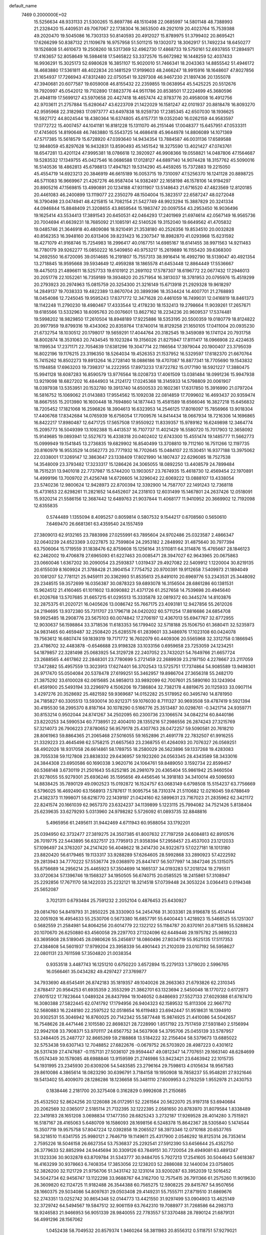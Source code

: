 default_name                                                                    
 7469  0.2000000E+02
  15.5256634  48.9331133  21.5300265  15.8697786  48.1510498  22.0685997
  14.5801148  48.7388993  21.2328420  15.4409531  49.7067067  22.1738304
  16.3653500  49.2921019  20.4023764  15.7539388  49.2020470  19.5045086
  16.7303133  50.8140593  20.4912027  15.8789975  51.3799402  20.8695421
  17.6266299  50.8387132  21.1109678  16.9757958  51.5011215  19.1302072
  18.3062917  51.7492234  18.6450277  19.1526808  51.4610673  19.2508260
  18.5317369  52.4962730  17.4868733  19.5750161  52.6937855  17.2894971
  17.4163657  52.8058649  16.5984618  17.5465822  53.3372576  15.6672982
  16.1448259  52.4037433  16.9936291  15.3025173  52.6980628  16.3851107
  15.9020010  51.7466341  18.2043363  14.8855542  51.4946172  18.4683880
  17.5361811  48.4022834  20.1481529  17.9199603  48.2466247  18.9915916
  18.1648607  47.8027856  21.1654937  17.7266943  47.8312480  22.0750541
  19.3297308  46.9467230  21.1897436  20.1355078  47.3940681  20.6077587
  19.6059008  46.8155432  22.2359855  19.0638954  45.5425225  20.5512676
  19.7920997  45.0542012  19.7102890  17.8823776  44.9511786  20.8538501
  17.2224699  45.3680596  21.4948119  17.5699127  43.5970658  20.4427418
  18.4657474  42.9783776  20.4958008  16.4912756  42.9703611  21.2757884
  15.6280647  43.6223709  21.1422029  16.1581247  42.0101937  20.8818478
  16.8093270  42.9595968  22.3182983  17.0973777  43.6497838  18.9259730
  17.2385345  42.6507030  18.1936625  16.5927172  44.8024544  18.4380364
  16.6374805  45.6157731  19.0352040  16.0262159  44.9583597  17.0772722
  15.4007457  44.1041181  16.8181228  15.1311070  46.2151446  17.0048377
  15.6457951  47.0533311  17.4745605  14.8190648  46.7463880  15.5543725
  14.4686418  45.9644978  14.8806089  14.1071369  47.5717385  15.5618579
  15.6728920  47.0393640  14.9434354  13.7884587  46.0031136  17.6589588
  12.9848059  45.8297628  16.9432831  13.8590493  45.1451542  18.3275590
  13.4021427  47.0743761  18.6547281  13.4201124  47.9995381  18.0786618
  12.3920927  46.9908366  19.0558821  14.0487806  47.1564687  19.5283532
  17.1349755  45.0427546  16.0686588  17.0128127  44.6897140  14.9074428
  18.3157762  45.5090016  16.5140536  18.4862813  45.6798813  17.4947821
  19.5314290  45.4459265  15.7372883  19.2215050  45.4554719  14.6923213
  20.3846919  46.6615189  16.0053715  19.7310097  47.5256370  16.1241128
  20.8898725  46.5711083  16.9669967  21.4267276  46.9587404  14.9382497
  22.1658198  46.1578106  14.9194297  20.8905216  47.1569815  13.4990891
  20.1234188  47.9311907  13.5148643  21.6716520  47.4823569  12.8120185
  20.4461083  46.2400899  13.1119077  22.2350279  48.1504004  15.3823517
  22.6587247  48.0272048  16.3790498  23.0474941  48.4215815  14.7082154
  21.5427749  48.9923294  15.3887829  20.3241334  44.0946844  15.8848409
  21.3208655  43.8659544  15.1983747  20.0097554  43.2953450  16.9036496
  19.1625414  43.5534413  17.3891543  20.6450531  42.0464293  17.2401969
  21.6974614  42.0567149  16.9565736  20.7004694  41.6639231  18.7685092
  21.1085191  42.5140526  19.3152040  19.6649562  41.4705832  19.0485746
  21.3646918  40.4809086  18.9210491  21.3538180  40.2526356  19.8534510
  20.0032828  40.8562353  16.3948160  20.6313406  39.8231423  16.2307347
  18.8982870  41.0293968  15.6231592  18.4271079  41.9168746  15.7254983
  18.2996417  40.0167751  14.6985167  18.6141455  38.9971563  14.9211483
  16.7780179  39.9262277  15.0850222  16.5409850  40.9753217  15.2619889
  16.1155420  39.6368300  14.2692550  16.6720095  39.0514685  16.2191807
  15.7557313  38.9916414  16.4992790  18.5139047  40.4921354  13.2718845
  18.9595668  39.5934649  12.4959288  18.1865578  41.6453448  12.8864449
  17.5536667  19.4475013  21.4896611  18.5257733  19.6101912  21.2691102
  17.5787307  18.6196772  22.0677432  17.2946013  20.2051778  22.1052261
  16.7359189  19.3934820  20.2571954  16.3813037  18.3781953  20.0795976
  15.4519299  20.2793923  20.2974963  15.0815759  20.3254300  21.3216149
  15.6713918  21.2929328  19.9618297  14.2849137  19.7038333  19.4822389
  13.8670704  20.3899396  18.3534424  14.4007701  21.2768893  18.0454086
  12.7245045  19.9595243  17.6371772  12.3471628  20.4461059  16.7499031
  12.0416819  18.8461373  18.1142248  11.2790230  18.4980467  17.4333544
  12.4178230  18.1532413  19.2798664  11.9039261  17.2657671  19.6185566
  13.5332963  18.6095763  20.0076601  13.8627162  18.2234236  20.9609537
  17.5374481  19.5998202  18.9829850  17.2610504  18.8948189  17.9225886
  18.5353195  20.5500359  19.0180779  18.8124822  20.9977959  19.8799316
  19.4343062  20.8359764  17.8740014  18.8129258  21.1650105  17.0411004
  20.0935230  21.6732754  18.1030512  20.1798017  19.5659291  17.4044764
  20.3182545  19.3459089  16.1741124  20.7931758  18.8002874  18.3531063
  20.7434545  19.1023284  19.3156026  21.8275947  17.8111417  18.0966908
  22.4224635  18.1199534  17.2371171  22.7054639  17.6381296  19.3047714
  22.1166564  17.3979044  20.1900407  23.3795039  16.8022196  19.1176215
  23.3196350  18.5264034  19.4526353  21.1537952  16.5329597  17.6182370
  21.6670764  15.7415262  16.8502273  19.8913264  16.2728140  18.0886186
  19.4707087  16.8877341  18.7705690  19.1543832  15.1194858  17.6963203
  19.7398317  14.2222955  17.8973233  17.8722782  15.0177190  18.5921227
  17.3880475  15.9941128  18.6087283  16.8590579  13.9776564  18.0208733
  17.4061509  13.0381484  18.0991236  15.9947938  13.9219098  18.6827202
  16.4844903  14.2124172  17.0245368  18.3145933  14.5798809  20.0061907
  18.0397938  13.5353951  20.1532780  19.3913740  14.6500533  20.1602361
  17.6317850  15.3916990  21.0797204  16.5816752  15.1069062  21.0143883
  17.9554562  15.1092038  22.0814859  17.7099602  16.4693437  20.9359474
  18.8667555  15.2013980  16.1600448  18.7694860  14.1877443  15.4581589
  18.6566046  16.3827218  15.6456832  18.7205452  17.1821068  16.2596826
  18.3904613  16.6323953  14.2546125  17.8016097  15.7856966  13.9018304
  17.4406768  17.8342684  14.0765939  16.6756054  17.7009576  14.8414434
  18.0667934  18.7216306  14.1696865  16.8422217  17.8980487  12.6471725
  17.5657508  17.9550922  11.8339357  15.9789162  16.6249898  12.3464774
  15.2095773  16.5049399  13.1092388  15.4413537  16.7107737  11.4021429
  16.5580720  15.7017903  12.3658092  15.9149685  19.0893941  12.5527673
  16.4338318  20.0402402  12.6743300  15.4551474  19.1485777  11.5662773
  15.0999949  19.1541845  13.2736835  19.6829902  16.8540499  13.3708810
  19.7112160  16.7511266  12.1197735  20.8160979  16.9553529  14.0562773
  20.7771932  16.7702645  15.0484107  22.1530451  16.9377188  13.3975062
  22.0338001  17.3269147  12.3863647  23.1338409  17.8021990  14.1807437
  22.6296085  18.7527538  14.3548009  23.3793482  17.3233317  15.1286426
  24.3065055  18.0892250  13.4408579  24.7899484  18.7515231  13.9401018
  22.7737987  15.5744200  13.1903057  23.7674935  15.4618730  12.4569454
  22.1970891  14.4999196  13.7009702  21.4256748  14.6726605  14.3296042
  22.6069222  13.0888107  13.4338054  23.5740236  12.9800624  12.9428973
  22.8700394  12.3392900  14.7587707  22.1491243  12.7368118  15.4731653
  22.6298261  11.2821652  14.6452607  24.2318103  12.6031499  15.1467801
  24.2637426  12.0518091  15.9320214  21.5586156  12.3687442  12.6489763
  21.9037844  11.4068177  11.9410952  20.3669902  12.7192098  12.6355835
   0.5744489   1.1355094   8.4095257   0.8059814   0.5807532   9.1544217
   0.6708560   0.5650610   7.6469470  26.6681361  63.4359540  24.1557459
  27.3809013  62.9132165  23.7883998  27.0255991  63.7895604  24.9702486
  25.0323587   2.4866347  32.0640239  24.6523369   3.0227875  32.7599804
  24.2953182   2.2848992  31.4875640  30.7977394  63.7506064  15.1719559
  31.1838476  62.8759608  15.1256164  31.5110811  64.3114876  15.4765667
  28.1846123  62.2462002  19.4706878  27.6965093  61.6227463  20.0085471
  28.3947027  62.9643965  20.0675863  23.0660046   1.6367202  30.2090054
  23.2593837   1.0319437  29.4927082  22.5409912   1.1220004  30.8219135
  20.6155039   8.1609924  21.3788428  21.3904154   7.7754752  20.9700391
  19.9112658   7.5409973  21.1894049  20.1081207  52.7781121  25.9459111
  20.3362993  51.8535613  25.8491010  20.6969776  53.2343531  25.3448092
  29.2348515  59.3572699  16.0356387  30.0878323  59.6893078  16.3156504
  28.6861286  60.1381531  15.9624512  21.4160465  61.1011602  13.8090882
  21.4371726  61.2527658  14.7539698  20.4945640  61.2026768  13.5707685
  31.6657215  61.0295513  15.3335878  32.0819372  60.3445274  14.8103876
  32.2875375  61.2020721  16.0405626  13.0086742  55.7667175  23.4093181
  12.9427856  55.2612026  24.2194695  13.9372380  55.7311707  23.1796718
  24.0420202  60.5711254  17.8816686  24.6854708  59.9925485  18.2908776
  23.5675103  60.0074842  17.2706197  12.4367013  55.6947767  32.6772955
  12.9030637  56.1598864  33.3718536  11.6183353  56.1799402  32.5718188
  25.1506750  61.3680411  32.5235973  24.9831465  60.4659487  32.2508420
  25.6285576  61.2839601  33.3486976  17.1023108  60.0424078  19.7563612
  16.6807474  59.1839319  19.7171772  16.7602079  60.4409306  20.5565968
  32.3312758   0.1866945  23.4786702  32.4483878  -0.6546688  23.9198328
  33.1033156   0.6959658  23.7253059  24.1234251  54.1879857  22.3281498
  25.0683925  54.3129728  22.2407052  23.7432021  54.7649766  21.6657724
  23.2688565   4.4617862  22.2848301  23.7780699   5.2721459  22.2689939
  23.2197150   4.2278667  23.2117059  17.3472882  55.4957559  13.3023913
  17.6274401  56.3702543  13.5725751  17.7374864  54.9085589  13.9498301
  26.9717470  55.0504084  20.5378478  27.6199251  55.3462957  19.8986704
  27.3656318  55.2482170  21.3875292  33.6100028  62.0615685  24.9858013
  33.9892099  62.7007601  25.5890160  33.1243904  61.4591900  25.5493194
  33.2296979   4.1506206  19.7386804  32.7382178   4.8819675  20.1125933
  33.0907114   3.4297276  20.3528692  25.4821592  59.9369687  14.0152282
  25.5178952  60.3495740  14.8781950  24.7185827  60.3305513  13.5930014
  30.9212371  59.1076030   8.7111327  30.9693508  59.4787419   9.5921394
  30.4195530  58.2995370   8.8187164  30.1078290   0.5166776  25.3513487
  30.0298761  -0.3421714  24.9359771  30.8153214   0.9502044  24.8741267
  34.2502095  60.2300736  23.1066574  34.0842214  60.8440186  23.8220253
  34.5990534  60.7738951  22.4004010  28.1355216  57.2986556  26.2874243
  27.3215769  57.3214073  26.7906223  27.8780652  56.9579178  25.4307763
  28.0472257  59.5090581  20.7618210  28.8061963  59.8864365  21.2065468
  27.5016055  59.1652896  21.4691778  22.7832507  61.9916255  21.3329223
  23.4645498  62.5758215  21.6657563  23.2368755  61.4264093  20.7076327
  26.0569251  58.4902026  18.9317058  26.6614861  58.1789755  18.2580029
  26.5623896  59.1337268  19.4283083  28.7055338  59.1127808  23.8838332
  29.6436957  59.1923260  24.0563345  28.4343589  58.3433016  24.3844308
  23.6950586  60.1690338   3.9620716  24.1064761  59.8489050   3.1592734
  22.8599457  60.5368148   3.6730119  21.2501643  55.6252185  26.2981079
  20.4365404  55.9861942  25.9460504  21.9278055  55.9279301  25.6936246
  35.1595656  49.4456546  14.3918183  34.3410014  49.5096593  14.8838425
  35.7890129  49.0902523  15.0192872  16.1524757  63.0683149   6.6798508
  15.5154237  63.7756669   6.5796025  16.4692490  63.1568913   7.5787617
  11.9095754  58.7310374  21.5110682  12.0216045  59.6788649  21.4382373
  11.1998071  58.6216770  22.1439197  21.0424160  62.5899631  23.7167023
  21.2835962  62.3421172  22.8241574  20.1661039  62.9657370  23.6324237
  34.1139899   5.1223115  25.7994082  34.7521426   5.8138404  25.6239635
  33.6279293   5.0313960  24.9798282   5.5726092  61.0893735  32.8848816
   5.4965956  61.2495611  31.9442469   4.6711943  60.9588054  33.1792201
  25.0394950  62.3732477  27.3819275  24.3507385  61.8007632  27.7197259
  24.6084813  62.8910576  26.7019775  22.5443895  56.6327517  23.7795913
  21.9358394  57.2958457  23.4537003  23.1212033  57.1096497  24.3763207
  24.2147420  56.4048622  18.2414730  24.9322673  57.0227181  18.1013180
  23.8820420  56.6179465  19.1133317  33.9288289  57.6264605  28.5992868
  33.2890923  57.4222592  29.2813943  34.7770222  57.5536774  29.0368970
  25.8447417  56.5077997  14.3847246  25.1315075  55.8756689  14.2956214
  25.4465923  57.3504699  14.1665137  34.0193283  57.2018124  19.2795511
  33.0720634  57.1396746  19.1568327  34.1950505  56.6740715  20.0585525
  18.2415861  57.3108947  25.2292856  17.7671170  58.1422033  25.2232121
  18.3214518  57.0739448  24.3053224   3.0364413   0.0194348  25.5652087
   3.7021311   0.6793484  25.7591232   2.2052104   0.4876453  25.6430927
  29.0814760  54.8419793  31.2850225  28.3330903  54.2454768  31.3033361
  28.9196878  55.4514144  32.0051928  16.4954633  55.2530706   0.5673380
  16.6857791  55.6400443   1.4218923  15.5468525  55.1251307   0.5682559
  21.2584981  54.8064256  20.6014779  22.1322122  55.1184787  20.8370161
  20.8713615  55.5288624  20.1070670  26.6250880  63.4560058  29.2297703
  27.1324096  62.6449446  29.1975782  25.9899233  63.3695908  28.5189045
  28.0980626  55.2456817  18.0860496  27.8034719  55.9525135  17.5117353
  27.4384608  54.5601937  17.9799204  23.3958339  56.4901443  21.2102039
  23.0107192  56.5958627  22.0801131  23.7611598  57.3504820  21.0038354
   0.9353518   3.4487743  16.1251210   0.6750220   3.6572894  15.2279133
   1.3719020   2.5996765  16.0566461  35.0434282  49.4297427  27.3769877
  34.7933690  48.6545491  26.8742183  35.1819357  49.1040026  28.2663363
  21.6793826  62.2310345   2.6788417  20.9564253  61.6935359   2.3553299
  21.3862701  63.1323694   2.5450048  18.1770722   0.6172973  27.6015122
  17.7823644   1.0489324  26.8437994  19.1046052   0.8486693  27.5527133
  27.6029388  61.6787470  16.3080388  27.5822445  62.0741792  17.1794956
  26.9404323  62.1589532  15.8113306  22.9667712  52.5680883  16.2248180
  22.2597522  52.0518654  16.6119483  23.6942447  51.9518631  16.1394910
  20.9302531  55.3046942  16.8760025  20.7142342  55.5877448  15.9874925
  21.4410086  54.5042657  16.7548626  28.4471446   2.1015580  22.8698321
  28.7228990   1.8517192  23.7517459  27.5931840   2.5156994  22.9942108
  33.7908371  53.9701117  24.6567752  34.5637908  54.3795706  25.0455139
  33.5787957  53.2484405  25.2487727  32.8665269  59.2188868  13.5184222
  32.2156404  58.5379673  13.6885022  32.5753438  59.6307143  12.7048852
  27.6822676  -0.0679752  26.5703920  28.4987223   0.4301612  26.5317439
  27.4747687  -0.1157131  27.5036107  29.9594447  49.0812347  14.7707651
  29.1663140  48.6284699  15.0574349  30.1578085  48.6988846  13.9159599
  21.2746986  53.9423421  23.6463942  22.1015735  54.1931995  23.2345930
  20.6309206  54.5483585  23.2796164  29.7598613   4.0105634  18.9567583
  29.8610086   4.3865614  18.0823290  30.6396791   3.7184158  19.1950908
  18.7858237  55.9548281  27.9321646  19.5413402  55.4009070  28.1286286
  18.1236658  55.3481110  27.6009953   0.2783259   1.9552978  21.2430753
   0.1838446   2.2181700  20.3275408   0.3162829   0.9992608  21.2150685
  25.4532502  52.8624256  20.1226088  26.0172951  52.2261564  20.5622070
  25.9197318  53.6940684  20.2062569  32.0365017   2.5185114  21.7132395
  32.1222395   2.0581650  20.8783970  31.8079584   1.8338489  22.3419183
  28.1651208   3.0698834  17.1477350  28.6825243   3.2732187  17.9269528
  28.4014280   3.7515921  16.5187167  28.4165063   5.6480709  16.1586093
  28.1698156   6.5248378  15.8642367  28.5305840   5.1474544  15.3507719
  19.9575758  57.8047224  12.0392858  19.2065527  58.3973346  12.0710168
  20.6537765  58.3218510  11.6341755  25.9980121   2.7646719  19.1149611
  25.4317900   2.0546292  18.8125314  26.7353614   2.7595226  18.5046158
  26.6627354  53.7536837  25.2292541  27.5912390  53.6456644  25.4352750
  26.3779633  52.8852994  24.9445694  30.3309126  63.7849151  30.7720054
  29.4949081  63.4891247  31.1323336  30.9032878  63.8709784  31.5343777
  30.9484705   5.7927213  17.2541605  30.5044643   5.6618387  16.4163299
  30.9378663   6.7408354  17.3853056  22.1238203  52.2886088  32.1440034
  23.0758605  52.3826200  32.1121729  21.9756706  51.3431742  32.1231014
  33.9200287  63.3952039  12.5016452  34.5042734  62.9456747  13.1122298
  33.9688767  64.3162700  12.7575415  26.7911366  61.2575260  11.9019630
  26.3609820  62.1124725  11.9182488  26.3544388  60.7565275  12.5908225
  29.8415767  54.9507656  28.1660375  29.5034086  54.8097631  29.0503408
  29.4149231  55.7555711  27.8719510  31.6869676  52.2743351  13.0252742
  30.8654348  52.0144773  13.4421550  31.9297499  53.0904903  13.4625149
  32.3729742  64.5494567  19.5847512  32.9061159  63.7642310  19.7088977
  31.7268586  64.2983713  18.9246583  21.9466953  56.9051339  28.9840055
  22.7783557  57.3370488  28.7890124  21.6879131  56.4991296  28.1567062
   1.0452438  58.7049532  20.8579374   1.9460264  58.3811983  20.8556312
   0.5118751  57.9279021  21.0250939  20.5113458  57.0939534  19.0475877
  20.8511433  56.6303139  18.2822068  20.6721617  58.0184116  18.8585186
   0.0257845  54.4515125  32.5728768   0.3398900  54.3456217  33.4708504
   0.6814345  55.0090749  32.1539745  30.0056544  54.4528801  14.8501146
  29.7646089  53.5347290  14.7271206  29.6828039  54.8926939  14.0636267
  14.3508044  58.7017538  20.0953383  14.3587963  58.1500973  19.3131343
  13.6374421  58.3509743  20.6285360  17.8860992  59.7568746  11.3132820
  17.0175476  59.7848814  11.7146117  18.3950576  60.4065475  11.7981718
  28.9988448  63.7136715  21.5226736  28.9713820  64.6654347  21.6207778
  29.2933476  63.3934064  22.3752757  29.8652764   3.9002078  14.3500390
  29.9117000   3.1409139  13.7690490  30.6535563   3.8376253  14.8894184
  30.1226614   3.8708757  28.3960777  31.0568376   3.6845102  28.3021917
  30.0904610   4.7523115  28.7679188  19.2880598  57.9833924  15.9283571
  20.0195597  57.8793062  15.3198295  19.6185716  58.5794465  16.6004533
  23.7954441   0.7881769  14.6423035  23.0284226   1.0186577  15.1665061
  24.5289179   1.2041943  15.0952688  17.2675789  52.0320868  32.0393062
  18.1209938  52.4445234  31.9058489  17.4448393  51.3009213  32.6310896
   0.1332206  62.0639310   7.8222330   0.9680080  62.5161679   7.9440684
  -0.2968541  62.5418958   7.1131369  34.4659550   8.9035292  16.5454615
  35.3684221   8.6006041  16.6455688  34.0044153   8.1582855  16.1609815
  21.7964096  55.4234045  31.5034083  21.7994899  56.0781728  30.8051958
  22.3944796  54.7423302  31.1957040  19.6159242  51.2568554  23.2326430
  19.3952902  51.9147500  22.5733045  20.2347472  51.6986536  23.8141104
  34.5976157  63.6403145  26.9275685  33.8421961  63.8627417  27.4717184
  35.2758131  63.3839975  27.5525339  26.6884639  56.4140319  24.0886471
  27.4088169  56.3331702  23.4635192  26.5078917  55.5151248  24.3635862
  32.5255937   3.6741007  31.2166102  33.4510341   3.9070083  31.2910810
  32.5303521   2.7807485  30.8729083  21.0372607  56.2395377  14.2703911
  21.8786278  56.6935722  14.3171446  20.6576438  56.5236832  13.4388959
  31.2032362  57.0299014  14.5237129  31.0129296  56.1288494  14.7847120
  30.3855104  57.5022938  14.6799236  25.3019121  62.9021855  15.9287442
  24.8007024  63.5628540  15.4506879  24.6995114  62.5850667  16.6016342
  19.6105633   3.1035623   4.2302741  19.4506293   3.3370540   5.1446780
  18.7755038   2.7500702   3.9237601  23.3490251   1.3724243  11.7392020
  22.7460267   0.6322395  11.6702736  23.4204852   1.5363751  12.6795453
   8.4027305   0.3353374  21.7929788   7.5390905   0.4569165  21.3985471
   8.6891045   1.2200598  22.0198886   1.0704469  62.7716182  23.8200963
   1.4069079  63.5284517  24.2999181   0.4897036  62.3327852  24.4417029
  28.1883661   1.1291813  13.9432789  28.9034478   0.7257604  14.4353577
  28.2608343   0.7549428  13.0652551  31.1388963   0.8776903  12.0651098
  32.0890935   0.7627929  12.0775839  30.7949904   0.0071881  11.8646442
  33.7973248  52.0712478  20.0450806  34.4209890  51.3504122  19.9574974
  33.7469152  52.4522006  19.1684018  20.1747535   1.3539302  23.9308782
  20.1075122   1.0235457  24.8267334  20.0645315   2.3009499  24.0159461
   1.5820296  53.8318534  23.6022103   1.7455837  53.3453379  24.4101612
   0.9913540  53.2704985  23.1000003  16.8829242   0.8337079  23.8546644
  17.1153865   1.5569227  24.4370333  16.0016158   1.0469444  23.5479765
  21.6995910  61.5075415  16.3103706  22.4383188  61.6269096  16.9072494
  21.0423320  61.0468029  16.8318706  30.9522964  60.4766090  22.1716614
  31.6205052  59.9052988  22.5502554  31.3773518  60.8700263  21.4095705
  32.3196471  57.4361679  30.8740511  31.3671775  57.4062433  30.7838402
  32.4994096  58.3069155  31.2286154  32.2864601  50.2272017  23.5825790
  32.1210064  50.2246845  22.6397902  32.1011259  51.1256396  23.8558781
  19.9844491  49.1213619  27.7164890  20.1385978  48.6726625  26.8851413
  19.1226123  49.5251795  27.6145063  28.8251873  55.4491147  22.6753985
  29.7189744  55.7872441  22.6202168  28.9298714  54.5403821  22.9573171
  21.1864445  53.1786209  28.5092027  20.7422498  52.3774729  28.7868441
  20.8305667  53.3606926  27.6394713  23.7956518  54.0593149  29.7909188
  22.9975526  53.6364017  29.4740372  24.3833549  54.0584425  29.0353818
  17.6713282  50.3383745  27.8274301  17.3793500  50.9890052  28.4659128
  16.9489225  50.2749231  27.2026615  27.2314786  48.0962807  29.1119052
  26.8508338  47.5425769  28.4301769  26.7214279  47.8949839  29.8964813
  25.6491084  58.5647056  22.8767114  26.1405468  59.2313093  23.3566694
  25.9351929  57.7349149  23.2585948  25.5624692  57.2174727  27.1117473
  25.0540473  57.8306816  26.5809801  25.1849999  56.3601728  26.9148068
  28.9965302  49.5632898  18.8293057  28.0559968  49.3898829  18.8687877
  29.0600545  50.5061462  18.6769298  35.2840113  58.2978680  24.6811195
  35.2165839  57.4419967  24.2578351  34.8299399  58.8953678  24.0869436
  32.1887659  61.3931778  19.9116289  31.3967296  61.7597285  19.5184992
  32.7126646  61.1001196  19.1660560  24.4671932  50.1585402  15.8923431
  24.8596845  50.0415055  15.0271927  24.8760355  49.4835917  16.4341219
  24.3261716  45.9668281  29.8796324  24.9384613  46.4157134  30.4625862
  24.8805236  45.4102672  29.3326720  35.5247970  59.4240385  14.1355952
  35.4251052  59.4660165  15.0866637  34.6389405  59.5513514  13.7960638
  25.9333647   1.5069107  16.1963918  25.9018349   0.6443588  16.6102059
  26.8314729   1.8070029  16.3363137  26.6684600   6.7209536  18.2253389
  27.1178549   6.1248952  17.6261808  26.8745320   6.3843625  19.0973897
  27.1644238  59.0541257  28.5317019  27.4224205  58.6368510  29.3536212
  26.3703936  58.5900495  28.2664074  29.3427484  54.1538497   8.0714185
  29.3234274  55.0596862   7.7626811  28.6393963  54.1064496   8.7189376
  21.2490490  59.5686582  10.7183381  21.9358819  59.5411032  10.0522052
  20.5205063  60.0205752  10.2926287  28.5386425  58.9285033   3.5828916
  27.9291806  58.9123396   4.3208122  29.1547581  58.2190829   3.7655284
  13.7308180  55.7798833  30.2918668  13.2156450  56.0744345  31.0429114
  14.6017210  55.6096926  30.6507469  17.6810354  62.7364508  32.2111441
  17.3507905  63.4837625  31.7124505  17.9802512  62.1174637  31.5451435
  26.3124371  60.7324347   1.2713044  27.2174226  60.7673031   1.5811708
  26.0719462  59.8083268   1.3377924  17.9556237  52.3105586  13.1247529
  18.1820984  51.3843780  13.2091953  18.7488765  52.7762104  13.3896117
  29.9631260  51.0187160   0.3196891  30.1985397  51.5267018   1.0960670
  30.2501702  51.5592287  -0.4163024  30.1975494  51.9521728   2.8777133
  30.9687510  52.4610063   2.6275766  30.5319007  51.2948222   3.4879029
  34.3580637  51.2628012   1.4105571  33.9140958  50.5038630   1.0322223
  34.1449732  51.2247290   2.3429598  18.5739337  49.4052992  10.3094324
  17.8106834  48.9334962   9.9761416  19.3210031  48.8662264  10.0495871
  25.8262716  60.1508306   6.1001137  25.3800845  60.4109198   6.9060309
  25.1822521  60.3056956   5.4091090  20.8294890  54.3348872  10.4093958
  20.0392694  54.7164555  10.7917444  20.7379614  53.3939869  10.5595994
  24.4288939  55.3212805   0.4190190  24.7400547  55.6543249   1.2607388
  23.4769502  55.4113185   0.4629294  29.3146931  61.1477376   4.8901147
  28.8529336  61.0253706   5.7195942  29.2099285  60.3136439   4.4323550
  31.0342863  41.9261915   1.0647770  30.1019170  41.8291861   1.2584499
  31.4739083  41.4042573   1.7360065  20.0969281  53.4872725  14.0900040
  20.5214690  54.2300434  14.5192922  20.7953588  53.0716754  13.5843307
  15.7418399   1.2491485   1.5232870  15.9254303   0.5102887   0.9431038
  16.2129335   1.9843811   1.1311955  19.9464854  58.9006315  28.9830406
  20.4037099  58.1009498  28.7228739  19.0444613  58.7661539  28.6923514
  33.6563024  54.5638952   4.4012682  34.1229294  55.3995675   4.3893112
  32.9613437  54.6868595   5.0479088  20.2384441  59.9646902   5.0833344
  19.3902034  60.4034358   5.1483109  20.6116077  60.0334590   5.9621128
  31.7215839  60.4015277  11.4185563  32.3939711  60.9756190  11.0517505
  30.9665664  60.9738031  11.5552357  25.5227694  58.0021925   1.4957493
  26.1629972  57.2910649   1.4704936  24.6787785  57.5612761   1.5932370
  34.2772687   3.1512744   8.6859547  33.5689845   2.8809672   8.1015752
  34.9988139   2.5575473   8.4783675  30.9284383  55.7689034   0.5644183
  31.1424412  54.8756941   0.8338837  31.7741550  56.2151306   0.5211022
  21.1282083  60.7813610   7.7420486  21.9233398  60.5824459   8.2364477
  21.2442127  61.6875358   7.4563531  21.7767327  60.7195991  25.7413342
  21.7823878  61.2393170  24.9375349  20.9204629  60.8928116  26.1325263
  33.3325617  60.6982784   3.5639402  32.4440090  60.5265922   3.8757572
  33.8289901  60.9033575   4.3562365  17.0353517  56.2163622  10.2329360
  16.9412353  56.4083686  11.1659458  17.2667180  55.2880741  10.2015880
  19.7460180  57.4503270   1.8564047  19.9880866  56.5331976   1.7279198
  19.2151700  57.4486035   2.6529154  29.7801101  58.9010884  30.5571503
  28.9995907  58.5884625  31.0146286  29.6017529  58.7272584  29.6329190
  19.4980107  62.9796801  10.4276225  19.9429455  63.4269022   9.7077216
  19.0334684  62.2550792  10.0088315  10.5379928  53.3212862   3.2215578
  11.3501195  53.5367988   3.6800734  10.6893526  53.6051559   2.3200368
  16.5337433  63.1597867   9.6842046  15.6659612  62.9881678   9.3185095
  16.9584305  62.3022284   9.7058013  17.4395530  60.9169767   5.4449902
  16.8966709  61.4033444   6.0654395  16.9686015  60.9799497   4.6140444
   2.9933743  63.3406174   8.4193484   3.0276364  63.8651314   7.6193840
   3.8919034  63.0351601   8.5441408  33.5710243  55.1209170  11.9251816
  33.3129250  55.2037301  12.8432005  32.9203060  54.5302803  11.5457797
  12.3999891  63.1761846   5.5080939  12.8424016  63.4252698   4.6966387
  12.8193318  62.3557332   5.7674068  16.1698074  61.5588820   3.1084300
  16.3820128  61.7835694   2.2024961  15.4718460  60.9077971   3.0365251
  23.5052719  60.0341567   8.9882973  23.7126405  59.1391243   8.7196952
  24.3539984  60.4749483   9.0282713  26.9588080  52.5817830  15.6120429
  26.5495439  52.5046586  16.4738936  26.2798046  52.9668617  15.0580568
  25.8136241  61.2855755   9.0368738  26.0411913  61.5125842   9.9384902
  26.4783904  61.7227744   8.5047322  24.8159544  48.4812389   7.7042212
  24.5907237  48.5293925   8.6332983  24.7940780  47.5461991   7.5006188
  20.7176821  48.1397572   9.2666251  20.3143979  47.2735234   9.2097676
  21.6062610  47.9701955   9.5795279  15.0851458  63.0873525  28.8418798
  14.3046454  62.5688115  29.0372417  14.7603984  63.9828575  28.7478494
  28.1887841  56.7482662  -0.2848854  29.0958587  56.7563913   0.0206984
  27.6658800  56.7558476   0.5168288  33.5874002  62.3159445   9.9454720
  33.7838617  62.7925376  10.7520039  34.0993067  62.7637287   9.2719196
  22.7565395  57.2863814   1.7521370  22.1381914  56.6826481   1.3405747
  22.4648209  57.3446951   2.6619345  15.3997685  51.7484212  11.9913325
  16.2857954  51.4413110  12.1833521  14.8316277  51.0305302  12.2707611
  23.6264597  58.3357101  16.2789090  23.7955263  57.5854002  16.8487189
  23.9548869  58.0643179  15.4217546  16.3915734  50.5094143   2.2356622
  16.4258697  49.6918335   2.7322678  15.4602615  50.6443778   2.0605200
  25.5074318  55.4197292   7.0428172  26.4522364  55.4953265   6.9091714
  25.1229646  55.7767292   6.2422126  20.1699145  51.8585762   1.9919312
  19.5359230  52.4208561   1.5468156  20.1164706  52.1186036   2.9115840
  20.5044046  54.7997623   6.1729754  21.0943503  55.5013914   6.4484977
  19.6896686  54.9728315   6.6446576  25.3993454  55.7722202  31.2240454
  25.0333194  55.4124824  32.0320340  24.8959263  55.3535260  30.5258361
   1.0618135  57.2392116   9.7573136   1.0255307  57.5023114  10.6769298
   1.1530210  58.0617269   9.2762923  27.3173971  57.4288904  16.6747770
  27.8514276  58.1664812  16.3798141  27.0813638  56.9672036  15.8701868
  20.3322795  61.0684305  20.6343340  21.2007454  61.3633567  20.9082269
  19.7594167  61.8149045  20.8099374  21.5118749  57.5802820   4.1830542
  21.2669414  58.4231502   4.5649084  20.7741527  57.0037453   4.3820594
  17.8204964  51.7875016   5.9460108  18.5576522  51.3450971   6.3668568
  17.0487273  51.4573379   6.4060067  21.6761991  63.4417891  11.7783943
  21.8243713  62.8051396  12.4776469  20.8239001  63.2031653  11.4138716
  22.0759223  60.6080523  30.3188728  22.2189829  61.4289640  29.8478425
  21.5241275  60.0891428  29.7336487  34.4671298  50.2316364   4.2244062
  35.1945570  49.6121395   4.1669161  34.6336278  50.7225416   5.0290939
  27.2824845  57.5653905  30.9150556  27.7766386  57.3927393  31.7164513
  26.5390105  56.9640203  30.9578595  30.5161343  63.1286709   8.8475144
  31.3132708  62.7143128   9.1778364  30.6910987  64.0677213   8.9091874
   2.5114540  55.5679825   1.1296003   1.7606615  56.1567565   1.0528693
   2.8545095  55.4999329   0.2385818  16.7553848  58.0037337  31.9469539
  17.7074854  57.9600286  31.8584884  16.5122298  58.8234266  31.5165924
  22.2333091  60.4150621  33.0777264  23.1753103  60.2466774  33.1003569
  22.0183048  60.4485063  32.1455855  26.0655152  56.5639320  10.7562259
  25.4700120  56.2380187  11.4310505  25.5583529  57.2283985  10.2898543
  33.4201424   0.7879656   4.2148923  32.8934219   0.5520479   3.4512562
  33.9222188   1.5524737   3.9326187  15.8377464  62.4795913   0.5660451
  14.9302053  62.3221174   0.3056553  16.3526851  62.2437778  -0.2056167
  35.1087145  60.1665538   6.0558775  35.2204934  60.7170378   6.8309289
  35.9967405  60.0403527   5.7216397  30.9376222  57.5677081   4.2697367
  31.4770768  58.0830853   4.8694091  31.4489094  57.5281293   3.4614974
  28.4610486  61.2924188  29.1257138  28.0177547  60.5155694  28.7847924
  28.8538149  61.0021360  29.9489406  24.6151066  56.8645725   4.7207657
  24.8039047  57.7502362   4.4106253  23.7145172  56.9101317   5.0418497
  16.4600380  55.3391715  31.0067965  16.8133354  54.9542466  31.8088224
  16.7049270  56.2631775  31.0565376  25.2589175  63.6603574  10.9073439
  24.8976174  63.6222216  10.0217709  24.6960860  64.2818410  11.3690912
  32.3984526  54.9850087   6.7737060  31.9014965  55.8024699   6.8057011
  32.9189767  54.9895542   7.5769904  18.6234931  64.1204747   0.6258062
  18.2444671  63.4097162   0.1087052  19.5630327  63.9375544   0.6319226
  27.6505246  53.0145138   2.4011531  28.4097256  52.5274843   2.7215403
  27.2494817  52.4343578   1.7539936  -0.1864204  53.8440439   1.7814925
   0.3214822  54.3183450   2.4397518  -0.0419443  52.9204455   1.9872219
  18.4801651  56.2993101   4.4041005  17.7842793  56.0608780   3.7916260
  18.3672761  55.6984307   5.1406003  28.0842829  55.7206598  12.8336793
  27.8472755  56.3340434  12.1381077  27.2997576  55.6620948  13.3789518
   2.5482324  54.6102477   6.1938519   1.6564360  54.9486189   6.2740760
   2.7643677  54.7218346   5.2680734  18.3640795  60.4188524  30.8288370
  18.3509306  60.8654349  29.9823011  18.9743935  59.6916682  30.7065598
  28.5262124  58.9760649   6.8449652  27.7850165  59.5753828   6.7573376
  29.1848543  59.4782492   7.3247918  34.9361306   2.8987696   3.8625792
  34.5179342   3.3653529   4.5862115  35.6601882   3.4663152   3.5982604
  23.8318017  58.6273847  25.5112448  23.1212097  59.2416942  25.6954039
  24.5309310  59.1715371  25.1488248  23.9932314  59.1865129  20.6583637
  24.6743150  58.8210528  20.0937435  24.4078593  59.2582744  21.5181113
  26.7857880  63.6788409   5.6461066  26.4644059  62.9288868   5.1455926
  26.6132118  64.4338798   5.0836428  13.9712280  63.0602749   8.7143508
  13.6387876  63.9521416   8.8157859  13.6786735  62.7932777   7.8429403
  17.8030423  63.5465971   4.5274098  17.3131911  62.9136620   4.0023662
  17.8239047  63.1647558   5.4049027  32.9951803   4.5604570  23.2244986
  32.7257054   3.9894494  22.5050784  32.6919203   5.4307680  22.9659952
  14.8649180  54.2919909  13.2758912  15.4035917  55.0738027  13.1541018
  15.3566196  53.5928416  12.8450182  21.5092481  55.3064300   0.5899686
  21.3010368  54.3929964   0.3937059  21.5413259  55.7339858  -0.2658344
  22.0203410  51.9386438  12.7992425  22.2423537  51.7109021  11.8964269
  22.1295748  51.1217803  13.2861036  32.7450305   2.1208901   6.7302148
  31.8320433   2.3977867   6.8077667  32.7577087   1.5498565   5.9621056
  29.6085667  61.8589474  12.3909922  29.6204075  61.6559597  13.3263465
  28.7027658  61.7032566  12.1235657  31.1640742  53.5696746  10.2732297
  30.6316110  53.2799418  11.0140197  30.5404618  53.6670970   9.5536130
  22.0623049  56.0543262   8.0321144  21.6518722  55.4274896   8.6278095
  21.4518388  56.7909698   8.0017957   3.6889735  61.9004186   4.0865294
   4.1309409  62.3979097   4.7745695   3.2141188  61.2137939   4.5548150
  22.4003139   0.7120440   5.7622090  22.3364714  -0.2260620   5.9414107
  22.1707215   0.7952573   4.8366850   2.0078135  59.1725926   5.6935167
   2.5321950  58.4170994   5.4280251   2.3081002  59.3729403   6.5800383
  23.6217932  60.4055248  12.2753309  23.5122223  60.3499273  11.3260496
  22.8008350  60.7844938  12.5894043  32.7456177  58.7570372   6.1826818
  32.2747906  59.2292277   6.8694057  33.6017685  59.1832351   6.1427700
  24.9041374  52.9494616  33.0605138  24.7278529  53.8084626  33.4442753
  25.7594876  52.7013814  33.4113189  20.2661563  60.1181028   1.3130203
  20.9526204  60.2160342   0.6531655  20.2583873  59.1821591   1.5134722
  20.6013183   0.1979469   8.3233975  21.4755757   0.4157481   8.6466135
  20.1469857   1.0391262   8.2761634   3.5525852  58.6699976  32.1486608
   2.6544685  58.3779293  31.9927303   3.8196897  59.0743112  31.3231806
  34.9013523  56.9087234   4.1137241  34.5382019  57.5032239   4.7701713
  34.4974263  57.1847924   3.2910081  18.6325414  60.9497498   8.9552492
  18.4107317  60.1272975   9.3918318  19.3418841  60.7188167   8.3554702
   1.2164391  63.5727217  10.5470945   1.5431644  63.0732045  11.2954026
   1.7839652  63.3147593   9.8207327   7.7389995  59.0450224  13.0586506
   7.1102477  58.3580842  12.8372485   8.5951017  58.6368978  12.9292085
  27.8367876  49.0523040   7.0342498  28.0914287  49.9640253   7.1762147
  26.9228440  49.0122486   7.3159135  12.1271925   2.2062719  21.9220055
  11.8910414   2.2028249  20.9943996  11.6400401   1.4720294  22.2959069
  34.7138237  55.6379248   9.4948867  34.2328100  55.6496462  10.3223650
  35.4288009  56.2609891   9.6246182  30.0263299  56.8127898   6.9257155
  30.4089866  56.9198396   6.0548848  29.2931833  57.4279710   6.9424492
   2.5452631  55.9518160  31.9823653   2.6601211  56.4926411  31.2009897
   3.3538968  55.4431735  32.0425823  24.4802707  57.2408770   8.6939713
  25.0277105  56.6544870   8.1717757  23.5872570  56.9293379   8.5466564
   3.4118246  54.1844061  16.1868926   3.0275816  53.8107211  15.3938298
   3.5618727  55.1044937  15.9697380  21.8518535  51.6014643   7.6290372
  22.5591534  52.2365869   7.5168858  21.6197907  51.3415031   6.7375222
  17.3637177   1.6033112  10.0283582  16.8829302   0.8497469  10.3707266
  17.5889936   1.3563143   9.1314328  26.3575255  50.2280799  21.7217091
  26.1176900  49.3329197  21.4821282  27.3062587  50.1970343  21.8448892
  27.1747986  41.4803732  15.0233296  28.0178403  41.9273347  14.9475809
  27.3935012  40.5491236  14.9890505  32.7844855  57.9462581   2.1466949
  33.2582551  58.7650208   2.0004008  33.2439932  57.3037611   1.6060637
  23.2765185  57.4657170  13.3316553  22.9855639  58.3163256  13.0029573
  23.2991903  56.9044483  12.5566100  14.0442342  63.9974778   3.3878098
  14.5221979  64.7420491   3.0225753  14.4857068  63.2288938   3.0264064
  27.1467940  54.4139301   9.6816837  26.5358981  54.0989204   9.0154953
  26.6923844  55.1477372  10.0955325  29.9383092  47.6098386   8.9925169
  29.1180930  48.0617882   8.7944797  30.5335562  48.3053564   9.2721023
  31.1294819  46.5724727   0.9600671  30.2045541  46.3355575   1.0279766
  31.5981089  45.8039268   1.2855788  10.2991099  57.9564389  32.9303892
  10.4695851  58.5297622  32.1830803   9.3877447  58.1323785  33.1642493
  17.4774986  58.1380776   6.3462044  17.4453409  59.0943453   6.3735860
  17.9601502  57.9375248   5.5442956  32.3018731  50.2034841  29.3930800
  33.1383476  49.8989024  29.7448928  32.3313035  51.1547834  29.4950376
  33.3228185  52.2382210  26.5304037  33.3765094  51.3169356  26.7845341
  33.0071178  52.6852906  27.3157022  23.3027671  51.9706406   1.6484549
  22.4070557  51.6378046   1.5923026  23.5130297  52.2442324   0.7556117
  14.7046502  55.3564151   6.3065947  14.0912386  55.1079259   6.9981229
  14.8094951  56.3024359   6.4080055  19.7046006  58.1104217  31.7356483
  20.1437504  58.5060928  32.4885253  20.3951378  58.0118470  31.0801537
  27.5728301  48.2592818  15.8252472  26.9932159  47.7388426  15.2689898
  27.1490390  48.2544449  16.6835068  21.4167542  40.2293948  21.6303543
  22.3494233  40.4181270  21.7339894  21.3245616  39.3179231  21.9077563
  22.4814420  47.7962790  29.5479103  22.0163449  47.5676148  28.7431562
  23.2245372  47.1935113  29.5746024  14.5755342  43.0794552  28.9769188
  13.8604506  42.5645220  29.3507250  14.2605326  43.3321186  28.1090669
  27.5347433  41.3973563  25.3679649  26.6504707  41.1840832  25.6659721
  27.4919609  41.3181345  24.4150087  22.1926968  50.1254340  20.5268815
  22.2711116  50.8076162  19.8600154  22.7478765  50.4280464  21.2455142
  28.2535768  36.7685137  15.8103601  28.2189791  36.5106778  14.8891894
  29.1328887  36.5202700  16.0956976  14.4918961  37.4197691  23.9550049
  15.4022556  37.4494848  23.6607355  14.4891195  36.7724521  24.6601324
  27.5560882  41.8563982  22.3046123  27.2142109  41.2038062  21.6934859
  28.1772395  42.3678418  21.7861257  26.8638908  47.9681419   1.1250661
  27.2668604  47.7542635   1.9665549  27.5714869  48.3602848   0.6134379
  21.8568566  34.2509291  28.2579671  21.4899251  34.3821430  29.1322531
  22.8046145  34.2663848  28.3911885  28.7211473  36.5099217  22.9906839
  28.6639370  35.9184646  23.7411087  29.1651906  37.2865484  23.3311373
  19.4791552  33.3961098  21.5195774  19.8237318  34.2842079  21.4258736
  20.2056779  32.8288449  21.2614939  28.4873074  39.2308348  20.8218778
  28.1271946  38.3930562  21.1128721  29.3774472  39.0231625  20.5377032
  25.2972589  32.2079241  32.1039399  25.6225834  32.7744584  31.4043438
  24.3631030  32.4090035  32.1600798  21.7336871  43.1871777  26.1596245
  21.4061653  43.4549149  27.0182735  22.5442901  43.6836389  26.0470155
  22.9288623  39.2391431  28.1432420  23.2600131  38.7389147  27.3973583
  22.5713535  40.0381853  27.7560069  32.1430796  52.4696554  16.3824650
  32.9822826  52.4124935  16.8393050  32.2118173  53.2646738  15.8538321
  14.6872067  39.5952870  22.4828031  15.3222597  40.1801579  22.8961620
  14.4994611  38.9354067  23.1502920   4.2539870  41.7147511  23.2279680
   4.2690338  41.0677890  23.9332661   3.6667051  42.4009637  23.5448973
  17.5870482  28.7228188  29.9561718  17.9026117  28.1057844  30.6164142
  17.0655353  28.1876060  29.3580052  18.2142456  49.6816017   0.3239199
  18.9164461  49.3825843   0.9016179  17.5723530  50.0784833   0.9127244
  28.7959098  48.7663615  33.2077659  29.3529506  49.5278640  33.3691699
  29.0598302  48.4558146  32.3416605  28.5108363  31.0560926  18.6695397
  27.9267235  30.6625679  18.0213249  29.1550631  31.5374933  18.1504471
  27.7887184  46.7315937  23.7601365  27.4362353  47.2612356  23.0449673
  28.5950290  47.1799026  24.0153111  25.6623328  43.1955332  16.8625977
  25.9637421  42.6224798  16.1576196  25.3087113  42.5984870  17.5219304
  28.2854014  34.8828071  25.1307446  27.6273392  34.1877311  25.1233046
  29.1077675  34.4320171  25.3224065  27.3278528  39.1384175  13.5909875
  27.0831808  38.2168384  13.5069670  26.4931340  39.6055121  13.6270301
  21.4173705  33.6522398  18.5746348  20.7014844  33.9076632  17.9928292
  22.1869963  34.0937804  18.2155389  29.4265893  53.6508543  25.7640271
  29.7940474  54.1312776  26.5059164  29.9396908  53.9440159  25.0110231
  32.2594103  47.1546348  21.9149113  31.9379749  47.7596321  21.2464135
  31.7498947  47.3685866  22.6964804  25.8097380  45.9399532  25.5886969
  26.6190398  45.9071239  25.0786139  25.3907958  46.7578527  25.3208169
  18.8266438  36.6196257  20.5460866  18.9494901  37.0300152  19.6900953
  17.8790150  36.5104957  20.6255992  16.7582729  38.0309772  26.7155607
  16.9749815  37.3548928  26.0735490  16.2760881  38.6898978  26.2160078
  12.0551039  37.9862742  25.2630124  11.5466956  37.6299729  24.5344507
  12.9607118  37.9705980  24.9533991  19.7326586  53.4561458  32.1019878
  20.5042461  52.8908773  32.0651620  19.9108522  54.1465600  31.4633900
  22.2776490  50.7776324  25.0307141  21.9228756  49.9384982  24.7370794
  22.9113865  51.0192635  24.3552712  27.9545317  39.3819400  16.9880009
  27.7179275  38.6297330  16.4453823  27.2254375  39.4735722  17.6013987
  25.0861021  40.3971377  25.6618009  25.2591401  39.6253314  25.1227233
  24.1509596  40.5654309  25.5459655  16.6152184  40.6591162  24.1712461
  17.2346388  40.8894464  23.4787880  16.9964421  41.0304608  24.9668613
   0.4576168  30.3499750  19.1754730   0.1329468  30.7867619  18.3880478
  -0.3173657  29.9383558  19.5578387   6.9792996  37.4826881  21.0620519
   6.0876930  37.3195710  21.3697243   7.1384719  38.4041127  21.2666802
  15.8846605  46.1782165  22.5152848  15.2186090  45.8115206  23.0967841
  16.6118140  46.4030979  23.0957226  26.7679988  45.4286269  28.1984456
  26.3159043  45.6651227  27.3885616  27.3183245  44.6836624  27.9567820
  21.7907587  46.9503466   0.3532821  21.2299856  46.4002195   0.9002059
  21.5965229  47.8445011   0.6343373  33.9367772  49.0140351  18.2399873
  33.1615597  48.5967868  18.6157179  33.5944980  49.5668401  17.5375036
  22.5470289  52.5455385  19.0653208  23.4131964  52.7880669  19.3926824
  21.9804423  53.2715801  19.3262327   2.4239766  51.1475658  15.5016090
   3.3315164  50.8726699  15.3710883   2.2633461  51.7826336  14.8036702
  31.6389028  55.7020569  20.1108810  30.8511377  55.5124416  20.6204926
  31.4241201  55.4166863  19.2228135   1.3987866  36.1767244  29.6662086
   0.4841631  36.3944754  29.8458758   1.6517521  36.7699966  28.9589121
  14.2392084  48.1237771  24.1515086  14.5069491  47.9260677  25.0489815
  13.5801560  48.8117346  24.2442247  25.1906109  31.2510432  22.5231909
  24.8524708  30.3563174  22.4863269  26.0639603  31.1615027  22.9046030
  27.9570503  43.6654080  31.5383338  27.0475401  43.4949092  31.7831872
  28.0821306  44.5976623  31.7157844  24.4062354  37.5956802  20.0812971
  24.5317945  36.6630630  19.9061061  23.6563119  37.8422339  19.5399488
  33.9932266  33.4791090  26.7804879  33.5181509  34.2776689  26.5506249
  34.0546934  32.9920533  25.9587638  20.9507919  37.5731693  21.9409371
  21.4852887  36.7858635  21.8375216  20.1817626  37.4141674  21.3936308
  18.5453048  40.4443313  21.7206799  17.9791575  40.2969217  20.9630655
  19.4320714  40.4460228  21.3602997  30.3018589  38.3797954  18.2983896
  29.4880951  38.7276977  17.9337194  30.0250935  37.6395754  18.8384888
   7.5915067  34.0286202  15.9551671   7.6327081  34.6577610  16.6753866
   7.4108452  33.1899840  16.3797641  27.9412580  37.6387515  26.2305836
  28.1025753  37.8951600  27.1385832  28.1448486  36.7037777  26.2059491
  22.3722499  36.7389367  26.5460657  22.0607388  36.3370838  27.3570570
  23.2738763  36.4301999  26.4567173  24.1076716  33.8592869  23.2334879
  24.9099757  34.3779102  23.1737405  24.4073604  32.9505906  23.2072289
  19.1922911  40.7237463  29.4845197  19.1770392  40.3211147  28.6162531
  20.0995984  41.0051591  29.6021297  20.3859732  29.7961948  15.5302083
  21.2739797  30.0498656  15.2785588  20.4805601  29.4361145  16.4120401
  24.3086143  32.6860485  20.1544626  24.7358834  33.4716470  19.8131298
  24.8451970  32.4280287  20.9039535  26.2651585  35.8757153  28.4596777
  27.1657092  35.8803197  28.7840525  25.8249788  36.5589886  28.9652579
  24.4112599  45.5612390  16.7721682  24.8004313  44.6867467  16.7657967
  23.8227728  45.5560113  17.5270771  21.9761391  46.6643273  26.4337018
  21.2372231  46.9848377  25.9164901  22.7501447  46.9609278  25.9549792
  32.2981539  34.8311051  23.7853018  32.2889995  35.1626902  24.6831879
  32.2765033  35.6171289  23.2394724  14.6084590  35.1056695  29.1609032
  13.7050648  35.2258961  28.8682322  14.9642346  35.9929082  29.2105315
  27.9929114  44.6724348   4.4407594  27.1905243  44.1505441   4.4468400
  28.2352014  44.7499632   5.3635361  30.5716777  45.0653883  17.7237582
  31.4382501  44.6935748  17.5593229  29.9704583  44.3283940  17.6160254
  34.2903414  32.9742490  18.1121890  33.9830448  32.4328939  18.8393310
  33.9414027  33.8459161  18.2983880  25.4251167  43.7999666   4.4914829
  25.2352751  43.8202756   3.5535172  24.9383022  43.0432658   4.8180518
  29.4268263  42.7456008  20.1629741  30.2868464  42.4575700  20.4689733
  29.5605553  42.9600208  19.2397339  18.4483708  37.6349580  17.4795024
  17.9985066  38.3449502  17.0215012  19.3214514  37.6125490  17.0877626
  24.6781352  38.1336132  16.4344539  23.9620737  38.2344066  17.0616129
  24.2884764  38.3544693  15.5885104  22.1830004  40.7126428  25.4225964
  21.9809125  41.6482295  25.4309584  21.3389433  40.2866153  25.2732644
  26.0368116  50.3421017  31.4895548  26.2882064  49.4894731  31.8445998
  25.1830583  50.1904533  31.0841662  30.5623906  42.3589879  13.9082566
  30.8560837  41.6613532  14.4941594  31.1923710  42.3476564  13.1876817
   2.5507926  44.8646855  31.7516285   2.7427213  45.1307292  30.8523977
   1.6032707  44.9711777  31.8358510  26.8156807  52.9173078  30.8111946
  26.2167538  53.5858254  31.1437645  26.3652955  52.0889099  30.9759425
  22.5980373  45.6473026  19.1026965  21.6576594  45.4738601  19.0598148
  22.9849036  44.8090788  19.3555743  18.3028688  45.5271279  24.0355491
  18.4295615  45.4563204  24.9816818  18.4532567  44.6408330  23.7067685
  25.7824148  47.5634303  21.3973489  25.0647017  47.6202185  20.7665599
  26.3199347  46.8361415  21.0837323  20.7409257  50.7688859  29.6197649
  20.5995301  50.3512985  30.4693883  20.5136182  50.0938500  28.9803200
  25.7156327  37.7596108  24.3357332  26.3890200  37.6677363  25.0097810
  25.6960824  36.9080400  23.8990677  29.0885988  48.2889735  26.6313889
  29.0962609  49.2404446  26.7356757  28.8648050  47.9546248  27.4999274
  30.4938612  47.1390893  24.4005974  31.1622022  46.6419414  24.8721863
  30.0802495  47.6813326  25.0722591  33.4284199  36.9853097   6.4328668
  33.0957315  37.8814635   6.3832825  33.1470575  36.6726030   7.2926817
  19.0828260  39.4870051  27.1476888  19.8008715  38.9617464  26.7944949
  18.3155553  38.9184303  27.0824955   6.7053343  46.1003765  20.4654921
   7.1926363  45.5988609  21.1191363   6.5646843  46.9541888  20.8747034
  18.2808325  44.9477760  27.1928891  17.7859353  45.3412808  27.9115424
  19.1972028  45.0442747  27.4520903  23.5741932  43.0891070  19.3912442
  23.7001867  42.2380134  18.9717241  23.7651071  42.9310137  20.3157929
  31.8180651  35.5429918  26.8749846  31.3669542  35.1523443  27.6233998
  32.0565621  36.4214860  27.1709561  32.2906922  32.4195610  22.5850481
  32.4769836  33.2837711  22.9520199  31.3372853  32.3943199  22.5037462
  21.8381476  45.6024755  31.5490223  21.7452005  46.0488914  32.3906311
  22.2313428  46.2576571  30.9725100  26.1115068  34.6227094  19.4665113
  26.9896576  34.2446051  19.5125572  26.0842764  35.0623134  18.6166650
  17.0312698  41.9123441  26.8005651  17.4463599  41.3733089  27.4738950
  16.4671166  42.5124357  27.2882670   3.2775772  37.9903365  28.0070868
   2.7020088  37.8549328  27.2543460   3.2520021  38.9346793  28.1613409
  29.4568030  46.1152803  15.5937127  29.7853629  45.9791317  16.4823880
  29.1523921  47.0227630  15.5873089  24.7669721  39.4090833  22.2365452
  24.6227635  38.8268440  21.4906007  24.9023556  38.8192109  22.9781339
   2.3952925  39.8862551  31.1345340   1.9286617  40.6260407  31.5233848
   2.3165039  39.1860936  31.7824523  29.3285913  36.5978360  20.2036630
  29.4794911  36.7210068  21.1408343  29.3725992  35.6501415  20.0765005
   1.0952905  46.3558443  28.7232397   0.2157200  45.9782369  28.7235666
   1.1742990  46.7796881  29.5778425  25.5368403  53.8744491  17.5708825
  24.9932364  54.6149557  17.3018534  25.1932146  53.6241720  18.4285040
  33.5919310  45.4899505  18.3505021  34.0673365  44.6607484  18.2990703
  33.2217144  45.4994308  19.2331581  25.4454154  46.5256246  14.6163369
  25.1228813  45.9692896  13.9073270  25.1085174  46.1169229  15.4136414
  28.5107360  38.7227764  29.0668127  28.0610496  38.4502595  29.8666555
  28.9497900  39.5392510  29.3052084  31.6259575  45.8083503  14.0877100
  30.9259933  45.6113604  14.7101865  32.4182179  45.8494834  14.6233063
  21.5197865  45.4391286  23.0190955  22.2470400  44.9819830  22.5967780
  20.8496603  44.7658426  23.1367766  23.5818733  38.5113735  32.8512423
  23.6713142  39.3593688  32.4163445  23.1778258  37.9460230  32.1929444
  30.9323552  35.4971104  15.7410591  31.0270275  36.0940917  14.9988447
  30.2536364  34.8802102  15.4671854  28.2713513  42.7851188   2.2409649
  27.5628514  42.2448429   2.5907672  28.5848184  43.2859674   2.9940393
  21.4062076  38.9917033  30.7713923  21.7709989  38.4964886  30.0379610
  21.4890210  39.9078159  30.5066065  24.2674957  42.0378956  21.8159022
  24.1219376  42.3639782  22.7039984  24.5659095  41.1365796  21.9376000
  21.2658844  49.6084171  32.3727905  21.4102424  48.6748053  32.2186423
  21.0796953  49.6705063  33.3096525  26.1927706  47.2463675  31.6718780
  25.7385051  47.0094263  32.4804159  27.0992489  46.9760776  31.8184121
  22.3620830  51.3187224   4.8532437  23.0494456  51.2722234   4.1887120
  21.5818019  51.5938593   4.3718987  22.4516158  38.2078346  18.0779290
  21.8154740  38.9209036  18.1334976  22.0851787  37.6102081  17.4261635
  16.9582202  58.3212892   1.0707304  17.0507830  58.1537361   0.1328659
  17.8475271  58.2452418   1.4165366  28.9406525  32.2999776  22.5854106
  28.3242937  31.6146931  22.8437105  29.3881241  32.5381109  23.3973795
  26.7872216  30.8617011  12.5753549  27.5710507  30.6322136  12.0761764
  27.0638621  31.5867764  13.1356831  18.8752336  54.0228666   0.9462625
  19.0047480  53.7833111   0.0286182  18.0005349  54.4108147   0.9713696
  32.7413368  35.5268103  11.3169281  33.2023901  35.9491214  12.0417143
  33.1871846  35.8446558  10.5318002  32.3775771  49.5916181  15.6496705
  32.2421027  50.4827171  15.9718833  31.4947733  49.2578673  15.4899843
  22.0634688  47.9826750  23.3836504  22.0458871  48.4809766  22.5665713
  21.9231155  47.0750990  23.1137643  15.9502318  50.1629386  25.9039085
  15.5618684  49.3086343  26.0925082  15.2206791  50.6915752  25.5806006
  29.9299719  48.6650730  30.4282758  30.5409560  49.2572666  29.9898276
  29.2089870  48.5619404  29.8071669  13.4397203  35.5689758  16.8895469
  14.1442262  35.1139972  16.4281384  13.8836524  36.2557536  17.3870329
  27.4426215  56.1449865   2.1987350  27.5545842  56.3096060   3.1350024
  27.7361735  55.2420088   2.0775306   2.2648413  44.9789686  18.0467332
   1.8612786  44.9331971  18.9134938   3.2015249  44.8726728  18.2127359
   3.2617734  37.1201574  19.5082918   3.6171712  36.3683102  19.0343193
   3.2305298  36.8346868  20.4213976  30.9127109  55.2721915  17.4778245
  30.0074877  55.3040823  17.7873174  30.8436921  54.9974507  16.5635019
  16.4949904  33.3429765  29.3903282  17.1901856  33.6335115  28.7999683
  15.8944330  34.0868403  29.4375444  23.5223383  50.3227268  30.1884536
  23.4208026  49.3959355  29.9717045  22.6346253  50.6210453  30.3864528
  20.7168449  44.8389754  29.0825718  21.3477374  44.9484694  29.7940615
  19.9742039  45.3878886  29.3343860  17.3241167  40.0264499  19.3775127
  16.6562738  39.3410563  19.3562190  17.2406292  40.4685429  18.5326367
  29.7442015  38.6387996  24.5172102  29.6039030  39.5513539  24.2646378
  29.1103152  38.4839443  25.2175243  29.9866166  44.8357811  29.6061865
  29.5621377  44.1340918  29.1125453  29.2645054  45.3067540  30.0220854
  26.3361108  39.3831100  19.3669256  25.8954763  38.6316485  19.7636354
  27.2024501  39.3949970  19.7737997  24.6231635  40.8424767  17.9869471
  25.1945008  40.3093652  18.5397560  23.8671724  40.2817697  17.8128291
  30.3520583  42.0532518  23.6101590  29.4460571  42.0138465  23.3038246
  30.3539123  42.7532408  24.2630325  20.6049995  37.9702017  24.9535885
  21.3399692  37.5626443  25.4117898  20.8886996  38.0179483  24.0406446
   0.3752059  37.5076790  27.2053928  -0.3694573  38.0734839  27.4092886
   0.1410013  37.0935621  26.3747983  30.1981041  52.3909937  18.2997478
  29.7288734  53.2059954  18.1213475  30.7037055  52.2265557  17.5037834
  28.6820645  43.0955002  27.5672542  29.1794534  43.5837287  26.9111528
  28.3508699  42.3306984  27.0964885  29.2651265  51.1035357  26.7600621
  29.6066434  51.9897991  26.6411700  28.9521362  51.0867914  27.6644893
  34.0309328  28.5564440  27.0010604  34.3656155  28.7517728  27.8763123
  33.6581942  27.6781334  27.0776645  12.9192788  39.3156866  27.6537946
  13.4345392  40.0107052  27.2442978  12.6326211  38.7678268  26.9231039
  18.2775646  53.4612876  21.8094500  17.7137814  53.9195591  21.1862586
  19.1349447  53.4379147  21.3844972  31.1300189  21.3192680  30.1793427
  30.2685928  21.5310851  30.5389403  31.4993019  20.6888546  30.7977609
  22.1657858  34.9603735  21.5487790  22.2612345  34.4545440  20.7417735
  22.9422636  34.7395428  22.0631213  27.1108819  51.5412712  33.7960240
  27.8605825  50.9611729  33.9289406  26.7124914  51.2349509  32.9813555
  24.0697744  43.9083170  23.9641704  24.8660095  44.4097341  23.7886070
  24.0685253  43.7854509  24.9134513  24.3004818  48.1994478  25.7546075
  24.8031362  48.7909711  26.3146705  24.2473279  48.6533605  24.9135547
  24.5550592  54.7920010  26.6512019  25.3026108  54.1942140  26.6441861
  23.7901921  54.2197427  26.5901237  30.1808080  28.7605853  24.8085140
  30.9007357  29.1277812  25.3214498  30.4834458  27.8864244  24.5625774
  27.8667776  30.9184965  27.0175259  28.7030655  30.8766637  27.4813194
  27.7691092  30.0526795  26.6212260  33.7428161  34.1788760  31.6519598
  34.5089244  33.8995695  32.1532559  33.7680237  33.6443760  30.8582936
  22.9848054  28.5003871  14.1633183  22.7856433  29.4057596  13.9248506
  23.9339415  28.4884591  14.2867290  26.1864772  35.3693349  22.2961202
  25.9689479  35.3090382  21.3659175  27.1202949  35.5791118  22.3106107
   2.1170495  41.7461737  17.4688853   3.0482616  41.9082145  17.6199437
   1.9761942  40.8516463  17.7790666  32.0868062  37.7494022  22.7320196
  31.4834684  38.2448728  23.2858464  32.0186577  38.1646869  21.8722950
  28.6582066  33.4381431  20.1260872  28.5545634  32.5943288  19.6862378
  28.6268346  33.2272719  21.0592436  18.9252611  35.3057764  24.9770506
  19.7578256  35.0619709  24.5725422  18.7937429  34.6542223  25.6658264
  34.3531129  53.0159268  17.7013391  35.3040236  53.1137140  17.6519606
  34.0110081  53.8772214  17.4618232  26.0064469  50.7543756  13.5542325
  25.9176002  51.1940683  12.7086508  26.7752771  51.1596637  13.9553230
  27.8437779  37.8477956   5.4347571  28.1861067  38.7342262   5.5500115
  28.4043982  37.3010819   5.9852485  32.0612270  52.1984908   6.4924844
  31.7359172  53.0959993   6.5623684  32.2023128  51.9236443   7.3984568
  22.1142778  42.4621811   4.4755081  22.3578625  41.9219417   5.2271992
  21.5868072  43.1682797   4.8489133  28.5838865  46.1456035  32.0089196
  29.2253813  46.8463879  31.8922257  28.5276517  46.0278356  32.9571813
  19.3693892  49.7373637   6.8666496  18.8208816  49.8531861   7.6425082
  20.2633995  49.8642875   7.1842464  21.8173818  42.3345048   1.6044948
  22.0606310  42.4114107   2.5270712  21.6024826  41.4088159   1.4898206
  20.5777118  39.1662812   5.0207066  19.7958431  39.4500379   5.4944105
  21.2640960  39.7677845   5.3093281  25.1231788  46.0490237  10.1158707
  25.5399034  45.7952334  10.9393772  25.6264943  45.5921190   9.4419689
  32.4757748  35.2203433   1.8953560  32.4378161  36.0776768   1.4713627
  32.2906979  35.4005555   2.8170403  25.3774079  40.9143389   5.1818080
  25.9267613  40.6625546   5.9241337  25.8315214  40.5607393   4.4169681
  30.3794930  37.1733669  31.1293870  30.9719175  37.3470789  30.3978891
  30.1605762  38.0401821  31.4713499  26.7906909  34.9534782   1.1885443
  27.6982893  34.8003556   0.9257696  26.8339227  35.7153870   1.7663486
   0.2261758  37.2074713   1.1391524  -0.5560438  37.4879943   0.6641036
   0.9091738  37.1616819   0.4700867  25.2826497  37.8855030   5.6418633
  26.1983121  38.1633332   5.6172736  25.2857332  37.0983618   6.1865018
  25.4198339  40.4216869  12.0208087  24.8012733  41.0391472  12.4111386
  25.2567221  40.4820151  11.0795399  29.0688458  30.1106122  11.2273271
  29.8757912  30.5750352  11.4495484  29.3242814  29.1886971  11.1948163
  24.5913781  46.4694673   0.2689118  24.9112841  47.3210582   0.5667121
  23.6450796  46.5071121   0.4079579  20.1200659  43.3957087  12.5788808
  20.7088872  43.2386507  13.3170232  19.4272416  42.7433588  12.6821567
   4.2578476  45.0028276   2.9658705   3.7681383  44.4214095   2.3841750
   5.1177166  44.5904396   3.0482926  27.1589484  29.8660563   8.3907595
  26.9751494  28.9323209   8.4936576  28.1130962  29.9286011   8.4345995
  24.8480414  48.4799153  12.5013403  25.2908652  49.2417888  12.8750885
  24.8801971  47.8203668  13.1943004  14.7905477  47.9260467  26.7037583
  14.0556803  48.2856592  27.2006291  15.4218274  47.6566805  27.3709612
  29.8902385  40.0610139  31.9400408  29.6359641  40.4824031  31.1190612
  29.1632911  40.2402088  32.5364204  18.2706465  26.9564439  31.6668826
  18.6715156  26.0951056  31.5501262  17.4349967  26.7753738  32.0971557
  29.7281652  48.2372084   5.2272218  30.3350269  48.9489743   5.0238991
  29.1891327  48.5785307   5.9407867  31.2556978  40.5697077  28.3907353
  31.2709636  41.5218040  28.4882621  31.6645853  40.4094770  27.5402243
  31.8274374  41.5851459   5.7266839  30.9633255  41.8581452   6.0349269
  32.3587889  41.5303900   6.5209756  29.1554634  35.8820421   6.9030391
  29.6454480  35.3287066   6.2947902  29.4558864  35.6093862   7.7700089
  31.0757575  43.1832922  32.1742476  30.2636600  43.6152102  31.9093395
  30.8319477  42.6640673  32.9405336  32.5597290  37.9686792   0.8825044
  32.9923459  38.3197789   1.6608382  33.1095322  38.2550685   0.1531695
  32.5467498  37.2320805   9.0856019  33.1528262  37.8135326   9.5447497
  31.8163656  37.1188146   9.6938302  18.5172222  44.9199849   8.4844433
  19.0114931  44.9739428   9.3023777  17.9271734  44.1767659   8.6097417
  19.2361778  45.5160712  10.9529695  19.5648473  44.8414535  11.5471911
  18.8554085  46.1783809  11.5296777  28.1023799  40.2822942   3.8513388
  28.7819483  40.9218953   4.0642450  28.5476617  39.6312739   3.3090026
  24.0423019  54.4494081  14.4439171  23.6131458  54.4916775  13.5893586
  23.5117326  53.8325680  14.9481356   2.4146931  39.1772105   4.8009207
   3.2265952  39.3717220   5.2691216   2.5451788  38.2958075   4.4511579
  20.6743868  39.2527749  10.2945502  20.1493953  38.9695591  11.0431519
  20.9928693  40.1213541  10.5402554  29.5255748  50.4857033  10.3645091
  30.3429824  50.3098706  10.8305128  28.9105016  50.7467299  11.0499155
  18.9784630  29.3521085   1.6407215  18.9407915  29.0671527   2.5537455
  18.8761716  30.3029249   1.6821515  19.4834914  46.6007729   6.4551310
  19.5702683  47.5506831   6.5349576  18.7690418  46.3746439   7.0506637
  17.3876352  46.6666323  12.8578772  17.2497832  46.0939778  13.6123939
  17.0372565  46.1737281  12.1159122  31.9348263  41.9677515  21.1391975
  31.6701780  41.8243274  22.0478353  32.5977000  42.6565060  21.1886691
  28.9311062  41.5478007   6.3511580  29.2596665  42.2508080   6.9115691
  28.1276182  41.2546254   6.7809104  31.0055623  52.7419385  32.1528251
  31.7916596  53.0208032  31.6832325  30.2872405  53.1861575  31.7023640
  25.1257035  53.1321687   8.3436797  25.0426306  53.9132059   7.7965859
  25.2267638  52.4127817   7.7203812  33.4467310  48.0731189  31.8533601
  32.9490644  47.2715618  32.0148097  33.2859585  48.6146089  32.6261295
   1.3336257  42.4117036  10.8013722   1.9398943  42.9016509  10.2458347
   0.7367007  43.0750386  11.1476367  29.5139196  35.1609388  11.5705059
  29.9640603  35.9780313  11.3561112  30.2188441  34.5285217  11.7096534
  26.8750730  26.6328573  15.7050145  27.7637182  26.2772497  15.7142237
  26.6582896  26.7597478  16.6286679  35.0541821  36.9324207  17.2613886
  35.3425135  36.2186248  16.6925369  35.3904037  36.6996981  18.1268520
   5.3504046  49.6542038  15.1487155   5.1674866  49.2057275  15.9743316
   5.6153181  48.9556814  14.5502849  22.9906615  27.8132839   3.8318853
  23.9116830  27.7847332   4.0909914  22.5782815  28.3885192   4.4763067
  20.5645952  32.0746312   3.5190717  21.0177499  31.8985100   2.6945330
  21.1228801  32.7091775   3.9684054  23.7641655  43.9773107  14.0171094
  24.0444940  43.0715120  14.1481688  22.8387748  43.9794280  14.2618120
  29.9938678  33.3679987  31.7954462  30.5626518  33.7054186  32.4874466
  29.3459928  34.0593878  31.6595386   4.4831040  35.7145661   9.6821983
   3.7483524  35.1014197   9.6616201   4.5909286  35.9281599  10.6090119
  32.2102598  37.3675921  28.9870669  32.2353453  38.2352088  28.5835278
  32.9884329  37.3397747  29.5437578  23.2200384  37.7283706   7.7001585
  22.2787136  37.8866194   7.7715512  23.4571932  38.0778477   6.8411735
  32.4229803  43.4575617  15.9008980  33.1968541  43.8845443  15.5334241
  31.7561942  43.5426436  15.2194368  20.0726065  29.4350822   4.1533606
  20.1679767  30.3863184   4.1055467  20.5809327  29.1818347   4.9238812
  26.9002530  40.6771803   7.6764261  27.1481506  40.2164705   8.4780027
  26.3098999  41.3704815   7.9714660  28.0029889  37.9017957   0.1527492
  27.1767522  38.0332206   0.6178215  28.6737846  38.1989395   0.7675423
  24.1031233  38.5554745   3.1034320  24.1701244  38.7507918   4.0380944
  23.3703696  37.9430136   3.0386588  24.4982270  40.7084635  31.2297853
  24.6865806  40.7766637  30.2937813  24.7374058  41.5644374  31.5852201
   0.7863777  39.0946863   7.0820953   0.3875911  39.9593245   7.1800846
   1.2749957  39.1479790   6.2607281  34.1314291  36.6846162  13.4087954
  34.7775714  37.0930137  12.8326499  34.6098338  36.5095997  14.2191842
  24.5196129  39.5710131   9.6192494  23.9651329  39.3414413  10.3649575
  24.2188410  38.9999733   8.9123678  21.3842671  28.8862575   8.0224867
  20.6093463  28.3408370   8.1575645  21.3892748  29.4845259   8.7696692
  26.2675228  34.9869311   6.9262769  26.3877497  34.0521450   7.0934659
  27.1318398  35.3700995   7.0758427  23.1129278  41.2964752   6.7209496
  23.5935949  41.7643903   7.4037720  23.7785882  41.0710227   6.0711041
  27.5072844  40.7727136  -0.3245629  27.0872824  40.0581383   0.1541985
  27.5087388  41.5053887   0.2914054  26.3351315  32.8060741  25.5133958
  26.6375916  32.0031308  25.9376973  26.1891437  32.5546832  24.6014078
  27.2591701  42.5121987  11.0711548  26.5178383  43.1070570  11.1843033
  27.1222918  41.8309846  11.7295191  34.5394276  36.6845245  30.7674555
  34.5424649  37.2117663  31.5663540  34.1441287  35.8533942  31.0305009
  26.9463718  44.5636153   8.6523360  27.5981910  44.5163349   9.3517130
  27.3441784  45.1311769   7.9921425  25.0618762  48.5655103   4.1874749
  25.8782932  48.0897252   4.0347542  25.1227102  49.3339207   3.6199570
  28.9051288  42.7613937  17.4408609  28.7421498  41.8183294  17.4581657
  28.2862652  43.0995706  16.7936545  29.7384287  41.5356753  10.8538460
  30.1785554  41.7646398  10.0352524  28.9896166  42.1303141  10.8976279
  32.5443878  46.8405273  28.7502688  31.7218137  46.6196883  29.1871140
  32.9307277  47.5236546  29.2982747  32.6473705  40.2229823  32.4673544
  32.4223263  40.7147304  33.2571460  31.8211287  40.1445365  31.9904869
  24.0988869  35.5058197   0.9957956  24.3507263  35.7701100   1.8806455
  24.9203914  35.5002927   0.5045404  24.5159230  37.8588208  29.8024150
  23.9834203  38.3828347  29.2040153  24.9969672  38.5031545  30.3217052
  26.4773090  48.1106352  18.3900383  26.5719889  47.1605370  18.4577210
  25.5457270  48.2699105  18.5417556  33.0236200  42.9640497  30.3080558
  32.4846891  43.2584191  29.5737997  32.3986320  42.8057672  31.0155644
  28.8573495  51.3885240   7.6006789  28.9933618  52.2881558   7.3033658
  29.2518236  51.3621409   8.4724162  33.4519633  46.0544510   7.2977436
  33.4982958  46.9617572   6.9962795  33.1459136  46.1180033   8.2024682
  19.6990763  36.9362001  13.8779699  19.1392980  36.2501218  13.5144091
  19.5615943  37.6879556  13.3016069  28.3673867  41.4473554  29.9642294
  27.9367569  41.7230554  29.1550450  28.4667675  42.2541953  30.4695655
  29.4726852  44.9673342   9.8084877  29.7148275  45.0601273  10.7298934
  29.8458731  45.7397412   9.3838113  16.4954850  52.8821158   3.7010398
  16.9339922  52.5630020   4.4897790  16.5897667  52.1690578   3.0694616
  24.5897828  45.7398410   6.9136608  25.1616296  45.1265898   6.4519834
  23.8752208  45.1968193   7.2464677  29.7809647  39.4877661  12.6214483
  29.6367141  40.2220377  12.0245657  28.9143975  39.2972599  12.9806148
  34.6549028  28.0174890  33.1013815  35.1746247  28.4075958  32.3985744
  34.6846575  28.6627592  33.8077617  21.6807813  41.5730705  30.0239154
  22.1816958  41.6071273  30.8388735  21.6042927  42.4874650  29.7514012
  26.4024653  37.0754217   2.8449421  26.9808221  37.3882830   3.5405376
  25.5697053  37.5180704   3.0086639  23.4944911  35.4261506  30.5912821
  24.1015798  34.8064878  30.1866920  23.9497843  36.2672598  30.5528729
  23.1035492  46.0771842   4.2909365  23.5841666  45.8273299   3.5017523
  23.7657427  46.0855612   4.9820671  25.1077558  44.2835559   1.8680448
  25.4262916  43.3991572   1.6874747  25.2709649  44.7669276   1.0581396
   1.2919406  43.4293293   1.7690779   0.5872610  42.8687389   1.4444290
   2.0265571  43.2557158   1.1804959  29.4855477  35.7566822  33.3300556
  30.2202856  35.9600570  32.7512373  28.9936096  36.5756464  33.3894384
  18.3756365  42.6801140   5.0573896  17.6959321  42.8343819   5.7134652
  19.1053385  43.2346489   5.3335378  32.5867506  41.6844004  10.1436530
  32.3843148  42.0258124  11.0146808  32.5275660  40.7338298  10.2392809
  24.9683270  42.8800620   8.1469356  24.2747087  42.9520142   8.8026401
  25.6253784  43.5194013   8.4221821  17.0980869  48.9427132   5.0927836
  16.3948567  49.5914476   5.0637513  17.6898932  49.2613360   5.7743088
  26.2966927  45.3058486  19.3036048  26.9602872  44.6636941  19.5556204
  25.5558957  44.7794009  19.0030978  34.0316041  48.8221466   7.2103584
  34.9222811  48.4718316   7.1960180  34.1437539  49.7662674   7.0994973
  19.8497889  42.9676573  22.9925501  20.5796354  42.3749626  23.1721855
  19.1349883  42.3919162  22.7208627  30.3739621  47.4647222  12.5134531
  30.9723850  47.7513367  11.8235444  30.8711292  46.8113618  13.0055679
  25.4904898  39.0434263   0.8799101  25.0263975  38.7112743   0.1114537
  25.0512519  38.6290706   1.6226154  21.3493295  39.2873856  13.3817836
  20.6775192  39.5361435  12.7469433  20.9270578  39.3990199  14.2335207
   0.0216343  47.5862316  10.9513536  -0.1464006  48.4944825  11.2025036
   0.3582028  47.1758143  11.7479157  34.1001840  39.3364659  10.6366392
  34.2818767  40.1977791  10.2606615  34.3017474  39.4340105  11.5672783
  21.2881593  41.8092983  10.7250371  20.9702001  42.3638892  11.4374715
  21.9721442  42.3295807  10.3034892  32.3915567  29.9099106  12.1854833
  32.5683480  29.7407581  11.2600838  33.0469576  29.3921811  12.6530705
  23.2858616  48.1723217  10.2209362  23.8382698  47.3907222  10.2075490
  23.6270625  48.6943559  10.9470863  30.8319141  37.3056005  13.7341929
  31.7420365  37.3830145  13.4479829  30.4036559  38.0870931  13.3847703
  29.3906729  45.7548126   6.3869774  29.3280823  46.3105669   7.1637988
  29.6558948  46.3510250   5.6866776  32.9652479  38.9363722  17.4571009
  32.2197902  38.4390692  17.7935743  33.5970798  38.2690650  17.1892923
  27.1509394  38.6761621   9.9120306  26.8206725  39.0377666  10.7344646
  26.3731775  38.3337497   9.4714946  29.1773457  22.5885823  25.6075603
  29.3162203  23.4444936  26.0129756  28.8051573  22.0502567  26.3060682
  25.9254983  50.0292936  27.0743570  25.2386917  50.6074284  27.4064546
  26.6176905  50.6226029  26.7826620  25.1679543  41.5790709   1.7398332
  24.2830326  41.7343854   1.4096470  25.2804975  40.6300282   1.6861321
  15.6419632  41.8774664  12.7215496  15.5227329  40.9419357  12.5578478
  16.5823404  41.9766766  12.8701424  23.0714476  43.7602181   9.7659767
  23.4263996  44.3487380  10.4322238  22.9042004  44.3253744   9.0117496
  23.3774148  55.1795414  11.4806780  22.8323227  54.5141504  11.9006317
  22.9075910  55.4016347  10.6768297  32.3487673  44.3715381   5.2810782
  32.5608507  44.8358901   6.0907879  32.0653960  43.5039897   5.5696823
  18.2523927  35.6988123   6.2030142  18.1205296  35.9123788   7.1267205
  17.3732994  35.7183665   5.8248023  31.0330473  40.2750893  15.6880410
  31.8573470  39.9186705  16.0192925  30.3583638  39.7158462  16.0731139
  29.8524652  32.3287840   1.6539656  29.4677238  33.1982297   1.7647353
  30.7972013  32.4786713   1.6891695  30.0514365  37.6947314  10.4223778
  29.2991941  38.0992066   9.9902169  30.2771189  38.3012300  11.1276854
   5.8823258  33.5390432  18.2376886   5.1180066  34.1009418  18.1099468
   5.8136519  33.2440472  19.1457046  19.1382914  39.1196607  32.3707206
  19.7619712  39.0142606  31.6522874  18.4198349  39.6261142  31.9918316
  30.0277517  38.6824887   1.9338769  30.4467649  39.2740129   2.5589840
  30.7542417  38.2108116   1.5264890  25.7906130  32.0379161   9.3211940
  26.3499260  31.3439260   8.9722261  26.3478894  32.8161634   9.3236487
  29.5734917  34.8255836   2.3990438  29.9314372  35.2008944   3.2035614
  29.9842983  35.3292475   1.6963401  25.1436166  34.4597605  13.1553182
  24.7372025  33.5968178  13.0753850  24.5639254  35.0437450  12.6662864
  35.3247192  39.6961802  13.8664603  35.6231931  40.5496564  14.1806633
  35.4251804  39.1149082  14.6202920  35.3184832  35.2635104   6.0312705
  35.5156569  35.3648910   5.1001012  34.6159760  35.8921551   6.1971663
  32.6293780  33.0956094   6.6823850  33.0026096  32.3664682   6.1871245
  33.2683981  33.2673323   7.3740471  25.8751612  44.3131152  12.2691535
  25.2679640  44.1412394  12.9888772  26.6786202  44.6068255  12.6985949
  31.7702050  39.1931381  20.5438092  31.7148019  40.1423621  20.6539735
  31.7427117  39.0599725  19.5963163   3.4083622  34.8314487  18.1284422
   2.6049597  34.3721325  18.3729925   3.1997382  35.2511271  17.2938298
  27.4992187  36.1054982  13.1156636  26.7241842  35.6527158  12.7831860
  28.2249040  35.7425723  12.6078274   1.9421996  39.5984167  11.4008351
   2.3738680  39.7419284  10.5586363   1.3883267  40.3698497  11.5206178
  31.4498047  37.0667166   3.9886187  31.1572851  36.2014453   4.2749222
  32.1333403  37.3075035   4.6139447  32.5978232  53.7317858   2.0147071
  32.8535286  54.0287590   2.8880075  33.2301632  53.0459348   1.8002631
  23.1088550  41.1618567  14.0385360  22.6041828  40.4655329  13.6182135
  23.4552850  40.7593163  14.8348898  26.2704993  51.5628935  10.8570069
  26.2972653  52.2788822  10.2222820  25.3848036  51.2080273  10.7805548
  32.7897038  32.5448188   1.9162213  32.5567637  33.4732207   1.9225977
  33.6326955  32.5062849   2.3680088   5.1004177  39.3165339   5.7963372
   5.4540332  39.0179079   4.9584765   4.9348841  38.5115130   6.2870221
  33.6949647  23.4969334  31.5004323  33.7245893  22.9382024  32.2770750
  33.3574169  22.9278734  30.8087213  27.7993003  47.1582522   3.5540526
  28.2620301  47.7029287   4.1907948  27.8067624  46.2816514   3.9384315
  21.1073819  39.7211755   0.5129397  20.3592520  39.4253594  -0.0057378
  21.8564843  39.2571372   0.1391134  22.9700988  32.7044797   9.2275625
  23.7407605  32.2015134   9.4908822  23.2426830  33.6187354   9.3054489
  32.7129048  30.3444410   6.1673018  32.1490251  29.6914953   6.5819502
  33.5419807  29.8881956   6.0234087  29.0126944  30.3400175   3.4493301
  29.0115452  30.9060651   2.6774359  28.6986702  29.4951119   3.1272196
  24.8785809  51.0788403   6.5372236  24.9179364  50.8865235   5.6003687
  24.7796414  50.2226165   6.9535453  21.0677583  32.3170078  33.9908906
  21.7284849  32.6439938  33.3803562  20.5068272  31.7537363  33.4576801
  18.1985878  30.5216821   9.7622996  18.9006965  31.1235606   9.5152822
  17.7149946  30.9854497  10.4458850  23.8371439  48.1157716  19.5031034
  23.3328054  47.3476336  19.2350765  23.1790924  48.7954608  19.6487837
  32.5674852  46.7411054   4.0123903  31.8291266  47.3051062   4.2425242
  32.4402601  45.9527245   4.5401224  18.2667659  35.9294391   9.1402243
  17.8428457  36.6543954   9.5995300  17.6333812  35.2132818   9.1868547
  24.9230740  51.4904936   3.6414465  24.3381464  51.6093819   2.8931437
  25.5532910  52.2073073   3.5690829  23.4693836  51.4089376  10.4786139
  23.2610740  50.6099699   9.9943726  23.6429714  52.0616945   9.8003754
   2.3238569  35.0999931  23.3285417   2.6294875  34.4173073  22.7312462
   2.6693037  35.9130084  22.9598895  23.4036275  51.4990816  22.6048014
  23.3331619  52.4278076  22.8255605  24.2616484  51.4162438  22.1886645
  31.6181987  19.4986041  26.3847215  32.1503632  18.9178457  25.8408903
  32.2493251  19.9379037  26.9547454  31.5892944  23.4091193  19.3312392
  31.0437422  22.7039571  18.9828846  32.4462447  23.2704844  18.9279421
  23.8777794  23.5318908  27.0308248  24.4768216  23.6245415  27.7716325
  23.2617894  22.8522506  27.3044620   5.0975868  35.0641862  20.9706527
   6.0382443  34.8893281  20.9992854   4.7008452  34.2116909  20.7915446
  33.4307476  35.3857121  20.1078766  32.7539759  35.2515982  19.4443818
  32.9773230  35.8256123  20.8269912  22.4164330  20.4010524  21.8268721
  22.3592870  19.9143100  22.6490935  22.5472289  21.3104357  22.0954727
  33.3570140  31.6964425  20.1990261  33.5848450  30.8038684  20.4590957
  32.9044234  32.0595813  20.9602908  23.2711164  29.1311447  22.3916922
  22.7682521  28.3634340  22.6636841  23.1796254  29.1522111  21.4391076
  19.0536692  20.1267119  24.1131905  18.7632770  19.7131084  24.9261089
  19.6901156  20.7845495  24.3932215  27.0066947  17.9963956  20.4131120
  26.6997347  17.2667999  19.8748764  26.4029233  18.0169099  21.1555883
   0.7357987  13.9317902  16.6318779   1.2522277  14.6785688  16.9349529
   0.2925959  13.6123075  17.4178384  16.8641033  28.6313675  20.9450449
  16.1122600  29.1905417  21.1407172  17.6044431  29.0701714  21.3640676
  18.8524465  24.0581904  23.3004357  18.8374946  24.9151821  22.8743213
  18.9463427  24.2556660  24.2323256  25.3054302  11.9727330  26.8819756
  24.9603103  11.4494512  26.1585806  25.0345292  12.8683659  26.6802678
  23.5726968  27.8351508   8.9208135  23.0651348  27.4992777   9.6595976
  22.9244839  28.2574264   8.3571335  17.4534253  19.4916981  26.7233542
  17.5613981  19.5229412  27.6739317  17.8467924  18.6582181  26.4648870
   2.8191658   8.1812056  28.6185325   2.8332238   8.3962658  27.6859107
   1.9695220   8.4983878  28.9246904  32.1911185  20.1691633  32.5212503
  31.8551760  19.5196859  33.1389506  33.1148100  20.2650429  32.7532694
  28.3919487  28.2195871  29.3157952  27.7549061  27.5542658  29.0554951
  28.0838249  29.0231433  28.8967619  19.3000809  22.9135508  26.7692232
  18.4092656  22.6021370  26.6089067  19.4259339  22.8044816  27.7118243
  30.5844572  16.2145984  26.9136742  31.3797942  15.9256061  27.3610602
  30.8909350  16.5425931  26.0682614  20.5140854  12.1124630  19.1796387
  21.2764319  12.5378749  18.7871029  20.7278350  12.0494640  20.1105383
  30.3819069  25.7213566  25.2758035  31.2816620  25.4054497  25.1928851
  30.1973486  25.6751949  26.2139076  29.0031075  28.5696833  19.8114310
  28.7796965  29.4800702  19.6177431  28.6287921  28.4103371  20.6778770
  35.2747413  26.1900400  25.7992864  35.5444392  25.8793121  26.6635451
  35.0752480  27.1171093  25.9295814  28.1382918  22.2503682  22.9253492
  28.4383888  22.4728146  23.8066501  28.8323092  22.5692650  22.3483946
  26.4763909  16.2389019  15.7058693  26.7087725  16.9064640  15.0604304
  26.8634208  15.4321122  15.3659720  31.0407859   6.0303291  31.1745224
  30.1245113   5.8217021  31.3565872  31.5005431   5.1966653  31.2738196
  26.4166733  24.4376295  23.8354737  27.1545707  25.0417513  23.9177905
  26.8121678  23.5676533  23.8898549  34.2211381   5.6065961  33.2822417
  33.2740422   5.4742176  33.3236800  34.5448533   4.8632010  32.7735138
  23.5060754  25.0362789  24.7494879  24.3603952  25.4474632  24.6179697
  23.6229332  24.4829291  25.5217444  22.3418601  18.1747727  26.9381827
  23.1776839  18.5657390  27.1926936  21.6990361  18.8693897  27.0814184
  24.5354461  15.4331182  29.9531824  25.3851664  15.2991416  29.5333520
  24.7464921  15.6103615  30.8698482  32.6340665  26.2854502   0.8632127
  33.3347215  26.9041373   0.6569589  32.9591063  25.7994430   1.6210900
  24.7831497  24.7224971  32.3183776  24.3563025  24.2045955  33.0008812
  24.2955573  25.5460453  32.3024492  23.9933697  25.0172764  13.5976361
  23.3836258  25.3747328  14.2431352  24.1871957  24.1349617  13.9141549
  27.3542477  15.2050171  29.4772696  27.5510725  14.9952367  28.5643162
  28.1926207  15.1138235  29.9300900  31.7111316  34.6697761  18.1286334
  31.4919531  35.0006337  17.2575847  31.3228087  33.7953568  18.1574084
  29.5355167  18.1368793  21.2917372  29.2369510  17.8766804  22.1631653
  28.7297099  18.2840915  20.7965243  20.2612582  18.7508552  21.1759296
  20.3903771  17.9163411  21.6266473  21.0140499  19.2821391  21.4353017
  12.5960181  32.4598089  23.6257581  13.4996081  32.7006907  23.4214716
  12.6753984  31.7056809  24.2098998  20.8103712  16.4308527  22.4226757
  21.7615262  16.3385432  22.3677678  20.5312819  15.7059925  22.9820670
  32.5149664  30.5072401  29.6069064  32.4315995  30.2161595  30.5149559
  31.8817376  29.9747112  29.1255893  28.6273132  35.4886039  29.6622375
  28.8983725  36.1483762  30.3005628  29.4393210  35.2281948  29.2274245
   3.6253765  38.5456742  15.3840310   2.9957181  38.4169762  16.0933962
   4.4768768  38.3714208  15.7850482  27.6287113  30.2329182  23.7733810
  27.2052277  29.5757851  23.2210500  28.5110067  29.8912549  23.9184775
  24.1978181  26.2492702  17.9222539  24.2436010  26.2043034  16.9672074
  25.0138407  26.6773476  18.1812688  29.5311021  27.0405067  17.4612448
  29.2214951  26.1502363  17.2945293  29.5738051  27.1045050  18.4153478
   3.2710450  21.4276391  19.3744215   3.4104726  20.6241058  18.8732968
   4.0855539  21.9194589  19.2699206  14.8521936  24.3310333  33.2154502
  15.3367351  24.4569976  34.0312837  13.9516129  24.1661957  33.4947618
  22.4662248  10.2710226  26.5297328  23.3535577  10.3304124  26.1756917
  21.9501687   9.8890109  25.8198137  26.3835992  19.8540638  25.4618206
  26.7559224  20.1458754  26.2939584  25.4470108  20.0346075  25.5420576
   2.3512280   5.9142435  31.9747077   2.7106705   6.5231657  32.6198795
   1.4401253   5.7925929  32.2417747  23.7388345  16.0252164  22.4330346
  24.1462716  16.1979587  21.5842785  24.0154612  15.1361473  22.6549932
  25.9917572  15.6924303  19.2088466  26.1723794  15.1165441  18.4659048
  25.2926144  15.2501297  19.6903040  20.0033091  18.6944433  28.3431289
  20.4289252  19.0996996  29.0986751  19.0851780  18.6121976  28.6010104
   4.4000774  12.0239380  28.7635901   3.8687903  12.3685171  29.4813861
   4.4718514  11.0872183  28.9469932  34.2771537  17.9265675  16.1842622
  33.9021012  18.6018120  16.7496049  34.3727364  17.1632469  16.7538563
  21.0790194  12.8179300  26.1810752  21.6858621  12.0839833  26.0846589
  21.6307190  13.5503914  26.4555921  18.9683963   9.7234886  25.4781104
  18.7374975  10.2047631  24.6835713  19.6042660   9.0702746  25.1861976
  31.1839646  15.0103405  22.4820101  30.3261089  15.0789505  22.0629539
  31.3913638  14.0763739  22.4516147  24.7230573  13.5781990  23.5396807
  24.7699212  13.8567837  24.4542441  25.4742671  12.9955855  23.4279792
  24.5932247  14.5340192  26.2682186  25.1232908  15.2999182  26.0476276
  23.9770016  14.8513027  26.9283944  22.9620191  20.9344272  16.0482042
  23.7069952  20.9954954  16.6461283  22.2695898  21.4381305  16.4760552
  23.9969289  10.4078380  21.1964527  23.7525912   9.5170484  20.9454052
  23.1623443  10.8651196  21.2993789  22.4208651  22.3614325   8.7129832
  21.9642378  21.9503932   9.4469927  21.8332546  23.0606982   8.4266736
  23.4015146  27.0956718  32.2393536  22.9075719  27.4820567  32.9625127
  22.9426851  27.3890440  31.4521814  28.5868907  17.1569544  23.7325815
  27.6344821  17.0745806  23.6839588  28.7326085  17.9801749  24.1987427
  21.5560332  16.5930842  32.9096357  22.0458214  16.8787038  32.1384284
  21.4135019  15.6569579  32.7696921  27.2399892  27.9396243  22.2005854
  26.7857632  27.4565030  21.5102924  27.7638015  27.2774083  22.6514983
  32.4704990  19.7114903  23.1356558  33.3454990  19.4376840  23.4106775
  31.8916600  19.0188081  23.4540403  26.1160699  11.4845077  13.1812865
  25.6731234  10.6828920  12.9030018  25.4531180  11.9645471  13.6775615
  29.3261239  19.3722777  25.1036292  30.1313770  19.6168991  25.5596551
  28.8996124  20.2062592  24.9066654  22.4898228  17.3710893   9.5541114
  21.8872489  17.5190660  10.2829732  23.1762255  18.0274131   9.6737872
  23.2841085  19.8051970  29.3229690  24.0898498  19.3780601  29.0321653
  23.4110750  19.9422984  30.2617525  19.5027253  21.5929680  21.5474654
  19.5021658  21.2954146  22.4572420  19.2804442  22.5225537  21.5993643
  25.1453447  28.5618932  30.0364326  24.4258555  27.9308278  30.0544226
  25.2002397  28.8882027  30.9346199  26.0862988  26.5970823  28.1284199
  26.4276810  27.0680949  27.3682639  25.8165792  27.2860072  28.7357630
  32.7694060  23.4795983  15.4054486  33.2277394  23.0272722  16.1136601
  31.9338533  23.0190193  15.3283094  35.9623290  28.9492653  15.3479086
  35.5382268  29.3016251  14.5654691  35.2510036  28.8462325  15.9800734
   2.4270014  34.0677621  15.3881902   3.3325820  34.1195712  15.0824591
   2.3160216  33.1551318  15.6546885  33.8982889  28.5375687  17.3334820
  34.0115260  28.6970672  18.2704822  33.6211446  27.6230516  17.2779714
  34.0883415  22.1921583  23.9936650  33.4158020  21.5281075  24.1451871
  34.9137607  21.7084565  24.0244449  27.2347980  24.2672750  19.0734371
  27.3237742  23.4267954  19.5227799  27.7257804  24.1567245  18.2592217
  25.7296249  24.2570933  29.2709967  26.0735104  25.0510760  28.8616484
  25.2882533  24.5671853  30.0617343  31.2296702  33.9735105  29.0335188
  30.8668757  33.6695693  29.8655235  32.1762354  33.8726268  29.1338611
  30.1923154  23.6083216  11.3238660  29.2477005  23.4801657  11.2372020
  30.2847293  24.5119851  11.6256670  22.5663047  18.3888324  23.7399772
  22.9885945  17.5931675  23.4162173  22.5842709  18.2988109  24.6927653
  20.0776836  28.9444423  18.0498287  19.2435605  28.4749041  18.0477047
  19.8384517  29.8569666  18.2119993  31.4635174  12.9051852  28.3480792
  31.2679915  12.0637281  28.7603308  31.4998320  13.5257938  29.0759240
  24.5325630  23.6406716  18.8167013  25.4474669  23.7262273  19.0847738
  24.2391206  24.5408048  18.6756923  26.0881348  36.0266700  17.1809269
  26.9644335  36.0924256  16.8014422  25.6333091  36.8095940  16.8704509
  30.8475386  31.9239770  17.6208136  30.5322551  32.3808839  16.8410289
  31.4324013  31.2465109  17.2813920  20.3564911  22.0061816   5.8333980
  19.4389324  21.7371093   5.7896028  20.8150041  21.2389115   6.1758804
  23.9995601  14.0466122  20.1062566  24.1041261  13.1579088  20.4461155
  23.3965085  13.9516853  19.3689985  30.0267113  23.0845199  21.3749388
  30.6554573  22.4120416  21.1128637  30.1877467  23.8107620  20.7725504
  25.3525036  18.9660470  22.4893236  25.9316180  19.6570796  22.8107771
  24.5273528  19.4132621  22.3012898  23.6195656  21.1821059  24.8624196
  22.8575632  21.5804825  24.4418483  23.4161273  21.2046427  25.7974794
  28.6928558  12.4589552  22.6376481  29.6481775  12.4414027  22.5803403
  28.5117490  12.7842046  23.5194899  29.6203667  11.9562827   8.8428982
  29.5507549  11.1481481   9.3511349  29.5567838  12.6549721   9.4940680
  14.5767390  34.3288328  22.7380237  15.4317230  33.9575699  22.9557347
  14.5258068  35.1324967  23.2554811  22.5000336   3.5426061  32.0437776
  22.3194736   4.3898795  31.6366441  21.8156275   2.9643357  31.7069934
  25.5179400  27.8682169  24.5769149  25.7596218  28.0349995  23.6658686
  24.8022112  28.4796020  24.7506168  17.7577402  24.5116816  20.2752398
  18.3617895  24.8263057  19.6026568  17.2491549  23.8278270  19.8394466
  32.3784790  26.1556887  27.6914949  31.7643115  26.1161579  28.4246166
  32.0566390  25.4991453  27.0737558  32.6701313  30.6606523  25.7493278
  33.3819005  31.2032319  25.4098814  33.0969127  29.8479132  26.0205189
  23.6992825  29.6409695  25.9028507  22.8376579  29.2312575  25.9801235
  23.5125389  30.5744864  25.8033279  22.3550044  26.1364771  15.6122148
  21.8969260  26.2661042  16.4426320  22.4482970  27.0175957  15.2500569
   1.5628191  31.5102076  15.8021217   0.7619060  31.8744961  16.1790354
   1.3170515  30.6277184  15.5245556  25.7963043  28.8619203  14.4617594
  26.3016217  28.1535361  14.8606054  26.2499213  29.0460223  13.6392207
  35.0188944  21.6631517  20.1046012  34.5218211  22.0955458  20.7989969
  34.9867920  20.7335061  20.3303449  28.7668918  20.3649053  14.8024589
  29.0229307  20.3920347  13.8805371  29.5297219  20.0016371  15.2523014
  28.1226622  14.2247462  18.1127800  28.7633494  14.2605452  18.8230407
  28.3138264  14.9957479  17.5786971  16.0856485  28.3641606   3.5890647
  16.7562169  28.3665151   2.9060095  16.4453371  27.8027902   4.2758828
  25.9334080  27.7495238  10.1709998  26.1439714  27.3903456   9.3090915
  24.9972881  27.9444152  10.1270824  33.3992446  15.8764012  28.6721225
  34.0457832  15.8159541  29.3753763  33.5284845  15.0789136  28.1587588
  28.1815945  14.6525361  20.9447724  28.0909584  13.8780926  21.4999788
  27.4101041  14.6329026  20.3785136  25.5461847   5.3917321  30.6984324
  24.8197967   5.0952780  30.1500645  25.8952546   4.5899019  31.0875986
  17.1398170  27.7970594  24.4545288  17.6441760  28.1540009  25.1855873
  16.3838782  27.3788091  24.8666637  27.4347837  18.1103134  29.4523868
  27.8562064  18.0825083  28.5933981  27.5789631  17.2376299  29.8182661
  31.3306416  17.0995447  24.4872759  31.5011750  16.5746948  23.7051744
  30.4216140  17.3836793  24.3915250  23.3556628  26.3157257  27.4400461
  23.2300715  25.9826061  26.5515136  24.2135570  25.9816571  27.7020527
  27.6692874  19.9541156   1.5940312  28.1623880  19.2050877   1.9287563
  27.4671419  20.4745642   2.3715287  33.3719714  27.6234312  13.4921939
  32.7190337  27.6379334  14.1919752  33.8778223  26.8268983  13.6530727
  34.9037114  31.2096968  33.8557248  35.1489988  31.6654497  33.0505197
  33.9758947  31.0039946  33.7413806  30.9604820  32.3948654  12.2237061
  31.0998498  32.6785729  11.3202027  31.5052250  31.6132250  12.3160389
  20.1352344  22.7376258  12.4936037  20.0523604  23.6313017  12.8263304
  20.1075090  22.1871514  13.2761899  20.0555183  25.9353497  25.6534942
  19.4011490  26.0897094  26.3348206  20.5145611  25.1446982  25.9370112
  29.1233162  26.2944207  23.0144651  29.5420376  26.1180655  23.8569632
  29.4949213  25.6417459  22.4210368  26.0477996  29.7313647  32.5889037
  26.9831461  29.8326707  32.7652437  25.7457391  30.6159619  32.3827994
  29.4021877  24.9164655  27.7677864  28.8643274  24.1901758  28.0831299
  29.7288238  25.3358534  28.5638106  16.2761048  23.3322961  18.3600127
  15.6757730  22.6167726  18.1505856  16.6359781  23.5984169  17.5139024
  28.0025359  27.7798451   2.5413522  27.1639130  27.3488714   2.3764123
  28.4982210  27.6571098   1.7317448  31.1625873  19.7336232  15.9259377
  31.5533441  19.4301666  16.7453612  31.9107296  19.9538333  15.3709400
  25.3148289  21.1134104  17.5289714  26.1653897  21.1181869  17.9680104
  24.7475621  21.6313093  18.1001290   0.4338765  23.8301519  16.3835087
   1.1569436  23.8129766  17.0104942   0.8214306  23.5266178  15.5625941
  16.6269432  30.8118532  24.7017447  17.0609773  29.9699384  24.5638111
  17.3430610  31.4449046  24.7532536  27.4748826  20.5835152  19.1215260
  26.9076430  21.0720238  19.7180413  27.4266444  19.6792918  19.4318243
  19.9048086  14.2993226  24.0633200  18.9908350  14.4052376  24.3272636
  20.2038723  13.5255117  24.5408233  32.7842485  13.5548117  25.9402193
  33.0468443  12.6885878  25.6288810  32.3351274  13.3856570  26.7684154
  35.2798494  16.1169765  30.7437213  35.6526441  16.7714812  31.3343816
  34.9124967  15.4512231  31.3251474  32.2022576  13.8140401  20.0667300
  31.8420331  13.6983227  19.1874805  33.0976409  14.1192137  19.9204777
  12.9494108  20.4524054   0.2021980  12.9662460  19.5882701   0.6135600
  13.1765304  21.0580288   0.9077962  33.0247493   0.7109190  30.8788807
  32.0980026   0.8270633  31.0883629  33.4675491   0.7405339  31.7269863
   0.5631821  38.1776222  21.2067225   0.1162279  38.1611261  22.0530036
   1.0972639  38.9715232  21.2333635  16.3494938  10.9228405  21.1737093
  16.0411374  10.3180901  21.8485613  17.2954072  10.9732130  21.3113403
  30.4235557  32.7045566  25.0899814  31.0132737  33.4464896  24.9558174
  30.9939989  31.9960342  25.3880125  31.2633282  17.0289652  31.5719011
  30.5405891  17.5128517  31.9715684  31.5888723  17.6095591  30.8840322
  22.6840068   9.6277282   0.2231006  22.2731025   8.8188419   0.5282111
  22.7324849   9.5279097  -0.7276454  23.7560778  30.5932436  18.0388256
  23.3714346  29.8660052  18.5281166  24.0450097  31.2088790  18.7124302
  29.8216554   8.3261429  24.4071305  29.2929082   8.4945318  25.1870685
  29.2459763   7.8225160  23.8316435  34.0344753   0.2278957  -0.1315396
  34.0407546  -0.6150057   0.3220128  33.8311936   0.8662477   0.5521381
  -0.0956660  29.5724265  24.5425112   0.6243765  30.1923654  24.4265532
   0.2349048  28.7507562  24.1794510  18.1407732  29.1904437  26.4509169
  17.5841264  29.8559446  26.8552493  18.9646870  29.2406498  26.9355582
  30.6205745  26.1940474  29.6919239  31.3172071  26.2584061  30.3452178
  30.1124940  26.9975455  29.8036237  33.3977300  29.7092521  22.6942907
  34.1234403  29.5483582  23.2973575  33.1510372  30.6202169  22.8540333
  29.5698600  11.3850770  19.9478783  29.4199929  12.0029651  20.6634102
  29.8076334  10.5667934  20.3838916  27.1851494   1.8218760  30.4406481
  27.1430933   0.9484208  30.0513680  26.6564272   1.7554264  31.2358017
  33.9344370  22.5043602  17.5892014  34.0754156  22.2377429  18.4976463
  34.6719962  23.0816585  17.3918058  20.1761317  22.3240327  29.1027524
  19.9647469  21.5912003  29.6811166  20.5150107  23.0012158  29.6882572
  27.3837196  13.6869243  14.6434195  27.1324108  12.8172934  14.9545750
  27.2497108  13.6504174  13.6963500  34.8249840  14.0379292  14.0087121
  35.4535234  13.9258084  14.7218734  35.2243339  13.5875376  13.2644682
  33.1529644  11.8060174  13.9581602  33.4346905  12.7203700  13.9868245
  32.8976943  11.6057037  14.8586842  21.9206569  26.8603981  23.0296219
  22.0671689  26.1764139  23.6830219  20.9689247  26.9550992  22.9912894
   0.1098413  35.4413827  24.8939066  -0.2635167  36.2014876  24.4477270
   1.0109517  35.3948511  24.5744276  23.5378412  35.0570600  16.9254935
  24.4627259  35.3036773  16.9253745  23.1668436  35.5184220  16.1733382
  21.9278821  21.4058003  27.3541984  21.3113955  21.9569897  27.8362424
  22.1030899  20.6713320  27.9424928  26.4110138  28.7697669   4.7241597
  26.5954335  27.9315273   4.3003960  26.0170124  29.3048774   4.0352101
  21.2699066  25.0514833   8.9138872  20.7766194  25.8640259   9.0264662
  21.7098612  24.9200569   9.7537674  17.0699717  26.1287557   7.0844034
  17.0590637  27.0364344   7.3881011  17.9746138  25.8438395   7.2135436
  25.4013208  43.4833063  32.0964489  24.5734845  43.0749908  32.3498209
  25.1537653  44.1475631  31.4532452  18.9426689  34.0621566  -0.2338674
  18.8390225  34.5452693   0.5859444  19.4345847  33.2782698   0.0106160
  21.3271512  24.0595797  -0.3790191  21.5793424  24.7904882   0.1852541
  21.2312764  23.3178238   0.2183401  15.7047772  25.1461541  30.3004532
  15.8836288  24.6013455  31.0668915  14.7757142  25.0053981  30.1180755
  28.6714417  32.6955579   5.1046780  28.7362704  32.1110888   4.3494132
  27.9620776  32.3279344   5.6318283  16.7376561  28.2856798   8.8730246
  17.2019753  29.1226880   8.8654829  16.4695061  28.1687396   9.7844259
  25.2689236  18.6288813   9.3927742  25.2654205  19.5325974   9.7082370
  25.3134493  18.7079937   8.4398889  24.4571135  20.7240276   1.0156613
  24.2224146  20.4146447   1.8905502  25.1923504  20.1694332   0.7547329
   1.9227167  20.1190434  32.5644845   1.9191633  20.4114703  31.6530539
   1.8006186  20.9203703  33.0736006  21.0340777  20.6574131  13.9976219
  20.5872724  20.0649069  14.6022153  21.7912118  20.9752953  14.4894864
  27.0023259  27.0553195   7.5302705  26.5152406  27.5775031   6.8928506
  27.1663296  26.2245360   7.0840269  25.4995760  32.4203975   1.1801227
  25.2945384  32.3262588   0.2498919  25.9894475  33.2408749   1.2355712
  20.4697580  33.5261864   8.5142000  21.3233538  33.3903733   8.9254918
  20.6481821  33.4898363   7.5744791  35.2072271  21.1029874   7.1358195
  35.2292109  20.2091230   7.4775137  34.5296735  21.5400187   7.6517231
  27.8483205  34.2864138   9.4297553  28.3560686  33.4790575   9.3485174
  28.1607955  34.6851748  10.2419012  17.1911079  26.2446086  28.2711933
  16.7973911  25.6239825  28.8844160  16.5031730  26.4146171  27.6277070
   8.4034712  39.4265231   5.8460796   8.0150223  38.9354439   5.1220765
   9.0853761  38.8487621   6.1887602  22.4314804  22.7249265  31.1449719
  21.5708461  22.9555543  31.4947594  22.9745371  23.4937636  31.3187842
   8.9190521  34.3600648   9.6227717   8.1602071  34.8359039   9.9603562
   9.6735271  34.8565338   9.9398170  34.9300549  27.9259104   2.5012049
  35.0565794  28.8390390   2.2434850  35.7926829  27.5251016   2.3941671
  29.2256350  29.1441725   6.3335250  29.3460947  29.4920087   5.4499350
  28.5009651  28.5243795   6.2502066  14.2503629  19.6951145  29.5950309
  13.9668244  20.4654303  30.0874244  14.9799531  20.0079316  29.0601707
  35.1509615  30.9949718   8.2213685  36.0569262  30.7106395   8.3422602
  35.1245946  31.3373888   7.3278993  32.1591524  30.1814015   0.8958919
  32.1719626  31.1013176   1.1601307  31.8360449  29.7152076   1.6669280
  29.8017365  26.0033383   9.5238422  29.7428570  26.4347770  10.3762657
  28.9008427  25.7525137   9.3196135  18.4558504  26.7247870   3.9839517
  18.6123036  26.9219978   4.9074571  19.2817257  26.3520254   3.6753895
  22.9113716  29.8460898   5.4364015  23.0530667  30.7923427   5.4088362
  22.3773103  29.7065601   6.2184129  23.6593625  24.7534643   4.6671403
  23.5708897  24.9523979   5.5992507  23.5494690  23.8041154   4.6133636
   2.1947351  35.6277815   6.5113212   2.0269075  36.0706837   7.3431285
   1.3801161  35.1636227   6.3184890  15.9394747  27.1119992  11.5808632
  15.8661626  26.2090584  11.8899831  15.0935857  27.2945174  11.1717292
  29.1115722  24.6055710   1.0427877  28.8086457  24.5563512   0.1361209
  29.5543716  25.4521430   1.1017475  15.1123198  33.1258200   9.4770503
  16.0207968  32.9906185   9.2075658  15.1624127  33.7922719  10.1622979
  17.8173595  22.6890563  11.1787890  18.7437001  22.7062075  11.4192694
  17.7177677  21.8867695  10.6662960  30.6681201  25.8721185  12.6559375
  30.2977572  26.7537661  12.6139760  31.4457407  25.9649403  13.2063211
  26.0752129  25.8062378   3.3936764  26.1531967  25.0111232   2.8664732
  25.1465703  25.8527433   3.6210353  17.4756812  22.6687492   2.0082562
  17.1055157  23.5484041   2.0818542  17.3537322  22.2841814   2.8762814
  25.3436197  31.0268801  28.7530554  25.2554429  30.2499493  29.3051743
  25.9633565  30.7671841  28.0713544   1.1375832  25.6192494  12.7898064
   0.4069579  25.4352112  13.3801864   1.3304444  24.7771342  12.3776434
  29.5657423  33.0822265  15.0232290  28.6159602  32.9667130  15.0515538
  29.8035521  32.8892268  14.1163500  29.7940606  27.2599562   0.5996058
  30.7438195  27.2803753   0.7169644  29.6459214  27.7082713  -0.2330407
  27.0164871  26.1200560  33.3959011  26.5381873  26.8143169  33.8491812
  26.3497230  25.4648433  33.1901006  29.1972489  28.8455318  31.8794628
  28.6208541  28.8444524  31.1152640  28.9625657  29.6422055  32.3553479
  29.2118350  23.9937567  16.7515695  28.7310836  23.8522878  15.9360351
  29.4547025  23.1146176  17.0420203  20.3966683  21.9048868   1.0826146
  20.1220933  20.9893542   1.0312292  19.6049271  22.4040091   0.8819787
  19.9587768  18.9920288  10.0967898  19.5844381  18.1581396  10.3809223
  19.2018688  19.5205458   9.8438236  29.1109820  20.3043163  12.2650083
  29.2480831  19.4105286  11.9510359  28.4250324  20.6551322  11.6970002
  26.9164506  29.9813283  16.8805131  26.1015246  29.7050204  17.2997760
  26.7162192  29.9813091  15.9444900  25.5198329  25.5071341  21.4205848
  25.8140137  25.2726026  22.3007464  24.7695342  24.9352823  21.2585072
  25.6932596  17.0988687  25.3020696  25.3286716  17.2202176  24.4253816
  25.6568533  17.9690530  25.6991662  19.4860124  16.2947003   5.4136359
  19.7387781  17.0539016   4.8883220  19.8874565  16.4505693   6.2684922
  21.4900529  19.2560778   7.0213128  22.3750782  18.8971543   6.9570025
  21.1725855  18.9592130   7.8741420  27.8904017  20.9711791   6.7681024
  27.9020454  20.0336222   6.5755321  27.7276962  21.0202063   7.7100977
  20.7262283  16.1234448   7.9043544  21.4949851  16.4355184   8.3816958
  19.9864459  16.5505403   8.3362610  29.9481983  16.9825784   4.9211885
  29.4433787  16.1696025   4.9426191  30.8391368  16.7173677   5.1494949
  25.7637139  20.1625465  14.9101263  25.5827355  20.4340159  15.8100058
  26.6946026  19.9396610  14.9098115  24.5408693  18.0658286   2.9625328
  24.9537586  17.3090148   3.3784499  24.7763998  17.9891308   2.0379384
  33.1676405  23.2731233  11.3001912  32.5099987  22.5918545  11.4402337
  32.8419216  23.7697592  10.5495302  24.4889148  22.3989700  13.5552925
  24.6528765  21.7817433  14.2682998  24.5124669  21.8618350  12.7633562
  24.2241843  20.4614148   6.4585555  23.5793344  20.6128666   5.7675687
  24.1845348  21.2496842   7.0001192  24.4678287  23.6261445   1.0043804
  25.2882655  23.8718492   1.4318667  24.4994627  22.6706639   0.9565468
  30.3093879  23.8247451   3.8452823  30.4862177  24.0389938   2.9292798
  29.9669230  24.6365549   4.2193336  35.5739903   8.5871860  11.7918544
  35.5926950   9.2301039  11.0829549  35.6430882   9.1096455  12.5909122
  20.8048887  29.4332717  12.1021071  20.6664447  30.1581799  11.4925390
  20.4146251  29.7329024  12.9231721  26.6353045  25.6869857  12.8851856
  25.6967574  25.8617875  12.9545074  26.9121474  25.5056740  13.7833593
  22.9310746  12.3320208   0.1861234  22.2372706  12.4389047   0.8368490
  22.9515315  11.3913625   0.0101255  25.2775722  24.3095880   9.7665585
  25.1256568  24.6089056   8.8701420  24.4009240  24.1640409  10.1222773
  34.6253362  37.6721140  23.8057141  34.7129986  38.6199838  23.9061628
  33.8741321  37.5614825  23.2228891  34.6524176  38.6098095  32.8042365
  33.9330849  39.1952246  32.5674214  35.4109893  39.1866353  32.8940859
  22.8196494  20.3740715  32.4273770  22.9087115  21.2455408  32.0415778
  23.4713364  20.3546531  33.1282043  28.2661042  27.3627845  11.5130471
  27.5418896  27.8335411  11.1005751  27.8423496  26.7538535  12.1179164
  33.2007562  20.9517213   2.4551519  32.6065223  20.3120874   2.8475630
  33.9003212  21.0559184   3.1001198  21.2603819  18.9476973   0.4425364
  21.3954632  18.0620978   0.1053445  21.7834698  19.5055514  -0.1331456
  23.5029366  25.3431798   7.3848731  22.7344506  25.0163825   7.8527028
  23.5977710  26.2479392   7.6826123  15.4339741  24.4843871   8.4215610
  15.7687506  25.2785265   8.0050287  14.5281261  24.4189971   8.1192441
  15.5279210  31.4104980  21.7274035  16.1185733  31.8592283  21.1224219
  15.9976084  31.4057942  22.5614320  22.1472513  27.1371388  11.3436834
  21.6057652  27.7674889  11.8187449  22.8938258  26.9792529  11.9215505
   1.4621637  37.2487083   8.8684697   1.0918316  37.5290759   9.7054165
   1.2569131  37.9624798   8.2646202  33.0106973  29.7804507   9.6139323
  32.5366253  29.0941519   9.1443777  33.6008294  30.1544991   8.9596666
  25.2695175  30.3780060   2.9058643  24.3719891  30.5111467   3.2107384
  25.4969516  31.1970351   2.4657543  28.6863269  18.1493540   7.0596031
  29.0795132  17.9084869   6.2207828  27.7454870  18.0364087   6.9243418
  18.4393294  26.9861291  12.0645167  17.4957250  27.0321679  11.9104945
  18.7395322  27.8915031  11.9844656  15.2929285  30.2641022  11.7787579
  15.4098605  29.4962400  12.3381740  15.0810773  29.9032259  10.9178751
  20.0835207  13.4849529   7.6389192  20.1023561  13.4101191   8.5930036
  20.4094619  14.3672678   7.4613952  30.8525004  34.5500363   5.1367300
  30.0349742  34.0523606   5.1509343  31.4770006  33.9982811   5.6076839
  31.7919773  32.6163285   9.4743050  32.6235598  32.9220736   9.8365513
  32.0404376  31.9507852   8.8327823  34.0397015  24.9875043   2.9234728
  34.3110828  24.0981120   2.6963929  34.6335614  25.2465872   3.6280565
  20.9426584  25.9180282  17.8714046  20.0563879  26.0606538  17.5391180
  20.8147254  25.5034370  18.7246215  18.1700337  34.9634262  12.5445403
  18.0652092  34.0450096  12.7930453  17.3927168  35.1603343  12.0218191
  23.9983366  32.4299685   5.0903317  24.5169073  33.2025522   4.8657638
  24.5708320  31.9139489   5.6579624  22.5332682  30.8496015  29.3378410
  23.4807375  30.9857083  29.3348839  22.3481145  30.4727688  30.1980427
  31.4411508  28.0539929   7.9099694  31.0240997  27.4098211   8.4821084
  30.7338606  28.3669060   7.3460033  25.0617804  18.0843251  28.0933972
  24.7027777  17.2725997  28.4517975  25.8813796  18.2148500  28.5703167
  19.7164470  25.6033257   6.4316881  20.0093007  25.4671429   5.5306205
  20.0582871  24.8487500   6.9112636  22.7709123  24.0960020  11.2557724
  22.0640400  23.7588167  11.8061081  23.4464446  24.3712890  11.8755344
  30.0034846  21.2965984   9.6998543  29.0738566  21.4897610   9.8211472
  30.4568603  21.9980194  10.1674983  26.9625691  38.8084817  31.3895904
  27.0661114  39.7108595  31.6916256  27.2884564  38.2745236  32.1141026
  22.8278497  22.2036121   4.4753592  22.5265078  21.4848489   3.9196575
  22.0562853  22.4526779   4.9841681  10.2859756  15.4175948   6.2387501
   9.9601308  14.8394609   5.5489544   9.5987100  16.0754179   6.3444229
  25.3301379  34.6966192   4.3963828  25.5953072  34.8219226   5.3075448
  25.7760183  35.3961511   3.9188079  21.4185893  16.8503515  29.7719592
  21.6354373  16.0218801  29.3443567  21.0432516  17.3885427  29.0750347
   4.1905954  42.3160453   2.0102330   4.0292641  41.4362285   2.3510065
   3.8373334  42.2969066   1.1208110  24.0493737  35.3880710   8.5832824
  23.7763341  36.2763406   8.3538084  24.8506573  35.2460728   8.0792853
  18.8631586  32.0638693  24.9026936  19.1619761  32.0358144  25.8116231
  19.5952574  31.7083954  24.3988071  29.2582571  28.9557840  14.9478027
  29.2966326  29.7988633  14.4961652  29.0242487  29.1773420  15.8491261
  31.7332636  27.3122871  15.4269818  30.9175100  27.7179577  15.1333677
  31.5131121  26.9139096  16.2690392  26.6506945  27.0276289  18.4397711
  26.7099277  26.2450121  18.9877074  27.4333723  27.5332273  18.6589000
  18.3272411  26.1127307  17.1314900  17.8041079  26.8443477  17.4590570
  18.1584818  26.1005186  16.1893632  22.1400036  22.6654851  18.1784466
  23.0671799  22.6695840  18.4162681  21.9749582  23.5465478  17.8427080
  10.1265081  32.4364133  18.0555208  10.5330718  32.4140665  17.1892423
  10.3163604  33.3142264  18.3866283  35.4989890  18.1426253   3.1181143
  34.8235692  18.0928570   2.4416803  35.2443303  18.8922125   3.6561661
  35.4519555  32.4282438  10.7770096  35.2635124  31.9221165   9.9867210
  35.6077849  33.3179377  10.4601599  35.5873365  26.9770696   9.1703299
  35.3023136  27.2899817  10.0288635  35.4794382  26.0269624   9.2137597
  22.6738190  31.3932568  14.0674584  23.1709420  31.8040581  14.7748076
  23.1614857  31.6122335  13.2734419  24.3814814  31.8134147  12.0182085
  24.8436092  31.0985930  12.4560438  24.8637343  31.9460204  11.2020714
  35.2175049  30.7886806  13.2082584  35.0899709  31.2897543  12.4027200
  34.8625439  31.3495479  13.8979413  29.3378322  31.8492523   7.7119135
  29.3458613  31.3663511   6.8854911  30.2272937  32.1924372   7.7974361
  30.1076719  13.3404930  11.5563829  30.7191268  14.0511722  11.7494887
  30.5998510  12.5422796  11.7483382  28.1907141  21.4849894  32.8630507
  27.7889342  21.0993305  33.6415569  28.4961580  22.3448458  33.1521580
  34.1341263  32.2542386  15.3732868  33.2476391  32.0555893  15.0717727
  34.0321879  32.4493179  16.3048363  28.0768161  21.6680649   3.8440093
  28.9598209  21.9037881   3.5594589  28.2061271  21.2204250   4.6801487
  20.1294873  28.9486737  32.8646994  19.9722116  28.9448446  33.8088824
  19.5092712  28.3083950  32.5159775  21.2080952  28.7133243  25.4862950
  20.9659982  29.0233999  26.3589198  20.5973148  27.9981476  25.3082462
  13.0322602  31.8924283   7.9140412  13.8475783  32.1150963   7.4647003
  13.1479310  32.2309360   8.8018839   2.7850142  32.5749114  21.3238456
   2.4460931  32.7133754  20.4394293   3.6646438  32.2217094  21.1906841
  20.8819345  25.5201772   3.5873374  21.6737081  26.0183283   3.7902461
  21.1972920  24.6371910   3.3946804   0.6706820  37.1966581  11.8321016
   1.3968411  36.5786858  11.9159769   1.0822363  38.0589850  11.8890864
   5.7094593  25.6786376   3.4080730   5.9115471  26.4410047   2.8656814
   6.5595750  25.3867237   3.7371952  20.2249323  18.7380820   4.6656863
  21.1066459  18.6926516   4.2958904  20.3646466  18.8959809   5.5993777
  35.6834033  28.3310967  11.7743299  35.3758294  29.2007394  12.0299695
  35.1252670  27.7263579  12.2632129   1.9098037  21.9905918   8.0047741
   2.4032355  21.2450767   7.6627738   1.1003406  21.9967023   7.4939279
  28.7137150  10.9853368  27.4873463  28.5780217  11.7485817  26.9258516
  28.1221589  11.1239291  28.2269985  35.1850867  20.8890563   4.4540465
  35.9625078  21.4377577   4.3502436  35.1900821  20.6389434   5.3779786
  34.4670580  28.2715765   6.7659065  35.2393429  28.4836517   6.2416623
  34.7883066  28.2489267   7.6673044  32.0014663  26.7519329   4.2431803
  31.9971626  27.6432678   3.8942744  32.6567988  26.2923915   3.7182109
  19.8204017  13.9641167  10.4271520  20.1213453  13.3910370  11.1323076
  19.7467043  14.8270410  10.8347820  34.3352899  18.7449246   8.3646450
  34.6526547  18.4765973   9.2269163  33.6181814  19.3508631   8.5512615
   3.7003864  39.7354990   1.4031432   3.5561343  39.2589768   2.2206698
   4.1529202  39.1095955   0.8377320  20.4927523  22.2244865  24.5431092
  20.2764215  22.9449203  23.9511565  20.1318921  22.4923268  25.3882561
  19.5754767  26.9531695   9.3488193  18.6269988  27.0769287   9.3126939
  19.7368402  26.5917728  10.2203616  24.5336358  21.2346900  10.4987968
  23.7209964  20.8134450  10.7788001  24.2549678  21.8942933   9.8635808
  15.6417729  28.9093006  14.1864000  16.0036792  28.0577207  14.4314863
  16.2242163  29.5454933  14.6014306  32.8297020  21.1643511   8.6962759
  31.9628688  20.7678905   8.7837452  32.6847962  22.0959446   8.8617078
  32.6997409  15.9192417  14.3751978  33.0566931  16.2133101  15.2132556
  33.2532569  15.1793013  14.1255178   6.3805587  34.9281591   3.2641467
   5.9488607  34.8214701   2.4165110   7.3121805  34.9879156   3.0526242
  11.6551780  29.6521847   8.9325429  12.1349573  30.3354757   8.4644008
  10.7881018  30.0286597   9.0831327  20.5014118  32.0437038  10.8928322
  20.2728434  32.9698453  10.8137733  21.3052136  31.9508813  10.3814434
  35.4697782  32.3546086   5.7260412  35.6035275  33.2993461   5.8022917
  35.7570270  32.1429592   4.8378269  27.5534586  24.1110338  10.9587868
  26.8170120  24.2147756  10.3561959  27.2400028  24.4778504  11.7854808
  33.6615942  13.6967254   6.6690040  33.5048470  13.6760995   7.6130574
  32.8323551  13.9945514   6.2949800  20.8636459  14.0870477   4.3569315
  20.2151072  14.7723386   4.5181947  21.0261895  14.1280965   3.4145269
  23.0286428  33.6633424  32.5961652  22.9662141  34.2311521  31.8280984
  23.2765262  34.2516222  33.3094060  26.1587925  19.3686125  31.5434722
  26.8265549  18.8518192  31.0926396  26.4927908  20.2653115  31.5188157
  27.2789747  21.4986740  10.5059754  27.4887517  22.3956894  10.7659538
  26.3223664  21.4653833  10.5108835   1.1859566  15.8545227  26.3157632
   0.3591077  15.3731073  26.3439074   1.6076602  15.6553205  27.1516558
  27.3585026   8.7025457  26.6779755  27.1994567   8.1453697  27.4398752
  27.7078488   9.5150138  27.0441512  25.4777184  28.2927261   1.1088777
  25.7699526  28.8217477   0.3666061  25.3786134  28.9195521   1.8254662
  22.3749635  19.6987156   2.9979801  21.9040192  19.7554586   2.1665816
  23.1051681  19.1060643   2.8196615  29.3281527  17.6601978  11.1527314
  30.0036104  17.8523673  10.5023010  28.6218370  17.2528077  10.6513501
  32.3238568  23.9034696   8.6999631  32.6371103  24.4623791   7.9888202
  31.4836006  24.2859260   8.9528039  26.4880345  31.4187068   6.3778083
  26.6604459  30.9930668   7.2176516  26.3590576  30.6951312   5.7645912
  20.5470208  13.7256065   1.0761770  19.7453162  14.1954474   1.3058531
  20.8081574  14.0954951   0.2328372  24.5431568  34.9871895  26.4348279
  25.0610298  35.2325712  27.2015268  25.0939333  34.3617745  25.9639423
  28.4413762  16.3520168  13.4175871  27.6136601  16.1842598  12.9670591
  28.8993234  16.9748842  12.8531826  32.0466048  30.5039403  15.1065808
  32.4210482  29.7088847  15.4859362  32.0604686  30.3482376  14.1622311
   0.9362061   1.9322807  12.9698902   1.1502856   1.6914902  12.0685458
   0.9211532   2.8893498  12.9649919  27.5975029  12.9362447  25.0972032
  27.9710827  13.5512186  25.7284536  26.8176930  12.5909947  25.5318649
  22.8095223   3.6693128  25.3199288  21.9880264   3.2830513  25.0163202
  23.4404567   2.9504612  25.2824311  32.1491713   7.0747527  20.0299521
  31.7977939   7.2820989  20.8958466  31.7398083   7.7133632  19.4461454
  15.5481155  10.7410279  18.5528374  15.8359482   9.8343175  18.4467222
  15.9024608  11.0070639  19.4013043  19.7749403  60.3250535  18.0026399
  20.4370829  60.8919658  18.3981263  19.1548320  60.1509539  18.7107267
  15.2980836   9.4551707  26.1384027  14.7763241   8.6813888  25.9256576
  14.6951150  10.1896414  26.0234533   0.0156818   7.1077412  24.8567595
   0.8012997   6.6616496  24.5404706  -0.1744854   7.7628614  24.1852792
  36.0123536  12.1767808  19.9406791  35.4492025  11.8626460  20.6480772
  35.4347697  12.7082292  19.3927821  33.9693704   6.4978220  10.6229352
  34.6237506   7.0361694  11.0681325  34.2167748   6.5352838   9.6990199
  22.4497228   1.5195063  19.2224109  21.7023034   1.1647233  19.7037893
  22.4270676   2.4591464  19.4035050   5.4863250   4.8305672  20.3172451
   6.3164401   4.9756164  19.8632611   4.9713946   4.2984499  19.7106730
  22.7819797   1.2324179  23.1999011  22.3693651   1.0486620  22.3559729
  22.0756403   1.1339285  23.8383495  29.9727502  11.6174764  15.3194693
  30.1860688  11.3875483  16.2238255  30.7171011  12.1415487  15.0236284
  16.2175367   9.2154986  23.1697114  15.4680862   9.1068426  23.7551597
  16.7815978   8.4662130  23.3611219  31.2349761  12.0675989  22.2399241
  31.3113798  11.1325619  22.0499239  32.0907546  12.4294639  22.0098615
  27.2482029   4.2584055  24.6700849  28.1611278   3.9873131  24.7665671
  27.0833844   4.8189103  25.4283072  15.7955624   7.2813587  20.0813798
  16.5416391   7.5378047  19.5393126  16.0781776   6.4742787  20.5114756
  31.7354014  11.2434202  17.5306187  31.3672894  11.6148021  18.3323673
  32.5914418  10.9057805  17.7941070  28.9474826  16.9242805  17.1820164
  29.3129652  16.2976900  16.5574856  28.1386156  17.2285653  16.7704624
  -0.0695880  12.2948848  23.2313706   0.7132523  12.8311839  23.3569741
  -0.5886036  12.7759615  22.5868399  21.3226989   8.6242962  24.1137893
  22.2103810   8.4115377  24.4018623  21.3412981   8.4954602  23.1654817
  26.8930402   7.7689779  29.2759460  26.4823512   6.9711042  29.6090585
  26.5654149   8.4635186  29.8473536  31.5580597   9.7660990  27.1763235
  30.6907964  10.1667215  27.1164243  31.5705373   9.3497007  28.0381173
   3.4523791  64.2738410  19.4972802   3.6099430  64.6323841  20.3706944
   4.1911704  63.6850412  19.3432212   6.8648255   2.6765615  21.8554773
   7.5986305   3.1799573  22.2081171   6.2493859   3.3387091  21.5407927
  27.4462922   8.0061819  14.8727039  28.0223595   8.7639314  14.7717384
  27.8100001   7.3481846  14.2802615  19.6055811   6.3674290  25.2289270
  19.3075991   5.9678970  26.0461251  20.4388201   6.7810581  25.4544385
  25.9466709   5.6481925  22.8524646  26.4250140   5.0531182  23.4297915
  26.4237522   5.6126071  22.0233935  23.4218245   0.9969658  26.5855677
  24.3596942   1.1758245  26.6536982  23.3606354   0.2737253  25.9615397
  30.8278453  62.3560260  -0.0227463  30.7414639  61.5529704   0.4909382
  29.9852276  62.4476349  -0.4675330  14.9579047   6.5543802  29.5574329
  15.4930574   6.2849814  28.8109292  14.6985875   7.4531168  29.3543096
   1.5006357   4.5535140  12.8477612   1.6082497   5.4227474  13.2338756
   2.1593393   4.5162713  12.1542524  28.8487612   7.1235835  22.0699457
  29.0968329   6.2000107  22.1112436  27.9895927   7.1221745  21.6479750
   2.5157810  14.8779799   0.3330388   2.8616658  15.7695242   0.3748043
   2.8993111  14.4365348   1.0908400  16.9739451   4.5680908  19.0166093
  16.2280730   4.0000129  18.8237512  17.7225275   4.1240188  18.6182926
  12.8679136   4.8974681  32.0843847  12.0519446   4.4146351  31.9528602
  12.6967438   5.7628023  31.7127270  27.4970117   5.2908753  20.2566069
  28.3072393   5.1183138  19.7770388  27.0372125   4.4513483  20.2599197
  32.6010667   9.4247237  24.4448939  31.6688580   9.2075588  24.4525162
  32.8047207   9.6381720  25.3554963  21.8764214   9.3062039  31.3938542
  21.6785769   9.9588500  30.7221829  21.4799100   8.4985486  31.0671992
  34.8674481  19.0788154  20.7469749  34.2111997  18.4448918  20.4576469
  35.2652820  18.6762917  21.5189430  17.4312671   6.8842159  23.7108000
  17.4994494   6.3990767  22.8884722  18.2077561   6.6250129  24.2068953
  30.4154705  11.0812357   6.2283425  30.8604052  10.7178844   6.9940062
  29.5033488  11.1745253   6.5032293  -0.0665017  12.2305537  11.5809038
   0.7039626  12.7410739  11.3319347  -0.1421788  11.5631242  10.8989634
  33.0899368   3.4427923  27.7374633  33.7855739   3.1850181  28.3423379
  33.5441970   3.9048959  27.0329495  18.8852427  11.2575454  29.6116157
  18.6272348  11.5289010  28.7306901  19.8404170  11.2062806  29.5763200
  28.4991729  61.1479377  26.0374039  28.1569540  61.9768662  26.3720616
  28.6190275  60.6059998  26.8172565  32.4243524   3.9748181  15.2419949
  32.5721172   3.6055709  16.1126578  33.0256360   3.4943979  14.6728848
  28.7936850  10.2109557  17.7527403  29.1938629  10.6077505  18.5264608
  27.9010917  10.5564540  17.7409061  25.3661331   4.6582536  13.3388684
  24.8147228   5.3697524  13.0133722  26.2610618   4.9503201  13.1655721
  36.1249820   1.0822025  25.3494337  35.3307788   0.9392266  25.8642453
  35.8306453   1.5842276  24.5894543  22.4516709   8.7821749  12.9951145
  22.0095158   8.0295510  12.6023194  22.1127735   9.5370338  12.5138990
  23.6881743   5.8761922  18.3610144  23.2451014   5.7500167  17.5219685
  24.5802015   5.5634899  18.2102276  20.6154660   0.6900133  21.3515589
  20.2677396   0.9490473  22.2049167  19.8581471   0.3440381  20.8793290
  19.3672258   4.2345803  23.6053354  19.6132580   4.5363588  22.7309043
  19.2802198   5.0369703  24.1199538  26.3807306   7.1391899   9.5773391
  25.9129720   6.7765589  10.3296239  26.0571270   8.0370543   9.5041813
  28.0540430   9.8358259   4.6641438  27.9695189   8.8857351   4.5840506
  28.9239542  10.0291952   4.3147232  18.2865220  62.7909706  24.1060532
  17.9785083  63.6680737  23.8779093  18.2554771  62.7674564  25.0624606
  30.2574773   3.2874990  25.4359891  30.6846146   3.7279814  26.1706733
  30.1577060   2.3806494  25.7256464  19.8524156   4.6873697  28.1162163
  19.8818346   4.4485654  29.0426821  20.1298826   3.8953696  27.6558037
   2.8675261   9.6716935  13.3345997   1.9856109   9.6930242  13.7060863
   2.8512335   8.9372563  12.7209481  31.9181559  63.6217908  28.1052636
  31.8962483  63.6921843  29.0596203  31.2095714  64.1918896  27.8067219
   1.3670133   2.2306650  30.5198529   1.9225160   2.4629618  29.7757516
   1.6482036   1.3484496  30.7624634   1.7652429   7.5919894  20.0989284
   0.8494324   7.6202217  19.8219340   2.1093227   8.4572457  19.8771798
   6.5230014   4.3829691  15.3605055   7.0013090   3.5789780  15.1578928
   6.7997762   5.0028414  14.6856826  33.8367228  10.2476430  18.7976628
  34.1955774   9.6571195  18.1352904  34.1161617   9.8701537  19.6317177
  10.3923741  10.6224181  25.8276495   9.9355685   9.8136008  26.0586799
   9.6973247  11.2757445  25.7482597  29.7113379  59.8539135   1.1852864
  30.0633542  58.9668557   1.1114975  29.2631391  59.8641524   2.0310079
   2.3840998   4.8538114  19.6183738   1.5748081   4.3503515  19.5300162
   2.1000262   5.7093194  19.9403056   0.3263486   3.1701517  18.7261367
  -0.5702534   3.4996909  18.7872978   0.5191154   3.1729379  17.7885520
  34.0777560  15.9459310  17.9888630  33.9768241  14.9955358  18.0417169
  33.4424264  16.2895597  18.6169611  26.6969985  11.9241678  16.7627277
  27.1187911  12.7095726  17.1112418  25.8944978  11.8351164  17.2768233
  22.7420922  13.4344689  17.8288881  23.4407315  12.8770653  17.4861984
  22.5738844  14.0652965  17.1288920  19.1046878   6.4409784   2.8022706
  19.3786360   6.0858228   3.6478761  18.3144203   5.9485714   2.5803594
  23.2824946   7.8309884  20.3637285  22.8072244   8.3913345  19.7502448
  23.5270878   7.0633835  19.8468255  32.1653260   7.0371993  22.7679563
  31.2772860   6.8527532  23.0738916  32.5227110   7.6403900  23.4196225
  14.5742265  12.6714045  22.4310696  15.3119502  12.2442164  21.9957468
  13.8720327  12.6581938  21.7806996  28.2664984  14.8013373  10.2794931
  28.9712741  14.4388427  10.8162620  27.6076726  15.0888365  10.9115727
  33.8616806  15.6882793  24.3462358  33.8051963  15.0056809  25.0148918
  32.9568252  15.8232564  24.0647225   2.9020751  12.2056767  15.5461388
   2.2421881  12.6911978  16.0411645   3.2683205  12.8494598  14.9398060
  14.7892817  13.3111446  29.3285254  14.9389784  13.3964926  30.2700871
  14.6431503  12.3749038  29.1931345  17.7483105  12.0725634  24.0841398
  17.4513872  12.9809804  24.1374971  16.9416993  11.5592400  24.0382131
  23.6460935   7.4712880  14.7782010  23.2053443   8.1480615  14.2644407
  24.2651980   7.9524828  15.3271937  33.7536729   2.8724224  17.4693522
  33.3445078   3.1585616  18.2860162  33.9860000   1.9571069  17.6257288
   4.5562835   2.3967137  18.4324401   4.0675462   2.6363281  17.6450695
   4.2085649   1.5395487  18.6785944  26.1377247  14.0033763  12.0530101
  26.0624949  13.0529881  12.1386525  25.3595777  14.3458339  12.4928304
  24.8163219   0.1677868  19.1599355  24.9763369  -0.2225943  20.0191384
  23.9049931   0.4584575  19.1948958  30.1546660   4.4003205  23.0130690
  30.0726008   3.9936703  23.8757003  30.5780438   3.7330054  22.4730007
  19.1501835  10.9822690  21.5785974  19.5476772  10.1133822  21.5214455
  18.8584118  11.0528620  22.4875076  21.1123434   3.2837733  10.2093338
  21.7430517   2.9980847   9.5484094  21.6484247   3.5147053  10.9679635
  25.4756758   2.8134432  21.9129025  24.5700591   3.1110977  21.8263461
  25.7787212   2.7031620  21.0116626   4.3556494   7.0366343  21.4669395
   3.4980976   7.2522871  21.1004281   4.5609352   6.1746318  21.1049431
  31.5171141  62.2337038   6.4859279  31.1087287  62.4742462   7.3175483
  30.7898336  62.1927526   5.8649465  19.1686679   6.0269967  20.6842085
  19.8225666   5.3441741  20.5345368  18.3532185   5.6556494  20.3474959
   0.1627914   9.4211298  23.2591333   0.1046998  10.3752570  23.2091489
   1.0982516   9.2428730  23.3559349  13.5554579  11.5169363  26.3481306
  12.6212522  11.3210682  26.2765265  13.6575151  12.3612410  25.9088518
  17.8656245   2.5969722  25.5906745  17.3118638   3.0251091  26.2435755
  18.3213423   3.3166712  25.1541125  34.1075862  24.8541592  13.6166284
  33.7122645  24.3615068  14.3358267  34.1220938  24.2383251  12.8839827
  24.0228874  11.1306100  17.4990951  23.4574590  10.9215208  18.2426032
  24.1660360  10.2904565  17.0633401  27.9195679   0.3791824  11.0595362
  28.2533410  -0.5014360  11.2308210  27.0245368   0.2400839  10.7500158
  28.3533546   9.9293435  10.3956095  28.6727897  10.0410807  11.2909909
  27.4032339   9.8581086  10.4874149  34.2168203   5.8466810  16.1832047
  33.2957856   5.6593676  16.0019850  34.6616283   5.0091195  16.0533265
  16.0893353   0.2875436  19.6880673  16.3280510   1.0462572  19.1555260
  15.4099664  -0.1568476  19.1809123   3.6446674   2.1158840   9.4875824
   3.3113207   1.6814571   8.7024805   3.7515982   1.4097658  10.1249166
   2.8255967   1.0933525  22.8758263   3.6170748   0.6867110  23.2285825
   2.1464732   0.8944659  23.5203938  25.5526476   2.8211242  26.2980146
  26.1494663   3.0664286  25.5910033  25.9432081   3.2025101  27.0842964
  21.5978467  62.9668423   0.1007068  22.4829489  63.3138387   0.2121498
  21.7214085  62.0228600   0.0014007  29.6232140  62.3056584  23.9088592
  30.0707618  61.7139241  23.3040589  29.2147053  61.7265259  24.5522550
  25.0000992   3.1703922  10.3218729  25.9151227   3.3379157  10.5474826
  24.7117919   2.5175470  10.9597630  17.2736864   3.4046412  32.0895793
  16.7764776   4.2211892  32.0419913  17.5233325   3.3295629  33.0105961
  27.2316360   3.6681498  28.4063102  27.1521177   2.9876591  29.0747720
  28.1543329   3.9216178  28.4311333  35.9485388  10.0439203  14.0179684
  35.7014414  10.9312287  13.7574718  35.4318926   9.8728404  14.8053947
  18.8127675  10.4523527  18.1880517  18.8541698  10.8338233  17.3111264
  19.2246688  11.1059073  18.7532380   7.5930037   9.8318950  27.8110064
   8.3540760   9.7883162  28.3898860   6.8485809   9.9442624  28.4021410
  21.6876077   4.4530432  19.9075311  22.3607068   4.9787428  19.4753165
  22.0600798   4.2443956  20.7642473  13.4280969  12.4577799  19.7493318
  14.3239520  12.2894693  19.4571895  12.9862020  11.6128017  19.6658301
  30.7042791   1.8338578  32.1558177  30.0784881   1.5024742  32.7998692
  30.3438308   2.6778762  31.8838953  17.5820430   8.6626514  27.5842535
  18.1343562   9.0895448  26.9293154  16.7079559   9.0214405  27.4310412
  34.4334006  11.4135938  25.6564489  34.5676093  12.0364195  24.9420904
  34.2846089  10.5754649  25.2186902  33.9870221   2.5248153  13.3271544
  34.8397846   2.1630758  13.0859645  33.6613931   2.9276450  12.5222160
   5.7342144  19.3525575  19.5691055   5.3208546  19.2373422  18.7134823
   5.1041685  18.9877629  20.1905545  24.1389109  62.8784721  30.2858715
  25.0845193  62.9558591  30.1591123  24.0444623  62.5061342  31.1626131
  30.8619964   8.5614821  17.3861596  31.5072038   9.2610310  17.2833466
  30.0253678   9.0182483  17.4736194  20.7826456   1.9319925  27.8770776
  21.2858508   1.2018907  27.5165672  21.3969091   2.3835840  28.4558498
  21.0374474   9.3843258  15.9378588  20.2747693   9.9109811  16.1769992
  21.1323963   9.5149233  14.9943754   5.0973765  12.4524832  19.3201521
   5.9260915  12.7783422  18.9690408   4.4934641  13.1898882  19.2320873
  30.3914186   9.2992754  21.5380284  30.6654791   9.1733004  22.4464627
  29.6327144   8.7248515  21.4348919  21.5406491   0.9390340  16.7145193
  21.7622350   1.1275183  17.6264432  21.1482397   1.7498966  16.3908705
  35.2017442  14.9354497  10.6106568  35.7927514  14.7107207   9.8920198
  34.8791509  14.0920191  10.9281314  34.0750150  13.0287144  18.0776437
  33.9733399  12.0789285  18.1392941  33.3364830  13.3142447  17.5398009
  21.7460909  12.4266269  22.1085929  20.8107497  12.4435267  22.3112829
  22.1559321  12.9057141  22.8288272  25.6785708  13.8500102   0.1689740
  26.0448018  13.8634693   1.0532396  24.8433271  13.3919353   0.2626074
  29.6418346   1.1854766  28.4786520  29.5811151   2.0588441  28.8656586
  29.4005160   0.5913122  29.1892614  26.1697295  11.1097874  22.7605499
  25.5039514  10.8318550  22.1314831  26.9582288  11.2388753  22.2334474
  22.3657613   6.4643205  25.8564766  22.4230566   5.5143227  25.9587180
  22.9842741   6.6674293  25.1547497  23.6349113   6.9368735  23.3788245
  23.4553785   7.2432378  22.4899258  24.5476326   6.6496026  23.3533858
  29.6555232  21.4310128  17.7783851  30.0533605  20.8184242  17.1597636
  29.1848156  20.8737163  18.3981325  22.0755062   9.7792146  18.9324338
  21.2038253  10.1323723  19.1104335  22.0016051   9.3858943  18.0629112
   0.4733483   8.4841642   3.1601303  -0.0067014   7.6871195   2.9353993
   0.9360966   8.7198134   2.3560375  30.9773352  12.5645919   1.9377374
  30.7568443  12.5273959   2.8684532  30.4762013  11.8503227   1.5441435
  18.3846563  12.6229531  32.0039451  17.9998774  12.1137536  31.2905778
  18.5717526  13.4771720  31.6146676  27.7481438  10.4008961  32.1146540
  28.0789911  10.6286764  31.2458110  27.0502211   9.7676930  31.9467568
  23.3098711  12.9852926  29.6439370  23.1441017  13.9224210  29.5412593
  24.1817288  12.9378499  30.0361680  13.4361736   5.2726142   6.2108548
  12.6494248   5.1549191   6.7432137  13.1368698   5.7655035   5.4468461
  -0.0593494  10.1707487   9.7060076   0.7473142  10.5535889   9.3611032
  -0.2253697   9.4145804   9.1430878  25.6793452  14.1681574   6.4037760
  25.5934200  14.0214965   7.3457628  25.5840344  13.2981194   6.0162432
  25.5741092   6.8886221   4.6098846  25.2371395   6.8714759   5.5056464
  25.4038340   6.0089730   4.2730530  22.8966235   2.0561470   8.0759984
  23.7806511   2.3245368   8.3263863  23.0082652   1.6243519   7.2290504
  26.2351776   6.9568242   1.8002380  25.3591601   6.8375001   1.4333771
  26.0884086   7.0675469   2.7396161  29.5919779   6.0250871   5.8135378
  29.3725480   6.5352075   5.0338843  28.9668931   6.3193388   6.4760458
   0.5677026  17.6946042  32.8863826   1.0817195  18.4641743  33.1308829
  -0.2916039  17.8455528  33.2801320  22.0049214  11.5409060   6.8889645
  22.6204887  11.7260700   7.5982057  21.3746672  12.2604347   6.9248795
   2.3401726   5.6754250  16.9498758   2.3121758   5.5134339  17.8928535
   1.7394830   5.0295984  16.5779728   7.7167025  18.6896198  31.0543645
   7.5540531  18.4845038  30.1336558   6.9756263  18.3026346  31.5204979
   3.3202187  19.6876272   6.9364330   3.4793972  19.2438021   7.7694476
   2.9505439  19.0097575   6.3706902  29.8202676  14.9129928  15.3335485
  29.4663869  15.4859413  14.6533057  29.1004439  14.3182153  15.5440843
  25.9325837  18.2022181   6.6240224  25.3099439  18.9283267   6.5877209
  25.5069407  17.4971057   6.1362967  31.2758138   3.1462333   3.7599621
  31.1600987   2.2217079   3.5406573  31.0477553   3.2026435   4.6878840
  29.8317481  15.1721989   0.9408286  30.7797385  15.0447552   0.9047151
  29.4689789  14.3909574   0.5233457   2.8808275  13.6675368  31.0025885
   2.9563136  12.8111460  31.4234548   2.7128538  14.2746330  31.7233180
  31.5020411   4.0675252  33.7670723  31.2854662   3.7026297  32.9090639
  32.0140424   3.3821918  34.1964959   2.2722162   9.8712638   7.7306453
   2.4012304  10.7576433   8.0681633   2.1506581   9.9890498   6.7885296
  28.5944864   3.2673925   2.5765724  29.3721179   3.6828554   2.9492810
  27.8855148   3.5072809   3.1732672  25.7052474  18.1276832   0.4073641
  25.8469062  18.6262253  -0.3973846  26.5725158  17.7954513   0.6390951
  25.5724500  62.0296582   3.5940883  24.7829021  61.5956295   3.9172989
  25.6138365  61.7926645   2.6676148  30.9705267  18.2229407   9.0811155
  30.1944537  18.5197831   8.6059028  31.3062404  17.4937279   8.5597932
  29.3152017  13.1295959  33.0588019  28.6259684  12.4781169  32.9293248
  30.1288740  12.6538176  32.8920558  27.3543913   4.4852280  -0.1464778
  27.5412082   3.6913891   0.3546720  26.5312768   4.8104841   0.2181080
  28.4729745  17.7887255  27.1242755  28.6160524  18.4991193  26.4988946
  29.2483393  17.2340771  27.0382151  29.9576379  10.0075887   1.8204597
  29.0850880   9.8612837   1.4551059  30.4569522   9.2315079   1.5662636
  20.2006517   6.0191070   5.3872036  20.8924181   6.6146557   5.0990842
  20.6601582   5.2113143   5.6164556  29.6177267   5.6649715   1.2720928
  28.8392577   5.2644612   0.8850405  30.3491347   5.1622648   0.9135401
  32.7924359  13.4704685   9.2056197  32.7166948  13.8478160  10.0820351
  32.6135112  12.5383867   9.3298829  32.6595607   5.1969489   2.7804160
  32.0519175   4.4690873   2.9116375  32.2083245   5.9554391   3.1509702
  32.4127657  15.4904256  33.5958165  32.0270668  16.0070790  32.8883297
  33.1159648  14.9956433  33.1751819  17.3703843  13.7002122   9.1092122
  17.6110543  13.2019748   8.3281429  18.2071114  13.9437335   9.5052134
  29.4397594  18.3824499  33.0456151  29.1417310  19.2697207  33.2460181
  28.9417625  17.8223124  33.6409948   5.3946664  17.1131947  11.9675431
   5.1234874  17.2285210  12.8782536   4.6429913  17.4097273  11.4544303
  15.9312829   6.7285913  15.8561824  16.4208615   7.2895254  15.2546032
  16.5176927   6.6092708  16.6032553  27.1214809   5.8786026   7.0286274
  26.3447521   6.3991972   6.8239186  27.1387197   5.8399641   7.9848919
  35.9266446  10.2111341   5.6732587  35.1052590  10.4660102   6.0934916
  35.7088879   9.4184869   5.1828259  32.1164825   5.5211715   6.5767911
  31.2662567   5.6407105   6.1536382  32.3967521   6.4073124   6.8057783
  24.4754240   4.4570366   0.1425861  24.0248887   5.0781960   0.7147843
  24.2296706   4.7252860  -0.7427835   6.0410172   4.6699616  10.9367708
   6.9980724   4.6697977  10.9201201   5.8078273   5.5269319  11.2937809
  29.5565178   8.4812448   8.2281796  28.9893215   8.4659511   7.4572800
  28.9644849   8.6650696   8.9575199  26.2521361   1.3972810   4.0484748
  26.4783903   2.2965370   4.2859186  25.6005420   1.4898030   3.3534232
  22.1349555   3.2029533   3.1625211  21.6300197   3.1854364   2.3495236
  21.4756358   3.1578484   3.8549769  30.8388305  21.3798299   5.6349697
  30.0855999  21.2655640   6.2144685  30.8128600  22.3042201   5.3878664
  25.5218993   1.3605026   7.2636816  26.0010550   0.8512103   6.6100280
  26.1299475   2.0539699   7.5198307  27.7589243  63.0406211  32.8562705
  26.8660361  62.8339235  32.5801209  27.7091751  63.0892413  33.8109395
  21.8256302  62.1491273   5.4607837  21.3775182  61.3073151   5.3784449
  22.0939761  62.3659560   4.5679189  27.4208999  11.2176867   7.5869744
  28.1100462  11.5547347   8.1594321  26.6595340  11.7643426   7.7811940
   0.3197128  13.3177231   0.4250310   1.1215329  13.8405116   0.4279454
   0.4995033  12.6000518   1.0323655  28.9177401   1.4562313   0.5457410
  28.8960727   2.2153914   1.1283544  28.3525197   0.8115151   0.9712980
  26.3747822  13.7804280   2.6993614  25.9091873  13.1091247   3.1981652
  26.8411761  14.2905140   3.3615705  34.0879437  18.2268531  11.1081715
  33.2354350  17.8046404  11.2139879  34.3603184  18.4433726  11.9998907
   5.2417414   7.3055871  12.2031769   4.4063345   7.6515289  11.8890884
   5.2301091   7.4707464  13.1459488   6.0886931   6.7286841   8.3773505
   6.4446533   7.0837987   7.5628458   6.8586776   6.4568301   8.8768014
  15.7681331  10.9017869   3.7974348  16.5061154  11.5079122   3.8624433
  16.1272916  10.1339387   3.3528608  26.1803004  10.7659064   0.6469063
  26.7469937  10.5749535  -0.1005077  25.8952214  11.6688644   0.5068043
  25.3981462   9.3996680   8.5021566  24.8165812  10.1281745   8.7196242
  25.9517474   9.7371164   7.7979647  23.7159603  11.8162194   9.6326319
  23.8078458  12.7681221   9.5917646  23.1059861  11.6652542  10.3546933
  28.6985290  10.6981095  13.0757978  29.0227830  11.0824098  13.8902943
  27.7909788  10.9962415  13.0149553  35.9469681  11.6041794   2.7291678
  35.9956738  10.7352381   3.1276659  35.1983639  12.0215173   3.1553751
  28.0305681  22.9984283  29.6196946  27.1022334  23.1571519  29.4487170
  28.1786707  23.3610548  30.4930786  32.9715745  10.4425468   2.5160622
  32.1374620  10.4175316   2.0471673  32.9383795  11.2552441   3.0206939
  31.8466685   7.6121373   3.4576245  32.3061549   8.3887435   3.1382705
  31.2061430   7.9526993   4.0821054  31.8334724  11.9850159  32.9930894
  31.6825215  12.0516289  33.9359618  32.3000205  12.7898731  32.7677685
  26.3202326  17.2454393  11.6246797  25.6324755  17.4120046  12.2692555
  26.0704270  17.7730823  10.8661140  33.8138311  10.9795610   7.2966193
  33.3622626  10.8606040   8.1321831  33.7818983  11.9232090   7.1393279
  34.8980486   8.0496133   8.3540776  34.0743439   7.7651116   7.9580963
  35.4806476   7.2956306   8.2628623  34.2482537  14.0997644  32.3472683
  34.3920570  13.3178064  31.8142635  34.8194171  13.9807432  33.1061083
  26.6015789  11.2547232  29.2005717  25.9283405  11.2888620  28.5210010
  26.2236865  11.7362306  29.9364928  23.4670738   6.4971480   1.5769498
  23.2481124   6.7118383   2.4837000  22.6685405   6.6899694   1.0856288
  28.1483771  62.1786556   7.4511833  28.7110584  62.7412518   7.9832614
  27.7216283  62.7775034   6.8384039   0.2275550   5.5860546   8.6269538
   1.0863325   5.2779316   8.9164245  -0.3214355   4.8019391   8.6290130
  33.9522004   9.8791096  -0.1547299  33.9596675  10.0992380   0.7767848
  33.2265710  10.3886085  -0.5154301   3.7150039   7.5559979   9.3705795
   4.5888217   7.3139641   9.0638323   3.4083774   8.2022848   8.7345565
  29.6302662  15.0173944  30.9250832  30.4655390  15.4311926  31.1426201
  29.4771137  14.3975825  31.6382516  20.2655631   0.5478082   3.3857871
  19.9564670   1.3838887   3.7345863  19.5614183  -0.0694864   3.5841791
   3.4788595  10.0854830  17.2559595   3.1190824  10.8276049  16.7701125
   3.0808456  10.1518533  18.1239524  32.9674126  16.7047184   2.2310038
  32.8014250  16.0454186   1.5572058  32.5959115  17.5112434   1.8736020
  31.6160386  10.8609820  30.1229888  31.5429749  11.1395394  31.0358411
  31.8287189   9.9290626  30.1732397  28.8183202  17.3697072   1.9653868
  29.1679931  16.5934677   1.5278792  29.2142900  17.3523498   2.8366724
  17.8921682  13.2053167  12.8490536  18.1227540  13.5443833  13.7139790
  18.7332021  13.0737427  12.4113526  19.7699552   9.9800523   2.4589438
  20.3937416  10.1753637   3.1582118  20.3073205   9.9170494   1.6693230
  32.5569266  17.2160723   4.8846465  32.7549482  17.0203267   3.9688392
  33.4084675  17.2042021   5.3216464   1.3069976   8.3792867  16.8084042
   1.4321456   7.4388306  16.9353376   2.1796456   8.7549320  16.9250565
  28.8897702   5.8053930  12.8677955  29.5640271   5.9746562  12.2097990
  29.3204257   5.2450332  13.5133685  23.9435468  14.8898586   9.7120070
  24.0347996  14.9574593  10.6624464  23.6984299  15.7716331   9.4316086
  30.2815706   3.3349497  11.2665846  30.2893154   2.3913470  11.4271640
  31.2008070   3.5614236  11.1253547  21.4823616   9.4032764   9.8410755
  21.5057832  10.0783264  10.5193016  20.9921942   9.8026832   9.1224365
  25.9001115   8.4763707  31.9134531  25.0939304   8.6370159  32.4038581
  25.9355336   7.5248138  31.8158993  30.7763464   6.6324922  11.0506021
  30.8364354   6.5432659  10.0994660  31.6828466   6.7391190  11.3389073
  27.7983174   4.2654875  10.4903845  27.7348232   5.1138707  10.9290716
  28.6068894   3.8808192  10.8287240  26.9242857   4.0064473   4.6068383
  26.1333761   3.8519115   5.1233772  27.4639517   4.5725412   5.1586808
  31.2475368  13.5279129   5.3459401  30.5974475  13.9871915   4.8142645
  30.8204948  12.7067351   5.5899360  34.5356710   5.7171663   5.3299686
  34.3511937   5.7116206   4.3907299  33.6724579   5.7219215   5.7435775
  32.9990791   3.9593277  11.0300366  33.3467774   3.6357554  10.1989899
  33.2584141   4.8803671  11.0557971  21.6745454   4.1861098   6.8696174
  21.8117678   4.5323698   7.7513804  21.7150971   3.2357604   6.9764973
  24.7600197   3.9286346  16.0949986  25.1221185   3.0587789  16.2637211
  25.0277307   4.1297014  15.1982630  31.0982644  10.9122310  11.9685986
  31.7417674  10.8557484  12.6749593  30.2629930  10.7068171  12.3885494
  21.5815897  13.8713329  31.8621172  22.3290812  13.5801977  32.3843515
  21.5105998  13.2217944  31.1626231  23.8960041  16.1245357   5.5717491
  24.4996615  15.3933947   5.7031357  23.0589927  15.7095748   5.3632996
  27.8573745  15.1657091  26.9001098  27.3183149  15.9363091  26.7217219
  28.7467165  15.4379486  26.6738616  21.9659871   7.0175281   9.0254166
  21.7255387   7.7540895   9.5874609  21.1511796   6.5287887   8.9094237
   1.7573354  14.1427786  24.0197429   1.8492740  14.6144811  24.8475568
   1.3270596  14.7666817  23.4350725  29.1895386   3.9384248  31.6085671
  28.6926116   3.3638641  31.0261795  28.5573096   4.2096195  32.2741282
  33.7321846  12.8796665   3.7580924  32.9826667  13.0356769   4.3326491
  34.1835201  13.7228694   3.7188882  11.7932808   9.4504321   9.1825952
  11.0936347   9.5780126   9.8232591  11.3641399   9.5607583   8.3341271
  29.9141552   3.2791803   6.3797115  29.6172169   4.1861235   6.3054584
  29.2181031   2.8384008   6.8670068   6.5516976   8.3374736   5.9448591
   5.9852910   7.8581665   5.3401443   7.4151044   8.3161421   5.5321781
  32.3773368   8.0721242   7.4916143  32.6303436   8.9501507   7.2065023
  31.4485106   8.1494560   7.7096361  19.4506701   3.1077159  30.7015896
  19.4550086   2.1513250  30.7406998  18.6756341   3.3643486  31.2012802
   5.3509696   7.8565331  14.8262216   4.4717690   7.9561415  15.1913468
   5.9038909   7.6616778  15.5828862   2.6167817   4.6294207   9.2637399
   3.1878945   3.8869472   9.4607049   3.2174493   5.3448353   9.0549046
   7.9819206   8.2978762  12.3714445   7.9932803   8.7487488  13.2157292
   7.0569233   8.2709465  12.1267272  34.1957041  10.6431536  28.8464844
  33.9935658  10.5352643  27.9171126  33.3817094  10.9664076  29.2326856
  26.9495898  23.5143201   2.0013537  27.7964856  23.8762939   1.7406346
  27.1590783  22.8933117   2.6989890  21.9391360  20.4659479  10.9223911
  21.3552418  19.8176417  10.5286927  21.5044269  20.7159759  11.7377106
  28.5500680  14.5542224   5.7549958  27.6832640  14.1532604   5.8191219
  28.8156377  14.6971754   6.6634390  21.8984648  10.4188832   4.3880898
  22.6208631  10.8496284   3.9311094  21.8204895  10.8946800   5.2149931
  24.9835779  10.2082569  24.9095484  25.4628900  10.4589147  24.1198253
  25.5930301   9.6501889  25.3926219  26.3467159  13.6465797   8.9513228
  27.1289455  13.9725711   9.3963826  25.6240715  14.1289543   9.3529839
  24.5811990  15.8588398  32.4604549  24.7847796  16.6054565  33.0237933
  24.9763181  15.1087448  32.9048312  25.8254052  13.1066835  31.0785135
  26.1523567  13.9150326  30.6836638  26.0469065  13.1866639  32.0062916
  24.2731041  10.1265631   2.7880416  25.1775249   9.8798274   2.5947118
  23.8337834  10.1116392   1.9377437  32.3940290  15.0978523  11.7723960
  32.5259736  15.4055432  12.6691394  33.2146018  15.3046534  11.3250422
  35.2955862  55.9360348  23.4512692  34.8618860  55.1145323  23.2204670
  36.2302213  55.7401194  23.3856468   3.7845462  60.4840027  22.9588067
   3.3056426  61.3025855  22.8291711   4.2469126  60.6057573  23.7880382
  31.6118721  55.6504198  23.9492299  32.2733294  55.2496795  24.5132453
  32.1158897  56.1457767  23.3036141  14.5962503  59.6711119  23.7278868
  14.4045885  59.5775702  24.6610253  13.8011855  59.3691878  23.2886309
  33.6763520  61.5127602  17.1891362  34.0520502  62.3559855  17.4422245
  34.3571485  60.8740343  17.4007426  12.1752261  60.7187377  26.0373731
  12.2466437  61.3270308  26.7729755  12.0421197  59.8634057  26.4459337
   2.1608147  50.8295580   4.6951993   3.0969677  50.6789426   4.8262121
   2.0196135  51.7295706   4.9889192  10.1366513  52.5428501  28.2338144
   9.9063053  52.0990155  27.4176138   9.3489880  53.0324049  28.4707836
  32.2771143  52.9448157  22.3241353  32.8831759  53.3022503  22.9731051
  32.7579088  52.9888327  21.4976179   8.7715520  59.4353038  21.0208548
   8.6343508  58.8230303  20.2979933   8.4691328  58.9622513  21.7960939
   2.1679279  62.0168841  30.8430440   2.6205009  62.6043094  30.2377829
   1.6725904  62.6004340  31.4177980   7.2521512  58.0961452  30.3455498
   7.7291828  57.3156113  30.6273999   6.9479010  57.8851805  29.4628508
  12.4586701  52.9369777  32.0019412  12.4950608  53.8934601  31.9949403
  12.5316214  52.6877673  31.0806356  14.1856156  48.6658577  32.3478117
  14.3905880  48.7395687  33.2798980  13.5934246  49.3975705  32.1742086
  12.9664501  60.6523992  18.8876197  12.6052671  61.0743548  19.6671915
  13.6244850  60.0456374  19.2268277  31.9054330  61.1649557  27.0714785
  31.1066518  60.7586860  27.4078197  31.8859532  62.0561926  27.4201175
  16.1329332  55.4662517  25.4479775  16.7147461  56.2238166  25.5097918
  16.6922327  54.7172692  25.6539900   4.8212354  48.5743525  29.4110024
   5.5680354  47.9808217  29.4900133   4.3441086  48.4698667  30.2342063
   3.4049535  60.2648662  17.7508538   2.8868840  60.9722980  17.3669579
   2.9164470  59.4689905  17.5406750  16.1136186  52.2485548  23.5087341
  16.8520239  52.3479842  22.9078155  16.4537645  52.5364890  24.3558625
   0.7855550  53.3036689  27.6824021   0.7951257  52.5635417  27.0754820
   0.8482784  52.9031779  28.5495265  10.3101772  63.4338724   7.1687321
  10.8997533  63.3586127   6.4184203  10.6801861  64.1435034   7.6938502
  14.3648045   2.0325330  23.3331268  13.8015530   2.4168936  22.6613780
  13.9402405   2.2597093  24.1603922  10.9670471  57.5050014  18.9355572
  11.7405713  57.8819197  18.5162426  10.7984945  58.0762646  19.6848770
   1.4125051  60.1900321   9.4146425   1.2169074  60.8082972   8.7105675
   0.9688698  60.5522621  10.1815903  14.3050639  60.7071803  30.7268797
  14.7944849  59.9881081  31.1264220  14.0827207  60.3885973  29.8520653
  12.0751421  57.7555422  25.1705976  12.9841746  57.6414837  25.4478745
  11.9888078  57.1978929  24.3974188  17.2239324   0.9201872  30.7821255
  17.1443773   1.6153364  31.4353256  16.9682997   1.3352132  29.9583312
   7.1837324  54.5924777  24.2837094   6.3070326  54.5793880  23.8997069
   7.1097867  54.0488697  25.0680908   8.8405078   0.8030504  17.9101088
   8.9031227   0.1938332  18.6457484   8.2171673   1.4681144  18.2022875
   8.3850254  55.8073868  31.2072102   8.5266399  55.1443231  30.5315448
   7.8079297  55.3829607  31.8420762  11.4965403  63.8498074  23.1157611
  12.1111955  64.0379802  23.8250015  11.1499152  62.9820103  23.3231520
  14.4336965  46.0310736  10.1259771  15.0943186  45.7087045  10.7390745
  13.6443698  45.5342638  10.3413262   9.6875016  59.0472551  29.8048885
   9.5293574  59.9760084  29.9741206   8.8196080  58.6454547  29.8442462
   2.5019017  62.3944708  16.4202675   2.2111939  63.1789604  16.8853447
   3.2073662  62.7013117  15.8507059  30.5947789  62.9836920  18.0461942
  30.2884450  62.8901714  17.1441713  29.8790323  62.6376698  18.5793051
  35.0470711  59.6806810  18.7926548  35.8597707  59.7250985  19.2964188
  34.6479946  58.8509865  19.0545266  25.9597181  60.3939359  25.0749068
  26.8610644  60.5970598  24.8248121  25.7735910  60.9872141  25.8026495
   6.5148719  56.0126315   2.7130837   7.0928851  55.2512795   2.6633267
   6.3963187  56.2832516   1.8026213  30.2525865  58.5230293  27.3602262
  30.9525285  57.9230639  27.1026326  29.4996376  58.2522962  26.8348660
  33.6436214  55.5045590  16.8706564  34.0340749  56.0129519  17.5815113
  32.7001287  55.6188342  16.9846498  14.4058458  52.6790498  33.9169644
  15.2171488  52.5655321  33.4218553  13.7329264  52.8061811  33.2481976
  11.6589117  61.5194442  28.9379784  10.7849610  61.8829504  29.0804753
  11.8016022  60.9387962  29.6854536   6.9764167  55.7591124  18.3599751
   6.3455347  55.0757541  18.1336095   7.1053124  55.6630331  19.3035780
   6.0074029  56.8701224  28.3022447   5.7291221  57.0640266  27.4071510
   5.5636855  56.0500584  28.5186744  35.7429405  52.1793710  21.9827095
  35.5529040  51.2444851  21.9045671  35.1102611  52.6017664  21.4017356
   2.4444612  58.2626095  15.8794735   3.2488489  57.7474110  15.8181313
   2.0033565  58.1185826  15.0422671   9.7892903  55.1018936  18.3582093
   8.8455142  55.2443247  18.2858771  10.1391828  55.9497512  18.6319693
  35.4359162  51.8203191  32.6911043  35.6194230  52.7419979  32.5092658
  34.9892892  51.8275234  33.5376881   8.1817265  60.1855029  33.2715404
   7.4963363  60.5906040  32.7401600   7.7792361  60.0671555  34.1319050
   6.8738356  50.2648875  19.4819127   6.9825225  49.3575384  19.1970679
   5.9620268  50.3184594  19.7682107   0.3417434  56.4172013  29.6265886
   1.1336563  56.3527352  29.0927815   0.0289441  55.5156111  29.7009092
   5.8344886  62.9603759  19.0232649   5.9717493  62.7760040  18.0940725
   6.6901238  62.8119021  19.4258512  17.3190380  58.3400905  28.2669601
  16.6027559  58.1193529  28.8623144  17.7143619  57.4970850  28.0449407
   9.9724098  63.5183703  11.4781284  10.5961215  62.7986941  11.5744701
  10.5186766  64.2910652  11.3340210   0.7679132  51.0902469  25.6838096
   0.3070750  50.9668815  24.8539657   0.3374669  50.4862581  26.2889090
   5.6222473  60.5065235  29.6668831   5.0202921  60.2335243  28.9745297
   6.0081646  59.6901366  29.9843924   0.8182255   0.0877091  14.8282028
   0.9821930   0.7398612  14.1469950   1.4869126  -0.5819670  14.6845945
   3.6559921  59.8079043  27.9029459   2.7126527  59.6861040  28.0102180
   3.7352668  60.4800357  27.2260509   4.4316933  59.5668232  12.9058579
   4.7594686  59.7750755  13.7807443   4.8017781  58.7060507  12.7100525
  14.4152791  57.9881326  28.8203482  13.4995677  58.2647248  28.7856887
  14.3921001  57.1374244  29.2585149  13.6658998  50.5817761  20.5683235
  13.2675446  51.2855566  21.0804152  13.2121616  50.6120628  19.7260431
  11.7525153  58.2747315  28.2449162  11.0562807  58.7203987  28.7274823
  11.3108945  57.5503489  27.8016636  12.0195100  50.1848197  15.2140966
  11.2889064  50.5975875  14.7535828  11.7739191  49.2616078  15.2740689
   2.6441221  55.3553157  27.3632981   2.0372423  54.6154764  27.3394948
   2.3351510  55.9408806  26.6720076  12.8937896  61.2853383  16.2818977
  12.4919532  60.5125642  15.8849348  13.0612636  61.0290541  17.1888170
   0.4732595  60.6068317  26.0072814   0.2882258  59.8226140  25.4905638
  -0.2850896  60.6979782  26.5841963  16.7870232  60.8920937  22.2525034
  17.2796221  61.2876774  22.9715943  15.9340527  60.6828085  22.6331251
  13.4065698  57.7755648  17.4602979  12.8847000  58.2745617  16.8318985
  13.6934454  57.0029912  16.9734054  17.7416236  62.4070834  28.8520041
  16.7858211  62.4540259  28.8736795  18.0177634  63.2778116  28.5659777
   8.1069944  63.5025906   8.8962414   8.6189030  63.8473813   8.1645989
   8.7473224  63.3704855   9.5953553   1.7811780  56.0021753  21.2883423
   2.6264354  56.2654559  21.6522861   1.9221810  55.1077351  20.9779767
   5.4829130  59.5100043  15.9295894   4.9927321  59.9665579  16.6133389
   6.3954216  59.7529322  16.0862608   0.2171161  50.0253978  19.9362039
  -0.4650041  49.4796336  19.5449426   0.7944184  50.2476060  19.2057400
   4.6705712  56.8118627  15.1200365   5.3374139  56.6094232  14.4638575
   5.1249128  57.3559474  15.7632919  13.5850132  61.5311309  11.1400534
  13.7813535  62.2517522  11.7387080  13.7061055  61.9050566  10.2672716
  20.8921105  58.5908303  22.4604100  19.9740957  58.3254532  22.4051326
  20.9832303  59.2771965  21.7994786   3.1365609  53.5695913  19.9078914
   4.0041610  53.8644133  19.6311570   3.3092120  52.8262310  20.4856793
  12.2267973  59.7190588   4.0135187  12.7563242  59.6746655   4.8096735
  12.7867942  59.3467260   3.3323407  10.2204271  63.4681885  20.0066159
   9.8714263  63.8032676  20.8325410  11.1534280  63.3378306  20.1761684
   2.8433202   0.0263990  29.3856918   2.8129946   0.7521366  28.7623002
   3.7380441  -0.3075673  29.3211348  17.2951369  58.1653704  14.0549240
  17.9592618  58.1957537  14.7435798  17.0693426  59.0824479  13.8993037
   3.4708702  62.0093418  11.3812825   4.2662710  61.6363665  11.7613599
   2.7684969  61.4328851  11.6822831  10.3612163  48.1783144  27.0093269
  10.0885576  48.9705381  26.5464331   9.5773566  47.6292258  27.0265788
  14.7551352  58.0438885  26.1150312  14.7153933  57.9194745  27.0632789
  15.2678578  57.3006839  25.7972354   1.0210928   1.3139370   5.2381647
   0.2639299   1.1720722   4.6700005   0.8834043   2.1862754   5.6073523
   5.0420446  63.0788694  28.3894216   5.4794676  62.3882866  28.8874058
   5.2607051  62.8911372  27.4766368   0.4445459  63.4410028  19.4998076
   0.4075483  62.7253358  20.1343813   1.3796447  63.5799902  19.3497927
   8.6381176  61.6689051  28.6871361   8.7133045  62.5423183  28.3027820
   7.7904495  61.6750302  29.1317180   5.4331264  61.6664497   6.5303517
   5.9386181  62.3787332   6.9219664   6.0529735  61.2231539   5.9511193
  31.9052816  59.4291416  24.8338272  31.8363728  60.0249003  25.5798533
  32.1834732  58.5971066  25.2166574   2.4775071  52.6429552   0.4552543
   1.9212101  51.9365259   0.7834661   2.4686236  53.2985123   1.1526766
   9.6572304  53.7348255  13.8823360  10.0381235  53.3160661  14.6542122
  10.4069447  54.1043091  13.4158145  10.1346365  58.7509516  23.7279760
  10.7740508  58.5711061  24.4172052   9.5612959  57.9844584  23.7272379
   3.0800781  61.4955207  25.5646918   2.9325535  62.4380930  25.4870651
   2.2077580  61.1273292  25.7051355  10.4924399  55.9987844  27.4136428
  11.3455053  55.6677622  27.6945976  10.4607071  55.8130625  26.4751695
   7.9666286  57.0949114  23.4584677   7.7584121  56.2411253  23.8378448
   7.2365487  57.6568628  23.7181326  13.8076820  52.6735560  22.4703919
  13.6748931  53.4906353  21.9897877  14.6975466  52.7411763  22.8165137
  18.3531840  63.2249036  20.9530101  18.1640224  62.8624762  21.8185135
  17.4949266  63.4541652  20.5965479   0.5949204  61.5165156  21.4036928
   0.8253711  61.9008047  22.2495334   1.1258002  60.7219026  21.3490239
   1.8428620  49.8604558   9.0138397   1.6905474  49.0733012   8.4909442
   2.7140490  50.1575940   8.7512106   3.7240517  58.0403902  21.2375308
   3.8797752  58.8521126  21.7203235   4.1707586  58.1698534  20.4009161
  33.4721407  54.1655417  14.4528669  34.0418367  53.4161113  14.2795685
  33.8616948  54.5909432  15.2167471   5.3060698  59.6346273  19.5353265
   5.2219826  60.3567007  20.1580393   4.9024382  59.9629900  18.7319018
  14.3931789  63.3893824  17.7757587  15.2347996  62.9650370  17.6089132
  13.7524641  62.6803391  17.7212238  18.0399887  56.8330838  20.4296326
  17.5034501  56.1735827  19.9898413  18.8486709  56.8637033  19.9184307
  14.1168037  63.2970029  21.2704002  15.0242333  63.5031067  21.0460687
  13.8834153  63.9404817  21.9395016   3.2464111  57.5592684   3.3584177
   3.8393100  56.8637970   3.6430619   3.5730215  57.8141923   2.4955323
  15.5819246  55.3931782  22.7463470  15.5245002  55.3489971  23.7008009
  16.4669441  55.7146802  22.5742751  24.7628400  63.8179162  22.1386437
  25.5697875  63.6621233  22.6293535  24.4713598  64.6833462  22.4255270
  29.3171859  52.8409620  22.5425818  30.2492056  53.0563662  22.5768176
  29.2870802  51.9697278  22.1472636  19.1829548  61.5554580  26.5833265
  18.5202837  60.9368924  26.2759580  18.9337480  61.7434308  27.4881989
   7.8762712  53.7471023   3.1037115   8.8288990  53.7589302   3.1964058
   7.5474585  53.8378915   3.9980667  18.1904814  58.2564206  22.5302155
  18.1386664  59.1677722  22.2421440  18.0438135  57.7449997  21.7344963
   7.4311195  61.2664392  16.9819215   7.4868391  61.0877474  17.9206421
   8.3163249  61.5353956  16.7363493   2.1511603  53.3317087  13.9532081
   1.2811032  53.0799911  13.6435779   2.4790617  53.9323624  13.2839341
   1.1964571  53.4819261  17.9203686   1.6407028  53.4119682  18.7653441
   1.8734112  53.7918964  17.3188012  16.6234283  54.5467613  19.6754072
  16.8550769  54.1472070  18.8369997  15.6901103  54.3614151  19.7793121
  34.8733978  49.7289425  24.2262714  33.9943653  50.0937372  24.1240050
  34.7276742  48.8010890  24.4108909  13.8805230  53.9048547  19.3588021
  13.1963489  53.6237085  18.7512706  13.4035826  54.2538485  20.1117715
  12.6570110  52.0237608  29.3393418  11.8010797  51.9723584  28.9139347
  12.8266194  51.1325663  29.6446894  34.0643472  56.2627357   0.6811781
  34.9634408  56.5664249   0.8062192  34.0633392  55.3693296   1.0247714
   8.9516316  43.4965580  26.9429852   8.4419879  43.0463030  27.6166064
   8.7400945  44.4225334  27.0615323   3.2687176  50.1540830  26.1375537
   2.8313324  50.8262348  25.6149276   2.8586283  49.3335385  25.8641213
  15.5815166  46.8017340  31.1409845  14.9229344  47.4872146  31.2533128
  16.4011087  47.2086865  31.4218590  12.9816388  54.6346093  28.1046016
  13.3988229  55.1924394  28.7611188  13.0253027  53.7535816  28.4762404
   1.0999231  59.8781787  29.4758980   0.4056939  60.3635544  29.0301536
   1.6325755  60.5534827  29.8959905  10.4942915  54.3202337   0.5676728
   9.6267264  53.9887565   0.3359718  10.9944609  54.2722716  -0.2470432
  17.4538352  53.3087219  26.4646897  18.4052336  53.2103078  26.4274400
  17.1331600  52.4427879  26.7167963  17.5371108  49.2837419  23.7067777
  16.9636526  49.6864554  24.3588509  18.2741364  49.8895547  23.6292155
  34.8711653   0.2112153  17.4249675  35.3791295   0.0443017  18.2189096
  35.4801795   0.0313410  16.7087421   8.0238809  -0.1232645  27.4801991
   7.9820178   0.5652808  28.1438139   7.7689326   0.3122070  26.6668125
  13.1968491  50.8527115  24.7286638  12.2834801  50.6353656  24.9150766
  13.1619103  51.3574362  23.9160975   1.7422180  57.3032742  25.8494688
   2.2728999  57.2192837  25.0572856   0.9582762  57.7724801  25.5639641
   3.7865379  56.7905906  23.6454895   3.7999291  57.0839875  22.7344622
   4.3092692  55.9887287  23.6465837  34.3083921  60.7034838  28.1010345
  33.3719325  60.8022328  27.9292091  34.4280066  59.7645788  28.2437986
  15.5563111  52.6439293   9.1488368  15.0551509  52.2830215   9.8801479
  16.3716887  52.9506350   9.5454761  12.2430404  54.1905696  12.5938677
  12.4803540  53.5495604  11.9237772  13.0183999  54.2520512  13.1517830
  28.0450888  44.5246636  13.7672546  28.6541529  43.8810548  13.4052594
  28.5794331  45.0530933  14.3601038  13.0331922  60.9570920   6.8845798
  13.5315906  60.1646283   7.0841599  12.1426024  60.7592469   7.1743019
  33.0530673  48.8366090   0.9662611  33.5334495  48.0183255   1.0922649
  32.1662841  48.6429822   1.2701625   7.9140322  52.5619336   8.3909710
   8.0266236  52.5918450   9.3410554   8.7707526  52.2966320   8.0564907
  34.7927874  52.8193707   9.2996288  34.9024166  53.7591833   9.4444236
  35.3652471  52.4088079   9.9476719  17.1128887  45.9853605   4.2846850
  17.5591330  45.7612090   3.4680737  17.4298611  46.8630712   4.4977210
  12.4632970  46.3100828   1.3716582  13.3418373  45.9650787   1.2123755
  12.1462335  45.8176605   2.1287730  14.0716095  57.0063006   0.7818121
  13.6530489  57.7420242   1.2287458  15.0089923  57.1471217   0.9149089
  28.6703959  45.5686584   1.2622595  28.0665870  46.1658336   1.7038798
  28.5062781  44.7179216   1.6691305   7.2874426  47.4753927   5.7326004
   6.8978336  47.3463171   4.8678599   7.3834360  46.5911944   6.0864513
  19.4725570  57.0406527   8.9107981  18.7453911  57.1911686   8.3068058
  19.0770924  56.5823349   9.6522725   8.2868437  50.4441052  16.9019788
   8.7540825  51.0297240  17.4977728   7.8305127  49.8307197  17.4779580
  13.1777269  55.9229839   3.4852653  12.4943258  56.3811174   3.9744570
  12.9349123  56.0409538   2.5669211  11.1168649  56.6211709   1.5691005
  10.9444818  57.1718534   0.8053828  10.7922874  55.7561584   1.3188314
  19.9432789  52.8139915   4.4922148  20.2347231  53.6246907   4.9094184
  19.0343059  52.7126585   4.7745825   8.8094466  44.6409680   5.0931539
   8.5276114  44.0618188   4.3850670   8.9663700  44.0550901   5.8336631
   4.3216601  50.7622370   8.2709985   4.1092214  51.6939321   8.2158086
   4.8042567  50.5784656   7.4650453  19.2347643  47.8305172   3.4650413
  18.8261881  48.3703755   4.1416878  20.1671402  48.0392976   3.5226404
  12.7468491  43.4734463   5.5080437  12.3771066  44.3545468   5.5644722
  13.6364062  43.6074841   5.1810057  10.6806318  61.5249610  24.0756869
  11.2258067  61.1540557  24.7695497   9.9678770  60.8950855  23.9685927
   7.3566315  55.4864247   9.8976060   6.8171478  55.1061553   9.2043641
   7.4901018  54.7695421  10.5176841  13.6415034  51.9580492   7.0666926
  14.1869967  52.4144921   7.7072617  12.8139364  51.8048914   7.5226612
  16.0799266  55.6124844   3.3337107  15.2450633  55.8458529   3.7396347
  16.0961170  54.6556027   3.3523404  10.4356726  54.9794717   6.2423291
  10.4195256  55.5832765   5.4997721  10.0447635  55.4746363   6.9622137
   3.6566459   0.5790052  11.7856669   3.4832561  -0.2932782  11.4317043
   3.4421801   0.5070464  12.7157519   4.2997535  53.6776251   8.2328864
   3.7275492  53.9632239   7.5206734   4.1421115  54.3091734   8.9346896
   4.9238544  50.4149377   5.2768889   5.4509648  50.7337821   4.5442739
   5.1277967  49.4812367   5.3301985   5.0151262  56.5508049   7.0043765
   4.4539492  55.8447597   6.6837328   4.4062850  57.2455130   7.2552249
  28.7032699  53.1062240  11.5529871  27.9186008  52.5795658  11.4008116
  28.3987978  54.0118670  11.4951997   1.0495686  59.5821078   2.9982680
   0.7011948  60.3712977   3.4130534   1.5237823  59.1331201   3.6980988
   3.4759813   0.4832567   6.0439858   4.0482769   1.0155306   5.4913611
   2.6104016   0.5681761   5.6442454   5.6955212   0.2003293   8.2770212
   5.4138102   0.9481444   8.8039399   6.6148173   0.0744121   8.5121200
   3.3450232  55.3222836  10.3135642   2.6063276  55.8555125  10.0199188
   3.4009052  55.4880011  11.2546523   4.7553999  58.7336103   1.1155938
   4.1883276  59.4783336   1.3157140   4.5283960  58.4943783   0.2170010
  15.4787828  59.9080287  12.7543370  14.9308064  60.4534845  12.1900397
  15.3085989  60.2318438  13.6388782   6.6526690  50.9927360   3.4435470
   7.0373729  51.8604225   3.5674616   7.3201771  50.5008635   2.9652938
   3.1126433  46.2499608   7.2293325   3.3672517  45.6506157   6.5277687
   3.9233496  46.4122927   7.7116556   8.8926576  49.7253810   2.2712440
   8.5750976  49.5852272   1.3791990   9.8338365  49.5588814   2.2193582
  11.8874050  52.8645458   9.6215397  11.3076090  52.6785476   8.8829782
  12.3568172  53.6578811   9.3636578   9.6872930  63.5880253  15.0921396
   9.2947593  64.2895705  15.6117389   9.2387570  63.6355695  14.2478726
   1.3881323  50.9138373   2.0036658   0.4655380  50.6876666   1.8857742
   1.5355933  50.8347202   2.9461241   5.3531247  46.8335010   8.5096554
   5.2055169  47.6235136   9.0295822   6.1323101  46.4342506   8.8965677
   1.2718815  48.4318394   5.2721214   1.5550029  49.3357282   5.1340668
   1.0292748  48.3955064   6.1973532   9.9419718  51.0512229   4.6396156
  10.0888445  51.9490285   4.3419493   9.6662458  50.5802497   3.8532370
   8.1690949  53.3958100  11.6029864   8.1250714  52.4469927  11.7214749
   8.4870941  53.7275425  12.4426660  22.0430300  48.5190487   3.8930950
  22.4507684  49.1067205   4.5291949  22.5575028  47.7136626   3.9469729
  32.4774557  49.1851343  11.3353190  33.1161536  49.3139413  12.0365362
  32.3692598  50.0534967  10.9474115   7.5249148  58.4228727  18.5717179
   6.7556176  58.6785983  19.0806560   7.3892865  57.4943566  18.3827875
  10.0986764  60.4910966   7.0197747  10.0742026  61.4302713   6.8365159
   9.2859932  60.1525054   6.6440969  12.3551054  46.1199147   4.4114502
  11.5981413  46.6804612   4.2410833  13.0580191  46.7289348   4.6378098
  35.1962595  46.8018612   3.6337229  34.3035020  47.0669775   3.8549224
  35.7448009  47.2431957   4.2822275   7.3301151  59.4608928   2.0933724
   6.4435715  59.4542300   1.7325016   7.4458712  58.5844984   2.4604762
  13.2169903  55.5410203  15.4013885  13.0546437  56.2439192  14.7722554
  13.7333060  54.8985179  14.9147258   0.6163255  57.0547695  12.7385667
   0.2249629  57.8380077  13.1253548  -0.1067552  56.4304541  12.6784311
  12.4529498  47.3960403   7.6177061  12.7897073  47.9808375   8.2965570
  12.3026105  47.9660246   6.8635523  34.3937830  44.7570667  14.8858737
  34.2000829  45.5080404  15.4469000  35.1931062  45.0050226  14.4212964
   6.9786844  53.4812465   5.7164759   6.5906219  54.2079081   6.2039204
   7.1750679  52.8232754   6.3833637  10.2018684  61.1930666  31.8929889
  10.4255397  61.9078726  32.4890219   9.5817354  60.6555545  32.3856834
  10.7746882  61.4895248   1.2816773  10.0882653  60.8234359   1.2445152
  10.9098185  61.6422812   2.2168976   5.6487097  51.1561843  31.9111766
   4.7671996  51.2371682  31.5470154   5.8400552  52.0226122  32.2702329
   6.9014614  61.3227971  10.8222143   7.3562233  60.5608227  10.4633015
   6.7530199  61.8910883  10.0664087  13.4375274  61.2277567  33.6912098
  13.0910507  61.2688457  32.7998639  12.6733917  61.3627223  34.2516673
  34.2778416  63.2141733   6.0695375  33.5103299  62.6819206   6.2789766
  33.9559831  63.8626122   5.4433059   0.5239556  57.6207428   1.0602844
   0.4380896  58.3758213   1.6422769   0.7135444  58.0000956   0.2021589
   3.7374091  53.1974404  11.8638764   3.5676186  53.7175293  11.0784398
   4.2407002  52.4463307  11.5496088   6.0807303  63.2105291  15.1867930
   6.4127631  62.4739666  15.7000783   6.5712267  63.1707596  14.3657793
  15.3701925  61.3283131  15.1214434  15.7761646  61.3635334  15.9875715
  14.4454318  61.5156169  15.2825852  14.4656773  58.6752703   6.6088777
  14.4408616  58.4594929   7.5411095  15.3138612  58.3476853   6.3097056
  12.7095393  55.1528119   8.1877678  12.2097052  55.4567903   7.4301434
  12.4127615  55.7079139   8.9088895   6.9204572  57.7895692   5.0155547
   6.4641762  57.4366726   5.7794288   6.6636949  57.2131826   4.2957747
  11.8569133  49.3256875   2.6010149  12.2922585  48.9710155   1.8258283
  12.3363256  50.1304705   2.7977887  33.2827649  44.5464751  33.1518863
  32.5711055  44.1544922  32.6458012  32.9673263  44.5373017  34.0555710
  14.7541962  57.8584632   9.0876029  15.4557930  57.7806302   9.7340824
  14.0500717  57.3083855   9.4309033  24.4955169  58.7015325  32.6993477
  24.4997879  58.0283449  32.0188831  25.0519713  58.3454581  33.3920246
   0.6921011  58.3547167  31.8556718   0.6324206  57.5054824  31.4180977
   0.4478934  58.9890840  31.1817485  10.4791913  56.9395943  14.2047068
  10.1032442  56.2487127  14.7502141  10.0528439  56.8320994  13.3544689
   8.4086937  51.7962440  30.8773712   7.4582204  51.7036813  30.8120669
   8.7515881  51.2523685  30.1682487  14.9473065  50.7891345   5.1271018
  14.6004074  51.1093956   5.9597636  14.4984941  51.3128228   4.4633625
   3.3465639  61.0995080   1.3229198   3.6237754  61.4813233   2.1557479
   2.3963379  61.0158271   1.4022923  14.8827269  45.6432232   7.5237671
  14.1100021  46.1114829   7.2077592  14.9264968  45.8551056   8.4561950
   1.4357013  55.4041559   3.5778396   2.0082641  55.3964886   2.8108032
   1.3716375  56.3280843   3.8196743  11.9684973  59.2840363  10.9688389
  12.5665682  60.0216753  11.0889711  12.5413982  58.5208092  10.8946711
   5.9901363  57.2011887  12.2296125   6.0322602  56.9630660  11.3034619
   5.8802928  56.3673022  12.6865586   0.4627416  52.9657844   4.6000301
  -0.3225097  53.5036061   4.7018147   1.1810018  53.5968536   4.5543592
   8.1991617  61.7386709  19.9501941   9.0272582  62.2134527  20.0214010
   8.3145189  60.9706724  20.5097500  12.2802077  63.7028429  14.8194624
  11.3287958  63.7320797  14.9204200  12.5450154  62.9039849  15.2754610
   9.7541709  59.0303826   9.4660734  10.5311894  59.1893666  10.0019822
   9.7274344  59.7690608   8.8579028  11.5178894  49.1851040   5.7340733
  11.3172596  48.4559906   5.1472401  11.0869262  49.9402823   5.3338131
   4.5347016  55.0433704   4.3565612   4.7070456  55.2695086   3.4425640
   5.0485472  54.2501147   4.5080207   0.4306523  44.3081386   4.1164566
  -0.1958106  45.0219376   3.9970123   0.7347514  44.1057930   3.2316900
  17.9236896  53.6617973  10.6236347  18.5979240  53.1829686  10.1415944
  17.9460118  53.2860410  11.5037146   9.3442029  57.1214182  11.3969765
   9.5350466  57.9682798  10.9936949   8.7065086  56.7149559  10.8101492
  -0.0616463  51.1119489   6.7467928   0.2723392  51.3412550   7.6140323
   0.0877253  51.8955343   6.2177239   1.1908255  51.9338360  10.7651802
   1.3772327  51.1354536  10.2711460   2.0446598  52.2189905  11.0905812
   9.3766274  56.5699360   8.2083372   9.1581154  57.4338491   8.5578205
   8.7703558  55.9735179   8.6476002   9.8377351  60.8874292  14.6118842
   9.9443441  61.8382625  14.5839098   8.8949097  60.7493530  14.5210708
   7.5808134  62.8844717  12.9997852   8.3600454  63.2005838  12.5425081
   7.3445296  62.0782155  12.5411428   9.2367487  46.4328634  16.7212386
   9.3867030  45.5235033  16.4627628  10.0642533  46.7095602  17.1148206
   9.2320773  50.0416528  14.3337239   9.1887769  50.1920068  15.2780493
   9.5675204  49.1492219  14.2484193  12.9415326  53.3397023   4.5741916
  13.2291602  52.9449295   5.3973906  13.3920237  54.1836921   4.5430326
  10.6747438  56.8356145   4.2562707  10.6936309  56.4884110   3.3644608
  10.3889287  57.7433898   4.1538717  21.0533577  63.6419385  26.4792594
  20.3948497  63.0087014  26.1935850  21.8893870  63.2444107  26.2358285
  14.6569725  59.3822792   2.1483418  15.4506901  58.8602405   2.0312103
  14.6812337  60.0186676   1.4337419  13.2652061   1.4614131  17.0407249
  13.5173341   0.5445344  17.1502543  12.4554667   1.4279455  16.5313784
  16.8528699  59.9702659  26.2235122  15.9769082  59.6360291  26.0306166
  17.0606383  59.6133206  27.0870249   4.9148196  50.5605414  11.0884040
   5.7920611  50.8174826  10.8043963   4.5356457  50.1213482  10.3271102
  11.8106315  59.1697367  15.2050664  11.4332393  58.4129757  14.7566025
  11.1167252  59.8288530  15.1879902  32.5465204  51.4517058   9.6943210
  32.0610273  52.2104798  10.0180342  33.3542715  51.8193756   9.3357279
   7.3852016  60.3569230   5.0610190   7.6405012  60.5793091   4.1656987
   7.2592947  59.4081664   5.0455233  14.6929521  57.3633859  13.2050292
  15.4343119  57.1979651  13.7874838  14.8271393  58.2589825  12.8949770
  15.4148735  45.7518542   1.3020269  15.4842289  44.7997092   1.2324455
  16.3115013  46.0462518   1.4620908  32.6395636  43.6158170  12.1918253
  32.6198550  44.3623336  12.7906210  33.5566078  43.5456544  11.9266105
  17.4883444  54.8484684   6.5910928  17.4386353  53.9052598   6.7463936
  16.5955360  55.1622542   6.7348405  16.7233848  50.6077970   8.0323558
  16.2511336  49.7830549   8.1464214  16.2467741  51.2340439   8.5772309
  17.6801269  53.0033091  29.4061155  17.2497189  53.7549728  29.8135247
  18.1980647  52.6132298  30.1102536   4.8202580  45.2599769  18.6179131
   5.3807378  45.5547616  19.3356849   4.9797193  45.8900706  17.9152142
   1.6180136  60.2641110  12.4428894   2.3751303  59.7627188  12.7455642
   1.0061127  60.2415081  13.1786191  11.9172030  53.9532634  17.0647620
  12.3962305  54.6193635  16.5717354  11.1704616  54.4219750  17.4374797
  18.3763634  49.5992909  13.4225185  18.8126606  48.9403789  12.8824150
  17.5271546  49.2115544  13.6340287  33.1170151  46.8187590  10.0105275
  32.7459536  47.6719084  10.2356526  34.0133260  46.8516486  10.3448579
  12.9981846  56.5244224  11.0151355  13.2491181  56.6968293  11.9226266
  12.4559001  55.7370475  11.0620401  11.0470222  47.6975715  10.8323494
  10.6759547  48.4887056  10.4416481  11.9054942  47.9703474  11.1561565
   3.6506417  59.6930673   7.9204676   3.0929604  59.7601627   8.6955299
   4.1026398  60.5357037   7.8769527  13.3087432  49.2710180  12.0782164
  13.4381390  49.0093949  12.9898314  12.4299685  49.6500479  12.0602396
  14.3924101  47.9553976   5.0846332  14.3441527  48.8876714   5.2962189
  15.2806830  47.8313536   4.7502442  10.1592215  45.4922038  30.0167175
  10.0137744  44.5912472  30.3054286  11.0942757  45.6408263  30.1574901
  32.8288372  44.6463989   2.1048606  32.5278484  43.8602371   2.5604779
  32.7978041  45.3348795   2.7691372   8.3439976  50.0547947   6.5345653
   7.7476011  49.4055347   6.1617322   8.8200324  50.4034392   5.7808613
  10.9760616  50.7819620  11.2887826  11.3361218  51.5558590  10.8555713
  10.0304681  50.9303366  11.2971311  15.7542596  44.1822388  31.4442696
  15.5507787  45.1156273  31.5043796  15.5272607  43.9450345  30.5451381
  33.1581308  54.7654751  31.0668130  34.0153733  54.6772619  31.4834490
  32.9517740  55.6974176  31.1384505  13.4978686  51.4437585   2.4989105
  13.2117658  52.1776371   3.0427848  13.7637557  51.8473365   1.6726777
   8.0453385  52.1880841  20.9810483   7.1138572  52.1245785  21.1920968
   8.2005421  51.4725702  20.3644580   5.9068828  56.2715497  33.1549653
   5.7181299  56.9312509  32.4875834   5.5993593  55.4495409  32.7729148
  14.1250018  44.2845056  23.4751535  13.5043970  43.5872564  23.6871089
  14.5018942  44.5343156  24.3188234   5.4202041  42.0165558  20.8529660
   6.0514941  41.3037103  20.9507204   4.9081373  41.9955509  21.6614079
  29.1270869  49.8732356  22.0799556  29.8041635  49.9452373  21.4071889
  29.6102017  49.7044860  22.8888780  12.6428242  42.7960001  21.1275265
  13.2109149  43.0011478  21.8701026  12.0962746  43.5746759  21.0217941
   2.1084052  50.1743600  28.8123458   2.3056789  50.0789551  27.8805664
   2.7761634  49.6492996  29.2535286   6.3030630  40.9120061  15.6981471
   5.7629650  41.2991748  16.3870785   6.2103623  41.5100976  14.9565778
   8.0146645  55.6473761  21.0833381   7.7231944  56.2909134  21.7291992
   8.3553147  54.9211868  21.6056774   7.0705564  52.5328895  26.1331264
   6.3273447  52.8395600  26.6525698   7.4247033  51.7972560  26.6327816
   2.9070753  36.7598390   2.8349195   2.1235987  36.4170411   2.4049359
   3.6095880  36.6192333   2.2001458  11.9875915  34.4016314  26.6399324
  11.8551719  34.2497418  27.5756815  11.8335665  33.5482688  26.2346171
   2.0447438  47.5842434  26.2623590   1.6617366  47.2911627  27.0891849
   2.8296655  47.0464263  26.1580399   5.7590190  49.0291099  26.7020524
   5.1524100  49.5265607  26.1536000   5.2207848  48.3386807  27.0891485
  31.8171859  40.4115098  25.7298569  31.7547422  41.0288071  25.0009695
  31.4093598  39.6104469  25.4009073   4.9298905  43.9053808  29.9337475
   4.0482435  43.7643630  29.5887193   4.9544500  43.3958714  30.7437036
  24.8776520  41.7241408  28.3457032  25.0944256  41.1364590  27.6219137
  24.5679620  42.5238006  27.9204173   4.5158503  32.9245694  28.3600618
   4.0438517  33.2219697  27.5822429   4.2353007  32.0170453  28.4780606
  11.5242962  44.6687331  14.4099290  12.4325183  44.4134475  14.2480841
  11.0352680  43.8464556  14.3792208   4.9311368  46.4502984  33.0978709
   4.2474005  45.9414704  32.6621752   4.4846179  47.2404669  33.4019867
  12.5628344  41.1730012  29.9917558  12.4178681  40.6037815  29.2359744
  13.3022408  40.7761201  30.4521854   4.0669135  37.0761111  22.6526654
   4.7016463  37.3118237  23.3292639   4.5161776  36.4187574  22.1213654
   0.7629445  49.3570467  32.6713933   0.3937146  50.2389527  32.7176856
   0.1989455  48.8311873  33.2384990  10.9749444  45.1006697  21.1558388
  10.2854583  44.6685835  21.6599640  10.5207145  45.7887570  20.6695848
  20.6673119  30.4613861  23.4599152  21.3631069  30.7435126  22.8661931
  21.1215450  29.9722407  24.1459480   6.5736262  33.4623747  31.1709772
   6.6100247  32.7780972  30.5026425   5.9035737  33.1620315  31.7850256
  35.1885258  48.6675428  30.0310426  34.7331350  48.6102116  30.8710213
  36.0600184  48.9953928  30.2529590   2.3199773  43.8896598  28.5935858
   1.7310337  43.1377017  28.5308466   1.7435049  44.6303827  28.7813118
   9.5431018  43.0351134  24.3583760   9.4655213  43.2557996  25.2865520
   9.0283812  42.2342561  24.2587668   6.4172509  46.5631652  25.3381772
   7.2256362  46.4913250  24.8306498   6.4910353  47.4046962  25.7883029
  17.4225604  37.5594627  24.1264698  18.0138840  36.8438282  24.3597840
  17.9496019  38.3509761  24.2358569  17.3896721  41.1452178  31.5723309
  17.8727198  41.3700244  30.7771211  17.9121551  41.5168293  32.2830687
   2.8870478  43.8704784  24.4393262   2.4798131  43.2755722  25.0689916
   3.3304459  44.5243511  24.9797709   0.4059317  44.1081062  23.3596176
   1.3080389  43.9112533  23.6119732   0.4566563  44.3065201  22.4245824
   1.2241393  41.5113433  28.6040054   2.0730547  41.1445714  28.8510940
   0.5962282  41.0666990  29.1734357  12.4394460  48.9155452  28.2459880
  11.6390911  48.5975301  27.8282198  12.2862762  48.7914486  29.1826687
  34.6605285  45.0334395  28.4856374  34.2740089  44.2698057  28.0570376
  33.9094516  45.5463426  28.7840427  10.8208267  39.7776535  18.4609545
  11.6323589  40.0755806  18.8719128  11.0225571  39.7487165  17.5257009
   1.0522908  40.5050951  -0.0292816   0.5151893  41.2334340   0.2826098
   1.6083532  40.2808619   0.7168726   9.2900539  46.7252583  19.7517635
   9.1498977  47.6719967  19.7351970   8.5746270  46.3679819  19.2256935
  23.3530146  37.5311079  13.9915275  22.5924455  38.0832635  13.8101696
  23.3261593  36.8561507  13.3133362   0.9057586  43.3743119  20.6541522
   0.6809486  43.4121997  19.7244981   0.3075744  42.7220729  21.0188325
  32.1834090  45.8123403  26.1175762  32.3301257  46.2107537  26.9754648
  33.0249186  45.8935768  25.6686952  31.4161968  50.2111522  20.7693249
  31.2186619  49.7712512  19.9424640  32.0066012  50.9242621  20.5261611
   6.5300938  46.5899950  29.9985895   5.9469884  45.9227474  30.3605294
   7.1600939  46.7625640  30.6982692  11.3751551  48.3423112  31.0235672
  11.3224974  48.8088443  31.8577170  11.6366291  47.4530757  31.2625719
  35.2908367  55.2819501  26.6257125  35.7672785  54.5781140  27.0659963
  35.2361101  55.9793433  27.2790727  13.0428824  47.0997186  21.9134153
  12.9463697  46.1700052  21.7071384  13.5532582  47.1136887  22.7230777
  16.4913780  46.5056550  28.4855872  17.3430440  46.8439453  28.7620950
  15.9881412  46.4320701  29.2964940  34.1434390  39.3227901  27.8099395
  33.5748737  40.0185174  27.4798957  34.4749982  39.6591743  28.6424935
   2.0852528  38.7360791  17.6578360   2.5440070  38.3603004  18.4092126
   1.4525189  38.0644987  17.4031609   4.6109360  27.0086155  28.8084522
   3.9534788  27.4998812  29.3010370   5.4488036  27.3190904  29.1516942
  12.4633827  39.0159314   0.2765779  12.7298344  39.9179657   0.0989000
  12.5033984  38.9376997   1.2297360   4.9590428  33.7592861  14.6145737
   5.8929552  33.9165855  14.7534852   4.9165199  33.2901153  13.7813256
   8.6268083  47.1949921  31.5190344   8.9434792  46.9902869  32.3988339
   9.1745800  46.6667644  30.9383851  34.8396627  40.8817710  20.2984638
  34.0842603  41.2561527  19.8452117  34.8436043  39.9609485  20.0371169
   7.3563010  40.0364286  21.5406120   8.0815629  40.4981145  21.1198115
   7.5356386  40.1123226  22.4777939   7.2484396  27.7527914  28.7430373
   7.0073479  28.4848404  28.1754010   8.1417569  27.5304559  28.4807720
  31.2187848  48.0031446  18.9544253  30.3725514  48.4177883  18.7865225
  31.0580361  47.0687911  18.8226101   8.9049490  39.2472119  26.2685903
   9.0372794  38.4846633  25.7053495   9.4466152  39.0732730  27.0383791
   9.1633861  34.4271832  31.7224970   8.3717708  33.9089343  31.5775995
   9.5610271  34.0436242  32.5041593  30.3547878  44.1521947  25.3668874
  31.0094758  44.6375629  25.8689165  29.9479522  44.8108560  24.8039648
   6.1685358  42.5823416  13.5057841   6.5434805  42.3843199  12.6476258
   6.4617144  43.4735955  13.6953749  19.2909142  33.1538925  27.2813133
  20.0038351  33.7771602  27.1416242  19.4908784  32.7461806  28.1239385
   7.7120265  41.0833516  24.3595666   8.1175407  40.5576904  25.0491101
   6.7811968  41.0937892  24.5824541  35.4523819  45.4075166  31.3377475
  34.6776545  45.4440279  31.8987255  35.1062470  45.2341182  30.4623302
   7.1168409  41.2752156   1.3539258   7.2819213  41.3902331   0.4181100
   6.2743780  41.7044576   1.5030544   0.8567837  40.3112650  23.9643913
   1.4962555  40.0063418  23.3207070   1.3838999  40.7225190  24.6494099
   4.0757762  45.4366970  26.0924118   4.9494340  45.8234603  26.0343761
   4.0962257  44.9184576  26.8969251   2.2956434  49.7816323  18.0185774
   2.4233594  50.3170188  17.2354544   1.7496168  49.0527354  17.7239657
  15.6217030  44.7663810  26.1384344  16.5557232  44.8552114  26.3280323
  15.2110373  45.4884820  26.6139928   2.6133708  40.4278715  21.2273114
   3.1101745  40.6878384  22.0030918   3.2812122  40.2096489  20.5772356
   8.3750465  49.6118639  33.1991398   7.6594403  50.0218669  32.7133034
   8.2757505  48.6755050  33.0270809  10.9218134  40.0781904  22.1609576
  11.8164183  39.9869745  21.8329428  10.4629905  40.5617898  21.4740479
   4.2196196  40.7831995  28.9386108   5.1521317  40.5682633  28.9172694
   4.0056260  40.8288968  29.8704639  10.7617947  48.9814780  22.3877240
  11.4444804  48.3523339  22.1545937  10.8642045  49.6917356  21.7542588
   9.9357940  46.9973010   0.9477800  10.8127966  46.6750300   1.1557216
   9.5322285  47.1605157   1.8002633  18.4098401  46.0266325   1.7843727
  18.6890573  46.7482478   2.3478805  19.2183094  45.5579728   1.5770869
  23.9955853  51.7905879  27.6684843  23.2304480  51.7545721  27.0944638
  23.6942930  51.4097907  28.4933772   8.2567147  50.2987835  27.2967994
   8.5121558  49.8499178  28.1027158   7.3415531  50.0513398  27.1645776
   6.8592562  50.4902879  23.9746235   7.0238290  51.0691001  24.7190185
   7.5718968  49.8519874  24.0054058   3.9928338  50.0296161  20.0615292
   3.4403557  49.9322798  19.2859486   3.6363332  49.4016767  20.6898852
  14.1069942  41.2282504  26.1559352  13.5746698  41.5532643  25.4298301
  14.9375771  40.9785145  25.7509710  33.7858079  25.9915374  19.9042315
  33.6167801  25.2337689  20.4640960  33.8380381  25.6290374  19.0198687
   9.0365997  49.2205737  29.5771852   9.9373728  48.9740542  29.3672622
   8.8061188  48.6707178  30.3260303   8.6194882  46.1297445  27.6577890
   9.2309813  45.7429507  28.2844457   7.8955495  46.4499018  28.1959747
   6.9212204  52.1303957  14.5645330   6.2155598  51.5171348  14.3591406
   7.4646665  51.6657630  15.2009405   2.9851700  44.8742383  21.3578444
   3.4762616  44.1528792  21.7511661   2.2322139  44.4532720  20.9430235
   8.9839852  41.4261781  19.9814592   8.6679990  42.1474927  19.4373179
   9.3072986  40.7779570  19.3557518  15.1866121  39.3384764  30.9092773
  15.7898905  40.0376814  31.1610697  15.7381964  38.6947661  30.4647284
  14.1057420  31.6118592  17.2526801  13.4371290  31.3019634  16.6418175
  13.6110351  31.9325685  18.0067640   7.5000642  42.4165640  28.8598136
   7.0138290  43.2264920  29.0141633   7.8071525  42.1525732  29.7271299
  12.2689945  42.2207401  23.8368811  11.9657290  41.4427039  23.3689905
  11.4960992  42.5342150  24.3065598   9.1546177  30.8932106  29.0906279
   8.4437721  31.5089561  28.9123363   9.1273848  30.2774001  28.3583249
   5.0743677  57.5005689  25.9730880   4.5110523  58.1626160  26.3738388
   4.6856478  57.3445185  25.1124040   6.3688942  48.4438800  21.8047149
   5.4605891  48.2187710  22.0060598   6.6559691  48.9709413  22.5503865
  16.4249037  39.4195843   1.2035553  16.7226828  38.7000627   0.6469152
  17.1795190  39.6229734   1.7562039   8.3559261  41.9734332  32.0199030
   9.1140565  42.3926545  31.6128113   8.6867315  41.1310457  32.3316448
   5.0462696  46.9977361  16.4293989   4.1719248  46.8818409  16.0574831
   5.6405661  46.6934192  15.7435165   3.5562579  43.3113523  14.1803910
   4.4544427  42.9823031  14.1454259   3.0122631  42.5401819  14.0203979
   8.8664283  48.8020370  24.2892623   8.6859318  47.8623022  24.3127413
   9.6044643  48.8891715  23.6859860   5.0991436  51.7107530  27.9335925
   4.4839555  51.4242846  27.2585285   5.3956381  50.8999754  28.3470687
   5.9307166  54.4941396  13.2962877   5.1950694  53.9816576  12.9610009
   6.5544641  53.8399974  13.6113573  12.1745373  40.0770850  16.2656480
  11.8378032  39.5231055  15.5614117  12.6990341  40.7410440  15.8181065
   5.3717300  54.2005141  31.2820859   5.4486614  54.2606130  30.3298771
   4.5234915  53.7816272  31.4278836   8.8103972  46.0368930  23.6688471
   8.1094464  45.7927582  23.0644482   9.2424503  45.2095847  23.8812687
   0.7144333  48.7972480  22.2768828   0.2176154  49.1335916  23.0227225
   0.3276738  49.2309793  21.5162738   9.7750530  36.2307244  29.8114947
  10.7204378  36.3799892  29.7973702   9.6496891  35.5515086  30.4742026
   9.1742195  52.9378114  23.3176860   8.4647680  53.5184257  23.5929995
   8.8841690  52.5880170  22.4752215   7.6265139  34.5115634   0.4474491
   8.0917635  33.7526037   0.7992372   8.1043183  34.7364946  -0.3508871
   6.3605066  39.1879291  30.9926619   7.2760470  38.9297505  30.8860719
   5.8659384  38.5155519  30.5241077   4.6482654  39.9308438  25.3046320
   4.8200843  39.0338640  25.0180356   5.2640177  40.0747884  26.0232145
  32.6630536  56.9537195  26.3126234  33.2014611  56.2786293  25.8995830
  33.1256795  57.1663601  27.1231744  24.0397626  44.3661055  26.8597752
  24.7122351  44.9592507  26.5248255  23.5018696  44.9128291  27.4324848
   7.8332117  37.3851499   1.1550294   8.6847813  37.4598856   0.7243604
   7.5328392  36.5020582   0.9401872   3.2944887  47.8129345  21.8727480
   2.4188587  48.0417459  22.1844357   3.2864507  46.8574492  21.8160468
   3.2903219  52.4361923  31.6580644   3.1422019  52.6792145  32.5719750
   2.4261956  52.1808998  31.3350423   7.2638822  32.6574265  28.3202754
   6.3310352  32.5934193  28.1155036   7.4197224  33.5946163  28.4369843
   0.0450357  41.7465915  15.3764730   0.8354527  41.8008222  15.9136245
  -0.6551299  42.0615052  15.9481629   7.9204900  54.9834535  28.1277460
   8.8203731  55.2762999  27.9839295   7.4297286  55.7888690  28.2911197
   7.5852527  31.2826883  17.4742359   7.3721126  31.9007874  18.1733472
   8.4939142  31.0337853  17.6433910  12.0296022  50.5441976  18.3218661
  11.2846544  51.0970971  18.5576345  12.1286711  50.6656863  17.3775899
   5.4457095  51.9751235  22.3783732   5.8290563  51.3371697  22.9802801
   5.2830184  51.4795051  21.5757986  34.9715404  47.0185236  25.1974215
  35.0961424  46.4311997  24.4519305  35.8432258  47.1035782  25.5836366
  28.1417443  50.9436554  29.1118451  27.4941541  50.2388865  29.0992182
  27.6902964  51.6762657  29.5310214  29.4502227  51.8639750  14.8273210
  29.6073761  50.9209628  14.8748869  28.5680119  51.9778998  15.1808136
  13.4925159  53.8611456  25.2914686  13.5862749  52.9099369  25.2400563
  13.3631439  54.0390626  26.2230481  19.1412323  39.7566937   2.7973628
  19.5102693  39.4876177   3.6385772  19.7285767  39.3749287   2.1450484
  16.5741607  36.0884301  21.9399014  17.0734216  35.3679621  22.3244742
  16.8595808  36.8630446  22.4244008  32.7218226  42.7987036  27.4796630
  33.3142938  42.7058639  26.7336130  32.0260454  43.3746284  27.1627459
  19.9210301  48.2531462  25.0593143  20.4073557  47.9921695  24.2772590
  19.0015703  48.1398654  24.8184969   5.4217208  41.9005283  31.6668426
   6.2827125  42.3144344  31.7268997   5.6007215  40.9632778  31.7426860
  13.0462215  40.3682370  20.2667085  13.7674411  40.2441931  20.8837072
  12.8486012  41.3036106  20.3141874  18.1958647  47.3671557  32.2178580
  18.1008051  46.4608072  32.5106513  18.1450288  47.8849835  33.0212894
   1.7895416  31.4971482  23.8475181   2.6424739  31.3399860  24.2525346
   1.9955263  31.7687665  22.9530766   8.6204559  33.8258434  13.3256916
   8.3583412  34.0801451  14.2104844   9.5585331  34.0129750  13.2906950
  11.8989099  34.4326714  21.3978578  12.6580177  34.4317956  21.9809414
  11.1779157  34.1174201  21.9428493  33.8464621  32.9163363  29.4216953
  34.0225995  33.1030730  28.4995582  33.3772435  32.0820901  29.4117502
  10.3418084  33.4068496  29.0573846  11.0297251  33.3384866  29.7194489
   9.9484623  32.5346416  29.0297468  20.4477560  34.0449372  30.5582596
  20.1677543  33.1468021  30.3816692  19.9900074  34.2844708  31.3640646
  20.8268789  35.1740766  10.8757025  20.3964200  34.7673766  11.6277211
  20.1115685  35.3859313  10.2759687  21.3277984  36.5337882  16.0020225
  20.6765815  35.8942301  16.2903169  20.9128758  36.9827179  15.2654539
   2.3169773  33.0410645   0.5898197   3.1595697  33.4902351   0.6570187
   2.5457791  32.1193177   0.4703858   4.6108285  54.4016860  23.3197137
   5.0280346  53.5918744  23.0258156   3.6801595  54.1850006  23.3756997
   6.6782710  29.4182811  30.8718879   6.9176932  28.6292578  30.3857284
   5.9399063  29.7846441  30.3852386  12.0456940  54.7387167  21.1735336
  12.0383015  55.0513701  22.0782020  11.5415026  55.3930057  20.6898718
   2.1334292  37.4491286  32.6242882   3.0167717  37.1249635  32.7999440
   1.8815436  37.0253752  31.8037892  34.0619641  43.2111809  24.8860317
  34.6815523  43.8570371  24.5466024  34.0439219  42.5236431  24.2203005
   0.6889823  23.4441179  28.5614333   0.0700351  24.0684932  28.1828946
   1.4950357  23.5728896  28.0615056   9.7038106  26.1793053  26.9087728
  10.2330476  26.3150934  27.6947128   9.9031228  26.9325100  26.3527250
   4.8603030  54.5065727  28.5745109   4.0782249  54.9551555  28.2530155
   4.7547101  53.6014428  28.2815574  32.2021009  53.5697549  28.8056108
  31.4238608  54.0996089  28.6329003  32.5651321  53.9335074  29.6131529
   3.3884005  56.9326268  29.5673928   4.2406763  57.3620092  29.4933089
   3.2036190  56.6130881  28.6842265   0.8793083  52.1635702  30.2319396
   1.1589643  51.3129919  29.8935007   0.2345685  51.9524466  30.9071945
  10.2518467  37.4674119  33.3509168  10.4516058  36.5432507  33.5000955
  10.9414663  37.9398270  33.8172649  17.6688625  32.0768687  12.6599291
  16.8468449  31.9788623  12.1793942  17.5034393  31.6592338  13.5051794
  19.9136632  26.2263998  28.8859827  19.9208534  25.9576177  29.8046427
  18.9851613  26.2977247  28.6645584   5.9501761  33.5966404  24.0590341
   6.6307901  33.2719248  23.4694951   6.3621452  34.3264172  24.5215696
  33.3782343  44.5587363  21.1186822  32.7822388  45.1274436  21.6061175
  34.2338879  44.9792325  21.2039569  14.1471538  33.6144333  32.5321633
  15.0042317  33.1888239  32.5096690  14.3222678  34.5193797  32.2740182
  17.7282930  30.3045507  15.2549706  18.6155989  29.9720224  15.3904143
  17.5307626  30.7925341  16.0543990  34.9081389  46.8458646  21.4891586
  35.5729883  47.3978141  21.9009339  34.0779659  47.1697491  21.8386490
   5.7957484  32.1842732  20.6202109   6.5743665  32.2768666  21.1692211
   5.5962211  31.2483880  20.6434376  10.3884516  37.4792567  22.7640460
  10.8661188  38.2885564  22.5821122  10.1984474  37.1138715  21.8999720
   3.1116127  56.1635069  12.9650637   3.4478015  56.4037866  13.8284724
   2.2731296  56.6204469  12.8988547  11.3386302  51.7444102  21.5073998
  11.6168648  52.6602761  21.5047558  10.9950610  51.6010091  22.3892321
  11.3249349  32.4385842   5.6566209  10.6244111  33.0045983   5.9808528
  11.8479069  32.2363942   6.4324117   8.7057286  43.3364284   7.3671763
   9.2094743  42.5566438   7.6004319   7.9134604  42.9946608   6.9527637
  31.6654657  50.0878617   4.7957969  31.7677510  50.6311183   5.5772326
  32.5493365  50.0184324   4.4349869  20.8096452  44.8805362   1.8142402
  21.2712717  44.1139444   1.4744316  20.6808165  44.6901413   2.7434252
   3.3952618  42.1214379   7.1687484   3.1670370  42.7566206   7.8474886
   3.2677513  42.5938064   6.3460449   3.6759588  30.2878428   4.4882764
   4.5476446  29.8963107   4.5439386   3.7036291  31.0221912   5.1016266
   9.2203647  48.5139557   8.4920793  10.0498271  48.1869609   8.1438002
   8.8612977  49.0540580   7.7880961  16.1804452  43.3528030   6.8989100
  15.9888826  43.2692420   5.9648045  15.6886852  44.1258515   7.1760380
   0.0843890  34.6580462   9.1747771  -0.2318973  34.9267309   8.3122208
   0.7883473  35.2750780   9.3746426   7.3853313  47.8342074  10.4495028
   7.5650597  48.2979570   9.6316606   8.0953433  47.1966205  10.5243208
  33.7418677  41.9963302   3.3063167  34.6506855  41.9900961   3.6067219
  33.2907219  42.5760333   3.9200297  15.9532450  36.1376231   2.6635730
  15.2843774  36.6673252   2.2296793  15.5742442  35.2595958   2.7042951
  12.5001819  41.1772018   7.3529339  13.1315900  41.6592955   7.8869200
  12.0742331  41.8491123   6.8206411  10.4615697  37.7695787   6.7020562
   9.8810237  37.4865958   5.9955727  10.4143215  37.0645710   7.3477833
  16.1222320  38.6014216   6.5769502  15.2066959  38.8558406   6.6922602
  16.0816703  37.7621119   6.1185336   4.2423995  29.3007566   8.1962248
   4.6891100  29.9801788   8.7012664   4.0279886  29.7227383   7.3642444
   2.9097746  47.1891327   2.4098406   2.1830361  47.2865581   3.0251383
   3.3344546  46.3711770   2.6683502  11.5023776  41.8245954   3.8849087
  11.9016661  42.4116351   4.5269251  10.6892340  42.2624057   3.6332115
   8.8465884  30.2828950   6.9723463   9.1157464  29.4250532   7.3008175
   8.8534016  30.8480782   7.7448444  -0.0383086  35.1436339  15.1728051
  -0.5710076  34.3486975  15.1495718   0.8454621  34.8461207  14.9567799
   6.7102077  35.0385747  11.4786130   7.2827101  34.3215997  11.7514127
   6.4102196  35.4307958  12.2986140  14.5110944  48.7664922   9.3892802
  14.2710000  49.1372654  10.2384644  14.5387283  47.8215863   9.5396833
  20.4774433  37.9351367   8.0033816  19.7759769  37.3594371   8.3079250
  20.6287555  38.5352678   8.7335728   6.3249486  29.3055414   4.6054504
   7.0267999  29.9562672   4.5915741   6.5674381  28.7067466   5.3117615
  20.9211966  36.5453267   5.6757622  20.7795612  37.4901389   5.6165903
  20.1211247  36.2079682   6.0786345  10.6438811  52.4042432   7.2928431
  10.2973776  51.7840027   6.6513847  10.6354860  53.2472996   6.8396131
  18.3737922  39.8273756   6.0473712  17.5554733  39.3558721   5.8915813
  18.1787838  40.7324017   5.8042019  13.4657067  43.4485155  32.6974593
  14.1216545  43.6024766  32.0175620  13.8938608  42.8535072  33.3129924
  17.2163892  39.9207257   8.8212553  16.4846791  39.4854212   8.3838287
  17.9137455  39.9339458   8.1657011  20.7809798  42.1691543   7.4741051
  21.6076112  41.9222564   7.0594318  20.6920691  41.5637586   8.2101912
  12.1293739  44.2148617  10.6789439  12.1722514  44.3243765   9.7289967
  11.6372319  43.4035328  10.8045365   9.8039030  47.0073542   4.2103361
   9.0627969  47.5193757   4.5341070   9.5580321  46.0976163   4.3781345
   6.0805287  31.1179642  33.1528198   6.9461153  31.0124536  33.5476101
   6.1373477  30.6467344  32.3215882   5.4351112  31.2337133   9.5828123
   6.1937187  31.5376286   9.0844329   5.6088533  31.5174714  10.4803237
  17.2991319  47.5047209   8.6665463  16.5744943  47.4451187   8.0439873
  17.6347464  46.6105184   8.7297664  10.4304741  51.0309010  25.0018540
   9.7243793  50.4399446  24.7402580  10.1483203  51.8922272  24.6940581
  16.6220772  37.3786542  29.7401220  17.5387916  37.1986488  29.9486037
  16.6479451  37.7757319  28.8695521   8.5168139  36.4241333  17.1896078
   8.9161976  36.7585284  16.3865484   9.2558404  36.2676626  17.7774756
   7.3307125  37.4967983  10.3477875   6.4937178  37.4671590   9.8843294
   7.2535564  36.8245352  11.0247964   8.2366024  43.9746573  21.5687142
   8.7756661  43.7177410  20.8206258   7.4320182  43.4655609  21.4702415
   1.6293463  33.3975543   3.2925006   2.4496215  33.5993623   3.7426717
   1.8872559  33.2386997   2.3844920   0.7606608  47.5027368   7.7469333
   0.5734505  47.0770529   8.5835798   1.4453419  46.9631623   7.3515818
  33.9468872  41.5670489   7.6307456  34.3699363  42.3592335   7.2995284
  33.7426702  41.7685187   8.5439471  10.1393687  47.6029595  14.3523908
  10.4579213  46.8405972  13.8691105   9.5654449  47.2371816  15.0254805
   4.0272365  48.7668183   0.4700981   4.0051340  49.6727607   0.7783377
   3.6288887  48.2626426   1.1795752   6.8851598  45.5075078   1.2531166
   7.3698391  46.2793108   1.5457563   6.2678324  45.8443496   0.6037505
  20.9533114  49.3986848   1.4719015  20.6088057  50.2779056   1.6284848
  21.4701057  49.2013085   2.2530532   2.1546124  45.3557951  15.4437123
   2.6871193  44.6313344  15.1153453   2.1204195  45.2180562  16.3903330
   3.9193150  34.3801270   4.5963175   4.6653823  34.5918200   4.0352458
   3.3201677  35.1185504   4.4868404   9.4239897  31.4531039   9.5081620
   9.4349446  32.4094944   9.5459656   9.5526674  31.1760583  10.4153111
  12.6730817  37.0331680  20.4506766  11.9050141  37.5967156  20.3573057
  12.3465489  36.2566200  20.9051888   9.0454581  40.5327944  15.2910926
   8.2143659  40.9732919  15.4685176   8.8524290  39.6022191  15.4051152
  10.9377487  33.7207533  -0.0890114  10.8721248  33.1435263   0.6717345
  11.7955341  33.5241521  -0.4655536   8.1856771  31.4990809   4.7944663
   8.7050142  31.1915280   5.5373876   7.5121512  32.0547170   5.1867203
   6.6317840  38.0888787   3.7846052   6.2675677  37.2103231   3.6763533
   7.0716883  38.2698118   2.9539552   5.6810676  38.4373128  33.6633451
   5.8437931  38.7121354  32.7610010   6.5480513  38.2252542  34.0091806
   4.1376589  41.8223351  11.2717368   3.9905881  41.3816637  12.1086422
   3.2767096  41.8358684  10.8536281  10.2067967  28.6793612   3.9116649
   9.8432668  28.5083258   4.7804714  11.0990439  28.9819453   4.0806905
  34.0808282  38.5279878   3.2971787  34.8206322  39.1340500   3.3373099
  34.4107367  37.7208513   3.6920495  10.6638096  42.2236543  13.1620390
  10.3803764  41.4970686  13.7169901  10.2305384  42.0673223  12.3229513
  11.2862670  44.9941008   8.1524681  11.6832144  45.7399608   7.7026265
  10.6130821  44.6807005   7.5484531   9.0878836  34.7558587   3.0771496
   9.8996464  35.2627518   3.0589210   9.3622030  33.8576193   2.8923613
   4.3899956  36.1812120   0.6174356   4.9112605  36.9456782   0.3722699
   4.7223653  35.4764084   0.0615454   5.0063875  33.6593773   0.2546562
   4.8858452  32.7670142  -0.0699812   5.9559188  33.7738120   0.2937293
  13.4099307  40.2019249  10.4307594  14.0873884  39.8453598  11.0053411
  13.8916060  40.7167425   9.7833155  17.3780111  32.8860066  19.8264641
  18.0557105  33.1593071  20.4447376  16.7287636  33.5887130  19.8566837
  33.3944796  46.8976127  15.9921706  32.8868748  47.7032218  16.0899625
  33.2906454  46.4459417  16.8296929   8.3209610  50.6742113  11.8470799
   8.6438717  50.7059273  12.7476101   7.6745269  49.9682719  11.8491558
   0.6734511  41.1027833   3.9132761   1.2221638  40.3986390   4.2587135
   1.1917016  41.8967333   4.0447733   2.9233982  35.4734859  12.2614964
   2.5459695  34.6095023  12.0962336   3.1753559  35.4521825  13.1846948
  34.8784602  42.2036809   0.6329137  34.2011064  41.9248489   1.2490926
  34.4554485  42.8775747   0.1007858  11.9404242  35.5638758   3.5413408
  12.5062958  35.9792751   2.8905992  12.5198868  35.3813706   4.2810346
  15.4228762  31.5452530   2.2745904  16.2956646  31.9023335   2.1103780
  15.5702121  30.8249730   2.8875510  16.0624748  44.6548525  11.7036702
  15.7892599  43.9254588  12.2600605  16.6033899  44.2495452  11.0259028
  13.3480955  36.3439562   1.0304199  13.3110825  35.7573278   0.2749538
  13.2764992  37.2218477   0.6557036   0.6389004  32.0225378  29.3685117
  -0.3122917  32.0639664  29.2697746   0.9776361  32.5605428  28.6529416
   2.9976758  42.5504790  33.3322476   3.5586219  41.9197669  32.8808346
   2.8559016  43.2468421  32.6909907  35.1544018  44.2139888  11.5928922
  35.1040122  44.7289750  10.7876084  35.6822867  44.7483022  12.1862542
   6.4185124  41.7104294   6.8469988   5.5772000  41.2698871   6.7272167
   7.0709250  41.0293127   6.6836902   8.8613490  43.1455884  16.1622501
   8.9032833  43.5481579  15.2948338   9.2990328  42.3010055  16.0557399
  18.2991404  44.6107490  32.6624221  17.3665828  44.4837813  32.4879304
  18.6385549  43.7272121  32.8052234  15.5210954  43.9138054   4.2303379
  15.4009968  43.8273155   3.2846489  15.9220103  44.7756640   4.3430274
   8.2512209  42.1726932   3.9956582   8.0678747  41.6310015   4.7632428
   7.8496330  41.6993590   3.2670200  13.3477305  39.9803726   2.8162123
  12.7688989  40.4711280   3.3996032  14.1791249  39.9327681   3.2881752
  10.6706796  42.9190381  31.0947316  11.1246032  42.9880057  31.9346296
  11.2573153  42.3967899  30.5476053   2.1454475  29.1003683   2.2778642
   2.7054687  29.4542380   2.9687943   2.3910176  28.1770218   2.2199123
  20.0297796  51.5730348  10.1801377  19.4283584  50.8290325  10.2115247
  20.6893857  51.3207229   9.5340028  22.6364869  43.0674429  32.5705226
  22.3185540  43.9663586  32.4862552  22.2315627  42.7446522  33.3755533
   7.1951502  48.0541848  17.9032043   7.8624573  47.4387966  17.5995095
   6.4133390  47.8274865  17.3996063   5.7781200  47.5009555   3.2816689
   5.2427113  46.7198907   3.1420009   5.5712407  48.0689978   2.5395364
  34.1151897  40.9308387  22.9982227  34.2115543  40.9671310  22.0465775
  35.0096182  40.8375904  23.3261471  15.5130068  35.7589154   5.5803787
  14.6518082  35.6148108   5.9725555  15.3512692  35.7490274   4.6369938
  14.5377197  33.8914245   3.1387895  13.7065206  33.6128617   3.5231625
  14.9109017  33.0911268   2.7693430   6.5255329  40.4289746  27.1138101
   6.7518550  41.1921861  27.6453346   7.3692813  40.0658532  26.8446198
   8.0342435  43.6297117  18.5835565   7.2962609  44.2381039  18.6219291
   8.2097701  43.5247747  17.6484573  12.7492517  30.2312048   4.7484505
  13.6349199  30.5928881   4.7802145  12.2105341  30.8762772   5.2065954
  15.6767680  43.0678083   1.5342710  15.3111775  42.4693687   0.8827762
  16.4806395  42.6394979   1.8285033   4.3289065  28.3473488  32.7291847
   5.2616786  28.4277742  32.9284327   4.0455721  27.5741070  33.2170891
  17.4841238  38.0055983  10.6608420  17.3918787  38.8291441  10.1817856
  18.2184578  38.1557783  11.2561834  14.9039727  36.1423538  32.1733285
  15.2280665  36.7365618  32.8501682  15.0224520  36.6242494  31.3548109
  31.6055409  29.2659894   3.5199828  30.7846721  29.7314161   3.6805572
  32.1839154  29.5491526   4.2281731  14.7961828  48.2813327   1.5829619
  15.0169869  47.3637783   1.4230513  14.2639152  48.2644870   2.3783481
   6.2638025  46.0942672  13.9493511   7.0034536  45.6880062  13.4975766
   6.1030309  46.9042211  13.4652446   0.8748543  47.7046994  17.2770449
   1.2092719  46.8614340  16.9715943   0.0479467  47.4919266  17.7096917
   9.7805491  40.8442900   8.1293796  10.5761017  40.5660905   8.5831781
   9.8092682  40.3831027   7.2910996  35.6517280  43.4328679  18.2815889
  36.4110277  43.1447721  17.7749366  34.9913432  42.7570377  18.1286919
   3.1696262  44.1859252   5.2896642   3.6550145  44.2212869   4.4654194
   2.2549112  44.3055308   5.0342767   2.8664443  40.6223444  13.7966920
   3.5694880  40.1044168  14.1887538   2.1777137  39.9856002  13.6058027
  13.2317150  41.7998329  14.4722549  13.7977702  42.0750770  13.7511071
  12.3547383  41.7687331  14.0899246   6.5706443  31.5047277  12.5497406
   6.1695508  31.1851350  13.3579586   7.2096088  32.1554374  12.8404864
   9.7119022  34.4493632   6.9235680   9.0861475  35.0700231   6.5501458
   9.2935261  34.1420187   7.7277650   9.5062790  45.6095106  10.3002874
  10.1364090  46.2613444  10.6073391  10.0009832  45.0701789   9.6833427
  14.6682922  42.0864545   9.1049180  15.3996909  42.4521495   8.6073691
  14.7836402  42.4327584   9.9897911  13.4163221  38.5027796   6.8644792
  12.6490690  38.0278785   6.5450680  13.0937436  39.3859149   7.0440536
   3.8695932  45.2970916  12.2092421   4.7011315  45.7477177  12.3565922
   3.7876193  44.6971796  12.9506042   6.4276159  43.0269787  10.3491597
   6.6113949  42.7942677   9.4390484   5.5508670  42.6794993  10.5128703
   9.6467780  37.4253953  19.7370285   8.8375131  37.7408771  20.1392640
   9.7905525  38.0131492  18.9953371  11.5389087  32.3043097   2.9344514
  11.3988489  32.8676789   3.6955233  11.5814350  31.4191476   3.2962683
   1.1034378  45.8946230  12.9669033   1.4548534  45.6616395  13.8262389
   1.8516446  45.8216811  12.3743683  12.5118299  46.1092968  31.7420040
  12.5826044  45.2289410  32.1110519  13.1343342  46.6317595  32.2477242
   3.1816037  44.3524368   9.5924930   3.3039856  45.0925051   8.9978893
   3.6269642  44.6159813  10.3977446  34.4716111  40.6113793  29.9763141
  34.2587839  40.3088835  30.8591690  34.1657456  41.5181103  29.9535756
  30.6382487  42.9082221   8.3371273  30.1320982  43.6882114   8.5644164
  31.2188034  42.7727986   9.0860255  20.5835048  44.8171359   4.6976402
  20.1875298  45.5020406   5.2364734  21.4416846  45.1669846   4.4581302
  21.6938837  44.7571397   7.7813383  21.3470287  45.4470077   7.2156479
  21.0079754  44.0895894   7.7930934  17.3891966  42.2591451  10.3520895
  17.7243558  42.0592574  11.2261289  17.4471767  41.4296979   9.8778665
  19.1141892  42.1280375  -0.1583028  19.7357643  41.4048757  -0.0751566
  18.8082710  42.2848317   0.7350400  35.1277184  43.9146300   6.8655143
  35.8001871  44.0174641   6.1921327  34.5958084  44.7073787   6.7958501
  33.4772648  41.6681348  17.9307740  33.2955272  40.7305777  17.8660440
  32.8522549  42.0752344  17.3308871  11.4614043  35.7305092  15.0218108
  11.2165831  36.6489424  14.9087851  12.2141499  35.7542483  15.6126089
  21.5845471  36.7425655   2.9858722  22.0565928  35.9269033   2.8182416
  21.2720229  36.6576549   3.8866222  15.3218857  35.1989069  11.1884290
  14.9860171  34.9923235  12.0606373  14.7997397  35.9482757  10.9019997
  14.6116247  40.9770178  33.5402684  14.7959553  40.4902908  34.3436058
  15.4284934  40.9365890  33.0429527   5.9968175  28.1912093   2.1806496
   6.8701237  28.2769156   1.7982589   6.0579810  28.6445202   3.0214826
  17.8196042  32.8532224   2.3963633  17.8532077  33.8052644   2.4897374
  18.5141919  32.5315303   2.9710753  14.6500460  37.5765130  14.3701722
  14.6314433  37.8942972  15.2728898  15.1550102  36.7644460  14.4124835
  22.4267479  32.0686043  26.5397840  22.3033561  32.9937109  26.3272185
  22.1408976  31.9918172  27.4500726  11.1619968  50.7203177  32.6574460
  11.3839019  51.6492401  32.5934687  10.2886417  50.7091169  33.0490545
   3.2237450  39.8363304   8.8587117   3.3264470  40.5369310   8.2146288
   3.3851783  39.0320155   8.3655092   5.2467054  53.8067666  17.9380419
   4.5003965  53.9915900  17.3678708   5.6622133  53.0381556  17.5471173
   7.6960352  44.7808202  12.0330828   7.1929989  44.1572837  11.5092618
   8.4744754  44.9627624  11.5066232  13.9755251  38.2904054  17.3852463
  13.2388889  38.8768174  17.2128518  14.2766834  38.5350060  18.2602926
  15.4156500  37.9941129  19.8792129  14.5281098  37.7378603  20.1298896
  15.7950251  38.3575340  20.6793576   4.9846381  42.3383069  17.9852045
   4.9642356  43.2952874  17.9871864   5.0001736  42.0971532  18.9113985
  35.6140838  51.9123367  13.5019661  35.5192453  51.0640718  13.9351913
  35.6588343  51.7013184  12.5693888   8.6910079  37.5448379  14.5571538
   7.8129091  37.4011401  14.2042724   9.1418798  38.0487991  13.8796810
  11.9637073  34.1769470  12.6200803  12.4581460  33.3705347  12.4735835
  12.3520066  34.5560832  13.4085669  17.8025313  42.0786941   2.6309790
  18.2515180  41.2333289   2.6316865  17.9452440  42.4264249   3.5112905
   6.0446945  48.3484929  12.6323121   6.4549671  48.0307724  11.8279727
   5.5159788  49.0957472  12.3524863  35.0819921  46.9457433   0.6936108
  35.1162893  46.1266051   0.1995781  35.3504356  46.7025027   1.5796153
  18.5841418  35.5190616   2.2916059  17.6605415  35.7675233   2.2533816
  19.0514419  36.3485992   2.3902456  10.8888121  28.2247906  12.5719321
  11.7110662  28.0100924  13.0124259  10.4223223  28.7827978  13.1942239
  17.6868360  33.0334894   8.4453639  17.6778670  32.6295314   7.5776258
  18.5888307  33.3321884   8.5611923  15.3075398  31.2391798   5.2096291
  15.4068239  30.3231181   5.4688692  16.1056664  31.6646367   5.5230175
   0.3055545  33.2429708  32.4922533   0.6346804  32.9887653  31.6301120
   1.0934147  33.4039955  33.0114634   6.9582043  27.1870728   6.3564320
   7.6401632  27.4526329   6.9733937   6.3588947  26.6525627   6.8773531
  13.6711881  37.3246802   9.9644661  13.3527839  38.1770798  10.2615611
  13.5345607  37.3348724   9.0171219  25.1178585  33.5795857  29.6801108
  25.5017877  34.2516780  29.1169749  25.1051353  32.7911202  29.1375317
  31.6652699  40.0051963   3.5159858  31.9482173  40.7296668   4.0739419
  32.3830082  39.3735096   3.5613219   1.9606027  23.8154738   2.0135056
   1.5610719  23.7420138   1.1467815   1.6093738  23.0716353   2.5029691
  12.1313400  28.1011329  -0.2455891  12.4459599  28.9941295  -0.1048651
  12.2374829  27.6731239   0.6039837   9.8687376  52.0019910  18.6473078
   9.7132889  52.1800835  19.5748586   9.7303255  52.8447796  18.2151257
  18.9345103  47.0180582  29.4565763  19.6414801  47.6200146  29.2240383
  18.6596641  47.2973587  30.3298933   9.4872185  42.1853712  10.7093153
   8.7926509  41.6684336  10.3011691   9.7069964  42.8494549  10.0559224
   3.0233268  48.6693754  31.6686957   3.3730896  48.6182004  32.5582343
   2.0971385  48.8799718  31.7872547   8.4506044  52.9421344  33.4729698
   8.0020045  52.2617915  33.9750888   8.5885035  52.5513666  32.6101163
   5.6535233  37.3005741  24.7411116   6.5960108  37.1400451  24.6944264
   5.3742229  36.8561368  25.5415481  11.6336065  27.0735962  28.7102584
  11.2211674  27.0844882  29.5739755  11.7477196  27.9975342  28.4876630
   8.9397693  30.6659650  25.0233125   9.5077728  31.3645637  25.3482182
   8.8665296  30.8342573  24.0838736   4.3355939  30.6041365  24.1793178
   4.4352456  29.8050568  23.6618499   4.7632869  31.2826730  23.6569207
  11.8033004  31.8231667  26.5362710  12.5853865  31.2732161  26.4901449
  11.4649068  31.6846165  27.4208757  10.9402968  26.9685634  23.4130544
  10.2576109  27.5085481  23.0148230  10.4869500  26.1699094  23.6829808
   8.3922268  36.8787879  24.5321745   8.7211143  36.2319530  25.1564096
   9.1285629  37.0376583  23.9415806  10.1765472  33.6665626  23.3429184
  11.0834730  33.3604630  23.3474481   9.9428654  33.7368702  24.2684893
   9.6383632  24.9259354  32.6179002   9.0045232  24.2942680  32.2780839
   9.1061051  25.6662532  32.9092120  34.8028991  13.6198620  27.9560221
  34.7927427  12.7447255  27.5683819  35.7229650  13.8826183  27.9301436
   9.5739879  15.8647562  25.5148263   9.8158329  16.4724487  26.2137202
   9.5145214  16.4118700  24.7316519   1.1927402  23.3937709  19.0259885
   0.4473963  22.9815986  19.4628046   1.9063154  22.7633212  19.1238429
   4.3606672  30.1044721  29.3379747   3.6850782  29.4287852  29.3950581
   4.3108565  30.4172649  28.4346966   9.1069331  20.9864280  30.8688233
   8.6915453  20.1264792  30.9334209   8.5712375  21.5534583  31.4235653
  18.0463157  12.1152694  27.0284046  17.1258147  12.0669532  26.7703825
  18.4639678  11.3908163  26.5626083  33.5664625  62.1369466   1.0884665
  33.4861831  61.4534436   1.7537564  32.7034200  62.1722399   0.6759815
  19.4331961  31.6278658  18.4875198  20.0880365  32.3259240  18.4989493
  18.5988048  32.0801355  18.6119184   3.6353395  30.5217806  26.8997135
   2.7048959  30.7458208  26.8820308   3.8991934  30.5216486  25.9795978
   9.4951907  24.3291926  21.0178034   8.5457308  24.2178437  21.0663743
   9.7630310  24.4982981  21.9210735   0.4858795  20.5804332  24.1956545
   1.4185132  20.3684368  24.1571352   0.0468560  19.7298578  24.1990691
  34.7391412  28.6387564  29.6467172  35.4695296  28.7073256  30.2615855
  34.0851905  29.2519212  29.9822901  12.4699812  38.1589565  31.2121431
  13.3191015  38.5932054  31.2937182  12.1160736  38.1559615  32.1015093
  15.7207536  16.2186391  29.3839769  15.3910756  15.3448502  29.5938276
  15.0597902  16.5900690  28.7996833   2.1625007  27.6244851  14.3796927
   1.3737502  27.8587247  14.8688107   1.8689299  26.9610371  13.7552852
  17.3098711  37.1188899  33.5997267  17.4770487  36.2735013  33.1830713
  18.0765315  37.6490200  33.3819524  21.6874528  34.2714214  24.7241021
  21.9627794  35.0768149  25.1620157  22.4638646  33.9818660  24.2449631
  13.4383469  27.8267036  23.7086837  12.5038772  27.6194413  23.7023167
  13.7307233  27.6420419  22.8161323   5.1864256  23.2884986  19.3431646
   5.8125035  23.4733999  18.6431148   4.3339910  23.5052917  18.9655565
  13.4098117  20.3955449  26.2615067  13.7777630  19.5420955  26.0324482
  13.7808178  20.9973266  25.6161812  18.5909722  30.4144563  21.7249508
  18.9125057  30.6411992  20.8523479  19.2863614  30.6991885  22.3179039
   8.0438973  22.1021000  24.5539181   7.1164791  22.3217443  24.4651276
   8.1866488  21.4030943  23.9157607   1.8353045  20.5409327  27.3157289
   0.8861951  20.5118339  27.1949964   2.0393973  21.4735191  27.3854460
  13.5585956  24.7664057  23.7247192  14.4965586  24.8508506  23.5534701
  13.1437384  25.3230132  23.0656946  31.6291581  18.5564198   1.1007621
  30.8730628  18.3169008   0.5648681  31.2509489  18.8666614   1.9235256
  15.8982834  25.0634938   1.8620995  15.7694509  25.1675306   2.8048669
  15.8994405  25.9576293   1.5204091   5.1327137  37.0262448  29.9536269
   4.7196052  36.3054513  30.4290529   4.4525592  37.3415888  29.3584968
  15.8914181  25.4557122  21.9003321  16.1342622  26.3805664  21.8567047
  16.4615360  25.0279844  21.2613906  34.3833177  18.3153286  24.5866842
  34.7506152  17.4395554  24.4669110  34.7179990  18.6012272  25.4366737
  12.6548180  29.8414681  30.1227050  13.3992422  29.4451029  30.5754292
  12.9404871  30.7340684  29.9280524   3.6673079   9.9766916  24.0778300
   4.6109733  10.0826397  24.1982563   3.4459002  10.5856576  23.3732941
  35.0658741  25.6300643  23.2347089  35.5910355  26.3680021  22.9250558
  35.1585932  25.6530570  24.1871302  34.0347655  28.6420524  20.2357250
  33.7429706  28.9575378  21.0910358  33.8113121  27.7113003  20.2347610
  19.0498769  31.4046542  32.2933465  19.4654738  30.5508546  32.4139171
  19.1097331  31.5694218  31.3523360   2.9650041  30.6686313  33.4211620
   2.5104654  29.9705463  33.8926530   3.6412668  30.2161894  32.9169826
  17.0296856  35.2714827  17.9059396  17.4365729  36.1313135  18.0125489
  16.4544846  35.1828191  18.6658833  13.1272775  32.6512568  30.0380571
  13.3230572  32.7536847  30.9694060  13.8081039  33.1560952  29.5932591
  15.0715201  34.5201322  19.7339197  14.2271346  34.0800846  19.6359241
  14.9991271  34.9957527  20.5614317  19.9397143  32.9805244  14.5320765
  20.8565146  32.7080881  14.5706437  19.6871847  32.8429879  13.6190900
  10.9755317  11.9498803  32.4671307  10.1900662  11.4133074  32.3605223
  11.1835482  11.8874227  33.3993645   6.1490622  35.2483938  26.4199174
   6.5943279  35.2694523  27.2669870   5.3944453  34.6764504  26.5601522
   4.2895093  14.2869872  23.0952956   3.4406650  13.8602490  23.2118710
   4.4167852  14.7906768  23.8992418  32.4666809  25.9847240  31.5780193
  33.0854170  25.2589142  31.4967935  32.5441348  26.2645463  32.4901225
  10.8611607  26.0544323   5.8568266  11.6428535  26.4528185   6.2395495
  11.1978242  25.3483364   5.3051762   1.3876878  21.7666518  14.1600531
   1.7338992  20.8952407  13.9676671   1.0881544  22.0976734  13.3133322
   8.8128434  19.6082547  17.2080030   9.1654763  19.8577606  18.0621860
   9.1772955  20.2524144  16.6009900  32.7835165  17.4833945  20.8719758
  32.3811479  18.1857064  21.3829449  32.1432563  17.2879066  20.1878097
  13.2287514  28.0676889  20.8496857  12.8703798  28.9125205  21.1218276
  12.9415877  27.9668443  19.9421620  11.2564103  23.9229333  18.9305865
  10.5720806  24.1040268  19.5748921  12.0730418  23.9765910  19.4270396
   3.4837089  24.7167840  16.5215121   4.3988829  24.8693382  16.2861070
   3.1799285  25.5589539  16.8601849  20.6405448  24.6150584  20.2428943
  21.3713515  24.2607039  20.7494378  20.0951491  25.0622840  20.8900145
   9.9395020  20.8028246  19.4380933   9.3903664  20.5229444  20.1704518
  10.4492573  21.5341369  19.7867532  34.8095799  19.2313511  27.1691222
  34.4142125  19.9942923  27.5908296  35.3161416  18.8096864  27.8632591
   6.7606853  23.8477996  21.4983251   6.0415683  23.9158017  22.1264003
   6.3449795  23.5484068  20.6897557  11.6382806  22.7519801  21.8706390
  10.8361052  23.2155334  21.6300879  12.3438039  23.3487498  21.6209700
  14.8090379  26.9237032  17.2076584  14.1403107  27.3138899  17.7704995
  15.4694981  27.6095629  17.1095733  32.8148089  24.1534060  25.7152413
  33.6705900  24.5079575  25.9564129  33.0153769  23.3558837  25.2253816
  34.9908712  25.7038441  28.5599440  35.2889491  25.9557696  29.4339663
  34.1165980  26.0863909  28.4855382  26.1396863  21.9890801  21.0010801
  26.8089171  21.8464499  21.6704220  25.4699352  22.5135325  21.4399593
  28.7119711  24.6713926  31.8399831  28.1301202  25.4152606  31.9960018
  29.5313503  25.0665681  31.5421815  15.9707057  33.0677554  26.4147659
  16.6036319  32.3496865  26.4184074  15.2936385  32.7933795  27.0332558
  13.9310694  30.4019105  24.9769257  13.9421671  29.4729858  24.7462580
  14.8522172  30.6619791  24.9678179   2.7331733  24.4420487  32.3346283
   3.3118999  24.4564919  31.5723300   1.8519802  24.5136482  31.9677442
  33.7410719  23.6702816  21.6296605  33.1503995  23.1878497  22.2081044
  34.2462267  24.2319083  22.2175601  16.7942283  31.0409484  17.8633030
  16.9511110  31.3502433  18.7554669  15.8408430  31.0011402  17.7877804
   1.0652959  27.6064567  22.9110483   1.9898387  27.8228459  23.0319950
   0.8691296  27.8850742  22.0165524   0.4382541  26.0672806  31.6749201
  -0.2226375  25.3883010  31.5391226   0.1210996  26.5626025  32.4301028
  16.7957655  22.0088980  26.1569285  16.1041856  22.0066858  25.4951549
  16.9601879  21.0828207  26.3346300  27.6420385  28.2140522  26.3413697
  28.4023526  28.3257086  25.7706795  26.9144973  28.0492592  25.7415707
  22.2650524  27.3960938  29.5649526  22.9563280  27.2105207  28.9293959
  21.5161636  26.8833373  29.2608506  14.4586696  35.2662626  25.6492841
  13.6843007  35.0105296  26.1504680  15.0928537  34.5689205  25.8158866
  11.7295381  23.7578265   0.4099757  11.2182555  22.9508822   0.3494549
  11.1412244  24.4391088   0.0844404   0.7729820  30.0150585  31.0247364
   0.7750087  30.7974906  30.4733493   1.5576324  30.1015231  31.5661047
   0.9386835  15.3006921  21.3244731   0.8963415  16.2054269  21.6341405
   0.0235825  15.0301777  21.2493471  11.6688577  23.8165748  25.5404693
  12.2919622  24.0469520  26.2295984  12.1559693  23.9406281  24.7258744
  15.9769141  23.6472960  15.5688585  15.2238626  23.5717789  14.9828188
  16.2843424  22.7477636  15.6809351  10.2753990  21.9786734  26.9489119
  10.9421283  22.4505277  26.4498554   9.5017140  21.9900489  26.3854282
   9.5196160  24.7036998  24.0744112   8.6891575  24.5213317  24.5140843
  10.1741943  24.2407595  24.5973313  22.6039461  24.0853149  22.1182230
  22.6658699  25.0223747  21.9329766  23.0431500  23.9784307  22.9619692
  10.9859374  34.8672776  18.4871890  11.0246294  35.7749552  18.7886126
  11.8464288  34.7066224  18.0999212  10.3643266  29.4956229  18.2184598
  10.4247431  30.4428830  18.3420725   9.5544315  29.2471072  18.6640400
   9.9891076  17.5603707  23.2592771   9.0359115  17.6467595  23.2729179
  10.3111230  18.4616828  23.2460702   6.0191869  37.4465366  16.1887252
   6.6557920  36.8597581  16.5969613   6.4333949  38.3088824  16.2207125
   4.1517989  21.3846434  22.1876432   4.4839282  20.4895147  22.1193305
   3.4750245  21.4411317  21.5130935   6.9394368   6.7694224  28.5243685
   6.6230991   7.5590408  28.0854323   6.8581062   6.9653556  29.4577641
  11.0777191  14.0637672  21.1526817  11.9184630  13.9242233  20.7168960
  10.5841082  13.2613147  20.9834186   8.6496247  33.5935498  25.7635025
   9.0368390  33.6800679  26.6346004   7.7389645  33.3497646  25.9293299
   7.3492483  17.9815672  23.1343472   7.5851927  18.5976533  22.4408055
   6.8352098  17.3068946  22.6907110  13.9676907  23.9449622  27.0241241
  14.6062831  23.2349585  27.0898986  13.5297757  23.9528399  27.8752412
  12.1428133  27.2383790  18.5728602  11.8788778  26.3988771  18.1962883
  11.4654121  27.8519853  18.2885247   4.9023335  22.0976373  15.8984257
   5.4875405  22.7836929  16.2195055   4.0392837  22.5109138  15.8743552
   5.9365448  24.5842389   9.7269037   5.5816670  25.3820800   9.3348027
   6.4140264  24.1591497   9.0144836  17.1501462  31.1678087  27.9996253
  16.7106695  31.9194304  28.3973147  17.3521441  30.5910740  28.7363788
   2.2715775  41.4085506  25.9377554   2.0679926  41.4780578  26.8704685
   2.9854037  40.7722554  25.8951815   4.2617864  27.6074516  23.2223925
   4.7105366  26.9344386  22.7106224   4.6875179  27.5803789  24.0792773
  26.8404275  32.8514209  14.7201268  26.0347188  32.7037742  15.2153699
  26.7146016  33.7057569  14.3071987   7.6881152  29.0638479  19.6561024
   7.7027785  28.2241450  19.1968467   6.9753167  29.5506849  19.2424118
  32.2786616  18.2292212  29.1239846  32.6185513  17.3399106  29.0248203
  31.8618294  18.4213695  28.2840073  14.7060846  22.2270609  24.6347952
  15.2513450  22.0472843  23.8688949  14.2031125  23.0048889  24.3934773
  12.1628442  30.6343508  21.3321871  12.8720267  30.9235357  21.9063509
  11.3689958  30.9828050  21.7379163   5.7020217  14.7902059  30.7497742
   5.4188360  14.5424886  29.8696187   6.4540002  15.3648810  30.6065656
   8.1266201  27.4093563  15.5175893   7.2375741  27.7569116  15.4466364
   8.2161089  27.1667775  16.4392070   3.9491029  33.6163660  25.8550069
   3.0581912  33.8563902  25.6002588   4.3805913  33.3887247  25.0314603
  34.0252327   9.3259065  21.2970615  33.6817933   8.4502797  21.1194133
  34.7132784   9.1858802  21.9476133   5.4126602  21.7268600  26.5415563
   4.9774860  21.6118349  27.3863193   6.1323383  22.3312611  26.7232002
   1.0016134  34.1039531  27.6089226   0.3635667  34.1775594  26.8991971
   0.9149943  34.9240623  28.0948751   4.9326402  24.5503129  30.4289680
   5.0420127  25.0053962  29.5940018   5.6127386  24.9182502  30.9931667
   9.4502701  17.5897162  27.7684379   8.7699274  17.8561223  28.3868175
   9.9765434  18.3783708  27.6369381   7.3719537  26.7275640  18.0357583
   6.4655173  27.0307888  18.0873295   7.3678330  25.8826639  18.4856011
   6.9028036  29.6881293  26.7350926   7.6775825  29.7438812  26.1757705
   6.2063952  30.0967877  26.2210445   2.4022980  28.8298775  19.8467496
   1.8938997  29.5827760  19.5452420   1.9338909  28.0703697  19.5003761
   9.1760454  39.1884148  31.2232854   9.5183202  38.6929503  31.9673248
   9.6920642  38.8855908  30.4761214   9.9189666  22.6374386  14.6217322
   9.7713962  23.3315723  13.9793669   9.3956091  21.9017200  14.3038533
  10.1667027  29.1328981  26.7437604  11.0371086  29.4165348  26.4641614
   9.6058433  29.2988005  25.9860369   4.6154545  28.1936335  15.6161648
   3.8500249  27.8367481  15.1656294   4.5266767  27.8871639  16.5186208
   4.3607443  29.7696667  21.4229421   3.7414734  29.5095390  20.7409825
   4.4605982  28.9881581  21.9665462   8.0352700  32.1626624  22.7373784
   8.5318398  32.9321719  23.0157764   8.5017508  31.8431351  21.9650250
  31.8820683  29.4990989  31.8969170  32.0746107  29.6109175  32.8278605
  31.0707381  28.9914877  31.8794241  19.9426272  31.5168697  29.7220566
  20.8490184  31.4190358  29.4303112  19.5039336  30.7252520  29.4104140
  15.9981403  20.9217294  16.2511152  15.2917814  20.7029997  15.6432943
  16.3590057  20.0749252  16.5136619  12.2507776  22.8747495  16.3648956
  11.5333307  22.6597101  15.7688588  11.8168691  23.1525182  17.1716172
  18.8444653  26.6631734  22.4996468  18.1317145  27.0266398  21.9741849
  18.6984924  27.0154399  23.3776172   9.7396910  21.6256777   2.7093169
   8.8128240  21.3880852   2.6828742  10.2021265  20.8061114   2.5341133
  17.6264248  20.6873233   9.4492800  16.6992351  20.4923247   9.3131677
  18.0724957  20.2470013   8.7258374  17.2140800  33.7361336  23.1115121
  17.9825005  33.6783253  22.5436917  17.5214618  33.4249332  23.9629242
   4.6102834  27.6501157  25.8724622   4.1291415  28.4694348  25.9884385
   4.8503233  27.3855554  26.7605053   9.9972694  23.1434099  29.5061762
   9.7219117  22.3586863  29.9801158  10.2566162  22.8228421  28.6423432
   2.6667360  23.2250787  26.6548643   3.6135855  23.3390930  26.5729580
   2.3256299  23.4199886  25.7820020  16.7306424  22.0526337  22.8367598
  17.3336364  21.9567957  23.5739472  17.0978940  22.7686780  22.3184562
  10.9527759  20.4814787  23.7158913  11.2106744  21.1493798  23.0805739
  11.2849151  20.8061159  24.5528657   4.1324544  18.4931355  22.2127184
   4.4702951  17.6113715  22.0559132   4.1887869  18.6059852  23.1615722
   4.6519353  28.1733640  18.3627427   4.4967170  29.0221711  17.9484172
   4.0599006  28.1621058  19.1148065  34.0663319  14.5595038  22.0004720
  33.3291946  15.0393892  21.6228869  34.1561283  14.9153023  22.8845398
  17.3480091  14.8578641  24.7084171  16.9856329  14.6153986  25.5605472
  16.5905602  15.1467894  24.1994718  24.0621979  32.5680931  15.9624521
  23.8046688  32.0451852  16.7217135  24.0048801  33.4743440  16.2651991
   7.0065182  18.6680701   1.2895831   6.5213833  19.3734057   0.8613570
   7.9077185  18.7789623   0.9866431  13.3485600  24.9616196  20.7696751
  12.8631977  25.7781291  20.6514909  14.2646148  25.2335035  20.8258405
   9.7856110  15.3073586  33.3099838   9.0726273  15.6706735  32.7847329
   9.4397473  15.2876292  34.2022959  30.5853016  30.9568183  27.6707715
  30.5839026  31.9016888  27.8239044  31.2826762  30.8191060  27.0297288
   3.1072636   2.9657602  28.6412207   3.3918741   3.7638163  29.0865690
   3.5054077   3.0212645  27.7725249   0.4961400  23.0438295  33.4277348
  -0.3428978  22.8003468  33.8188404   0.3246470  23.0640601  32.4862399
   2.7125981  17.2478346  31.0519919   3.5785819  17.4386702  31.4123885
   2.1165032  17.3504314  31.7938656  10.7978112  18.5561393   4.9432423
  10.7816883  18.5569866   3.9861785  10.0929968  17.9590444   5.1941330
  10.0345389  39.2800790   2.1902439   9.4385835  39.9760750   1.9133710
  10.8097574  39.7416546   2.5099565   7.3418431  35.4458222  28.5598225
   6.7356718  35.7904914  29.2155598   8.1969355  35.7876414  28.8209900
  34.6768030  32.3367427  24.5780978  35.1480240  31.6339047  24.1306591
  34.9827698  33.1382807  24.1536534  12.3688457  36.6663235  29.0191238
  12.6017057  37.2397843  28.2889521  12.3366104  37.2473329  29.7791375
   7.3774140  27.6064607  24.4566704   7.1265027  27.8392406  25.3505881
   7.5716717  26.6701160  24.4985568  21.8925792  15.4672105  27.1037675
  21.8553003  16.3777029  26.8107731  20.9921808  15.2586970  27.3528389
  15.8180088  17.7325508  22.9183216  15.5031966  17.9111018  23.8044619
  15.5720520  16.8218938  22.7557152  31.6583963  14.4861380  17.3576621
  31.1796351  14.6049040  16.5373486  31.5245037  15.3055761  17.8339245
   9.1967633  24.1206212  16.9586294   9.3793684  23.4107839  16.3429849
   9.8670840  24.0287834  17.6357320   6.6815238  18.3549594  28.6396039
   5.8906632  18.8496547  28.4250161   6.6004807  17.5441180  28.1374086
   3.7399152  24.0137004  22.7047655   2.8805426  24.1084144  23.1155449
   3.8190633  23.0762253  22.5283913   4.1845367  24.6075890  11.7571265
   4.7374158  24.5551843  10.9775046   3.5864617  25.3332291  11.5782840
   2.1551618  14.9258934  28.5572354   1.9615590  15.1228000  29.4737383
   3.0966823  14.7539458  28.5429179  22.7761654  28.2305513  19.3355012
  23.1038812  27.4123805  18.9620969  21.8240541  28.1614992  19.2651623
  10.3216423  36.4636588  26.8721896  10.2540957  36.2666667  27.8064612
  11.1124074  36.0056067  26.5873903   4.3981852  25.7936443  20.7551153
   3.5058200  25.7761031  20.4092707   4.4338308  25.0555022  21.3634799
  12.7612998  16.0671473   6.8784456  12.7940250  17.0059194   6.6944131
  11.8627248  15.8130340   6.6681574  16.0194944  24.4672466  12.3835415
  16.7159437  23.9104772  12.0354063  15.2165736  24.1144874  11.9999911
   1.7384322  22.7179759   4.7270890   0.9930331  23.2419635   5.0204303
   2.5012346  23.2709835   4.8960475  14.8461941  29.7260706  31.9874834
  15.4929491  29.0247791  32.0657779  15.3664483  30.5287198  31.9511271
   3.5425935  24.9504840   4.9587200   4.1846215  25.3361117   4.3626300
   3.8644129  25.1712289   5.8327542   3.5604639  21.8891174  30.5868214
   4.0381351  22.7055458  30.4401695   3.0854697  22.0332284  31.4052616
   9.9452727  38.5655266  10.0810090  10.1385831  37.6289879  10.0390787
   9.0073040  38.6248410   9.8995475  15.3066938  28.5176401   6.3719205
  15.7589162  28.5290468   7.2154824  14.4315949  28.1864330   6.5737511
  31.4878970  20.5997643  20.7937827  32.0035472  20.3172081  21.5490964
  30.8797919  19.8777371  20.6352998   5.1366970  13.9156798   4.7669312
   5.4012124  14.4056682   5.5455035   5.1856604  12.9976732   5.0335735
   3.7794999  26.2992602   0.4350646   3.4390611  25.6114481  -0.1369912
   4.0521279  25.8379617   1.2282288  16.0176033  21.2614765  -0.0998559
  16.1011337  21.7585265   0.7138983  15.0948608  21.0090907  -0.1327102
   2.4804903  13.0296225   2.9680422   1.7150803  12.4548500   2.9640358
   3.2259750  12.4363966   2.8754817   8.4377980  27.2477661  33.1080186
   8.6012431  27.9682005  32.4993381   8.4351256  27.6600151  33.9718909
  11.1863684  20.1786887  11.4905275  10.7375199  20.8330376  10.9551824
  11.7929863  20.6858190  12.0300322  11.3969004  22.1580866   5.7221725
  11.0509663  22.6398764   4.9708802  12.2921262  22.4816769   5.8226314
   1.6651081  29.5332282   9.3117342   1.0345812  28.9180831   9.6862528
   2.4925665  29.0521269   9.3024611  17.7597174  16.9396295   8.4551919
  16.9451322  17.1076327   8.9289614  17.5977632  16.1233113   7.9822994
   8.3191399  20.7450034  13.6750760   7.9730922  20.7688968  12.7829371
   7.7316728  20.1524038  14.1440535   2.0913629  33.0442613  12.1180735
   1.2388988  32.9936746  11.6856643   2.2147348  32.1781029  12.5063786
  18.3754520  32.9822776   5.7174862  18.4664285  33.9173693   5.9006762
  19.1909254  32.7441723   5.2764183  14.2898923  23.3018038  10.4894932
  14.9886774  23.6383225   9.9285242  13.6916117  22.8592730   9.8874478
  33.7119400  22.3178180   0.2164930  32.7922169  22.2453899  -0.0386450
  33.7952765  21.7434866   0.9776963  13.6326779  32.0799503  12.7923288
  13.2602498  31.5255518  13.4780193  14.1507267  31.4807646  12.2548962
  10.4062757  30.4608019   0.6642820  10.1850691  29.9984950  -0.1441559
  11.2812779  30.8150686   0.5058584  15.7626497  19.0769638   5.0266942
  14.8571487  18.9607790   5.3144455  15.8587881  18.4743981   4.2891958
   6.6940881  22.1359702   3.4253306   7.0688639  23.0167242   3.4184471
   7.2141595  21.6594275   4.0723736  13.2658050  27.7394432  13.7656280
  13.3931860  26.8158447  13.9823578  14.1325318  28.1318524  13.8706590
   7.9425242  24.5807246   7.4186794   8.2813381  23.6888120   7.4956779
   7.8120997  24.7070896   6.4788639  12.7574045  22.1279914  12.5410107
  13.4703212  22.4528864  11.9910791  12.1904485  22.8880253  12.6719350
  13.1846791  18.7560713   6.2003809  13.0732860  19.2111129   7.0351027
  12.3698013  18.9221595   5.7264392   5.4618525  28.8316811  11.6846792
   4.8543285  29.1604244  11.0220524   6.0684175  29.5568814  11.8343299
  10.1842948  17.3033946  11.7840337  10.3576726  18.2378139  11.6698735
   9.7142815  17.0482640  10.9901648  18.5209743  19.4204224   7.1993645
  18.4373118  19.4707928   6.2471591  18.4024052  18.4923425   7.4014560
   9.9243689  27.0247614  10.1706452  10.5668782  27.5326206  10.6661175
   9.1257927  27.0707311  10.6963777  12.8920944  31.0006044  33.7092903
  13.6358006  31.4091353  34.1522751  13.2815267  30.5286681  32.9731854
   2.8683982  32.7817941   9.2971016   2.9551014  31.8304536   9.3576454
   2.9053361  33.0839028  10.2046245   8.5066399  32.0988001   2.0104583
   9.1818116  31.4981132   1.6949426   8.2477425  31.7429673   2.8605094
   7.8345525  34.9007039  20.9285900   7.6978261  35.8330240  20.7603135
   8.4385975  34.8773405  21.6707595   3.2214906  18.5431005   9.5011140
   2.7750764  17.7090810   9.6472572   3.0332278  19.0564276  10.2867884
  16.9950591  21.4606697   4.6658107  16.8785407  20.5435144   4.9137653
  17.3266107  21.8827832   5.4583544  27.5209503  24.5772415   6.4282805
  28.0281574  23.7672480   6.4819778  27.2502539  24.6300098   5.5116722
   6.6818891  25.1378582  32.1794185   7.2345378  25.9029507  32.3389327
   6.4160842  24.8482449  33.0521749  12.4377438  35.2195178   6.7430182
  12.3562703  34.2846389   6.5543507  11.5441877  35.5038226   6.9352681
  17.4984965  28.3648486  18.3217688  17.0386555  29.1316876  17.9801024
  17.3275723  28.3829344  19.2634108  12.4259019  26.9270479   2.4192642
  13.3651703  26.9665122   2.5994011  12.0381631  26.6146283   3.2367508
   3.4494984  32.2885625   6.5129350   3.4414469  33.1574591   6.1114556
   3.1290800  32.4331183   7.4032537  16.3709123  32.0508604  32.0356435
  16.6349804  32.5576889  31.2677732  17.1948999  31.8144745  32.4615519
  29.2347590  26.3173306   4.6399530  30.0346351  26.8254159   4.7751541
  28.8335637  26.7047173   3.8620033   1.4482004  24.1373146   9.5614587
   1.3859710  24.7514444   8.8298823   1.6165021  23.2899852   9.1492216
   8.9713009  25.6332913  13.6094733   8.5791474  25.8613102  12.7665885
   8.7082724  26.3427360  14.1957633  11.8820675  14.1476150   3.7380579
  12.5040771  14.6079892   4.3014329  12.1323124  13.2263317   3.8076735
  12.6931883  21.6454207   9.1153445  12.7501167  20.7269731   9.3788689
  11.9286606  21.9817950   9.5828716   3.6885684  34.6894924  30.4976458
   2.9351617  34.8718377  29.9360762   4.1966198  34.0389000  30.0130376
  11.0345009  24.0780271   3.4483009  10.8180258  23.1873170   3.1726091
  11.4761952  24.4624405   2.6910927   7.3270118  26.4344829  11.3952724
   6.9448455  25.6986401  10.9170297   6.6324866  27.0928195  11.4167103
  13.9139037  23.2475292   4.7859282  14.3169757  24.0894634   4.5740047
  14.6167522  22.7412798   5.1932945   2.9357814  19.4665226  14.0646012
   2.4045880  18.6934848  13.8736093   3.8008839  19.1161765  14.2769385
   7.0865504  21.7515833   8.9784366   7.7850257  21.5145991   8.3683525
   6.3389504  21.9589063   8.4177734   4.3077152  22.0227684  12.3479195
   4.3123316  22.9694940  12.2067774   4.2450957  21.9225236  13.2977940
   4.3380326  21.1336611   3.2667567   3.8515012  21.8355817   3.6989911
   5.2206241  21.4871417   3.1557811  13.4014306  21.8432680  31.4997350
  12.7974005  21.3532561  32.0576486  13.7337011  22.5424999  32.0626764
  18.7883948  19.0316429   2.1322671  19.1871728  19.2130814   2.9833182
  19.5127052  18.7190925   1.5901246   5.7380564  36.9162873  13.2950711
   5.1369368  37.2082442  13.9803799   5.5909118  37.5257752  12.5718113
   4.9292143  26.8184539   8.6910708   4.0813290  26.7051301   9.1205821
   4.9457262  27.7400771   8.4330597  31.4956164  21.7111001  13.4774278
  31.3095794  20.7796589  13.5959158  30.7180202  22.0567942  13.0391681
  35.3382969  24.2289762   5.7082020  35.0330119  23.3565639   5.9570589
  34.6264886  24.8145198   5.9664643   2.8408975  28.1716850  30.3888372
   3.2860508  28.3748065  31.2115231   2.0448979  27.7112423  30.6545607
  14.6348982  21.8264400   2.6300064  14.2377529  22.5109801   3.1684413
  15.2528717  21.3892531   3.2158461  11.1075845  19.4066991   2.0744199
  10.7840838  19.5224314   1.1810078  11.8584661  18.8201162   1.9831557
   9.4171321  29.6759280  14.3015035   8.7108528  30.3046450  14.4502191
   9.1698996  28.9107328  14.8207187  12.4897493  24.5307502  29.2923215
  12.3355612  25.4711475  29.3823812  11.7081522  24.1230841  29.6653445
   8.3509005  36.4513370   5.6288305   8.4461801  36.1432955   4.7275736
   7.4645123  36.8106622   5.6666875  15.0788844  26.5553337  25.7741138
  14.3119334  26.8110938  25.2616640  14.7557424  25.8761254  26.3661334
   2.3436132  30.6173386  12.9847315   1.5958740  30.0733336  12.7373927
   2.7602504  30.1399095  13.7021623  11.6641396  24.7140752  12.9547243
  10.9827512  25.3515177  13.1682863  12.3663020  24.8957062  13.5793922
  10.4729116  33.2408654  15.6127932  10.8954576  34.0923103  15.4999732
   9.5359460  33.4366386  15.6131446  12.8263100  27.3491942   7.6486122
  12.2608782  28.0795047   7.8999393  12.6975346  26.6981818   8.3384177
  21.6409324  31.7718157  21.1547360  21.5275570  31.7780547  20.2042945
  22.5872088  31.8367236  21.2834984  15.8496429  18.7158142   1.8355575
  16.7192376  19.0731455   2.0154217  15.8333672  18.5914902   0.8866052
  15.4318593  27.2169797  33.0288140  14.5971837  27.6753058  33.1262078
  15.2035549  26.3920423  32.6003432  22.4488390  27.6614993   1.0255643
  21.9154389  28.0695505   1.7076276  23.2175620  27.3294279   1.4892727
  10.2818124  24.5609494   8.9575398  10.1263388  25.3286451   9.5077245
   9.5384009  24.5437121   8.3548176   5.2972028  18.7162847   4.1150277
   4.9484430  19.5932220   3.9550918   4.5476251  18.2154157   4.4367346
   8.6631288  28.7512379   1.7129674   9.2762627  29.3893202   1.3480708
   8.9683587  28.6112444   2.6093313  12.9661837  32.6479085  19.4237521
  12.8523832  31.9012897  20.0118352  12.4237267  33.3381480  19.8052514
  20.4280203  29.1881760  28.0961189  21.2696275  29.3928735  28.5035845
  20.1276046  28.4005789  28.5496309  12.2308240  31.2354503  15.2243983
  11.6971613  30.4617977  15.4057751  11.6141806  31.9664759  15.2642030
   7.4983905  22.4970426  32.3291313   6.7643397  22.0085934  32.7017150
   7.1224790  23.3413832  32.0801102   7.8868315  20.0710715   4.8511581
   7.1332583  19.4917285   4.7383710   8.6468272  19.5008454   4.7350525
  13.6115439  20.9124590  14.6890432  13.2085951  21.2397757  13.8848493
  13.3283289  21.5269307  15.3661294  13.2219169  18.0410891   1.6520425
  12.8377927  17.1816949   1.4784854  14.1537482  17.9293780   1.4637795
   6.5751323  19.8745954  15.6368831   5.9317346  20.5691724  15.7777163
   7.2862759  20.0802286  16.2436957   9.0810706  28.6439659  22.2939942
   8.3816683  28.7322221  22.9415117   8.6259767  28.6142324  21.4524258
  14.3587399  15.0273690   4.8394712  13.9964224  15.3870166   5.6491696
  15.2793475  14.8611022   5.0421257   1.6773715  26.2615912   3.0995452
   2.2883739  26.2644054   3.8363626   1.7702217  25.3900830   2.7147283
   1.3260271  23.8486179  23.9900260   0.5235332  23.3996242  23.7242438
   1.0359782  24.7222083  24.2525964  18.0028559  22.2533457  32.2033750
  17.2532705  22.0287087  32.7546388  18.4809687  21.4302975  32.1022232
   6.5332206  20.1224872  11.4576559   6.4684992  20.7755312  10.7608226
   5.9388440  20.4385996  12.1381125  21.4987669  33.9004848   5.4699544
  21.4278326  34.8531164   5.4091819  22.4386595  33.7265660   5.4191015
   4.7264958  38.7849536  11.4712819   3.8008549  38.6194962  11.6502919
   4.7255918  39.3090499  10.6703112  35.9621728  35.9578402  19.8100679
  35.1019263  35.6060825  20.0391405  36.1570975  36.5858675  20.5056381
  13.6715000  25.1115049  14.9665988  13.1783001  24.4205469  15.4088236
  14.3679260  25.3401803  15.5821719   9.8316108  32.3495140  20.7617049
   9.8222997  33.2775745  20.5275065  10.0117998  31.8964278  19.9380079
  15.5092154  19.0415789   8.5265688  15.8571140  18.6729754   7.7145775
  14.9392249  18.3564270   8.8757242  14.8569334  34.3798136  13.6434316
  14.4768462  33.5563237  13.3374416  15.3270271  34.1440568  14.4432206
   1.3131676  33.5006969  19.0994663   0.5464913  33.0193898  18.7883668
   0.9522964  34.1978076  19.6472257   7.4600678  25.2024056  25.8343550
   8.2885678  25.4867395  26.2203261   7.0884265  24.6018902  26.4804942
   6.1240142  24.5624617  13.7930516   5.5805134  24.7516985  13.0281803
   6.9456099  25.0232069  13.6229742  12.9427563  26.1119519  10.6977548
  12.1692184  25.8610368  11.2026435  13.3571547  25.2809289  10.4655769
  13.5839758  10.9272121  13.1647321  14.4030821  10.9250970  13.6600020
  13.5153889  11.8171795  12.8190653   9.9581926  22.1223484   9.8604033
   9.0970440  21.7656189   9.6426904   9.9999255  22.9532191   9.3869646
  13.8648605  28.4501494   9.9731739  13.4457132  27.6340619  10.2462099
  13.1450848  28.9933190   9.6520486  14.2636181  16.6412082   9.2312363
  13.8014812  16.2719048   8.4787230  14.7179231  15.8952928   9.6229619
   9.6555720  27.8145555   7.5102188   9.8256881  27.5506709   8.4144628
  10.1306627  27.1743346   6.9804661   2.6468576  26.7388218  10.6557233
   2.2666706  26.2526861   9.9240391   1.9550817  26.7560323  11.3170717
  11.5255244  18.8914481  14.5618985  10.9940446  19.2158770  13.8349137
  12.4283862  18.9790228  14.2562795  17.5299616  16.5539226  32.2989458
  17.5309824  15.8748203  32.9735203  16.8043092  16.3168275  31.7214977
  15.1597335  39.2211548  11.9972105  14.9293694  38.5682678  12.6581967
  15.8404525  38.8004110  11.4720171   5.9563029  24.3313732   1.0637462
   5.5259018  24.4461925   1.9109789   5.7891268  23.4178138   0.8320282
   0.0430518  35.5825559   3.3931997  -0.0958522  36.1610077   2.6433123
   0.5557323  34.8543851   3.0422610   4.7214987  22.4992874   7.4608692
   4.2110055  22.9043413   8.1619826   4.3708184  21.6113420   7.3915298
   0.0209329  30.8005120   2.9778538   0.8198066  30.3336052   2.7328424
  -0.2186395  31.2934367   2.1930849  15.6923033  33.7102612  16.1310305
  16.3800685  34.2213409  16.5576549  15.6579632  32.8929634  16.6280990
  22.3618723  29.9661275  31.9762014  23.0425149  29.9712386  32.6492031
  21.6311922  29.4962102  32.3780922  16.3407506  25.2824790   4.5732888
  17.1314783  25.7825301   4.3709763  16.4684745  24.9867083   5.4746423
  12.0073961  38.2461700  14.1762809  12.8968166  37.9124798  14.0587481
  11.8376742  38.7591359  13.3861592  19.6445080  24.5119449  31.1433540
  19.0540656  23.8096188  31.4160216  20.3881571  24.4457575  31.7423841
  34.1473278  20.4359453  12.9628772  33.3467683  20.5461049  12.4498459
  34.5891173  21.2829255  12.9022276  16.9992348  26.1201874  14.8261190
  17.2116519  25.7650303  13.9630001  16.5645199  25.3991296  15.2814544
   4.3416187  31.0940033  17.6283245   3.7263172  31.5941043  17.0921018
   4.9213827  31.7548693  18.0069560  20.5152124  20.0664990  30.8035373
  20.0239524  19.5782953  31.4642585  21.4205898  20.0444641  31.1134373
  19.8434570  25.1381539  13.6879906  20.6220954  25.4413564  14.1549191
  19.5559544  25.8985551  13.1826549  18.2024912  19.1153800  32.1211785
  18.2393165  18.1600294  32.0744774  17.7711866  19.2979221  32.9559758
   2.0397305  20.2342441  11.4209253   2.4667835  20.3047301  12.2746755
   1.4094847  20.9545632  11.4081761  27.9659295  20.6878542  27.7753608
  28.0921065  19.9259310  28.3408555  28.3555941  21.4143233  28.2618133
  14.2872666  18.1974023  32.0822305  13.3733366  18.4627716  31.9795519
  14.7751460  18.7941155  31.5146577  13.6253079  26.3740836   5.2266102
  14.4862446  26.6616770   4.9227845  13.5946393  26.6396969   6.1457080
   1.6636099  25.6858052   7.4317029   1.3961147  25.3942243   6.5601189
   1.4502904  26.6187887   7.4480896   0.7478249  29.4585901   5.3313326
   0.3636128  29.7780303   4.5148946   1.6453907  29.7909671   5.3197941
  10.0343440  31.0170499  12.0870815   9.8206343  31.9007040  12.3866067
  10.0278834  30.4860883  12.8834921  15.0971109  15.1057316  23.2729545
  15.0359083  14.2032045  22.9600151  14.3134118  15.2270340  23.8089892
  13.2874413  14.7623466  15.1369054  13.8016340  14.1952460  14.5622450
  12.4580709  14.8831510  14.6745387  23.3825610  35.8818300  11.4330872
  23.7310515  36.0267029  10.5534293  22.5319579  35.4673517  11.2884706
  27.4082779  22.8048006  14.7953797  26.6909960  22.5864669  14.2003428
  27.8677051  21.9760767  14.9309346   4.7478125  36.8890264   6.5916193
   5.1114639  36.4968929   7.3854838   3.9048082  36.4514543   6.4728489
  16.3151698  11.0916548  13.7481945  16.7177998  10.3396401  13.3139195
  16.7518051  11.8520213  13.3642358  12.7773134  24.4799298   7.8518319
  11.8561383  24.4546005   8.1107268  12.7998476  24.0377031   7.0032098
   6.3672108  33.2060255   5.5963941   5.4117197  33.2596809   5.6161386
   6.6107396  33.5813275   4.7501826  10.8605128  35.7753084  10.5188680
  11.7089553  35.9200071  10.1000132  11.0730392  35.5961100  11.4348114
   5.8868836  30.5002615  14.9184256   5.7446817  31.0479861  15.6904413
   5.3493573  29.7235692  15.0734944   8.0862978  25.0286817   4.4040258
   8.2640897  25.8451429   4.8709445   8.9428629  24.6100013   4.3189690
  13.4949318  13.4092261  12.0479258  14.0753925  13.8847317  11.4536266
  12.8020726  14.0353769  12.2579570  17.3598053  22.7597005   7.0783049
  17.7723520  23.0721730   7.8835366  16.4607901  23.0845402   7.1281312
   0.4090156  14.6394889   7.3503282  -0.4201007  14.3512826   6.9685755
   1.0720688  14.1030245   6.9158189  14.4418284  21.6696320   7.1436228
  14.9226264  20.8924095   7.4282107  13.6940422  21.7200317   7.7390282
  18.0997416  13.0046739   4.2091637  19.0221616  12.8078952   4.3724157
  18.0314125  13.0586200   3.2559309   9.9504837  18.6660105  33.3405964
   9.3333885  18.3218360  32.6948649  10.6054403  19.1323393  32.8211726
   3.8734920  22.7392903   0.4085440   3.6970740  23.1064940   1.2747253
   3.3700294  23.2891627  -0.1917872   5.8318940  15.1242232   7.0375797
   6.5451972  14.8668200   7.6216807   5.7330835  16.0655129   7.1805554
  31.3233868  19.4906604   3.6917311  31.5609886  18.7661027   4.2703444
  31.2416376  20.2456239   4.2744653  11.2734329  39.5993082  12.0251494
  12.0732680  39.9280992  11.6147933  10.7108786  39.3538094  11.2906464
  28.7807767  31.2820998  32.9278350  29.1776509  31.8869831  32.3010664
  29.1027495  31.5751381  33.7802984  34.0050316  25.4896402  17.1359397
  33.4114053  24.8473729  16.7469251  34.8750772  25.2214029  16.8404721
  10.0830644  29.6915950  31.8124532   9.4415512  29.8328479  31.1162202
  10.9008524  29.5065828  31.3506901  11.2099220  26.9983564  31.2206545
  11.4268462  27.6040631  31.9293824  10.9732783  26.1843799  31.6652597
  19.6919402  34.4953513  16.7652110  18.8426470  34.8533599  17.0235957
  19.4951095  33.9235385  16.0232409  10.0037251   8.8289571  16.6367403
   9.5303958   9.4711254  17.1657120  10.9169979   9.1129271  16.6758001
   8.7683381  12.7530852  24.8748677   9.1993165  13.6077549  24.8802720
   8.0563683  12.8478616  24.2421369   2.9293012  16.2149072  17.8175992
   3.8655043  16.3040497  17.6392477   2.8704156  15.4779549  18.4256005
  11.4183800  19.9300220  28.4175366  12.1675831  20.0721503  27.8389814
  10.8076688  20.6328862  28.1956233   8.4268751  14.7567655  21.6112646
   8.2354676  15.3261448  20.8660114   9.3740028  14.6234404  21.5737749
   1.8210483  16.7468698  12.3514789   1.4514046  16.9187614  11.4854254
   1.1429667  17.0346399  12.9627281  31.3557317   0.8355764   2.2350580
  30.7736087   0.4897690   1.5584622  31.7732944   1.5940864   1.8269700
   6.5125415   9.9232860  25.0764102   6.8268123  10.7950177  24.8365155
   6.8684598   9.7729827  25.9521744   7.1067035   2.6032744  19.0004181
   7.0680218   1.9682621  19.7156067   6.2122496   2.6367554  18.6612085
  10.5110636   6.9198426  23.7553709   9.7960197   7.1445505  23.1600136
  10.9953147   6.2316830  23.2991154   5.9100609   1.1120027  24.3557900
   6.1477381   1.7440380  23.6773560   6.3494356   0.3029306  24.0939045
   4.4727295   2.3938064  26.2654866   5.0354240   1.9647576  25.6208751
   4.7248320   3.3164140  26.2271279  14.9595708   2.6302783  29.6517704
  14.7912795   2.5465330  30.5903313  14.1634222   3.0288437  29.3003093
  12.9910573   9.4431973  20.6448589  13.7310065   8.9310452  20.9710603
  12.3409577   8.7887788  20.3892446  10.8719498  14.2392611  31.0326734
  11.1019804  13.3222405  31.1823094  10.3809641  14.4936001  31.8140034
  13.3572179   8.5586306  23.7681642  12.5758574   8.3090602  24.2615425
  13.4080438   7.9171803  23.0595105  12.2592589  14.9641547  28.8242608
  13.0625196  14.4868535  29.0320774  11.7899904  15.0172469  29.6568472
   4.1446206  19.8454347  28.6788272   3.7692683  20.2388657  29.4665800
   3.3868968  19.6224314  28.1381276  11.6353082   4.4146538  23.3607839
  11.9098238   3.8041041  22.6766040  12.3828840   4.4581644  23.9569962
  19.4009685  14.9246256  27.7649403  19.2660453  14.8129985  28.7059860
  19.0930266  14.1041953  27.3798459   6.9261782   1.7351351  13.1233633
   6.7248888   0.8135143  12.9610993   6.0922930   2.1880842  12.9980465
   5.2497257   9.9515623  32.2751445   5.4954628   9.7199156  33.1707923
   5.4983916  10.8718728  32.1889720  15.8905908   2.0937920  17.5352125
  16.1365920   2.5796002  16.7479987  14.9670787   1.8784188  17.4049373
   5.0271440   5.7506438  17.3015284   5.4263652   5.3014452  16.5564949
   4.0910708   5.7604107  17.1017697   6.1722206   9.0061273  22.2571626
   5.5838324   8.2584031  22.3617553   6.4773429   9.1967142  23.1441850
  11.0371796  10.2747341  23.0445246  11.9706719  10.0685250  22.9965481
  10.9263207  10.6851384  23.9021436   8.9244867   3.9908979  23.3953780
   8.5004548   4.8098582  23.6517624   9.8559828   4.1435010  23.5543092
  34.4676988   2.2602753  23.5442346  35.1235595   2.2914072  22.8477366
  34.0453244   3.1187156  23.5140361   7.4493269  17.8990938  10.2993827
   7.2120332  17.2344178  10.9460120   6.9679598  18.6804657  10.5713671
  32.2198058   8.3686247  30.0492067  33.0810053   8.2439902  30.4479968
  31.7163850   7.6014586  30.3217056   8.3120992  15.0661288  29.7542194
   8.2239206  14.9210999  28.8121881   9.2279832  15.3176173  29.8731392
   1.4327092   4.2899964   3.2849595   1.1707454   4.9875793   2.6841393
   1.7570228   4.7499874   4.0592080  20.6177916   3.4240340  15.6607623
  20.9067998   4.3304212  15.5550820  19.8962140   3.3286922  15.0390971
   6.8683556   7.1121734  33.8724265   7.0343570   7.0681757  32.9307580
   7.0050965   6.2167392  34.1818314   3.8118737  11.5373666  21.8196352
   4.1724085  12.3364917  22.2038820   4.5509410  11.1374070  21.3613300
   7.0129495   6.9149450  18.7431944   6.8680087   7.5441005  19.4498679
   6.1448804   6.7758013  18.3646090   2.6599726   5.7775616  24.1116582
   2.8205344   5.0902471  23.4650899   3.1586894   5.5035576  24.8813563
  33.2018267  19.4999232  17.9653700  33.5776393  20.3744087  18.0667195
  33.2875170  19.1006004  18.8310665  22.9222103   3.9382467  28.4931490
  23.4467784   3.7897804  27.7063721  23.0381006   3.1422676  29.0120117
   8.0805014  17.2387751   3.5757388   8.4112606  16.5473393   3.0023745
   7.5414812  17.7860739   3.0046406  14.9065637  11.6917016  16.0714082
  15.5871986  11.5574093  15.4119133  15.2650343  11.3013304  16.8684910
   3.7498511  19.2426101  17.6316103   3.1513139  18.5006143  17.7177918
   4.0727592  19.1866540  16.7322599   1.1291308  17.6219481  22.5509460
   1.3972822  17.6850866  23.4676467   1.8968718  17.9088969  22.0565110
  15.0584570  18.2126484  25.7177071  14.6664216  17.7403441  26.4521925
  15.9050179  18.5115991  26.0496633  16.0631084   3.6903062  27.4259787
  15.8746889   3.1634551  28.2026111  16.5029149   4.4694983  27.7660696
  31.5536482   8.0960736   0.5550503  31.3050286   7.6582920  -0.2590550
  32.1523177   7.4839557   0.9829969  13.1419511   2.8631706  25.7241984
  12.2019148   2.6883816  25.7690599  13.2728955   3.6178997  26.2981925
  13.1526635   6.5167712  21.4022708  12.4751598   6.2445663  20.7832998
  13.9144613   6.7074480  20.8549698   4.4932183   2.9613462  12.6884545
   4.2309985   2.0918570  12.3860293   4.7285761   3.4321232  11.8889499
  12.1417890  61.4905318  21.4078752  11.7558969  61.6491618  22.2693597
  12.9439999  62.0127204  21.4049400  11.8714334   1.4257411  10.7948493
  12.1592552   2.3272441  10.9386647  11.2856249   1.4789279  10.0397127
   4.6701033   5.1245001  26.5940138   5.1251130   5.8449369  26.1579303
   4.5512279   5.4264414  27.4945314   7.8744009  62.9508060  23.8570215
   7.9300649  63.4964455  23.0725402   8.7260390  63.0541726  24.2815914
   3.5295893   3.8703616  22.1796132   3.1099975   3.0132466  22.2539667
   3.6744053   3.9854777  21.2404601   2.6221155  12.3500582  12.5368227
   2.5908330  11.5343410  13.0366815   3.0504459  12.9738861  13.1229998
  13.3648212   3.0850748   8.1929016  13.4282443   3.2985188   9.1238425
  13.8428413   3.7880158   7.7528987   2.7238495  11.1709004  31.9196745
   2.1511584  10.5776126  31.4336021   3.5612827  10.7097626  31.9675225
   7.6878860   5.6485390  24.8510882   6.8761102   5.4984492  24.3666039
   7.7277058   4.9285772  25.4806128  10.4283546   2.7980571  26.0461999
   9.7333934   2.6414637  25.4068727  10.1156047   3.5406676  26.5628709
   6.2326149  13.5316139  15.3249745   6.7721216  13.8025614  14.5821745
   5.8152499  12.7205964  15.0346491  23.6344615  63.1078841  24.7880517
  24.4743138  63.2785046  24.3617082  23.0309088  62.9316420  24.0663214
  13.5200162  17.3341424  27.9854075  13.1964085  18.1195199  28.4266469
  12.8559516  16.6682867  28.1639750  19.3120455  63.0361461  16.6564717
  20.1904498  63.4047911  16.5629911  18.8092241  63.4318358  15.9445502
   6.5088959  10.1938685  19.6786055   6.8690534  10.0001501  20.5440485
   6.1139837  11.0607806  19.7720914   2.6642826  14.0932714  19.4928956
   2.3582111  13.2154803  19.7210071   2.3272376  14.6536276  20.1919188
  34.2388167   7.8745207  31.7145703  34.2214671   7.0394923  32.1821796
  34.1502644   8.5354590  32.4012659   4.9782971  14.5571404  27.7898513
   5.8993697  14.5817103  27.5305187   4.7931835  13.6282900  27.9284214
  25.1725406   9.0277731  11.9904627  25.3182974   8.1181437  12.2503882
  24.3967420   8.9955481  11.4307039  11.9958798   6.1248963  25.8985813
  11.2179334   6.3845351  25.4050036  12.7187499   6.2327847  25.2804787
  12.2739414  12.4486466  17.0810547  12.7565521  12.9562212  17.7335015
  12.9285443  12.2249808  16.4194653   9.3258146   3.0215723  12.0581633
   8.5476641   2.5254101  12.3122041   9.4862214   3.6098561  12.7960140
   8.5061132   4.7686367  19.7823993   8.2327499   5.4863843  19.2111352
   7.9742556   4.0237190  19.5022979  11.7869011   7.1572422  30.8532856
  12.1939451   8.0202014  30.7768107  11.4912920   6.9523970  29.9662199
   1.8623724  18.3676339  25.2311008   2.1407495  18.9857276  25.9068953
   1.8691174  17.5159885  25.6680064  17.2618998   8.4709753  18.0414244
  16.8840465   8.9326408  17.2928767  18.0218446   8.9977064  18.2889524
   0.4733199   8.9215363  29.8799785  -0.2599981   9.3847240  29.4750911
   0.0663653   8.3560656  30.5363799   3.6877884   7.8242799  25.6671234
   3.6689692   8.6585030  25.1981357   3.0442729   7.2799154  25.2134861
  18.5135237   3.7246567  13.7190386  18.5356547   4.3473609  12.9924151
  18.5728203   2.8658956  13.3004157   7.5177533  14.2209245   8.9428439
   8.1935251  14.2214620   9.6207554   7.3532771  13.2940594   8.7693491
   6.4442403  12.0409859  11.5273597   5.7023313  11.6204186  11.9620157
   6.5524980  12.8724030  11.9891581  15.0520817   5.7725553  24.9980844
  15.2937908   4.8682689  25.1982709  15.8527666   6.1624139  24.6471630
  16.8013950  61.5421133  17.3619461  17.0598567  61.0318840  18.1294717
  17.5852732  62.0402851  17.1304473   5.4655351  16.3538274  21.8857257
   5.0249082  15.5538624  22.1723192   5.8828612  16.1141223  21.0583127
   3.7562545   0.2441532  14.5248771   4.6107797  -0.0241471  14.8625656
   3.6708173   1.1599822  14.7898102   9.4984605   8.1529478  26.2061260
   8.9486632   7.3939733  26.4008373   9.6730426   8.0876828  25.2672472
   6.6779154  16.0498161  19.5166201   7.0421514  16.5231570  18.7686145
   6.8502414  15.1282048  19.3238297   7.3243913  13.6416665  18.1088543
   6.8304415  13.3981392  17.3259495   8.2082920  13.8209894  17.7882381
  16.5117994   4.8873235  21.8121445  15.8650835   4.2154900  22.0280846
  16.8100993   4.6584855  20.9318705  14.5724507  10.7470238  29.0409896
  13.8298223  10.4341191  29.5575412  14.2864971  10.6576030  28.1318876
   6.2671467  10.1490715  17.0737255   6.2991220   9.8180818  17.9713084
   5.3976182  10.5412168  16.9938875   1.1975551   8.9815551   0.6037973
   0.4879131   9.1259127  -0.0221429   1.6388965   9.8287231   0.6650833
   8.2425947  11.6038736  30.3940349   8.5506507  12.4818841  30.1694668
   7.7621436  11.7209496  31.2136030  34.2851797  11.6642277  31.3216236
  34.4429619  10.9096278  31.8889997  34.3869000  11.3216453  30.4336359
  32.5927421  10.6121794   9.7603639  31.9305816  10.3061707  10.3801494
  33.3910408  10.1493658  10.0148329  10.9862172   4.4873397  16.4365002
  10.0917065   4.7659979  16.2404597  11.5110702   5.2820698  16.3407653
  35.2584304  15.2398905   3.3256194  34.8022791  16.0773889   3.4078037
  36.1007884  15.4637700   2.9299644  12.5357365   9.7996958  16.8462359
  12.1913956  10.4734951  17.4324575  13.4859039   9.9069091  16.8900428
   8.1968891  10.0739478  14.7557192   7.5644343  10.3684641  15.4110764
   8.9058026   9.6824134  15.2659881  17.7211643   7.3809589   5.5474727
  18.5959359   7.0171569   5.4108910  17.1315575   6.6351435   5.4363195
   8.6128621   5.8341600  11.0507338   8.3623004   6.7322294  10.8341189
   8.5631422   5.7953823  12.0058548  15.0795130  13.3859440  32.0003769
  15.0331584  12.8638452  32.8013113  15.1369445  14.2907850  32.3072909
  33.6901905   2.5280255   1.3191174  33.8473669   2.8709981   2.1988317
  34.3896052   2.9061456   0.7861296   3.6003461   5.7692184  29.1722551
   3.2237090   6.5551771  28.7764707   3.2401874   5.7514369  30.0589351
   9.7576228  13.8512174  17.2513048  10.1759278  14.6931756  17.0714183
  10.4324425  13.2015683  17.0543118   8.9635761   9.5621594   9.9765809
   8.4942778   9.1173739  10.6823832   8.3231894  10.1720606   9.6103058
   1.5216173   5.5113120   5.6440631   1.5493217   5.7818441   6.5618194
   0.5959546   5.5650092   5.4063720  15.4534905  14.2548389  26.7685379
  15.2863908  13.9246085  27.6512934  14.6230384  14.6466212  26.4981906
   4.0786481  15.9415334  25.4537872   4.6358369  16.7123438  25.5616015
   4.3330699  15.3599830  26.1702371   7.6338187  20.2472434  21.0130182
   7.0171039  19.8746901  20.3828605   7.2930835  21.1236177  21.1921813
   9.8413788  11.6080940  21.0483744   9.9249591  11.0483956  21.8203743
   9.6717609  10.9999815  20.3288879  35.0011361   7.0029963  19.2029032
  34.0728706   6.9743363  19.4347083  35.0713944   6.4475047  18.4265498
   5.5475419   5.0909164  23.3172005   5.4069285   6.0211935  23.1410065
   4.8460399   4.6480102  22.8397480  19.1827459  14.8777838  30.5685005
  20.0385709  15.3040827  30.6139389  18.5555632  15.5812786  30.7357393
  24.2531989   6.2497485  11.3358145  24.5448550   5.4263419  10.9444447
  23.3073797   6.2628341  11.1892315  22.3326349   7.9378498  28.6049150
  22.2066292   7.5737790  27.7286691  22.3142172   8.8860462  28.4752376
  17.9357551  14.9355939   0.9455677  17.6249395  14.0353218   0.8499872
  17.2990664  15.3480952   1.5292645  25.1698496   8.8646658  16.4567694
  25.6297336   8.5099614  17.2176396  25.7678514   8.7153794  15.7244176
  21.6538681   5.8384525  15.5736870  22.4691944   6.2601858  15.3023644
  21.1623974   6.5300677  16.0168086  31.4124215   6.1124448  27.3411301
  31.9050060   6.6742313  27.9394512  32.0228046   5.9300349  26.6267136
   7.8193692   8.3817160  31.4318736   7.4170725   9.1774579  31.7799885
   8.5317851   8.6970582  30.8757669  35.1437354   3.1381620  31.9985888
  35.9679031   3.0693424  31.5166725  34.9805617   2.2520783  32.3217945
   8.7620034  10.6480381  18.3988321   8.7993341  11.5639209  18.6745076
   7.9027981  10.3445333  18.6918898   8.4120761   6.9644375  21.6690956
   8.3015775   6.0969458  21.2798913   7.5200594   7.2956820  21.7730908
   4.0492796  13.1090790   7.4577221   4.6346654  13.7942314   7.1350436
   3.5358141  12.8524239   6.6917500  11.4918915   2.4094083  19.1147327
  12.0265441   2.3156932  18.3263192  10.5945576   2.2657767  18.8140772
  13.5776793   0.0325226  12.4646634  13.0528558   0.0756921  13.2639934
  13.2213945   0.7237835  11.9065852   7.5431043  14.0050188  27.0962367
   8.2030089  14.5147565  26.6262098   7.9368438  13.1383818  27.1969407
  33.3216892  21.3873982  28.3446669  33.1067930  20.8878065  29.1323595
  32.5841471  21.9871923  28.2328169  17.9140920  12.2616091   1.5948864
  18.6305785  11.6952976   1.8815398  18.0209908  12.3211500   0.6455396
   5.1154262   9.2814811  29.4871509   4.3748085   8.7909292  29.1306736
   4.9874212   9.2530641  30.4353275  11.9327552  15.5195985  23.5831284
  11.4097119  14.9804723  22.9898321  11.4654406  16.3540053  23.6233037
   8.9939193   4.6543508  27.6039135   9.5930267   5.3144061  27.9526673
   8.1344144   5.0750108  27.6268992   6.9161903  13.0124482  23.0668330
   7.3313381  13.4972125  22.3534693   6.0070588  13.3119381  23.0626538
   5.2446530  17.1669912  32.1409104   5.0814191  16.8385009  33.0250375
   5.3126076  16.3792083  31.6014549   4.9204225  17.8083774  14.8677260
   5.6222520  18.4350610  15.0436091   5.0832451  17.0889786  15.4777966
   1.1343771  26.5731872  19.2680319   0.1895970  26.7255506  19.2478367
   1.2230735  25.6201927  19.2809311  10.6914104  16.3767591  16.0288760
  11.6121619  16.1188506  15.9849232  10.6266822  17.1338099  15.4467110
   8.5660314  10.5252123  33.2459463   8.0739600  11.0134532  33.9060360
   9.0088667   9.8348244  33.7393967  15.2425016  11.9022996   0.6466219
  15.3644795  11.0244230   0.2851169  15.9632586  12.0078917   1.2675821
   7.8951760  13.0173113   0.8169198   7.4657982  13.7755807   1.2130182
   8.8292676  13.1684577   0.9613483  14.5708371   8.4613769  11.4095184
  14.1662220   9.1422404  11.9470530  14.6910468   8.8720699  10.5532984
   8.9364579  21.9924166   6.7373820   8.7882580  21.2074263   6.2100691
   9.8589084  21.9420138   6.9879341  17.1001215   6.1221571  28.0740747
  17.3008592   7.0540936  28.1602749  17.9389194   5.6825848  28.2134521
  10.0569791  12.6172165   8.1576905   9.7196779  13.4887543   7.9506116
  10.9279561  12.7775481   8.5209049   4.5808642  11.0909159   2.7772192
   4.9129977  10.6490235   1.9957781   5.3658366  11.4000141   3.2294454
  14.5026791  15.8299613  33.0712696  13.6418735  15.7883414  33.4878189
  14.5004058  16.6627685  32.5994021  14.8383287   9.7931802  32.2927317
  15.1644451   9.1610860  32.9333072  15.4714268   9.7559347  31.5757718
   9.9562306  11.4350088   2.8826016  10.3468022  12.2991899   3.0125117
  10.7045902  10.8444866   2.7961532   8.4202890  10.7524043   6.4794408
   8.3441187  11.4340996   7.1470646   8.1375097   9.9517611   6.9212983
  22.3945081   7.4894765   4.1023768  23.1812654   7.4879422   4.6475762
  22.0717411   8.3893480   4.1501744  12.1643295  15.8171314   0.9260478
  11.3874716  15.8172597   0.3668308  11.9869623  15.1432157   1.5822569
   8.2959026   6.8578819  15.9223705   7.7165478   6.9049917  16.6828707
   9.0089231   7.4629594  16.1266125  17.0233057   4.7856057   2.9088436
  16.8818935   4.1097619   3.5717687  17.2368138   4.2991360   2.1126066
  30.3696742  15.0176805   8.0449202  31.0398173  14.4236804   8.3830087
  29.7803185  15.1602921   8.7855643  23.8910473   4.4849053   4.7408770
  23.2424637   4.2752486   5.4129002  23.5557263   4.0693478   3.9464568
  27.4613838  63.5058384   2.4905960  27.8159025  64.2250107   3.0134149
  26.9289375  63.0020317   3.1061539   3.3621190  15.4843488   3.4988259
   3.8916563  15.2130193   4.2486275   2.8889053  14.6932587   3.2409944
  12.7145555  11.1275615   1.4846715  13.5207709  11.3227084   1.0070040
  12.8901203  11.4181097   2.3796523  25.8506078  11.6897677   4.8324572
  26.7054892  11.2644771   4.8998187  25.3877069  11.1916513   4.1587848
  22.3318481   5.7304023  30.4447642  22.2875916   6.5675627  29.9827732
  22.3717098   5.0745369  29.7487158  17.0592973   1.8948324   3.7595364
  17.2690661   1.1026555   4.2541925  16.3538433   1.6291000   3.1696611
  15.8155950   8.1100916   0.3510125  16.1215402   7.3434714  -0.1336759
  16.3823274   8.1482088   1.1214626   9.0238806   5.2041929  13.8997676
   8.5572976   5.8959620  14.3687961   9.8585847   5.6027502  13.6534894
   6.6907239  15.0671798   2.1665431   5.9831922  15.4708056   1.6638336
   6.3322828  14.9695818   3.0487146   6.0018849   9.4281329   1.1014000
   6.3280561   8.5718144   0.8247002   6.6045082   9.7019778   1.7928376
  10.6940525   6.4173888   7.9276470  10.8793784   6.5767284   8.8531183
  10.4962907   5.4820249   7.8805685  17.6887654   8.4458566  14.3421820
  18.3828309   8.8901001  13.8551988  17.5204543   7.6462520  13.8436485
   5.3898055  10.8713693  13.8692344   5.9857554  10.1418112  14.0390006
   4.5187340  10.4745547  13.8713264   7.2870632  23.2776577  27.8670169
   7.8167850  23.8327085  28.4393326   7.2032334  22.4522941  28.3444886
   2.4887366  11.8730680   9.7015092   2.6714915  12.0049543  10.6317987
   2.9323810  12.6002014   9.2648303   5.9981780  17.5291351   7.9983462
   5.6386393  18.4161541   8.0110380   6.1990570  17.3389846   8.9147098
   7.5844587  14.1943882  12.9509327   7.2772669  15.0610768  12.6850081
   8.0912403  13.8797907  12.2023122   3.5336826   7.6544123   1.0996757
   2.8582719   8.3191816   1.2343383   4.2651402   7.9420366   1.6460033
   4.5062335   6.9729673   4.4845388   3.8394036   6.8642932   5.1625945
   4.2184842   6.4022815   3.7719731  12.5177225  18.8357056   9.3763977
  12.8427199  18.0706269   9.8510166  11.5895898  18.8832918   9.6056072
  18.8371918  11.4966153  15.8230744  18.9405712  12.4474850  15.7857740
  18.2443270  11.2916047  15.1000849   5.9772841  11.3789968   5.3824211
   6.7681835  11.0340171   5.7967868   5.3278400  10.6841356   5.4902276
  17.1478985  18.7550371  29.3057022  16.7533026  17.8869669  29.3892490
  17.1588689  19.1000792  30.1984829  12.5126999  10.1075456  30.8955304
  13.1832635   9.9668988  31.5639575  11.9536482  10.7947973  31.2579916
   9.1787163  13.1332317  10.9641487   8.9987616  12.2734978  10.5837468
   9.7946960  12.9563705  11.6751487  19.3949265   5.8416475   8.8075623
  18.8564962   6.6154788   8.6417014  19.3400914   5.3337268   7.9980925
   9.3538996  19.0078995   8.6467372   9.0794905  18.4615480   7.9102376
   8.8229019  18.7026281   9.3823204  18.3772735   2.7164141   6.7313837
  17.8423427   3.3188386   6.2145030  18.1352832   1.8470686   6.4121488
  16.7376873   6.5286307  10.5578996  16.0018728   7.0635761  10.8556281
  17.0291207   6.9507212   9.7497301  13.1813701  11.6252215   4.2455720
  14.0965428  11.4499197   4.0265741  12.9544429  10.9498204   4.8847661
  12.9589641   8.0009880   1.2683297  12.5574227   8.8463682   1.0675100
  13.7474876   7.9755677   0.7262814  16.8142722   9.7551197  30.3546180
  16.2435134  10.2298234  29.7503643  17.6918677  10.0877163  30.1663695
   2.3584908  10.1362344  19.8144595   1.5050262  10.5602905  19.7249796
   2.7266264  10.5058603  20.6170084  17.4219784   8.7344058   2.5886056
  17.5438987   7.8370717   2.8987002  18.3023574   9.1101204   2.5903627
   3.8563958   2.8194406  15.6396203   3.4286250   3.6554772  15.8247874
   4.6761688   3.0602429  15.2080901  15.6429221   5.5181970  32.0478455
  15.5040190   5.9394261  31.1996098  14.7770869   5.1980063  32.3009051
  13.0581114   4.2552962  28.7435425  12.4657276   4.6300753  28.0917342
  13.2087870   4.9658870  29.3669119   7.6338343  10.2390232   3.0269079
   7.6676986   9.9172787   3.9277773   8.4442083  10.7370814   2.9198381
  11.2171229   6.5374994  13.0755607  11.4612598   7.4573547  13.1780066
  12.0374216   6.0577588  13.1904126   2.3927830   7.5669814  11.8064524
   2.6424903   7.4404598  10.8910998   1.4461980   7.7065406  11.7793963
  16.2461100   4.1235068   8.7508689  16.1767072   4.7567904   9.4652687
  16.2451167   3.2707982   9.1857469   1.5064768  16.3807541   9.4034529
   0.7363523  16.8171959   9.7676761   1.1676917  15.8729310   8.6661794
   6.1282321  12.3978155  32.2451433   6.4414534  12.6209266  33.1216966
   6.0797600  13.2370243  31.7873104  19.1830110  10.2952835  12.8243886
  19.7399746  11.0674713  12.9231276  18.7422608  10.4236914  11.9844586
  12.8122082   6.9920998  16.3700113  12.7328610   7.9325128  16.5298844
  13.7248158   6.7902163  16.5764629  19.9423877  10.8442027  33.3241906
  19.4383202  11.3900953  32.7207429  20.3650147  10.1940857  32.7629721
   0.3959104  21.8531834  30.7273790   0.1133597  21.0232505  30.3431808
   0.4957156  22.4418044  29.9791838   0.8895542  18.0670213  29.1064899
   0.8302295  17.1749636  28.7645171   1.5619427  18.0187967  29.7860486
   6.6897163  11.6325923   8.6970497   6.6074310  11.7664335   9.6412677
   5.7921776  11.6851495   8.3685777   7.9539537  17.0195872  17.1132639
   8.5256406  16.4214250  16.6320072   8.3302220  17.8861946  16.9594925
   3.3578689  14.7105712  13.9106369   2.7187458  15.0587664  14.5323391
   3.5333104  15.4386145  13.3144783  17.6645862   8.1347865   8.6382306
  17.3618901   8.8837402   9.1517238  17.4090199   8.3417169   7.7392881
  15.8773604  15.6781232   2.5671747  15.1692377  15.2875836   3.0793006
  15.6734246  16.6131993   2.5506007  12.6510121   6.6764668   4.0022745
  12.3152296   6.5370231   3.1168156  13.4244339   7.2272669   3.8811548
  11.3359237  15.0578842  12.9763754  10.6074934  14.4888962  13.2251199
  10.9221791  15.7920615  12.5224691  18.0888504  16.8869096  26.3849925
  18.6728724  16.4296107  26.9899948  17.9845740  16.2826604  25.6499814
  11.9712184   9.0895675  14.0110642  12.5296145   9.8223681  13.7513933
  11.9425018   9.1372087  14.9666465  16.2131166   4.7362066   6.0640046
  15.3068784   5.0396077   6.1179663  16.4073217   4.4047191   6.9407214
  13.4622784   4.9527403  13.7628252  13.5418437   3.9992943  13.7918407
  14.0821307   5.2649822  14.4220066  11.9133346  10.8477311   6.8260255
  11.0249896  11.0475815   7.1212116  12.4791461  11.3516401   7.4109742
  10.3972957  12.1711681  13.3188995  11.0304940  11.4827764  13.5223907
   9.6927252  12.0439270  13.9542119   4.5707349  20.0510896  24.7559157
   4.3166684  20.7641578  24.1700694   4.8059483  20.4865307  25.5752432
  12.7633897  14.0825272  25.6355649  12.3176098  14.4627000  24.8786100
  12.2209102  14.3325959  26.3835044  19.1019914   1.5799044  12.3059972
  18.4260241   1.4433319  11.6421839  19.9003532   1.7450267  11.8044149
  24.2346214  -0.1609804   0.9305930  23.7995439   0.6106291   1.2933025
  25.0950670  -0.1700157   1.3498586  11.0307596   6.9374911  28.3837697
  11.6276447   6.6966273  27.6752892  10.5741344   7.7134762  28.0588506
  16.1424310  63.1836323  13.2058277  15.6438482  62.5168474  13.6781040
  15.4760885  63.7424117  12.8058462   9.6356000  15.2464477   2.5184223
  10.5211802  15.2130620   2.8801749   9.1005739  14.7658299   3.1500753
  18.0601509  10.1950330   6.6675683  18.9370190  10.5275171   6.8593718
  18.2118975   9.4007570   6.1553862  21.6242865   6.1359791  12.1431498
  21.4887148   6.0662400  13.0881305  20.7620038   5.9653139  11.7642386
  20.7117375   0.4330576  31.4850840  20.8364040  -0.1279282  32.2505806
  19.9224953   0.0921140  31.0642681  19.3487092   7.7775123  29.7194968
  18.6083063   8.3297949  29.4684602  19.8999735   7.7460332  28.9376090
  10.2841978   8.3320751  33.5085139  10.9519900   7.7668830  33.1201286
   9.4776951   8.1017459  33.0472832   8.4119773  13.3913835   4.2818457
   8.6611094  12.5129292   4.5690444   7.5280972  13.5148300   4.6278932
  35.7210804  22.5468637  11.5814065  36.1284317  22.9035722  10.7920677
  34.7890768  22.7387617  11.4775973   5.9381757  17.8744789  25.6335305
   5.4256902  18.6466089  25.3939353   6.5687776  17.7748030  24.9203420
  10.8304206   7.9688447  20.2962497  11.0184128   7.0488141  20.1106844
  10.0282412   7.9488644  20.8181126  14.5350717   0.9522374   6.5837564
  13.8110004   0.7147029   6.0045069  14.2541008   1.7692934   6.9957112
  17.8703887   0.3090123  14.7262254  17.0535236   0.1902555  14.2416018
  18.4924028   0.6284767  14.0725643  10.5905432   1.5571558   8.2854999
  11.2924688   2.1111666   7.9440261   9.9075607   2.1727228   8.5516652
  10.0286604   9.5508386  29.8034315  10.9721461   9.4700312  29.9432052
   9.8254945  10.4516578  30.0553842  14.8260627   9.7734489   8.9047454
  15.1559589  10.4332228   8.2947463  13.9592774   9.5474334   8.5673554
  18.6979345  61.7764966  13.5830672  18.5923168  61.8386864  14.5323876
  18.1161195  62.4509831  13.2326516  27.7551979   2.7662318   8.2716347
  27.6332580   3.5472963   8.8113575  28.0655748   2.0985319   8.8832513
  15.0798022  14.2172922  10.0102001  16.0069894  14.1345847   9.7872313
  14.6304703  13.6563425   9.3780070   9.7380039   7.7745045   5.7393435
   9.8790626   7.2990474   6.5580466  10.4507190   7.4862359   5.1691066
  17.3228227  10.9750153  10.8935610  17.1575164  11.8692496  11.1923095
  17.0369772  10.9709876   9.9800469  12.4490738  12.2383926   9.4564971
  12.6200247  11.3028897   9.5653180  12.5758857  12.6082640  10.3301937
  12.9076373   4.1284488  10.7332281  12.4781623   4.9446684  10.4771643
  13.0737839   4.2290355  11.6705164  19.5463594   3.6975066  18.2046105
  19.9454739   3.6205499  17.3379981  20.2449192   4.0433443  18.7601663
   6.3540409  24.2567973  16.4692388   6.2512660  24.3306603  15.5204430
   7.2958720  24.1472391  16.6003226  11.9502791  19.3808913  31.0399446
  11.2561569  19.8505806  30.5775397  12.7362945  19.5398545  30.5173143
   0.4122898  17.3884627   6.3785644   0.4438101  16.5358545   6.8124970
  -0.3493791  17.8239570   6.7612353  34.3123922  19.2706947  30.4746175
  33.5349890  18.7982123  30.1768988  35.0158258  18.6226631  30.4363017
  33.3625225  25.9364983   6.4214200  32.7084524  26.0099974   5.7264222
  33.7546089  26.8080978   6.4744713  11.3554153   5.5226826  19.2344207
  10.4328282   5.2791781  19.3103841  11.7349829   4.8497880  18.6692897
  21.6593928  11.0993835  29.0156704  22.1658583  11.9116156  29.0137770
  21.7728071  10.7443491  28.1340131  24.4107504   7.0032336   7.3376921
  24.0191194   6.6233366   8.1241623  24.7145387   7.8675619   7.6149665
   9.2103819   3.7883209   9.1676718   9.3251017   3.5933035  10.0977468
   8.5687213   4.4983648   9.1492017  21.1694157   7.2911064   1.0117587
  20.5456293   7.2700450   0.2860323  20.6517361   7.0490718   1.7796512
  35.1437874   6.0417741   2.2800686  34.2691486   5.6791022   2.4204534
  35.2392653   6.0752154   1.3282296  18.1575719   2.7030478   1.1449382
  19.0726529   2.9837587   1.1526942  18.1803891   1.8222897   0.7708040
  15.7489198  11.5540244   7.0261150  15.5118499  11.7760764   6.1257137
  16.6318943  11.1906577   6.9586426  20.1941695   6.1062692  32.3253945
  20.7738515   5.9215235  31.5864292  19.3223553   6.1710370  31.9355522
  18.8091366   5.2461551  11.6068146  18.1892114   5.9450817  11.3984250
  19.0643392   4.8906688  10.7555021  20.9860146   3.7835453   0.4745888
  21.7573036   3.5151329  -0.0247106  20.7722956   4.6530506   0.1361859
  24.7130725   2.4891266   2.1048603  24.7891167   3.1350504   1.4025558
  23.8696777   2.6798549   2.5153963  17.1692218  14.8687496   5.9277642
  17.3301703  14.0978284   5.3836981  17.9264637  15.4334361   5.7730199
  30.7205731  17.0215466  19.0556742  30.1477809  17.1900441  18.3075100
  30.1941776  17.2598729  19.8187864  11.8967080   6.6414157  10.2822986
  11.3545498   6.6818684  11.0701183  12.3607093   7.4785055  10.2676239
  35.8322982  18.1095874  14.0138818  35.7104815  19.0465401  13.8605454
  35.2366414  17.9054406  14.7348179   2.2789585  12.2322216   5.6213076
   1.5912454  11.5697410   5.6876554   2.2165077  12.5530115   4.7216268
   5.4207192  20.5871893  33.4028781   4.8372857  21.1615461  33.8988131
   4.8320133  20.0134188  32.9125266   2.8071730  17.8015238   5.1411437
   1.9185596  17.8023110   5.4969490   2.9087656  16.9327166   4.7524474
   8.3137884  17.0882607   6.4744417   7.9079561  16.9599371   5.6170824
   7.5770927  17.2251150   7.0700776   5.5417633  15.9790698  16.7090441
   5.8182448  15.2501601  16.1536339   6.3537317  16.3071705  17.0954235
  28.9554394   7.2050464   3.4464938  28.1015531   7.0467418   3.0439398
  29.5331915   6.5554249   3.0459614   4.5662399  17.0039230   0.9793893
   3.7747655  17.2809288   1.4409819   5.2663466  17.5278204   1.3687657
   2.6218309  19.0781841   2.0823277   2.1504466  18.7215699   2.8352255
   3.0860303  19.8400010   2.4292943
   0.1927416  -0.4101400  -0.1074278  -0.0688266  -0.6053499  -0.2192616
  -0.1121777  -0.3823609   0.7834919   0.0020891  -0.2471221  -0.3249031
  -0.1938406  -0.2742108   0.0165212   0.4357551  -1.7605099  -0.3250985
   0.1665709  -0.1412017  -0.0476381  -0.4507257  -1.3176030   0.4307092
  -0.0379925   0.2734272   0.2413566   0.0673678  -0.1222896  -0.0645880
  -0.0811196  -0.1221762  -0.2866561   0.0298420   0.2023683  -0.2833393
  -0.2937733  -0.1402641   0.1556938  -0.0146902   0.0741303   1.6125936
  -0.2444689  -0.1232540  -0.1033860  -0.3575966  -0.2341501  -0.1831829
   0.2282511  -0.2050182   0.3670056   0.4392183   0.4429633   0.3727355
   0.3393916  -0.6150266  -0.0844427   0.1948606  -0.0908716  -0.1175507
  -0.1081118  -0.2796444   0.1686576  -0.0448689  -0.2256611   0.0273239
   0.2192996   0.0045305   0.0247447  -0.0939993   0.9550339  -0.1328853
  -0.1217976   0.0721897   0.4023208  -0.1890146   0.1539180   0.3715862
   1.1793858  -1.2935547  -0.0390083  -0.0787774  -0.0793852  -0.0976411
  -0.2321674  -0.1246703   0.2218894   0.0539133  -0.0698948   0.0202649
   0.3492666   0.7318011  -0.1725924  -0.1797646  -0.2120163   0.2229128
   0.3314703   0.4687780  -0.1382867  -0.1429814  -0.0773060  -0.2677459
  -0.0839086   0.0044809  -0.2514721  -0.7882376   0.1172435  -0.2199464
   0.8056678  -0.1398279  -0.5386356   0.0321592   0.0227518   0.2738030
  -0.0092970  -0.1336056   0.3347544   0.1692535  -0.1006239   0.0877139
   0.4667837  -0.0124303  -0.0507440  -0.4000039   0.1689710  -0.2625693
  -0.5355979   0.1765858   0.0313515   0.2152335  -0.0925411  -0.0715391
  -1.1676100  -0.0654324   1.5999888  -0.2412026  -0.0865885   0.3686751
   0.0783260   0.4570853  -0.4615425   0.5912712   0.6637749   0.2657394
  -0.6171864  -0.1505641  -0.2032870   0.0193403   0.0780253  -0.0610517
  -0.1947679  -0.6769309   0.3400434  -1.1000792  -0.2101167  -0.2703144
   0.3023107  -0.1794688   0.2216643   1.7063066  -0.1658181   0.2173831
  -0.3563332   0.1106382  -1.2407925  -1.1742485   2.1935855   1.3018057
  -0.2027982  -0.1645387  -0.2789697   0.0330500   0.1404712  -0.0401412
   0.0497996   0.1646226   0.0836628   0.3188350  -0.4898281   0.1614776
   0.1944016   0.2506030  -0.0346575   0.4056340   1.2372567  -0.1083288
   0.1260753   0.1875470  -0.1325222  -0.9764442  -0.5814993  -0.2898627
  -0.8493669   0.9723072   0.4954316   0.2893679  -0.0216852  -0.0259459
  -0.3352326  -0.6201835   0.0880377   0.2135376   0.2506745   0.1749906
   0.4423758   0.5237854  -0.7720385  -0.0017442  -0.1448610  -0.2689823
   0.3147980   0.4342522  -0.3954451   0.4305686  -0.3329567   0.1247963
   0.8717938  -1.0754295  -0.1377752   1.3268807   1.7026420   1.7896701
   1.0656347   0.2082293   0.6157833  -0.0436043  -0.1019434   0.0205776
  -0.1325485  -0.0687019  -0.0518610  -0.0594486  -0.3083498   0.0501340
  -0.0168824  -0.5253920   0.2434283   0.1161146  -0.0474655   0.0214460
   0.1833356  -0.9228452   0.1812169   0.2958199  -0.2816426   0.0572210
  -0.3160939   0.0088154   0.0794623  -0.2116481   0.4095531  -1.1770009
  -0.1743616   0.1263268  -0.0829240  -0.0705481   0.4661570   0.0044216
  -0.2026980  -0.2347754  -0.1671825  -0.0481993  -0.0126111  -0.0280253
  -0.0981062   0.1747201  -0.0716244   1.1055124   0.9147000  -0.5097405
  -0.3096698   0.4496136   0.0637015  -0.2600230   0.4940287   0.1990816
  -0.2111982  -0.2161121  -0.1033449   0.6835769   0.0307012  -0.2654061
  -0.7800007   0.5095462   0.0790446   0.0701802  -0.0320109   0.1043062
  -0.1552905  -0.5459994  -0.6756271  -0.1305296   0.0722474  -0.0354116
  -0.0362323  -0.1491660   0.3103915  -0.1396598   0.2336218  -0.0770593
  -0.1462086   0.0257355   0.3295302   0.0809958  -0.3029601   1.0285076
   1.1336370  -0.2170541  -0.0095334   0.2385520  -0.3219010   0.9408845
   0.1608303  -0.1534674  -0.0440707   0.1908740   0.0201484  -1.2745288
   0.5674629   0.5395063   0.3397083  -1.7300301   0.1918052  -0.3579395
  -1.4158363   1.0630476   0.3674880   0.0768790  -0.1807822   0.0889089
   0.0486937   0.0655525  -0.1748873  -0.1087502   0.1563812  -0.1883496
   0.1182163   0.0361548   0.1843856  -1.6481390   1.2804683   1.4720690
  -0.3518755  -0.3539757   0.0139677  -0.2355679   0.3042690  -0.4733934
   0.2930292  -0.0152449   0.0649857  -0.4028688   0.3982321   0.1328001
  -0.3706267  -0.0756125  -0.1013377   0.6738620   1.4918476   0.2514612
  -0.3201510  -0.0924500  -0.1499646  -0.2879230  -0.2479370  -0.3535347
  -0.0108351   0.1048890  -0.1587646   0.1789394  -0.6258239   0.1760215
   0.0116873   0.2337308  -0.1753943  -0.7533070   0.4161780   0.4428401
  -0.5767566   0.2895792   1.6393091   0.0841893  -0.2559636  -0.1137006
  -0.0800720   0.0555378   0.0507696   0.1092658  -0.5794117   0.1195738
   0.4683087  -0.1189993   0.0011819  -0.0105892  -0.3142097   0.0286413
  -0.5483619  -0.7714488  -0.5269099  -0.8438980   0.0383706  -0.0007294
   0.1001372   0.4165038   0.7672325  -1.0009032  -0.5560412   1.7228036
  -0.0644543  -0.3293405  -0.8311287   0.2595334   0.3847044  -0.2110861
  -0.1760279  -0.2283974   0.0604063  -0.0678395   0.0027018  -0.0591980
  -0.4992589  -0.2599297  -0.0808721   0.2501379  -0.2407759  -0.2656366
  -0.1064005  -0.1375840   1.6027802  -0.0931191   0.3096065   0.2753499
  -0.2296104   0.2416427   1.0486817   0.1337040  -0.3346923  -0.0825243
   0.0622166  -0.3528069   0.2264718  -0.2453389  -0.4204074  -0.5726142
  -0.4346980  -0.1583289   0.1641978  -0.0915492   0.2989219   0.1349330
   0.0046918   0.3540992   0.7631541  -0.0408154  -0.7826702   0.4410422
   0.3371910  -0.3964014  -0.0094022  -0.2923364   1.7248100  -0.9425181
   0.7808879   0.4914163   0.1180349   0.3705162  -0.4786875  -0.6715540
  -0.0992674  -0.2908126  -0.1095662   0.2355649  -0.0274734   0.1829530
  -0.0991989  -0.3468702  -0.1402296  -0.3743924   0.1587432  -0.7465574
   0.1275204  -0.0315554   0.0820350  -0.3934568   0.3901152  -0.0881287
  -0.2375900   0.5362403  -0.1309120  -0.1864853   0.6043075  -0.0676327
  -0.1066448   0.5758340  -1.1546373   0.0473815   0.0049989  -0.1516589
  -0.2806132  -1.0954532  -0.5580068  -0.0245335   0.0023478  -0.0109067
  -0.0279700   0.7103546   0.1110084  -0.7071026   0.1233282   0.3750015
   0.5095835   0.2337139  -1.6774521  -0.2919877  -0.3022791   0.0011704
  -0.6938463  -0.0900946   0.0924667   0.0111113   0.8907957  -0.1001572
  -0.5131554   1.2549136  -0.3157624  -0.0843996   0.3137099   0.4119199
   0.2046219   0.1013123  -0.1378943  -0.2629245  -0.0191286   0.5245820
  -0.7652630   0.3900258   0.5898629   0.1222575  -0.1375736   0.0436511
   0.5776557   0.1970262   0.1121803   0.1799985   0.0033737   0.4338836
   0.0856188   0.0069839   0.1512086   0.2482022  -0.4536275   0.1912250
   0.0387364  -0.5095469   0.0665259  -0.7754930   0.5428634  -0.4573581
  -0.1441227   0.3130450   0.0615114  -0.1467028  -0.0554973   0.1987518
   0.2792157   0.2038815   0.0729586   0.4592293   1.2503772   0.0430131
   0.2557838   0.0901400   0.0392368   0.0740876  -1.4015456  -0.0830128
  -0.0689320   0.1162237  -0.1779659  -0.9336171   0.3032522  -1.1074707
   0.1525276  -0.0174180   0.5024931  -0.1712302   0.0929788  -0.0104288
  -0.2885325   0.4241760   0.2316259  -0.2421344   0.3877071   0.0437547
   0.4782953   0.1412282   0.2752905  -0.1165869   0.0381053   0.1338091
   0.2721044  -0.0705062   0.4791926  -0.1987312   0.0214732   0.7017207
   0.4345900  -0.2630006   0.6413231  -0.0140092   0.1309697   0.0651045
   0.2378382   0.2719232   0.3442123  -0.0006037   1.1404525  -0.3491279
  -0.2196478   0.0896350   0.1726362   0.2126211   0.2580425   0.2856359
  -0.6379164  -0.2625057   0.8058189   0.0477413  -0.0994916  -0.2847499
   0.0092493  -0.1557391   0.3021114  -0.4592627  -0.3400866   1.6070393
   0.4072877   0.1799654   0.0627899  -0.9895040   0.4561288  -0.7805309
  -0.4715289   0.1610946   0.4258070   0.2574251  -0.1984297   0.2230408
   0.3065958   0.2442506  -0.1470194  -0.5020893  -0.3609074  -0.5251865
  -0.1392723  -0.0363593   0.1087020   0.1582898  -0.2088129   0.8051882
   0.0232723  -0.1851785  -0.0154096  -0.3859225  -0.1838103  -0.2484190
  -1.6539546  -0.5080559  -0.5178199   0.6830183  -0.7143371   0.3359902
  -0.0679998   0.0168622  -0.0576713  -0.1736735  -0.1773338   0.5226878
   0.1058148   0.1231236  -0.2488962  -0.1236920   0.0581661  -0.1055493
   0.1512904   0.2125624  -0.1342994  -0.0434791   1.2115835  -0.0394915
  -0.0505949  -0.0251955   0.0026665   0.0991489   0.0346209   0.0423949
  -0.3411773  -0.2492778   0.3197334   0.1875349  -0.1213241   0.1306530
  -0.4044968   0.3112244   0.3673920   0.2938798  -0.6042071   0.5944614
   0.2055284  -0.1217986  -0.0046487   0.1639480  -0.4504073  -0.3909403
  -0.3992058   0.1327305   0.2141627  -0.0708803  -0.1171532   0.0164841
  -0.1778511   0.7219192  -0.4461980  -0.4791685  -0.7968611  -0.0654051
   0.1182140   0.3992788  -0.2282241  -0.3639437   0.3862904   0.0860254
  -0.4502244   0.4173649   0.1137658   0.0495935  -0.0080164   0.0756529
   0.0503535   0.0034086  -0.2324567  -0.3568664  -0.0865486  -0.0541887
  -0.1493719  -0.0622075   0.0188736   0.5607716   0.7161788   1.4630314
  -0.5458103   1.0233484  -0.8134709  -0.1809347   0.0318099  -0.1780113
  -0.2511681   0.9162130   0.1219528  -0.5176742  -0.1140933  -0.1160859
   0.2571845  -0.0329134  -0.0285159  -0.1654989   0.2361527  -0.2261843
   0.8753223  -0.1580058  -0.0185335  -0.1698309  -0.3761613   0.1165458
   0.6744664  -0.4428339  -0.4633414  -0.5060167  -0.3513991   0.3468826
  -0.2676242  -0.0089221   0.2319781  -0.9602484   1.0986529  -0.0142313
  -0.2728746   0.6853150   0.0849152   0.0137556   0.1827218  -0.1167734
   0.4531428   0.0902263  -0.2871581  -0.4418002   0.6823130   0.0422043
  -0.3761452  -0.1062152  -0.3235139  -0.2851950   0.0525833  -0.5108141
   0.2573689   0.3101096   0.3424065  -0.0909674  -0.1897876   0.0073560
   0.8091313  -0.0165215  -0.0926084   0.4022788   0.9793863   0.1265040
   0.0546825  -0.3237442   0.1085364  -0.0896968  -0.8295627   0.3371434
   0.1625403  -0.4679386  -0.4135609  -0.2119374   0.1264493  -0.2777986
  -0.7794602   0.7640842  -1.6134376   0.2071643   0.3561120   0.5154063
  -0.3085123  -0.0142601   0.1384373   0.8476589   0.8064361  -0.2361420
  -0.5127808  -0.9327362  -0.7164998   0.0003975   0.2305143   0.1352583
   0.3649909   0.6609398   0.7330011  -0.6178955  -0.6756179   0.6465252
  -0.1340905   0.3491628  -0.0710024   0.0860268  -0.0525507  -0.0960959
   0.2705773  -0.3913801  -0.0981432  -0.2436977   0.3698236  -0.3238585
  -0.4241794  -0.1836146   1.1760754   0.3350760   0.9236156  -0.4258981
   0.1611278   0.1484849   0.0038317  -0.0865942  -0.5476997   0.0863606
   0.3401354   0.7010925  -0.8505071  -0.2354945  -0.0071872   0.0154365
  -0.2200519   0.1505297  -0.1355943   0.2043247  -0.7690700  -0.8548485
  -0.2771441  -0.1778658   0.2532787  -0.6400112  -0.5911799   0.2244037
  -0.2028957   0.1007842   0.3861719  -0.0614875   0.0352032   0.0087459
   0.2400433  -0.4436106  -1.2966629   0.5812399  -0.4453052   0.4599513
   0.0667683  -0.2691185  -0.0442507   0.2791799  -0.0714365   0.2916057
   0.3589582   0.0509933  -0.1495634  -0.2978546  -0.0526175   0.2308603
  -0.0519391   0.1932057   0.3738200  -0.9735514  -0.9523747   0.5893691
  -0.1654073  -0.2978136   0.0052884  -1.0491730  -0.2120302  -0.5438532
  -0.8453474  -0.5182351  -0.7599418   0.0778993  -0.0551993  -0.2631816
   0.5533561   0.8289130  -0.4037568  -0.5474486  -1.3579537  -0.0841453
  -0.1571543   0.1753180   0.1271254   1.5773004  -1.1455612   0.6442562
   0.2233704   1.3203792  -0.2657596   0.0979824  -0.1363525   0.2613320
   0.0587927  -0.8296806   0.1355965   0.0622023   0.5632263   0.5001508
   0.2486926   0.2493533  -0.1005444   0.6838213  -0.0969742   0.2248652
  -0.3253935   0.0293946   0.0834671  -0.0867063  -0.0919470   0.0713320
  -0.2512029   0.2252989   0.9657769   0.7443388  -0.4836716  -0.3829100
   0.0543916   0.1542271   0.0952373   0.2442342   0.0425260   0.5389093
   0.1224591  -0.3645098   0.2550130  -0.3033549   0.1090783  -0.0483796
  -0.6933238   0.0872033  -0.4121307  -0.5333963  -0.1687373   0.3653726
  -0.2610792  -0.0280206  -0.2651629  -0.2681244   0.0985306  -1.4123941
  -0.2727872   0.4444979   1.3234316   0.1050912  -0.2506077  -0.0726074
   0.0393488  -1.1419956   0.6628833   1.0403288   1.0503895   0.6800854
  -0.0447074   0.0274005  -0.3619694   0.6810741   0.4607133  -0.7979692
  -0.4081630  -0.6398563  -0.2354039  -0.1120874  -0.0791899   0.0155016
  -0.0254826  -0.3456212   0.6797073  -0.0457841  -0.0121188   0.3520021
  -0.2924320   0.0162439  -0.3072045   0.2966188  -0.7488688  -0.0282248
  -0.4191492  -0.4441652   0.0643411  -0.3295320  -0.0059923   0.0201323
  -0.2925981  -0.0815375   0.0463021  -0.3200579  -0.0772102   0.0802827
  -0.1403785  -0.0262375  -0.1634393  -0.4155821   0.8409022  -0.2192723
  -0.6365835  -0.6732638  -0.7627014   0.1753056  -0.1837627  -0.0446236
  -0.3125917  -0.4824049  -0.6507019  -0.4341600   0.3693358   0.4073343
  -0.1254844  -0.1235036  -0.1453066  -0.1898800  -0.1707374  -0.1706578
   0.1757016  -0.3708312  -0.4692090   0.2007535  -0.1709614   0.1867243
  -1.2276966   0.0755880  -0.4176264  -0.5523099   0.1405069   0.0852524
  -0.0482492  -0.1201764  -0.0397677  -0.2406538  -0.3871797  -0.0484642
  -1.3282324  -0.8610407   0.2990642  -0.3005808   0.3479937  -0.1007544
   0.7703905   0.3038331  -0.6231747  -0.8000411   0.1418320  -0.0917618
   0.1765449   0.2021002  -0.1293778   0.1335571   0.5651832  -0.6630135
   0.2203503   0.3765512   0.8097895   0.1296681   0.1551794  -0.0756947
  -0.2913072  -0.8870889  -0.4888519   0.0748887   0.2698442  -0.7997631
   0.3369568   0.1988533   0.2062951  -0.0038178   0.0029080   0.2909099
  -0.8676759  -0.9196781   0.6135459   0.0240152  -0.0717538   0.1497827
   0.3616429  -0.3514960   0.4070238   0.7572332   0.5518272   1.3373535
  -0.2227175  -0.2862996  -0.2112257  -0.5823656  -0.4906975  -0.1928482
  -0.4926336  -0.4580902  -0.2315109  -0.0991975  -0.0201969  -0.1397142
  -0.0192207   0.0551016  -0.1431095   0.0790379   0.3289813  -0.0520970
  -0.0149023   0.2722528   0.2551256   0.1604551   0.0793869   0.1142173
   1.1763532  -1.0131567  -0.7445128   0.1467205   0.1420064   0.0127687
   0.1832298  -0.0455117  -0.5550770   0.4722265   0.3826005   0.0139365
  -0.0565127   0.2149168  -0.1112569   0.2016776  -0.1615778   0.2934608
  -0.1839861  -0.2562522  -0.1584316   0.0700787   0.4443693  -0.2119687
   0.6750684  -0.2072091   0.5282669   0.0997656  -0.0886016   0.0251518
  -0.1652379   0.1193269   0.2435421  -0.2694234  -0.7035950  -0.5309268
   0.0052490   0.4448794   0.4717639   0.0029719   0.1869780  -0.1049808
   0.1201178  -0.0708682  -0.2044097  -0.3446899  -1.7679984  -0.8339753
   0.3561516  -0.0313559  -0.0714051   0.6158503   0.0920753  -0.6754858
  -0.0104467  -0.2112613   0.9201588  -0.0240211  -0.3740150  -0.2008804
   0.1957207  -0.3681872  -0.2229745  -0.2781390  -0.3863537  -0.1719714
  -0.2431237  -0.1680137  -0.1466410   0.0503898   0.2729222   0.1316176
  -0.3216991  -0.0137137  -1.0400231  -0.1340696   0.0076630   0.0776937
  -0.1516723   0.2190810  -0.0421482   0.3350575  -0.2288285  -0.0001384
   0.1042246   0.1033915   0.1909359   0.4587935  -0.6013525   0.1557726
   0.2651659   0.3360073   0.4978340  -0.5387285  -0.4324659   0.1410811
  -0.3526673  -0.5706912  -0.4549546   0.4830607  -0.7004267   0.4211863
  -0.2103450   0.0448377  -0.1626247   0.3197015   0.7223188   0.7809816
   0.0743361  -0.1598313   0.0567141   0.0686659   0.2044900   0.2758031
  -0.3385524   0.6249618   0.0235570   0.0824642  -0.0168710   0.2926821
  -0.1313568   0.0017729   0.1279508   0.4285005   0.6873514  -1.6456701
   0.0343155  -0.1489792   0.4126441   0.1284179   0.2818518   0.1566991
   0.3801711  -0.1369914   0.4142950   0.6693275  -0.6122093  -0.1171671
  -0.2827684   0.1183285  -0.1314556  -0.5876321  -0.4773745   0.1107990
  -0.6501191   0.1832212  -0.5775570   0.1921427  -0.0924877  -0.3592430
   0.1206609   0.6103681  -1.0392476   0.8724276  -0.2212054   0.0264639
  -0.0673116  -0.1887086  -0.1377432   0.5973223   0.2110978  -0.4558146
   0.6093658   0.0638820  -1.0655687   0.1546240   0.0536100   0.0382855
   1.7053860   0.9379873   1.5869917  -0.1472924  -0.0793672  -0.2442233
  -0.3527678  -0.4178021   0.0999842  -0.2298728   0.3661929   0.2873680
  -0.6459603  -0.8410742  -0.6954451  -0.2291314   0.0184931  -0.1349951
  -0.4285368   0.7407117  -0.0498703   0.3631037  -0.0110556  -0.3892114
  -0.1976052   0.0219926   0.2143992  -0.1038081   0.1892475   0.9694738
  -0.0231236  -0.6134514   0.2717639   0.0236075  -0.1728221   0.0989617
  -0.5041213   0.7789430  -0.1758159  -0.2695924   0.4219209  -0.1131835
  -0.1428955  -0.1083353   0.2233823  -0.2696156  -0.4728010  -0.0391944
  -0.3751863   0.2304607   1.1927613   0.2677055   0.0524930   0.1479154
   0.0370370   0.1102017   0.0085200   0.5622038   0.0442342   0.3444552
  -0.2677485  -0.4451401   0.2837465  -0.1043360  -0.5929897   0.2103800
   0.0785328  -1.0163632   0.0407591  -0.2485323   0.1063204   0.1459929
   0.2751495  -0.0721674   0.3911812  -0.8197048  -0.2186612   0.1874473
  -0.1038318  -0.1838982  -0.0713740  -1.0163295   0.0196511  -0.2479248
  -0.2162307   0.3639112   0.1525612   0.0803938   0.0228475  -0.0801835
   0.2613062  -1.0695922   0.4652362  -0.0438578  -0.3986654   0.6453457
  -0.0607319   0.0461294  -0.3335527   0.0811888  -0.0397624   0.8251104
  -0.2337869  -1.0495979  -0.6533908  -0.2982010   0.0859009   0.1036300
   0.7440651  -0.0121976   0.2754916  -0.2941961   1.1749339   0.2701627
   0.1166460   0.2852419   0.2209721   0.1080884   0.2733063   0.1586207
   0.1455012   0.6074920  -0.5056122   0.1229506  -0.1407433   0.1701076
   0.2091449  -0.5934467   0.3430099   0.0794439   0.2382441  -0.1373005
   0.0768752  -0.0639755  -0.2408910   0.3646667   0.3872357  -0.0048272
   0.4328804  -0.2985518  -0.5882609   0.0906031  -0.1190199  -0.1373088
  -0.1608287   0.3583147  -0.3196842   0.6191080  -0.0079037  -0.1482422
   0.0930156  -0.2061809  -0.1856239  -0.4075372   0.4777660   1.1060232
   0.2723848   0.2790784   0.0236902   0.0171651   0.0035457  -0.0765481
   0.2168831   0.5426241  -0.1761940   0.5343438  -0.1109481  -0.4999209
  -0.1441669  -0.0361911   0.2531059  -0.4698341   0.3191447   0.5750527
   0.3987780   0.5264537   0.0187495   0.0427735   0.2624231   0.2943428
  -0.4244328  -0.4248859  -0.2662982  -0.2221376   1.1757650  -0.0809156
  -0.1613361   0.0100267   0.3324662  -0.7053991  -0.7958270  -0.0523273
  -0.6217564  -0.4521357   0.6599968  -0.3573291  -0.0385638   0.1537137
   0.0554878   0.2437333   0.5788023  -0.3872497  -0.1416856  -0.1932762
  -0.3283049   0.4129737   0.1170770  -0.2148240   0.0257383  -0.0312874
  -0.7640779   0.5713564  -0.3250534   0.1134645   0.0147397   0.3111480
   0.8163293  -1.1055186  -0.4438186  -0.3498345   0.6204869   0.7114188
  -0.3921359   0.0196354  -0.1088712  -0.1453878   0.1581752   0.5943612
  -0.5013906  -0.0636383  -0.4142831   0.1445123  -0.3268554   0.2442547
   0.8986857   0.7680392   0.8740844  -0.3438786  -0.5737593  -0.2915054
  -0.0675189  -0.0406974  -0.3355360  -0.0867210   0.0170872  -0.3535596
   0.0807891  -0.5381846  -0.1853372   0.3325284   0.0022418   0.0171849
   0.4718395  -0.2039565   0.8085131   1.0426427   0.4111334  -0.0931995
  -0.0082829  -0.4109732  -0.1096815  -0.4870947  -0.6156071   0.8170415
   0.1331991  -0.3223581  -0.6087836   0.2370960  -0.0853775   0.0435097
  -0.8499856   0.5539549  -0.1335009  -0.4171436   0.1897457  -0.3517765
   0.0838059   0.2204233   0.2582569   1.1832366   0.6706576  -0.8596811
   0.0000827   1.4633985  -0.3224564   0.2115212  -0.2526062   0.1609890
   0.1556091  -0.7905458  -0.0082637  -0.3399724  -0.1776828   0.7184343
   0.2343089  -0.3293063   0.0432311   0.2832844  -0.1939678  -0.9633838
  -0.7887560   0.0647574   0.2443074   0.1420729  -0.3986576   0.1209565
   0.1674736  -0.2849997   0.1651334   0.1454932  -0.3874508   0.0039533
   0.1051899  -0.1148782   0.2476646  -0.7450914   0.2441065   0.6618633
  -0.2156778   0.1176469   0.3582510   0.1087509   0.1690154  -0.0540580
  -1.0660703   1.4816347  -1.0699426   0.4046908  -0.7484558  -1.8100198
  -0.0866175  -0.1637406  -0.0025701   0.8770263  -0.1197511  -1.1286753
   0.7895042  -0.3500571   1.0085911  -0.0280940   0.0731961  -0.0932469
   0.0399898   0.3908424   0.2791184   0.1964442   0.2342501   0.1119511
   0.0057567   0.0740666  -0.1157966  -0.0890129  -0.6734314   0.8097824
  -0.4798630  -0.1816177   0.8269788  -0.1492167  -0.1914524  -0.1656142
   0.6540705  -0.4602803  -0.3219666   2.2609174   0.7736635  -1.1298636
  -0.1873665  -0.0083311   0.2656722   0.2150281  -0.1087293   0.3898604
  -0.3374719  -0.3912016  -0.0337587   0.0204579   0.0881482   0.1288656
   0.5210945  -0.9093097   1.2215169  -1.3478082  -0.0360850   0.3779451
  -0.1596498  -0.3321321  -0.1446674  -0.6223429   0.0153261   0.1486911
  -0.1611323  -0.3669261  -0.1513743  -0.1658773  -0.4876218  -0.0508051
   0.4075222  -1.2646992  -0.5330928   0.2101988   0.3134363   0.2176522
  -0.0192172  -0.3626283  -0.3881887   0.6341817  -0.5359339   0.1097980
  -0.5685817   0.0070445   0.1843961   0.0641904   0.0104838  -0.0294101
  -0.2229689  -0.1238742   0.2349399   0.8065445  -0.3232982   0.3893996
  -0.2507618  -0.0652386  -0.1508714  -0.3977249   0.1291143  -0.2672186
  -0.1431852   0.0698740   0.0662462   0.3818141   0.3143547  -0.0349200
   0.7586359   0.1115997  -0.6518498   0.2576339   0.2766237   0.3501855
  -0.2789066  -0.0851422  -0.3263653  -0.2698181  -0.1477229  -0.3810942
  -0.3285776  -0.0305831  -0.0225954   0.0552095  -0.0050409   0.4163114
  -0.9912113   0.0027859   0.5137993   0.8484574   0.5198022   0.3063262
  -0.0931042  -0.3534568  -0.0980454   0.4930825   0.5413299  -0.5132474
   0.2581450  -0.3048752   0.1248617   0.1055637   0.1823438   0.2394887
  -0.2028947  -1.2191053   0.2404484  -1.2633379  -0.4380914   0.5894701
  -0.2877149   0.3489212   0.0501586   0.5374021   0.3632359  -0.7794575
  -0.9755139   0.5763083  -0.9341732  -0.1091006   0.0277514   0.1101046
  -0.6560366  -0.2329919   0.0722096   0.0800541   0.1158937  -0.3666788
  -0.0778584   0.1239166  -0.0195078   0.2498638  -0.5421886  -1.2774982
   0.0175856  -0.0754854  -0.1929280   0.0228674   0.1395085   0.3558669
  -1.9083378  -1.0257641  -0.1146148   0.5986450   0.0906604   0.2092882
   0.0252241   0.0536592  -0.1039716   0.3410336   0.5314463   0.0482012
  -0.3230537   0.1632379   0.6880946  -0.2050965  -0.0702176   0.2313471
  -1.2924317  -0.0382804   0.3142436  -0.3227662  -1.0279552   0.0637230
   0.2415580  -0.2474560   0.0266997  -0.0495870   1.1315828  -0.3970508
   0.1096152   0.8756150   1.3047840   0.2759563  -0.2035381   0.4608235
  -0.3365482  -1.2549052  -0.0206199   0.7638378   0.2062796   0.4523222
  -0.2629895   0.0638521   0.2912307   0.5048396  -0.3944641   1.0344865
  -0.0304313  -0.7620841  -0.5796170  -0.2228717   0.0346476  -0.1270680
   0.8875638   0.1680938  -0.7285945   0.0626867  -0.3792859   0.3705666
   0.3333849  -0.1264881  -0.0209007   0.0772992  -0.4358356   0.8190427
  -0.0890756  -0.0264167  -0.0982574  -0.0571525   0.2390263  -0.0136266
   0.9000719   0.3836639  -0.6647664  -0.3336309   0.8588465  -0.2358987
   0.1251152   0.2032859   0.0693890   0.0854796   0.3172010   0.0073571
   0.2792086   0.0377656   0.0063972   0.0426536  -0.0452362  -0.0711151
  -0.0497407   0.0533106  -0.1576157   0.1950299  -0.0034477  -0.1087066
   0.1382024  -0.0415883  -0.1315771  -1.5640078   1.0420289  -0.5368204
  -0.6869847   0.3422235  -0.2858011  -0.0466156  -0.1546514   0.0001537
   0.2089220  -0.8248366   0.3255960   0.2864316   0.2606274   0.0734191
  -0.0781988  -0.2526357   0.2227503   0.6239890   0.0127127   0.5427752
  -0.2006910   0.9693624   0.5627138  -0.2606211  -0.1322326  -0.2811300
  -0.3720262  -0.3762865  -0.2639547   0.8283382  -0.0695334   1.2611299
  -0.1973236   0.2052701   0.1802249   1.0092994   0.7585214  -0.4327851
  -0.1647143   0.2980562   1.4358837  -0.1603495  -0.4613143   0.2631535
   0.8158795  -0.8327661   0.7854393   0.7561193  -0.9103307   0.8115888
   0.0303841  -0.1040142   0.0240606  -0.0274843  -0.1087014  -0.2486623
  -0.1179265   0.5768333   0.6784558  -0.1153758   0.0429735   0.1692046
   0.0853251   0.5474342  -0.8395804  -0.3381321  -0.5392437   0.3233617
  -0.0153218  -0.2553513  -0.0132998   0.8823064  -0.3273522   0.3296967
  -0.7306167   0.1027038  -0.2373076   0.0264472  -0.0539553  -0.1672603
  -0.9386887  -0.1784645  -1.7528203  -0.5610161   0.9943304   0.9769758
  -0.0415334   0.2276772   0.3375139  -0.4492719   0.4608421  -0.2532435
  -0.1980386   0.4068833   0.1382831  -0.1547685  -0.1223017   0.0632918
   0.1699849   0.6152612  -0.4042284  -0.0245980   0.7587110  -0.0422071
   0.0780611  -0.0262308  -0.1051661  -0.3726125   1.3021526   0.9731994
  -0.5929607  -1.0052222   0.5652091   0.0621739   0.4274414  -0.3072899
   0.0419074   0.3547646   0.5812681   0.1406217   0.5276702   1.5607806
   0.1094992   0.0428440  -0.4453544  -0.6537750   0.2401292   0.3448871
  -0.4528981  -0.4996776  -0.9319902  -0.1395474   0.1694278   0.1683009
  -0.3374454   0.1670740   0.3224413  -0.0795934   0.0992423   0.5448535
  -0.1280595  -0.0067837   0.1434453  -0.3495931   0.0959214   0.5503731
  -0.1432723   0.0426920   0.2924158  -0.0377254   0.1559745  -0.2188108
  -0.6620926  -0.6233111  -0.7598962   0.0514825   0.1160580  -0.0029357
   0.2324473  -0.0867255   0.2858823   0.2806827  -0.8000177   0.0672593
  -0.2964394   1.2371527   0.3271058   0.1940536   0.2372141  -0.1117646
  -0.3688066   0.3083857  -0.1760419   0.8807771   0.3885777   0.1174655
  -0.3704576  -0.2758988  -0.0516265   1.0362349  -0.0880859   0.8171919
  -0.6001443  -0.3544336  -0.2027752   0.2429561   0.0933105   0.0854053
   0.0894152   0.5382254   0.1375105   0.2559038  -0.1708141   0.1309897
  -0.3059698   0.1983748   0.2590177   0.2583800   0.2612144   0.6337015
   0.0074935   0.2371416  -0.1696116   0.1392800  -0.1589323  -0.0576114
  -0.0328976   0.0373568   0.1602494   0.1117359   0.3992864   0.1058417
  -0.3784802   0.1844587  -0.1671840  -0.3704407  -0.8444637   0.2286239
   0.2794901   0.5031496   0.5708692  -0.0773599   0.1270173  -0.0656731
  -0.3712307  -0.6840447   0.3430238  -0.2333601   0.3344180   0.0365451
   0.0878268   0.0967953  -0.1624136   0.4612237   1.0587869   0.4475871
  -0.0008806  -0.1783966  -0.1835213  -0.2299335   0.0661001  -0.2944741
   0.9035970  -0.8387410   0.1572589  -0.5366561   0.2084723  -0.0008611
  -0.0378055   0.0687533  -0.1111545   0.1348630  -0.8745359  -0.3309663
  -0.6176821  -0.0479207   0.5160614  -0.0157013  -0.0681841  -0.1541214
  -0.7339353  -0.6827179  -0.4976136   0.3875544  -0.6553556   0.8290157
  -0.2196201  -0.0460377   0.0582182   0.0293280   0.0382262  -0.0363105
  -0.2850127   0.0438129   0.6287119   0.2832381   0.1227628  -0.2024440
   1.2533102   0.6958146   0.3467786  -0.0721194   0.6339437   0.5530459
  -0.1263091  -0.2214363   0.1794708  -0.3083738  -0.0619691   0.1866033
  -0.2021423  -0.0554377   0.2197769  -0.0810372  -0.0550638  -0.2020949
   0.5124860   0.3430310  -0.0671982  -1.0522331  -0.0942239  -0.0162839
  -0.0860729  -0.2284491  -0.0692834  -0.3818860  -0.0837257  -0.2235794
  -0.6114132  -0.4669070   1.4700019   0.0786600  -0.2524780  -0.1741367
  -0.6309985   0.5445374  -0.7409646   1.1332241   0.1745266  -0.0353877
  -0.3072619  -0.3288631   0.2165558  -0.0503579  -1.4484283  -0.4022997
   0.2483301  -0.0082909   0.5899544  -0.0772372   0.1472994   0.1353809
  -0.9068803   1.5407636  -0.4116579  -0.6314306   0.0680119  -0.3553541
   0.1684002   0.2762577   0.0187221   0.6716162  -0.0478629  -0.2842361
   0.4551794  -0.9190180   0.2221874   0.1193512   0.0062369  -0.1025966
   0.2271290   0.0810600  -0.4644584   0.3468768  -0.3889776  -0.6204902
   0.1591110  -0.2241492   0.1728144   0.5367992   0.1251594   0.5349194
   2.1211239   0.1807455   0.6941211  -0.1151005  -0.0892826  -0.1341376
  -0.7036049   0.3628427   0.7023632   0.0381276   0.0318269  -0.9349476
  -0.1938584   0.1200728   0.0291922  -0.1354687  -0.1041075   0.2960542
   0.1287780  -0.5201153  -0.4297241  -0.0033539  -0.0223529   0.2310096
   0.7622544   0.5280753  -0.2141204   0.2469998   0.7134461   0.0516661
  -0.2099967   0.0014535   0.1936902   0.3562373  -0.7328966   0.9586045
  -0.1541255   0.2687223   0.1953636  -0.0059296   0.3868988  -0.0936833
   1.2256490   0.8181303   0.7159282  -1.3133069   0.2063810   0.8784888
   0.0204282  -0.3536329   0.0610333   0.1485004   0.4543848  -0.1492153
  -0.2299951  -0.7459337  -0.6904866   0.0361173  -0.0422376   0.0161109
  -0.0114816   0.0885277   0.2517347   0.0003875   0.2446596  -0.1407845
  -0.1613108  -0.0885403   0.1591158   0.2010460   0.0702091  -1.0414612
   0.1580288   0.2041198  -0.0176921   0.1453715   0.3293654   0.0781450
  -0.5687943   0.6957087  -1.0819702  -0.0910337   0.4381045  -0.4478016
   0.0526726  -0.0758541   0.0290149  -0.7251560  -0.5292752   1.0000418
  -0.7442256   0.6099411  -0.7402979   0.0452315   0.0629432  -0.1797762
   0.1311283  -0.5254582  -0.7149779   0.2621855  -0.0138700  -0.6522569
  -0.0281682  -0.0420661   0.2505486  -0.5334759  -0.0014781   0.1562684
  -0.6539075   0.0018538   0.7781201   0.2918109  -0.1102950   0.1187112
   0.4493804  -0.0859656   1.3241977  -0.4719843   0.6769126  -0.1707812
  -0.1453863  -0.0515391   0.3562570   0.4783492  -0.6311401  -0.1287096
  -0.0996306  -0.0995341   0.4869669   0.0809847   0.2044456  -0.3540700
  -0.0580576   0.6008778   0.5390821  -0.3737115   0.2937386  -0.3524940
   0.2305347   0.1307177  -0.2577759  -0.2705919  -0.5268740  -0.6168166
   0.1605839  -0.2653602  -0.2581721  -0.0354380  -0.2889711  -0.3813256
  -0.0142779   0.2802931  -0.5139268  -0.6048638  -0.5036017  -0.4865244
  -0.1890227   0.2888105  -0.2481999  -0.1394930   0.5902172   0.1931528
   0.1653159  -0.1504517  -0.3529205  -0.0171245   0.1259162   0.0639959
   0.2024162   0.1057289   0.2505090   0.0631046   0.6691887   0.7187515
   0.2478304   0.0783062   0.1268074   0.0498432  -0.5421085   0.4410354
  -0.5496503   0.4704647  -0.2999699   0.0035625   0.0527914  -0.1556155
   0.0648575   0.0220653  -0.3541310   0.1786537   0.0966055  -0.0533054
  -0.0494855  -0.0041015   0.0962898  -0.5004412   1.3044904  -0.7007794
   0.1324746  -0.4469312   0.7098699   0.0995203  -0.0248834   0.1601482
   0.0135617  -0.1207936   0.3213554   0.3938310  -0.2234104   0.3519286
   0.0933894   0.1418325   0.2338801   0.2265538   0.1361142   0.0711035
   0.9182098  -0.2242325  -0.2623741  -0.0839092   0.0542061  -0.1047047
   0.4200069  -0.0504931  -0.1144105  -0.8249616   0.0752361  -1.9372690
  -0.0380690  -0.0974143   0.0103838  -0.8226465  -0.4963822   0.1850511
   0.6011788  -0.2714339   0.3143144  -0.0787080  -0.0973879  -0.0380703
   0.4267389   0.3703645  -0.2766977  -0.4503214  -0.4751095   0.0299971
   0.0633694   0.1587233  -0.2922800   0.0362225   0.1445027  -0.3480169
   0.3249189   0.3963364  -0.4592180  -0.0770476   0.0497991  -0.0411183
  -0.0065947   0.3088690  -0.4585979   0.0917158   0.7077933  -1.0867726
  -0.0980057  -0.0697258   0.0286890  -0.0580016   0.3132726   0.5424172
   0.6824113  -0.2402702  -0.3261964   0.2596703  -0.2384545  -0.0855164
   0.6893978  -1.0858738   0.2245514  -0.9223895  -0.5216655  -0.3717953
  -0.0162849   0.0149882   0.0883086  -0.0853341   0.5914749  -0.0697535
  -0.4268516  -0.1653486  -0.1150185   0.0446068   0.0042123   0.0290758
  -1.3496477  -0.1486820   0.3091619   0.6592634  -0.8603961   0.8906259
  -0.1158370  -0.2210014  -0.0301465   0.3077056   0.9053904   0.3293503
   0.0011991   0.5152421   0.0734027   0.1359408   0.1784991   0.0084123
  -0.4967414   1.6272333   0.7102193   0.0751541   0.3296105  -1.6684785
  -0.0169073   0.2693210   0.1792492  -0.7450079  -0.4839841   0.8305157
  -0.1117403   0.9313265  -0.3523174  -0.2424407   0.1347119  -0.1546497
  -0.3297781  -0.2745348   0.0650652  -0.0062415   0.1416279   0.4724729
  -0.0064432   0.0647806   0.1152073   0.3666507   0.2700473   0.9717247
   0.2623526   0.1363150   0.7163709   0.0224453   0.0166551   0.1218564
   0.0561733   0.2132944   0.0335387   0.5072706   1.2093089  -0.1700460
  -0.1249576   0.2026810  -0.1178612  -1.1894310   0.0655375   0.6969260
  -1.1409196   0.0372740  -0.0668069   0.0295209   0.1363009   0.0134505
   0.0647293   0.2123810  -0.4879735   0.4231046  -0.1668465  -0.0316432
   0.0703632   0.0605834   0.3247510  -0.2051530   0.1622641   0.4552018
  -0.4951162   0.4376346   0.5138709  -0.2731972  -0.0131801  -0.0030463
   0.6029239   0.5502515  -0.8286459  -0.0467274   0.1809176   0.3668802
  -0.0787194   0.1995026   0.1415734  -0.1049962   0.2740870   0.4834558
  -0.7626660   0.6528941  -1.5409788   0.0461496   0.3753701   0.2425552
  -0.2262708   0.3632257   0.5692119   0.2262682   0.0515103   0.0836214
   0.0359364  -0.0706470  -0.0747768  -0.4172329   0.1129589  -0.2385566
   0.0256654  -0.2360244  -0.3457078   0.0057299   0.1805630  -0.0146800
  -0.3627089  -1.0053557   0.3180804   0.4949324   0.2605908  -0.0727337
   0.3005369  -0.1845119  -0.2261171   0.0775233   0.1521072  -0.1465378
   0.1023229   0.7216786  -0.1485886   0.0908419  -0.6147723  -0.1098691
  -0.2784527   0.3470381   0.0307220   0.2438445  -0.4201250  -0.2181839
   0.4139924   0.0146364  -0.0176157   0.8930480   0.1991488   0.5258001
   0.1167449  -0.2345456  -0.2144891   0.0144836   0.1615344   0.1238348
   0.1944792  -0.0744829   0.1815852   0.0306690   0.0805915   0.0223125
  -0.1049986   0.0308523  -0.2504106   0.0896180  -0.0587553  -0.6285989
  -0.0019744   0.3417231  -0.2503877   0.0739122   0.0335961  -0.2062295
   0.2220811  -0.1833817   0.6429836  -0.8037286   0.3331440   0.0446480
  -0.0546561  -0.2027703  -0.1000047   0.0542789   0.2028480  -0.1401704
   0.1258039   0.1965410  -0.0976129   0.1535580   0.0487947  -0.3214577
   0.1158404  -0.3884795  -0.0385260   0.0899728   0.1971558  -0.1327567
  -0.0587846   0.0103268  -0.4504253   0.1919399  -0.1325352  -0.0002331
   0.5069474   0.1571968  -1.6255236   0.3989951  -0.0376686   0.2639994
   0.7151055  -0.8542465   0.4468618  -1.1751325  -0.1726845  -0.1548122
   0.0154941   0.1922805  -0.1954515  -0.2271177   0.3067720   0.4114995
  -0.5716552  -0.0034001   1.0880694   0.0490294  -0.0408980  -0.1235858
   0.3467378  -1.2631396   0.2272947  -0.6472314  -0.1321684  -0.4078021
  -0.3492086   0.4750319   0.2194073  -0.4396512   0.5886067   0.0678891
   0.3546058   0.8453509  -0.0190171   0.0662094   0.0694335  -0.0516441
   0.4460144   0.0825793   0.1752628  -0.3160316   0.0921519  -0.5251030
   0.3281431   0.1505509   0.1037034  -0.6037453  -0.4805957   0.1239125
  -0.7427273  -1.8927668  -0.1591400   0.1641031   0.1719965  -0.0825596
  -0.3650529   0.6251974  -0.0310523  -0.1308779  -0.6027370   0.2798451
  -0.0561864  -0.0135911   0.0124039  -0.5976705   0.2645951  -0.6803537
   0.1134089  -0.4848896   0.5336336   0.1719006   0.2564586   0.1148973
  -1.4477387   1.4312941   0.4323579   0.0116384   0.3966389   0.1841120
   0.2074926  -0.1040499   0.0013766  -0.3798142   0.6083475  -0.3263892
   1.4280839  -1.5131066   0.6575987   0.0136058   0.0202911  -0.2047229
  -0.3700176  -0.1690369  -0.4017777  -0.2852333  -0.3289027  -0.2019931
  -0.0459549  -0.2713368   0.1968112  -0.1429472  -0.2031697   0.2293398
   0.3121155   0.3122310   0.5103179   0.1570942   0.3116750  -0.2044845
   0.4059959   0.4704213  -0.1254699   0.2690500   0.0402246  -0.3230177
  -0.3140335   0.0505186  -0.1298574  -0.0258495  -0.6899994   0.0622052
   1.0748202  -0.4048750  -1.4701417  -0.0688203  -0.2768286  -0.0167504
   0.5035081  -0.9586892  -0.4470104  -0.8617643  -0.0852649   0.1181098
  -0.1349257  -0.0104986   0.2121566   0.7590500  -0.5225359   0.4062159
  -0.9479352   0.5922795  -0.1849940   0.1692849   0.1102010  -0.0474040
   0.1422115  -0.0849300   0.6624438   0.1505676   0.1441198   0.1096502
  -0.2123567   0.0667207  -0.3039464  -0.6410695   0.9072005  -0.3571157
   0.6644793   0.2678389  -0.8077947  -0.2290628  -0.2348433  -0.2130966
  -0.0929874  -0.3739343  -0.5744173   0.3299726  -0.8011925   0.8670148
  -0.1086219   0.1425979  -0.2933813  -0.6533075  -0.3268997  -1.0987554
   0.3323386  -0.5588459   0.2028696   0.3412402   0.1110391  -0.0070215
  -0.5929963   1.1170699   0.6886317   1.1310947   0.9897439  -1.0516593
  -0.0472668   0.0121821   0.1498547   0.3437054   0.2761064  -0.3479047
   0.1425231   0.5911330  -0.6206210  -0.0120050  -0.2060249   0.0163111
  -0.6220511  -1.1957413   0.1430088  -0.8349072   0.5313018   0.0233886
   0.4193095  -0.4255207   0.4269439   0.4538021  -0.5263026   0.5533686
   0.5389940  -0.2670336   0.6340057   0.1132063   0.2171613  -0.0595506
  -0.4025858   0.8032323   0.2530536  -0.1079633  -0.8369531  -0.0268600
  -0.3856468  -0.0853907   0.2717549   0.5263482  -0.0432379   1.3301067
  -1.0898419   0.2911653  -0.2700121   0.1755711  -0.0136296  -0.1131844
   0.1708563   0.1146643   0.0109502  -0.3576144  -0.0666076   0.7379599
   0.7287064  -0.0799203   0.2672205  -0.7984690  -0.2872241   0.0339070
   1.4324756   0.2652417   0.3699238  -0.1102416  -0.1892696   0.4094067
   0.1049916  -0.8130586   0.5111658  -0.2818048  -0.3689692   0.3123090
   0.0166135   0.0935999   0.2067177   0.3448491  -0.4990263   0.2987503
  -0.8411537   0.2042126   0.2125507  -0.1474627  -0.1523429  -0.0618616
   0.1037361   0.1087558  -0.3399366  -0.4418411  -0.0096272  -0.4003544
  -0.1615921   0.1599743  -0.0679409   0.0497399   0.0181878  -0.1581708
  -0.0170967  -0.4105285   0.0085869   0.0725730   0.1694031  -0.0278931
  -0.1396284   1.2812499   0.1138619   1.0746340   0.1071706   0.1781105
   0.1552808   0.3281277  -0.1116641   0.7767279   0.0156185  -0.3963833
   0.1771452   0.3688549   0.6739152  -0.2580332   0.2042532  -0.0811571
  -0.1200684   0.1497602   0.1109236  -0.0727127  -0.7599604  -0.4551591
   0.1578757   0.3772116   0.0156415   0.0442830   0.4246748  -0.2803969
   0.4808239   0.3520721   0.0009760   0.2588923  -0.2822853  -0.1079939
  -0.8532949   0.5385455   0.5298246   0.0523571  -0.2310818   0.0318488
  -0.4549117  -0.3633524   0.1646761   0.1906410  -0.0986227   0.0552565
  -0.3873700   0.2246441   0.5013293   0.4623141  -0.0323734   0.0054285
   0.4586419  -0.7645484  -0.1181942   0.0054551  -0.1817592  -0.1263033
  -0.0172810   0.0566212   0.1183214   0.0733123  -0.2295620   0.3681377
  -0.8997455   0.6762658  -0.3834538   0.4329803   0.1556125   0.1640024
   0.2684077  -1.1921170  -0.0537721   0.8728882  -0.1485824   0.5226743
  -0.1126336  -0.2398480  -0.2380938  -0.6395005   0.3416131  -0.5300831
  -0.1855071  -0.2311580   0.3296499   0.1984577   0.0076955  -0.0481539
  -1.1574462   1.3262823   1.0161155   0.2973072   0.3292572  -0.8638382
   0.1966263  -0.2088435   0.1606996  -0.3022566   0.0585370   0.7216829
   0.3896588   0.3583065  -0.6191369  -0.4788254   0.2239233   0.1925926
  -0.3541857  -0.0425606  -0.3904002   0.0857593   0.8252682   1.3724500
   0.2696936   0.2047915   0.1593097   0.1780308  -0.4516135  -0.4381534
   0.1075279  -0.2994587  -0.4812613   0.2831838  -0.0374259   0.0654987
   1.7485025   0.8037691   0.4333629   0.3156570  -0.3570107  -1.6851398
   0.0221514   0.1456223  -0.1704429   0.3124910   0.7864603  -0.4876531
   0.3051712   0.5549007   0.3835028  -0.2924086  -0.0509885  -0.1785342
  -0.6048562  -0.3235255   0.3831451   0.3848148  -0.1696779  -0.2877267
   0.0862956  -0.1806760   0.1259944  -0.1937951   0.5289358  -0.4049898
   0.5517590   0.2280308   0.6822024   0.3154833   0.1389720   0.4563063
  -0.7095392  -0.0625640   0.3254531  -0.6000619  -0.2099075  -0.3779665
   0.1039238  -0.0762955   0.0885445  -0.6451366   0.2124347   0.7499106
  -0.6044289  -0.1036342   0.7005913   0.0699439  -0.1883283  -0.0082864
  -0.2530283  -0.6229327   0.1708565  -0.1576536  -0.4312550  -0.0885872
  -0.3364458   0.3334105   0.0316423  -0.0662282   0.2241337  -0.3556002
  -1.2255976   0.4711101  -0.3105586   0.1411263   0.3463608   0.0839151
   0.2034526   1.1303650  -0.4776798  -0.5420909   2.0707124   0.6853313
  -0.0527817  -0.1037822  -0.1755744  -0.3054690   0.8481453   0.6086157
   0.3259141  -0.7439407  -0.2031098   0.3021997   0.0490926   0.1451961
  -0.7050947  -0.7394180   0.3072458  -0.1134385   0.8310972   0.6630564
  -0.2125522   0.0146287   0.1335690  -0.2736850   0.0451541   0.9304048
   0.0118051  -0.0154798  -0.8011803  -0.0895433  -0.0002093  -0.0310662
   0.1764317  -0.0470457  -0.3316216  -0.2255205  -0.2457418   0.0502487
   0.0596185  -0.2041011   0.0132654   0.5037446  -0.1636489  -0.5329339
   0.5567572  -1.0647788  -0.0359427   0.4521225   0.2138053  -0.0614040
   0.2633597   0.0482516   0.1421782   0.1184599   0.9968875  -0.0036643
   0.2222307   0.0631306   0.0867697   0.3390992   0.0009158  -0.0266594
   0.1998460   0.2470823   0.0228264   0.1320322  -0.0871812   0.0087488
  -0.2068818   0.4811284  -0.5978656  -0.6020017  -0.3245073   0.3763447
  -0.0529686  -0.0287025   0.2590419   0.1010943  -0.6757710  -0.0418085
  -0.0318873  -0.6116215  -0.1575819  -0.0036275   0.0933814   0.0157025
   0.3124421   0.2326989  -0.0281833   0.3546044   0.2638958  -0.1122786
   0.2355523  -0.0119260  -0.0260387  -0.4925242  -0.2975913   0.5937752
   0.0523230  -0.9644565  -0.5974834   0.1354848   0.2216819  -0.0824067
  -0.1434780  -0.2845529   1.0031432   1.2380569  -0.1744174  -0.2478262
  -0.0261675  -0.2491868   0.0876192  -0.4115126   0.0294234  -0.2675377
  -0.0316924  -0.1793557   0.1072563  -0.0071701   0.0182587  -0.0379588
  -0.2989992  -0.0156084   0.1318981   0.2696479   0.1190047   0.2823362
   0.1206738   0.3715298  -0.0819511  -0.0865371  -0.7451391   1.3261165
   0.2629798   0.7628952  -0.7784859   0.0058374   0.3609928  -0.0851641
   0.9663274  -1.0786495   0.2042062  -0.2900566   0.7064506  -0.0992992
  -0.3155687   0.1324287   0.0406080  -0.2094300  -0.2296660  -0.2093312
  -0.1669235  -0.8253847  -0.6158938  -0.0763200  -0.1421501   0.2252930
  -0.2063601   0.3433395   0.1233237   0.4521426  -0.2562593   0.3590532
   0.0736467  -0.0920194   0.0522950  -0.4161248   0.9177873   0.1729162
   0.2076737  -0.4707819   0.0368328   0.1429551  -0.3265297  -0.1413986
   0.4941646  -0.4387469  -0.3750320   1.1500950   0.3642825  -0.1038004
  -0.0247584   0.2197052   0.2542569   0.2249626   0.5290505   0.8402105
   0.1124077   0.3870391  -0.1669861  -0.3196348  -0.1511336   0.1725153
  -0.0336785  -0.2774514   0.6394206  -0.7852793  -0.5495158   0.0746847
  -0.1370397  -0.2854080  -0.4786148  -0.1424749   0.6371983  -1.0725256
  -0.6115696  -0.6035159  -0.5971960   0.0095705  -0.0649378  -0.0070205
  -0.2691291  -0.8443490  -0.4400941   0.1210017  -0.1879108  -0.1459345
   0.0797235   0.0677354  -0.3203859   0.7295563  -0.9014393   0.3989465
  -0.3644856  -0.2349942  -0.1232245   0.0567892  -0.0276083   0.4200255
  -0.5247220  -1.0540390  -0.9302330   0.5883722   0.4892125   1.0174322
   0.3207658  -0.0668337  -0.1582285  -1.1879411  -0.5852890   0.2392517
  -0.3988118  -0.6376956  -0.7689536  -0.0372275   0.1119765   0.1261642
   0.8279569  -0.2168023  -0.9599584   0.3751432   0.3507295  -0.7121574
   0.2493347   0.3239115   0.1993020   0.3493064  -0.5885904   0.0086752
  -0.8615808   0.5868589  -0.2278069  -0.0637514  -0.1619524   0.5293366
   0.3132682   0.0453361  -0.4338786   0.8086262   0.3973901  -0.5054454
  -0.1177339  -0.0471502   0.0252011   0.1634886  -0.0352691  -0.5513813
   0.5636539  -0.2056027   0.1574713  -0.3088611  -0.1893973   0.1732721
  -0.2854321  -0.1472888  -0.0352718  -0.2412450  -0.0124740   0.0246986
  -0.2143569   0.2335494  -0.0154431  -0.2283650   0.5838624  -0.0765553
  -0.0386892  -1.4879212   0.2352118   0.3254616  -0.0175687  -0.1547743
   0.4599523   1.2052924   0.5952921  -0.3098832   0.4011312   0.1182422
   0.2992310   0.2968953  -0.1867100  -0.5845844   0.1729214  -0.0042874
   0.7302921   0.0437891  -0.4868396   0.2014267   0.2995064   0.1236219
  -0.4249358   0.1591446   0.2844037   0.2290140   0.3056858   0.1163784
  -0.1668854   0.0742794   0.3347398  -0.0819681   0.4722326   0.5701203
  -0.4217681  -0.6067349  -0.0367637   0.1383015  -0.3780747  -0.1336955
  -0.0868358   0.1145806   0.7510487   0.6874496  -0.2028864  -0.1900860
  -0.1665183   0.2808207   0.3635192   0.1364785   0.1593620   0.4119538
  -0.0705996  -0.2018573   0.8642026  -0.2265718   0.4048534  -0.1883735
  -0.1147784  -0.0270907  -0.2457457  -0.4721220   1.0617381   0.1198023
   0.2711892   0.0705695  -0.1335519   0.1833504  -0.1278745  -0.7239472
  -0.0359214   1.0232263   0.4509459  -0.0462587   0.1164586   0.0154023
   0.1487910   1.3269267  -0.4356643  -0.8599147  -0.7356549   0.5252785
   0.2247532  -0.2881094   0.0185476  -0.3354726  -0.5466352  -0.3304836
   0.6822270   0.0116889   0.3890719  -0.2061204   0.1852327  -0.0773551
  -0.3646038   0.0655519   0.0724504  -0.3407250  -0.4361243  -0.7145782
   0.1290775  -0.3310445  -0.1337044   0.0211110  -0.4464748  -0.0915678
  -1.1398325  -0.2604805  -0.0425935   0.1080975  -0.0326699   0.0931631
  -0.1600178   0.7997664   1.1336062   0.6206848  -0.2576134   0.7434124
   0.1419651  -0.0197357  -0.0735736   0.3440524  -0.3551414  -0.6313842
   0.5352337  -1.6097154   0.0163972   0.2784271  -0.1048501  -0.0002887
   0.1830677  -0.1374600  -0.4562172   0.1435115   0.0439884  -0.2890620
  -0.5670332   0.2508960  -0.1205715   0.1799980   1.0188379   0.8242610
   0.2746958   0.6334188  -0.2384616   0.2768801   0.1252028   0.1373745
   0.8853591   0.3844143   0.0099389  -0.2671319   0.2688895  -0.3083666
   0.0783148   0.2404649   0.0822698   0.5130860   1.1299981  -0.2303087
  -0.8521320  -0.9878038  -0.3954261  -0.0624615   0.0294519   0.1658009
   0.9816729   0.3808164  -0.3827411   0.1457911  -1.1518014   0.6119921
  -0.2573089   0.0659256   0.1776253   0.4657174   0.9809489   0.9183383
  -0.8764926   0.4489137   0.5467123  -0.1987176  -0.1464202   0.1190300
  -0.5286757  -0.1993777   1.1996509  -0.2257122  -0.2816512   0.6203750
   0.0012179  -0.1584228  -0.1323657  -0.0559271   0.0460837   0.4193458
  -0.4528731  -0.1792881   0.7793895   0.0034600  -0.3182023   0.0543250
   0.5249408   0.2136260   0.4510352  -0.3803838  -0.6827159  -0.2867849
   0.1191115   0.1099248   0.0655036   0.6220309   0.1656429   0.1831905
  -0.1886922  -1.2840642  -0.9091267  -0.0530158   0.1662855  -0.0333915
  -0.3035508  -0.1127157   0.0857767   0.4887654  -0.0697019   0.3199729
  -0.0165764  -0.4437289  -0.0870969  -0.2347238   0.2917535   0.9390224
  -0.5069889  -0.5495579   0.3480432   0.0828509   0.2211630   0.1273600
  -1.4046979  -0.5123080   0.3320352   0.7623933   0.5058831  -0.3790584
   0.1762362  -0.6632247  -0.1617370  -0.7986122  -0.8020046   0.8690574
  -1.2089430  -1.8575126   0.0135725  -0.2358702   0.0406410   0.0002543
  -2.7967794   0.3903409  -0.0930151  -0.7140316   0.4571041  -0.2848763
  -0.5359517  -0.1718159  -0.0317701  -0.8939704  -0.1506950   0.3368023
  -0.1486097  -0.1153145  -0.1673377   0.1289442  -0.0647677   0.1718544
   0.2131132  -0.1272438   0.8203065   0.5207723  -0.6498446   0.0595616
   0.0412237  -0.0439044   0.0344233  -1.0882183  -1.5116164   0.2383923
   0.0280974  -0.2946690   0.2318942  -0.0937008   0.2674570   0.1980493
  -0.7231637   0.0220325  -0.3082063  -0.0097910   0.4997148   0.3117359
   0.0108867  -0.1871097   0.1300100  -0.3197995  -0.4352000  -0.1891211
  -0.2449657   0.1287083   0.3232642  -0.3152614  -0.2685071  -0.1648946
   0.2365142  -0.4550627  -0.6998177   0.9390330  -0.0197028  -0.1711702
  -0.0220895   0.1130829  -0.0439692   0.5034234   1.1676034  -0.2191047
   0.1721652   0.3966690  -0.7837900  -0.0773715   0.0845582   0.1156533
  -1.1729686  -0.0874564   0.0755400   0.0748639  -0.1126298   0.0519621
  -0.3687585   0.2468395   0.2625334  -0.1159819   0.4116046   0.5049926
   0.3769805   0.0610948   0.2537552   0.0458876   0.0761779  -0.4150033
   0.6291368  -0.0383874  -0.4215928   0.0429696   0.8987959  -0.8551767
   0.1214431   0.2329515   0.3061661  -0.2397441   0.8433968  -0.0423434
   0.3026813  -0.1555628  -0.0220993  -0.0977178  -0.0876928  -0.1491858
  -0.4696110  -1.0512370  -0.4537689  -0.4151596  -1.5192414  -0.9465724
  -0.2008273  -0.2032520   0.1271431   0.3429897   1.2216676   1.0279299
  -0.8279882   0.0252685  -0.8229654  -0.0828660  -0.0262158  -0.0864785
  -1.8236200   0.4645147   1.0333206  -0.3713976  -0.1810751   0.9782883
   0.1490055   0.1820575   0.0432804  -0.5239663  -1.1572107   0.1388282
  -0.4895977   0.0306229   1.4291767  -0.0903069  -0.1856587  -0.1735212
  -0.4828409  -0.0260646  -0.2272073   0.1415165  -0.3445183  -0.3392662
   0.1365143   0.2545353  -0.1838968  -0.5938197  -0.3286571   0.0993726
   0.0874420  -0.3234434  -0.7921446  -0.1961004  -0.1556235   0.2811589
  -1.2349302   0.5460686   0.3907679  -0.6554990  -0.3183740   1.1698442
   0.0318435   0.0027926  -0.3907938   0.1594696  -0.3284648  -1.0907832
  -0.8537766   0.1560359  -0.3655695   0.0307828   0.0027226   0.1023411
  -0.4591209  -0.2542594   0.3567116   0.1257804  -0.5768994  -0.0201591
   0.1535740   0.1734320   0.3373237   0.3370485   0.2408645   0.8331258
  -0.2012854   0.4316355   0.1906717  -0.1476147  -0.0786304   0.0900645
  -0.7694265  -0.0796147   0.3604400   0.3450675   0.0541456   0.3750705
   0.1105414   0.0965804  -0.0611878   0.2438614   0.1700487   0.0396514
   1.1804257  -0.5052551   0.1632249  -0.0120057   0.1224899  -0.0697346
   0.8601626  -1.4068618   0.5411387   0.4526960   1.6169196  -0.7601532
   0.0087741  -0.0079568   0.1462993  -0.5521003  -0.6366928  -0.1784611
  -0.6412297   0.6160792   0.1563262  -0.0741121  -0.0268183  -0.4195479
   0.0343741   0.0439161  -0.2612808  -0.9189742   0.3624287  -0.2629288
   0.2860619   0.1432684   0.0223811   0.2071070  -0.5062763  -0.5303536
   0.6869133  -0.4787327   0.3796131   0.0982853  -0.0698611   0.1649044
   0.3498550  -0.3610385   0.2336473   0.6531967  -0.7113787   0.3813930
   0.1162915  -0.1860751   0.1395364   0.6848859   0.7839258  -0.2726000
   0.0206756   0.1832606   1.2763851  -0.0220877   0.2629353  -0.1110678
  -0.5064369   0.0770620  -0.1160055   0.6683872   0.4785248  -0.1195219
   0.2778016   0.1007839   0.1545763  -0.5288044  -0.0242560   0.0670901
  -0.7754532  -0.0065809  -0.0224722   0.2661783   0.1262594   0.0249580
   0.9689459  -0.2663812   0.3233828   0.3623941  -0.1890990  -0.9923119
  -0.1403788  -0.4176426   0.0116999   0.0320743  -0.6538583   0.2028489
  -0.2245761  -1.3851384  -0.4541338   0.0292333   0.1292012  -0.2039055
  -0.2119450  -0.1145099   0.2987580   0.0576358   0.2912997  -0.3702259
   0.0785984   0.0448854   0.1126285  -0.4985102  -0.1145930   0.0763146
   0.3018625   0.1290694  -0.4227053   0.0779602  -0.3413186   0.2683688
   0.2339581  -0.1949503   1.0854263   0.4061054   0.3548926  -0.0983433
   0.0657581   0.2110070  -0.0137099   0.0984472   0.4347008  -0.0674316
  -0.0659704   0.1979142   0.0691588   0.3533805   0.2390430  -0.0988847
  -0.1002939   0.7660269  -0.3122804   0.1893855  -0.1407353   0.6391332
   0.0713794  -0.0652703  -0.1080445  -0.2745453   0.2220922  -0.0496274
  -0.6918201   1.1028017  -0.1192907  -0.1130572  -0.1886709  -0.2614823
  -0.3283963  -0.0952052  -0.5997446  -0.0544588  -0.6104065   0.2405078
  -0.0284551   0.0636167  -0.1413694   0.0583911  -0.3661700  -0.4119931
   0.5263672  -0.1544300   0.2639614  -0.2669924   0.2798424   0.1479493
  -0.7810164   0.6979818   1.1373087   0.1410980   0.2445026  -0.9124579
  -0.2007763   0.0779340  -0.2923787  -0.2127147   0.6223019   0.3906436
  -0.0732420   0.5720110  -0.5329411   0.0355951  -0.2550324  -0.1129092
   0.0741692  -0.6120560   0.2852904   0.0217972  -0.0354654  -0.3983678
   0.0721356  -0.1612173  -0.0233447   0.2084116  -0.2075022  -0.0310492
   2.0154687   0.4287978  -0.4373220   0.0463231  -0.2526204  -0.0240641
  -0.4436786   0.6457286  -0.1794871  -0.0339026  -0.0362738   0.6257370
   0.0210489   0.0335542  -0.2574670   0.0290225   0.7866439  -1.5417489
   0.1060371  -1.4780516  -0.6719466   0.4233379  -0.2429674   0.3698444
   0.5854791   0.6712080   0.8202655  -0.3005401  -0.2605431   0.4179871
   0.3008107   0.1178877  -0.1256954   0.4655637  -0.2745883  -0.1311144
   0.0859712   0.0319638  -1.0837744  -0.1695687  -0.1241301  -0.0588835
   0.3822940  -0.4498659   0.9420927  -0.3004423  -0.5564538   0.0275725
  -0.0244131   0.1036740  -0.1146860  -0.5491815  -0.5512373   0.4819041
  -0.1840176  -0.0752157  -0.1903028  -0.3319619  -0.4451469  -0.0507520
  -1.8418169   0.8945935   0.2039988   0.7156573  -0.6138050  -0.2709603
   0.3073763  -0.1302814  -0.1209171  -0.2345498  -0.4783225  -1.2063916
   0.4647551   0.3384994   0.1342353  -0.2507006   0.2386863   0.3276794
  -0.1891648   0.2827000   0.2114043  -0.2952285   0.1345633   0.3689931
   0.4779682  -0.1036542  -0.3311885  -0.4235739   0.1159749  -0.8578271
   0.2379137  -0.9554261   0.2618878  -0.1683949  -0.1535854  -0.1512537
  -0.3808523  -0.1823130   0.0437280   0.4038357  -0.6006446  -1.4589794
  -0.1522441   0.1373381   0.1156724   0.3097323   0.2447695  -1.4413726
  -1.1921353   0.0806454   0.2136911   0.0755566  -0.1649556   0.1457297
   0.5845386   0.0146145  -0.4804623  -0.4912466   0.4182098  -0.0153054
   0.1438949  -0.3205831  -0.2237306   0.1472147  -0.5070661   0.3414089
  -1.5135874  -2.1666424   0.9769549   0.1111191   0.1636923   0.1884832
  -1.1375988  -0.4557081   0.4145813  -0.5071063   0.5883762  -0.3128686
  -0.0539260  -0.0847690   0.3449153  -0.7351867   0.2743426   0.0749182
   1.0241868  -0.8658369   0.7704746   0.0023058  -0.0035345   0.2006652
   0.3616070  -0.1084136   0.4186708  -0.3779466   0.0206187   0.0731714
   0.3513555  -0.0674808  -0.1389969   0.3574134   0.1894519  -0.1970303
  -0.0820776   0.1412648   0.2469825  -0.1431899  -0.0816958  -0.0254109
  -0.4843445   0.3003280   0.1785311   0.3026946  -0.1332079  -0.1679215
   0.0305989  -0.1007875  -0.0174496   0.4500580  -0.7770650  -0.9431436
   0.3093671  -0.6759032   0.5419007  -0.0751874  -0.2053189   0.2646867
   0.1363240  -0.4733178   0.9636502   0.6179763  -0.1080608  -0.0309885
  -0.0721730  -0.1248167   0.1239567  -1.1700591   0.3910370  -0.3727826
   0.3015950  -1.0265410  -0.7585870  -0.0766224   0.1850101  -0.3182588
  -0.6876656  -0.4348226   0.6988666   0.7026524   0.4759681  -0.8327623
  -0.0337416   0.1102371  -0.1012515   0.1235658  -0.2416309  -0.4220641
   0.1393166   0.3632631  -0.0662231  -0.3472438   0.0712638  -0.1839281
  -0.0674560  -0.1621963  -0.1836127  -0.1385459   0.1006941  -0.1823147
  -0.0594713   0.3064869   0.0862738   0.3811694   0.8119057   0.8702516
   0.3633801  -0.2936269   0.2265601  -0.2031501   0.2141821   0.3841337
  -0.4487499   0.5827822   0.4731126   0.0141667   0.1181243   0.9606444
  -0.0267317   0.5183553   0.3904826   0.1651249  -0.0744505   0.0144266
   0.0294863   1.1056005  -1.0282030  -0.1587072  -0.0153665  -0.0715459
  -0.5514420  -0.4589381   0.3015095  -0.0762480  -0.0208179  -0.0654327
   0.0070294  -0.1978319  -0.2909160  -0.4544814  -0.2538302  -0.1386069
   0.1130417   0.0980425  -0.9820926   0.1067395   0.4710710  -0.0864000
   0.5612888   0.4003430  -0.1930157   0.1529636   0.2584429   0.3557655
  -0.0817849  -0.1698489  -0.2095642  -0.2106626   0.8531949  -0.3652559
   0.7347391   0.0120117   0.7989027  -0.1616108   0.2068732  -0.0250038
  -0.2268244   0.3320824  -0.2061158  -0.2268203  -0.1245480  -0.1832360
  -0.0776668  -0.0931736   0.2762202   0.0633298  -0.1353872   0.3228714
   0.2670240  -0.0888994   0.2913841   0.1614447   0.1410659   0.1697009
  -0.3585003   0.1736746  -1.0034265   1.4096843   0.4812543   0.7910230
   0.1374521   0.1221067  -0.1170488   0.2772455  -0.2929676   1.0799963
   0.8475119   0.4757055   0.0831369   0.0195517  -0.0606808   0.0587252
  -0.1163381   0.3943553   0.3027213   0.0827226  -0.2734905   0.1556653
   0.2556847   0.1561710   0.1430306   0.0252501   0.2810114  -0.1092079
   0.8020018   0.3667794  -0.1873807  -0.0277590  -0.0328335  -0.1898644
   0.1932756  -0.0064453   0.8034484   0.6854360  -0.7871849  -0.5032293
  -0.2488187   0.1943299  -0.0758505   0.0684009  -0.1241601  -0.3991999
  -1.8443218  -1.0372934   0.2268745   0.2079216   0.0052079  -0.1286782
   0.0917896   0.2607491   0.6479806  -0.2694857  -0.6000435  -0.2191631
   0.0561682   0.2428934  -0.0158406  -0.6187689  -0.7873431  -0.2971247
  -0.2819680   1.8015317   0.4936390   0.0600737   0.3965570   0.1751277
   0.0851727  -0.9522547   0.3217737  -0.3415115   0.6063996  -1.0869744
   0.0387350   0.0581759  -0.1590953  -0.2048393   0.4324528  -0.7610656
  -0.0431750   0.1166764  -0.0851134  -0.0593802   0.1707817   0.0310453
   0.1224338   0.2508287  -0.0352009  -0.6853647  -0.5202337   0.0056184
  -0.0879826   0.1530482   0.1156637  -0.4798764   0.0758858  -0.0137821
   0.9922471   0.3512660   0.3215297   0.0465553   0.1141331  -0.0188631
   0.9076315   0.1070278  -0.6278557  -0.5992845   0.4691962  -0.5897159
  -0.2664958  -0.0227192   0.0549893   0.4792922  -0.4555533   0.5291221
   0.9803484   0.1473840   0.5302411   0.1446389   0.2752063  -0.1854815
   0.3256916   1.1263706  -0.1154568  -0.6183602   0.3412995  -0.1947787
   0.0180406  -0.0358466   0.1226855  -0.3928097  -0.8357235   0.2908224
  -0.1696146   0.3037815  -0.0982156   0.3565337   0.2728539   0.0909435
   0.0791117   1.2841821   0.2509291   1.1578535   0.1038728  -0.1307795
  -0.0988207  -0.2575305  -0.0671141   0.3466566   0.0156726   0.2254576
  -0.4696463  -0.1427120   0.0011290  -0.4623574  -0.0018590   0.2347034
  -0.2857332   0.5009054  -1.2329831  -0.0276590   0.1175683   0.1285230
   0.0697222  -0.1814149  -0.1930275   0.1247051  -0.1161561  -0.4342103
   0.0485295  -0.0098256  -0.3744724   0.1648194   0.2450160  -0.0299053
   0.0157690  -0.2546657  -0.0097805   0.0639527   0.2648301  -0.5298206
  -0.0213620  -0.1471229   0.1942202  -0.0216962  -0.0169830   0.0632247
   0.0434573  -0.0656545  -0.0561459   0.3246488  -0.0925070  -0.1419370
   0.2581523   0.0380576   1.4025202   0.3863874  -0.1294836  -1.0476902
   0.0957134   0.0153862  -0.1504056  -0.2580188   0.0816782   0.1454478
  -1.0971525   0.3393193   0.2634162   0.1808536  -0.1245525  -0.2024975
  -0.1080485   0.3320441  -0.9266391  -0.4825023  -0.1879621   0.4252368
  -0.1967074   0.1192662   0.0076829  -0.2380304  -0.3374737  -0.2204894
  -0.2386329   0.3200413  -0.1018939  -0.3170324   0.0043364   0.0362358
   0.7673946   0.4337813   0.3371759  -1.9801064  -1.1898960  -3.0454851
   0.2309611  -0.1047323  -0.3275791   0.9228529  -0.5036930   0.2438701
   0.2678155  -0.0014116  -0.3488029   0.2559889   0.0388404   0.1499118
  -0.1595930   0.1876690  -0.9454507   0.5592416  -0.7938697   0.4317803
   0.0404295  -0.2153552  -0.2705616  -0.0888054  -0.5877771  -0.2926670
   0.3203258   0.9252737  -0.3435114   0.2090413   0.3350794   0.3423836
  -0.9176329  -1.0031290   0.5478359  -0.0502361   0.3480796   0.4381234
  -0.1154499  -0.1771328  -0.1938519  -0.1152827   0.1366641   0.2914739
   0.3722423   0.9261165   0.7726375  -0.2206195  -0.3074942  -0.0810303
   0.3173764  -0.0798069  -0.4698278  -0.8423825  -0.3121986  -0.5691125
   0.0780237   0.3805753   0.1021216   0.0279020  -0.0868030   0.7911514
  -0.0959483  -0.0858727  -0.1825930   0.3834946  -0.1165452  -0.2368429
   0.0726720  -0.8339477   0.0151857   0.2572193  -0.1780359  -1.0776104
  -0.0479004   0.1929050  -0.1474511   0.3314036   0.8563942   0.4274942
  -0.9848319   0.1963760  -0.7269941   0.2944210   0.0646341  -0.1600743
  -0.0812847   0.4499239  -0.0900434   0.8733222  -0.0446112   0.4205617
  -0.0773442   0.2234694   0.1804652  -0.2312217   0.3152711   0.2613576
  -0.4580887   0.7696518   0.4693684  -0.0601282   0.0944377   0.1096293
  -0.7205639   0.3198214   1.2381651   0.7292372   0.1983974   0.1050651
   0.3540149  -0.3631706   0.0369544   0.3864085  -0.2182005   0.1152885
  -1.0174352   0.4598933  -0.8207267  -0.0898137   0.3184728   0.0807874
  -0.1009930  -1.1006189  -0.3389233   0.1911520  -0.6094278   0.7268042
   0.3320693  -0.0207607  -0.0386285  -0.1578399  -0.2659596  -0.1284643
  -0.8286791  -0.1225139   0.1122493   0.0860676  -0.0134996   0.2598067
  -0.3884999   0.0553210   0.0292896  -1.0997501   0.0448401  -1.0346757
  -0.1018022  -0.0546873   0.1150854  -0.6434865   0.2309498   0.2435217
  -0.4368653   0.0454326   0.2032151  -0.3487017  -0.1436874   0.1166626
  -0.2373521  -1.3053619  -0.0032886  -0.1311494  -0.3892455   0.9565215
  -0.1558359  -0.1244728   0.1243972  -0.6266440   0.3027389  -0.1185838
  -0.3535725  -0.0059131  -0.1580925  -0.1834594   0.0952681   0.1148164
   0.2677081  -0.9737486   0.1764308   0.3931404   0.5642597  -0.3782835
   0.0912372   0.1762985   0.0020585  -0.6904047  -0.0058661  -0.1644338
   0.4515056   0.0993723   0.1441407  -0.1165010  -0.0744343   0.2635217
  -0.2080748  -0.1277186  -0.2486412  -0.6149098  -0.2699304   0.3044472
  -0.1573323  -0.1275562  -0.1001103   0.0944401  -0.2672154   0.0476278
  -0.2786601  -0.0306206  -0.4847989   0.3019482  -0.2401155   0.0747867
   1.7283452  -0.5398814   1.5240881  -0.7311413  -1.6224114  -0.4894415
  -0.1150872  -0.2172091  -0.0093496  -0.1178021  -0.2243750  -0.0235092
  -0.1996067  -0.4658937   0.0065109  -0.2138017   0.2692849   0.0092444
  -1.0886420  -0.7660703   0.7776838   0.4168206   1.3973253   0.1072856
  -0.0952576   0.5063950  -0.2309553  -1.0522922   0.7172058  -0.3045495
   0.3821197   0.3221079   0.1807372  -0.2026000   0.0365109  -0.1373808
  -0.1614683  -0.6333650  -0.3192324   0.4426488   0.8457465  -0.4104575
   0.1830484  -0.0509218  -0.3617079   0.5915497   0.2078974  -0.1989439
  -0.4608533   0.4623664  -0.2551555   0.2734640   0.2028643   0.2079841
  -0.1443069   0.0664947   0.1892694   0.1658875   0.5346957  -0.1790179
   0.1768698  -0.0998903  -0.0719332  -0.2722354  -0.0177452   0.2667022
  -0.1108257  -0.3763873  -0.1315757  -0.0249582   0.1244150   0.0183904
   0.7260651  -0.8315363   0.1885095  -0.2578526   0.4976303  -0.0361893
   0.1024506   0.1457275  -0.2678101   0.2391410  -0.2900725  -1.2564038
   0.1245349   0.6339038  -0.2655123   0.0446593   0.1230584  -0.0309547
  -0.1062399  -0.0232095  -1.2546707   0.9407312  -0.5908405  -0.1053981
   0.1630018  -0.1042914  -0.1076132   0.6684249  -0.7295121   0.1894139
   0.9432552  -0.8645998  -1.0269863  -0.1195390  -0.0983990  -0.1111114
  -0.2322922   0.0339603   1.3593154  -1.4115234  -0.9911814   0.5239815
  -0.3145160  -0.3508719  -0.1857449   0.4908162   0.3941995   0.0252818
   0.5183798   0.3584480  -0.1025246   0.1247485  -0.2536419   0.2441282
   0.3442748  -0.0833922   0.5948264   0.4428514  -0.3140990  -0.0670215
  -0.0658554  -0.5190740   0.0425209  -0.4495880   0.4299731  -0.1048852
  -0.0979869  -0.5168244   0.3538128   0.1096101  -0.0632148  -0.3621035
   0.1891927  -0.1794888  -0.3549960   0.1900246  -0.0576264  -0.4290424
  -0.3251993   0.0508976  -0.4009757   0.0944894   0.3203662  -0.9547643
  -0.2717867  -0.7084847  -0.4329296   0.2028041   0.0017092   0.1264653
   0.2614469  -0.2168193   0.0352169   0.4249233  -0.6855267  -0.1381465
   0.0265120   0.0535569  -0.2855901  -0.2109431  -0.0106897  -0.4792429
   0.6065597  -0.2653776  -0.2874301   0.1400387   0.1336702  -0.0206640
   0.2851958  -0.2126804  -0.5263448   0.1254528  -0.7314032   0.7070889
   0.1017412  -0.0238226   0.1790847   0.0933195  -0.1194216  -0.3180124
   0.5249495  -0.3599364  -1.1308652   0.1520838  -0.1886154  -0.0212062
   0.8476931  -0.6500425  -0.1731099  -0.1406223  -1.3764392   0.0438182
  -0.0026285  -0.0079119   0.0607500   1.6715537  -1.0500155   0.1404856
   0.1972122  -0.6484335   0.8582279  -0.1590527  -0.0455964   0.0738995
  -1.0910120  -0.0207081   0.8567862  -0.3051584  -0.7357773   0.2754630
   0.1923355   0.0591215   0.2587177   0.4691856   0.4079053   0.2748231
  -1.3996704  -1.2591845  -1.2343320  -0.0659924  -0.0444918  -0.1857286
   0.5115490   0.0539818  -0.2440374  -0.2320242   0.1234943   0.1065183
  -0.1275920  -0.0479928  -0.0692801   0.2470463   0.9983861  -0.3098829
  -0.9199262  -0.1207448  -0.6389223  -0.1916187   0.1197796   0.0732728
   0.2456808   0.7307687   0.4161651  -0.8710614  -0.1884463  -0.4466997
   0.1724962  -0.1143706  -0.0983137  -1.4171417   0.1027668  -0.1848353
   0.7224914   0.9985804  -0.0913958  -0.2193074   0.1067781   0.1935329
  -0.2214901   0.0445437   0.1748464  -0.8234437  -0.5732913  -0.3684236
   0.1309523   0.1722281  -0.0900999   0.0014602   0.3160446  -0.2581521
  -0.2063093   0.6131150  -0.3871348   0.0139259  -0.0018261   0.1515468
  -0.2064268   0.5959935  -0.2683809   0.1968035  -0.1077600  -0.1538040
  -0.2175576   0.0438624   0.0914929   0.0379596  -0.6001322   0.2226141
  -0.3430304   0.2945793  -0.1264001  -0.1894656  -0.0457609   0.0922315
  -0.0858567   0.1975956   0.2102700   0.7429881  -0.2512031  -0.4683454
  -0.1342236  -0.0620945   0.1675258  -0.5509906  -0.1375195  -0.2107836
  -0.3858497   0.1183278  -1.2738900  -0.0051478   0.2902798   0.0059713
   0.3600790   0.7315011  -0.0946307  -0.3212514   0.2389362  -0.2794299
   0.3179877  -0.1586856   0.1235267   0.7076547  -0.1761166   0.2376803
   0.4486746  -0.4799946   0.0575898  -0.1295498   0.2053228  -0.0405224
  -0.3019693   0.0617682  -0.5179546  -1.5053297   0.5747941  -0.4815959
   0.0531176   0.2603045   0.3045778  -0.2616665  -0.0918075   1.3765270
  -1.2646983   0.0765986   0.3164773   0.4470019   0.0823868   0.1980266
   0.0980622  -0.0941915   0.3193240  -0.2079300   0.0592047   0.3826039
   0.3032081  -0.0953918   0.0201795  -0.2455491   1.5105561   0.0666462
  -1.1908216   0.3248469  -0.6671478   0.0609852  -0.1513238   0.0861701
  -0.5446959  -0.0347199   0.4840526  -0.8613824  -0.9674295   0.8040561
   0.2942196   0.0588791  -0.2876135  -0.4696423  -0.0987938  -1.0790183
   0.9772849   0.1022668   1.4680011  -0.0813635   0.0625963   0.2433956
  -0.1402265  -0.2757395  -0.1684461  -0.3505163  -0.6887866  -0.7158540
  -0.0990810  -0.3433066  -0.1313170  -0.2838182   0.5385339   0.1948316
  -0.9274802  -0.6541724   0.2136661  -0.2240038  -0.2130204  -0.1202178
  -0.6313252  -0.2139354   0.1359927  -0.4287186  -0.1750497   0.0589838
  -0.2200921   0.1663540  -0.0912149   0.4909434  -0.0473638  -0.5635150
  -0.0435053   0.1994112   0.8269681   0.5472340  -0.0421708  -0.2593731
  -0.1673101   0.1980012  -1.8571938   0.6187198  -0.0797294  -0.2381914
   0.1422025  -0.2060515  -0.1321609  -0.6564164  -0.7179174  -0.4829800
   0.8093483  -0.0130539  -0.7482059   0.1761043   0.2767720  -0.3842086
  -0.5656968  -0.1111854   0.1012730   0.1577599  -0.4355384  -0.8308920
   0.2734899   0.0901008   0.3838977   0.0502465   0.1402341   0.7692453
  -0.1097251   0.1653741  -0.1311193   0.0327248   0.0753483   0.1835969
  -0.8917965   0.1612473  -1.0434614  -0.2081866  -0.0942339   0.6230013
   0.3027177  -0.0438313  -0.2127165   0.4213110   0.4982309  -0.2077108
   0.5904186  -0.2945863  -0.4542920  -0.2876048   0.0419803   0.1231535
   0.1000922   0.0852178   0.2000231  -0.4269947   0.0528409   0.1491686
   0.0315268   0.2728080  -0.2271768  -0.0921444   0.7308605  -0.4003049
   0.0872802   0.2992723  -0.4187292   0.0963680   0.1806366   0.0692712
  -0.1672137   0.0406187   1.6036334   1.0076631  -0.2253298  -0.4929053
   0.1490688   0.3728973  -0.3013303   0.1388010   0.6438950   0.4705568
   0.7690418   0.0670857  -1.4101345   0.0315055  -0.0721373   0.1425074
  -0.0297731  -0.2237482  -0.0518994   0.1660398  -0.0950677   0.0791474
   0.0619374  -0.0501638  -0.1198219   0.3433844   0.1314863  -0.6224371
   0.0583874  -0.2182701   0.2341934   0.0392005   0.3815042  -0.0294803
  -0.1365053   0.2302634  -0.2477233   0.0821165   0.3142777  -0.1611061
  -0.0554989   0.1892160  -0.0092065   1.0737223  -0.4531887  -0.4639372
  -0.3968193  -0.1558690  -0.3930417  -0.0344770  -0.1382088   0.0787654
  -0.0710386   0.2636938   0.2685313   0.5210908   0.9729176   0.2463076
   0.3801097   0.3647634  -0.1071424  -0.6091055   0.1010156   0.2825516
   0.3282316   0.2709661  -0.1332378  -0.2053785   0.1936435   0.2407191
  -0.6582941   0.1148555  -0.1797632   0.0001072   0.6762906   0.1518470
  -0.0032141   0.0364541   0.1906390  -0.0981236   0.0348479   0.1498378
  -0.5921315   0.4348813  -0.3098523  -0.3676166  -0.4463949  -0.3163974
   0.4156986   0.1855578  -0.3046571   0.2588255   0.4132394  -0.1924760
  -0.1900337   0.0278804   0.1186572   0.5955377   0.5239978  -1.4341555
   1.0663971   0.0591603  -0.4408831   0.3188311  -0.1271351   0.0636503
   0.2816305   0.2619747   0.0396413   0.1651050   0.1235172   0.7777384
   0.0458894  -0.0921182  -0.1624391   0.3529351  -0.5793986   0.2235691
  -0.5083850   0.4070164   0.0351983  -0.4678925  -0.3045575   0.0340234
  -0.2091864  -0.4895677   0.3458039  -0.6124871  -0.1599486  -0.7132905
   0.2053563  -0.2981660   0.1346306   0.8587836   0.1005247   0.2365652
  -0.1761500  -0.3933768   0.8511622   0.2289801   0.0289817  -0.5225386
  -0.7331193   0.7291439  -1.5467864   1.4422605   0.1995321   0.3201301
   0.0771766   0.0586785   0.0608861  -0.2635953  -0.4095320   0.1929574
  -0.5300352   0.5610162  -0.4178946   0.1403111  -0.2944399  -0.1200519
  -0.2439998  -0.9655265   0.5309552   0.5202889  -0.2974148   0.5185309
  -0.1478976  -0.2704183   0.1480305   0.8792100  -0.4748061   0.4216046
  -0.3054307   0.7249298   0.6557010  -0.2502832   0.0769339  -0.0183009
   1.2831088  -0.4663499  -0.2721061   1.8124516   0.2212609  -0.4895386
  -0.0624821   0.1623964   0.1518305   0.3713969  -0.2274171   0.1140020
  -0.1909585  -0.1324715   0.1428180  -0.1716336   0.2709538  -0.1944339
   0.7128787   0.0249337  -0.2636086   0.4694385   0.0675766  -0.1441015
  -0.0229932   0.1409073  -0.3948375   0.3966382   0.9760991  -0.5084030
  -0.0715005   1.3199368  -0.2969588  -0.0364221   0.0331158   0.2347871
  -0.0766565   0.0636539   0.3690368  -0.0380336  -0.7225171  -0.7803728
  -0.0917142   0.3701837   0.3292648  -0.4213015   0.3253338  -0.3562615
  -0.1364741   0.8174945  -0.1326624  -0.2544572   0.0855058   0.0324672
   0.4051816   0.2963856  -0.9906061  -0.9050446   0.1187740   0.2254199
  -0.0322381  -0.1449630  -0.1811533   0.5677239   0.7093516  -0.1875483
  -0.0408288   0.4591911   0.0236432  -0.0262468  -0.0722377  -0.1161473
  -0.8629766  -0.4537411  -0.8249324  -0.4735404  -0.2516772   0.4616061
   0.1163542   0.1275848  -0.2366959   0.4571295   0.6261577  -0.9101335
  -0.0369997   0.3202287  -0.7494606   0.1045197  -0.1094633  -0.0575952
  -0.1879289   0.1983478  -1.2295343   0.1659687  -0.1493177   0.3974060
   0.0554125  -0.0020008  -0.0978539  -0.4461622   0.2001191   0.0389273
  -0.3059651   0.5478232   0.0715324  -0.0819311   0.0814013   0.0280022
  -0.6871267   0.3848223  -0.3186338   0.8146636   0.5310687  -0.5540849
  -0.1179094   0.3686903  -0.0626324   0.3927077   0.1307046   0.1216289
   0.4208650  -0.0506522  -0.4412465  -0.4632238   0.0396315   0.0150138
  -0.7866202   0.5787033  -0.0034621  -1.1526605  -0.7882917   0.3936312
  -0.1173524   0.1744038   0.0543978   0.3177307  -0.0514901   0.6883256
  -0.5151465   0.7441192   0.2964812   0.0745569   0.4574627   0.0447812
   1.0184869  -1.4257742   0.5240443   0.1218273   1.0456798  -0.4191239
   0.0199546  -0.0022362  -0.1804941  -1.4451987  -0.1153056   0.5595677
   0.1487550   0.6835530  -0.2913926   0.0180565  -0.2665664  -0.0709845
  -0.4492487   1.0756656   1.2240322  -0.6956020   0.1403720   0.2922567
  -0.3824967  -0.1584244   0.0333824  -0.1014620  -0.5568965  -0.0947148
  -0.1014942   0.1570247   0.2011694   0.1427036   0.2673540   0.0479880
   0.1064574  -0.0620532  -0.0295346  -0.0779726   0.1803355  -0.3722279
  -0.0260793   0.1920594  -0.3972198   0.1101639   0.2589103  -0.0454969
  -0.4272235   0.7810971  -0.1672046  -0.0788967   0.0392886  -0.0771496
   1.4046690   0.1232855  -0.4845028   0.1454232   0.5961998  -1.3975189
  -0.1642120  -0.0799096  -0.0594392  -1.0475384   0.4222057   0.1175616
  -0.4070292  -0.4018735  -0.1123061   0.1905994   0.0792209   0.2181078
  -1.0252931   0.7701988   0.8695715   0.2595493  -0.3073793   1.0063164
   0.2414651   0.1784618   0.0354485   0.1820327   0.1649543   0.4816905
  -0.1758997  -0.0785705   0.8318841   0.1873204  -0.2830581   0.0211621
   0.1244373  -0.2780657  -0.0072737   1.2726542  -0.2683488   0.4689042
  -0.1540698   0.1090566   0.1822274   1.4454940  -0.2922619  -0.0938662
   0.2823368  -0.1513520   0.1758613   0.1714183   0.0690819   0.2584903
   0.1388850   1.0146765  -0.4804415   0.7318466   0.4685474   1.2345172
  -0.0702817   0.0626843   0.2262130  -0.2079021   0.3141339   0.2779593
  -0.0628274   0.7089231  -0.6233897  -0.0612909   0.0204442  -0.1421859
  -0.1200129   0.2301387   0.4622796  -0.4501235   0.1027455   0.3603719
   0.1802267  -0.0991029  -0.1647641  -0.1183087  -0.4921882  -1.1316006
   0.8116389   0.4775707   1.2545102  -0.3996130  -0.0490486   0.4371365
  -0.5368473  -0.6131723   0.0098867  -0.9732096  -0.1575513   1.2203453
  -0.4734138  -0.2165660  -0.0683202  -0.0319139   0.2221146  -0.1484232
   0.2003490  -0.5075906  -0.4722505   0.2096228   0.2057140  -0.0721656
   0.5988574  -0.3830579   0.0167828   0.9080429  -0.7988252   0.1941339
   0.2684249  -0.1295054  -0.1538591   0.4121552  -0.2781750  -0.1112651
  -0.2192403   0.3462908  -0.7954405  -0.1587806  -0.1059686   0.1539987
  -0.4032276  -0.1638744   0.7481620   0.1133081   0.5605095  -1.3402299
  -0.0654712   0.0488728  -0.0903738  -0.4677256  -0.0741855  -0.9914774
  -0.4543134   0.1212426  -0.0699223  -0.1628600   0.1841069  -0.0279775
   0.4458494   0.8190255  -0.4267670  -0.9079277   0.8251821   0.1325318
   0.1866017   0.1594766   0.2066385  -0.7737660   0.0884129   0.9072734
   0.3487847  -0.0558822  -0.8508127  -0.1292780  -0.1704477  -0.0000755
   0.6456001   0.1321559  -0.8958097   0.4708365   0.4276810   0.6930351
   0.0507346  -0.0678151   0.2374237  -0.4826664  -0.6782729   0.6343172
   0.5940646  -0.5319512  -0.3227857  -0.0115235  -0.5060054   0.1673258
  -0.7179527  -0.4978998  -0.0419601  -0.4129005   0.3043676  -0.9198773
  -0.1027796  -0.1651443  -0.0257254   0.2185770   0.3636364  -0.2930375
  -0.1692936   0.7944161  -0.6446398  -0.1333567   0.0355771   0.2303858
  -0.0311855  -0.0871209   0.3168150  -0.3156332   0.5861974  -0.3823060
  -0.1305482   0.0012160   0.0209283  -0.2034796  -0.0401545   0.0853859
   0.0607336  -0.2753766  -0.2225683  -0.0412746   0.0747880  -0.1578243
   0.1530485   0.8746129  -0.8404694   0.6242540  -0.1438298  -0.6784872
  -0.0612212   0.1131094   0.1142116  -0.3319077  -0.7300470   0.5312079
  -0.0990082  -0.1741702   0.2691930   0.1188218   0.3272381   0.1159571
   0.1167066   0.2571885   0.0745068   0.2651257   0.2843657   0.1920755
   0.1753800   0.2123925   0.2415271  -0.2576834   0.2904682   0.9427744
  -0.5034270   0.7142120  -0.3721521  -0.2292870   0.0135946   0.1157273
   1.1546473  -0.9772125   0.0956647   0.2902676  -0.5916033   0.0386541
   0.3402110  -0.2925922   0.0938109  -0.7750973   0.9586136   0.4051275
  -0.8105376   0.8726526   0.1681638  -0.1562668  -0.1150502  -0.0764789
   0.0070718  -0.3733498   0.1745569   0.4079918  -0.6245607   0.4191363
   0.0586529  -0.1110015   0.1990038  -0.8549759   0.2555027   0.9568943
  -0.7736610  -0.4708365  -0.3862917  -0.2353329   0.1807955  -0.3604459
  -1.0049794  -1.1086905   0.7265204  -0.6060023   0.8635073  -0.3909739
   0.4392803  -0.2010633   0.0004693   0.4544948  -0.0129412   0.3700169
  -0.5586200  -0.5646704   0.2037348   0.3168068  -0.1010947   0.3710393
  -0.3313796   0.1257203   0.5023849  -0.2661504  -0.0925726   1.1030103
  -0.1403805   0.0184218   0.0182989   0.2199872   0.2023589   0.3572158
  -0.3147746   0.6962091   0.6923430  -0.1243000  -0.2756177   0.1209685
  -1.2295763   0.2207825   0.2622167  -0.2976905  -0.6860738   1.0905684
  -0.0444980  -0.0362662  -0.0355219   0.1935188   0.4528460   0.0741009
  -0.4243530  -0.8274339  -0.2163862  -0.0825499   0.1356163   0.0427794
   0.6328297  -0.3431212  -0.0467184   0.1394386   0.1396696  -0.7788010
  -0.0386708  -0.0119240   0.0441369  -0.6338471   0.5115093   0.1131111
   1.5508281  -0.0387417  -1.4014546  -0.0671678  -0.2007282   0.0364198
  -0.1606180  -0.0298685   0.2148884  -0.6479564   1.6517355   0.4131827
   0.0790007   0.2053155   0.1777472  -0.3213142   0.0831325   0.8384463
   0.8361283   0.2224420   0.4432819   0.0313817  -0.0710074  -0.1303818
  -0.6740930   1.1825220  -0.2505412   0.2762370   0.2962367  -0.1574542
  -0.0726950  -0.1919938   0.1358457   0.0363277   0.1113461   0.1375487
   0.1407738   0.2731779   0.2065532  -0.1656309  -0.5433134  -0.4391347
  -0.0951367  -0.4710509  -0.1885031  -0.1786672  -0.7538286  -0.4823876
   0.1764747  -0.1551128   0.1122980   0.1560847   0.5222434   0.3746898
  -0.5834257  -0.2193261  -0.4528492  -0.1745806  -0.3103793   0.1969936
  -1.0950304  -0.4576192   0.5709995   0.1810871   0.3168751   0.9338415
  -0.3124377   0.1500376   0.1932207   0.2050169   0.2318939   0.4533431
  -1.0348008  -0.0573320  -0.1794398  -0.1911471   0.0761265  -0.0505661
   0.0456102  -0.5111427   0.5541384   0.4275666   0.3828932  -0.2345617
  -0.2583381  -0.0652033   0.0898694   0.2015635  -0.6721012   0.6407681
  -0.9978233  -0.4089548   0.2257001  -0.2797400  -0.0088033   0.0682820
  -0.4825770   1.0675328  -0.4195688  -1.0106367   0.1316046  -0.6446906
  -0.1348720   0.0922955  -0.0158059  -0.3167107   0.3354799  -0.4853224
   0.4491884   0.1115804  -0.0812089   0.3443596   0.0132993  -0.1734056
   0.2756947  -0.2584564   0.5138206   0.2887433  -0.1739337   0.5691684
   0.1190686  -0.1232616   0.1615262   0.0451209  -1.1763215   0.2927776
   0.2172839   0.5947222   0.0123022  -0.1661496   0.0739296  -0.2659877
  -0.2365949   0.1495681  -0.2794833  -0.3206649   0.4747279   0.0652438
   0.0764965   0.0705178  -0.2954086   0.1271136  -0.4191602  -0.6248172
  -1.3067936  -0.6865588  -1.0821213   0.2104477   0.1224618   0.0829206
  -0.0718583  -0.0285444  -0.0958649   0.4575848   0.2236392   0.2194325
  -0.0463613  -0.0525508  -0.3103367   0.7047496  -0.4642078  -0.0715271
  -0.4874843  -0.2882347   0.4998662  -0.0261644   0.2315959  -0.0001663
   0.5331574  -0.2506005  -0.3395745  -0.5127019   0.4511208   0.4541356
   0.0942049  -0.1797615  -0.1027972   0.9003259   0.0329513   0.2562482
  -0.3802950  -0.7509963   0.4634714   0.1763197   0.1015558   0.3906906
   0.7870243  -0.1586202  -0.2285802   0.4290709   0.0189716  -0.1454771
  -0.3402910  -0.0606719   0.3602917  -0.2600407  -0.8483623  -0.3230725
  -0.5016720  -0.9451860  -0.6925630  -0.0512583  -0.1832945  -0.2038748
  -0.0969602  -0.4288109  -0.6964066   0.1069015   0.3049489   0.5374255
  -0.0688415  -0.0591492  -0.0112929   0.4954275  -0.3459284  -0.0423702
  -1.5983638   1.2187107   0.4107631  -0.0119359  -0.2489585  -0.1673015
  -0.5499660   0.7435747  -0.9063660   0.2400641  -0.2739291   0.3047604
   0.3062570  -0.0266495  -0.1592335  -0.0886528   2.4861470   0.1351863
  -0.0034530  -0.1715577   0.4610094  -0.3412411   0.1808442  -0.2792916
  -0.1413790   0.4075821  -0.7126276  -0.4868576  -0.0237286   0.1606229
  -0.1126210  -0.0742130  -0.0019919  -0.0696098  -0.8017821   0.0229359
   0.1515249  -0.4055439  -0.2668643   0.0108638  -0.0157123   0.0976933
   0.3032276  -0.0371819  -0.3677270  -0.9786751  -0.1572340   0.1730188
   0.0791605   0.3404450   0.0459135  -0.0899930   0.7042867  -0.6086135
  -0.0346755   0.5104117  -0.0514775  -0.1636034   0.0116050  -0.2092728
   0.1449419   0.5893575  -0.4692785  -0.0027103  -0.1145713   0.2537939
   0.3884815   0.1994905   0.0751307   0.3299947   0.0684510  -0.0963247
   0.0684458   0.8292620  -0.0459127  -0.2922128  -0.1030621  -0.2184408
   0.1277206  -1.2091378   0.0173174  -0.4693245  -1.2473687   1.0249548
   0.0916749  -0.2373285  -0.1699856   0.3561137   0.0622408  -0.5894097
   0.2265957  -0.2103669   0.3226149   0.0714570  -0.0941218  -0.1918748
   0.9802501  -0.8320027   0.0596555   0.7862807   0.4426987   1.3643386
   0.0526668   0.0481660  -0.1107528   0.3711857  -0.5242871   0.3916528
  -0.5845959   0.7196720  -0.3797685  -0.4748927  -0.2594642  -0.0649639
  -1.0294196   0.7805493  -0.2716598  -0.3844639  -1.4966628  -0.0153357
  -0.2563334  -0.0659380  -0.0870178   0.8939832   0.2574286   0.6660197
   0.1150091   0.0314976   0.2983022  -0.1179238  -0.1384671  -0.3308415
   0.6139393   0.2865773  -0.3270739  -0.0218864   0.0719369  -0.0604456
   0.1655793   0.0903240   0.0609984   0.7335020   0.6036318  -0.4521250
  -0.1745651   0.6206241  -0.6074764   0.0554447  -0.0939327   0.3259608
   0.0439135   0.9874289   0.9443702   0.2403748   0.4371790  -0.5336143
   0.0602030   0.2301859   0.1444515   0.0436746   0.4448909   0.2109603
  -0.5288416   0.0586038   0.8288768  -0.1727805   0.0050473  -0.2189359
  -0.8209810  -0.0662773  -0.1543906  -0.0037044   0.1293869   0.2253788
   0.1903909   0.3009763  -0.3318164  -0.2320605   0.2833035  -1.5661580
   1.3756874   0.4350651   0.7934417   0.1100526  -0.1529539  -0.1890549
   0.2252409   0.4569679  -0.3804328   0.0193622  -0.1673412  -0.3176950
  -0.0364177   0.2567172   0.1441452   0.0146492   0.1348477   0.5142866
  -0.0625146   0.2553515  -0.0534969  -0.1428065   0.0200142   0.2349735
  -0.1418501   0.2831017   0.3854553  -0.3438496  -0.3547314  -0.3011233
  -0.0135942   0.1466613  -0.1488572  -0.9617752  -0.4705103  -0.4283291
   0.2935389  -0.1417111  -0.4422020   0.0208785   0.0883515  -0.1054760
  -0.1145327   1.2977883  -0.1252651   1.0413810   0.3472552  -0.8111967
   0.0581455   0.0590540   0.4216417  -0.2752972   0.5790531   0.3923148
  -0.3513839   0.2202034  -0.3559150  -0.2216247  -0.1681003   0.0499812
  -1.5100634  -0.6039172   1.1144236  -1.0242220  -0.3670689   0.7429266
   0.0087791   0.1636318   0.2926560  -0.0999858  -0.1969203   0.2902888
  -0.1664895  -0.0813939  -0.5116782  -0.1154745   0.1040150  -0.2813698
  -0.5624746   0.0372304   0.5559502   0.1571996   0.9835084  -0.7247874
  -0.1457609  -0.0774435  -0.1007472  -0.5996752  -0.8780755   1.2500949
   1.2539814   0.4147016  -1.4718012  -0.1204344  -0.0663151   0.3608481
   0.4249764   1.0783213   0.6264657  -0.3802798   0.6986136  -1.5850666
   0.2803344  -0.3887852   0.0209676   0.4333255   0.3219241  -0.6697696
   1.1782740   0.1183835  -0.1507279   0.2387972   0.0690169   0.0289256
  -1.1389191  -1.1460833  -0.2911598  -0.0369472  -0.0274784   0.9297913
  -0.1965907   0.0698309  -0.3121940   0.0188007  -0.1996667  -0.7738396
  -0.5274072  -0.3230017  -0.1425983  -0.0704258   0.0048390   0.0741430
   0.3771054  -0.5706479  -0.0965450  -0.4905160   0.4781249  -0.6195825
  -0.3892018   0.1757491   0.1685191   0.9679361   0.2184319  -0.6116890
   0.1247902  -0.9219406   0.6926993   0.1373771  -0.0344344  -0.0029459
   0.2517495   0.6355073   0.2233455   0.2363381   0.7631264   0.2615598
  -0.1228169  -0.1669137   0.2712389  -0.0416360  -0.3277371   0.4793752
  -0.0241826   0.0750109   1.2142907  -0.0291005  -0.1692410   0.3423276
   1.0354035  -0.7341494   0.3415452   0.0159750  -0.1696769   0.1025254
  -0.2987292   0.3360753  -0.0350309  -0.6542138   0.7066785   0.0478385
  -0.5674749  -0.1571279  -0.3164609  -0.0434267  -0.0633850   0.0408621
  -1.0875554  -0.4818717  -0.4658617  -0.5540359  -0.3686994  -0.2364106
   0.3371718  -0.1034743  -0.0257619   0.1472319   0.2641866   0.5051557
   0.5896314  -0.7764153   0.3970399   0.1492779   0.0973667   0.0693961
  -0.5521062  -0.6312609  -0.4703102   0.0589326  -0.2447997   0.6789040
   0.1742872   0.1325368  -0.4548831   0.2550607  -0.0726406  -1.1610637
  -0.2595143  -0.0471262   0.2660743  -0.1307768   0.0729332   0.2367162
  -0.3191180   0.2100963  -0.3729441   0.3025929  -0.4220702   0.1911123
   0.0727948  -0.3803491  -0.1440705   0.2167152  -0.6410646  -0.3686333
  -0.1007127  -0.7023065   2.0181914   0.0569141   0.0844171   0.1195326
   0.6039507   0.0963654   0.4227915   0.8785189   0.1353486   0.0542757
  -0.0627167   0.0105839  -0.0856087  -0.1942503  -0.0558877   0.4045025
   0.1588087   0.0166818  -0.5454825  -0.1653413  -0.0835525   0.2786010
  -0.2190038   0.7022315   0.2573810  -0.3650426   0.3581823   1.5612038
   0.0503195   0.2093615  -0.2456703  -0.2425881  -0.3512407  -0.4675058
   0.4667676   0.3981816   0.0762003   0.0039710   0.3524119  -0.0163797
   0.1127207  -0.0261211  -0.0419012   0.2416528   0.7098815   0.4927468
  -0.0474071   0.2190279   0.1110253   0.0641363   0.3079026   0.3127805
   0.4055867  -0.1081864  -0.2292533  -0.1152514   0.2422237  -0.2234168
  -0.0989581   0.2582750  -0.2255558  -0.1250213   0.2524564  -0.2137020
  -0.0195027  -0.1925770  -0.0330439  -0.2455224   0.0475614  -0.1345116
   0.0402098  -0.3597499  -0.7524014  -0.2677974  -0.4615595  -0.0991779
   0.3688774   0.3582452  -0.5379462  -0.3948162   0.6635368  -0.1258708
  -0.0510344  -0.0465765   0.2538323  -0.0727149  -0.0400347  -0.1755857
   0.3409702  -0.4741470   0.5012654  -0.0182795   0.0729359   0.1770294
  -0.3415524  -0.1516197  -0.2119827   0.3444879  -0.2106297   0.5272225
  -0.1384355   0.2568509  -0.1089584  -0.0088699   0.6300338   0.0352223
  -0.6617443   0.1379866   0.0363603  -0.2335441  -0.1058994   0.5186809
  -0.6239568  -0.3314461   0.2073638   0.6187489  -0.8125297  -0.0975300
   0.4279788  -0.0891556  -0.1461024   1.9863671  -0.0136126   0.2234153
   0.2262924   0.0305570  -1.2488254   0.0264789   0.3499548  -0.0705058
  -0.3404731   0.4986342  -0.3374514   0.0676565   0.1555938   0.1815976
   0.2500980   0.0846766   0.0307527   0.6985599   0.0346147   0.4135182
   0.1138240  -0.1851600   0.3814397  -0.0240164   0.2054027   0.0926066
   0.2212922   0.2685466   0.6830398  -0.2729023   0.0103239  -0.0902850
   0.1341480  -0.1093397  -0.0149981   0.3521124  -0.5461964   0.1714107
  -0.3592820  -0.1986456   0.0212358  -0.1166756  -0.2212744  -0.0895438
   1.1299459  -0.5209267   0.7007749  -0.9489463  -0.1190189  -0.0948689
   0.0587659   0.0213894   0.0460277   0.0043042  -0.0663974   0.0157758
   0.2904064  -0.1835983   0.4722221  -0.0298648   0.1025677  -0.0743845
  -0.0652325   0.0239290  -0.1684098   0.3364319   0.6049825   0.2281833
  -0.0833316  -0.1471649  -0.0803772  -0.0564445  -1.0463550   0.5337350
   0.2344706  -0.4322748  -1.0988092   0.3695472  -0.0506440  -0.2139792
   0.3302029   0.7871235  -0.2158595   0.0559922  -1.3696667  -0.6550057
   0.0316052  -0.0550840   0.1671055   0.0042798  -0.7724040   0.2429146
   1.0972197  -0.3511326   0.0739666  -0.0609303  -0.1936286   0.1741678
  -0.0610456  -0.8918016   0.1570421  -0.4129677  -0.1655142   0.3865681
  -0.0450209  -0.1094968  -0.2128381  -0.3730593  -1.4061422   0.2008507
  -0.3549081  -1.3289073   0.1741555   0.4130420   0.0380411   0.0398842
   0.1211429  -1.1138296   0.2516087  -0.8971678  -0.3014065   0.1637525
  -0.1842070   0.2326335  -0.2017520   0.6500015  -0.5127605  -1.0336937
   0.0950491  -0.3276978  -0.5821784   0.1100838   0.1201302  -0.0580568
   0.5821384  -0.4290575  -0.4106602   0.1450062   0.4427696   0.6039490
   0.1231393   0.1035114   0.1122649   0.2107135  -0.0406928   0.1230550
  -0.0496744   0.3892212   0.0907955   0.1006150   0.2696971  -0.0899897
  -0.3912999  -0.2619548  -0.3279568   0.4249825   0.5336461   0.4370586
   0.0382353   0.1180528   0.2346822  -0.5711441   0.7698803  -0.3658729
   0.2134892   0.9192189   0.7482610  -0.1092668  -0.3534028  -0.0722035
  -0.1049863  -0.9426835   0.1390963  -0.5756328  -1.1386399   0.5488510
  -0.0927121   0.1103758  -0.1798458   0.2291046   0.2169358  -0.4053466
   0.5652906   0.3076195  -0.1283171   0.0913444   0.0411751  -0.2516397
   0.4609018   0.5147029   0.0974750  -0.6183643  -0.5385499  -0.7518211
   0.2273371  -0.2243334  -0.0349919  -0.3333021  -0.9031750  -0.6183436
   0.0432108  -0.0409065   0.9451401  -0.0020138   0.0228620   0.0898236
   0.3143419  -0.1339065   0.0865733  -1.1875774  -0.8770111  -0.0390148
  -0.0680081  -0.1766219   0.3460933   0.7801976  -0.1410987   0.5078638
  -1.3692008  -0.3874610   0.1976806  -0.0865740   0.1905154  -0.1645951
   0.4788060   0.0436872   0.4326325   0.5345287   0.4475212  -0.4163350
   0.2654597  -0.0356900   0.0206618   0.0663179  -0.8330909  -0.0308153
  -0.5808927  -0.3685927  -0.1729885  -0.0580993  -0.0084939  -0.1852018
  -0.0209154   0.4300161  -0.5926333  -0.4721504  -0.2118023  -0.4807637
  -0.2163481   0.0864550   0.2198666  -1.3484063   0.5182651  -0.5797774
  -0.7623890  -0.4219812   0.7328638  -0.2445264   0.1193526   0.2348636
   0.6981878  -0.5817833  -0.2276951   0.2207957   0.4015980   0.5125259
  -0.1850029   0.3252247  -0.0955544   0.4015511  -1.4539648   0.9897281
  -0.6381966   0.5747385  -0.4202759   0.1915914  -0.2031816   0.0905028
   0.5464395   0.4148269   0.1629621  -0.0496202  -0.2207281  -0.2479936
  -0.2460315   0.0452569  -0.0771421  -0.1630185   0.2080764  -0.2369901
   0.0459130   0.8775143  -0.5073518  -0.0325617   0.0962532   0.0762988
  -0.2862248  -0.5768876   0.3700921  -0.0473786  -0.6390656   0.3261553
  -0.2560831  -0.5393550  -0.0876488   0.3046589  -0.2587401  -0.0942891
  -0.6551082  -0.0955832   0.1746567   0.0900428   0.0618831  -0.4123895
  -0.4219809  -0.2531279  -0.6273330   1.4138804   0.1792898   0.2839381
   0.1008349   0.3098862  -0.0053824   0.0377048  -0.7030628   0.2681107
   1.1143624   0.6265251  -0.0785097  -0.2589909  -0.0779953   0.0464927
  -1.5937936  -0.3647517  -0.4181489  -0.7248457   0.1266563  -0.1569196
   0.0922264  -0.3406812   0.0138522  -0.6842780   0.3669297  -0.2397073
  -1.0062928   0.5346856   0.3966864  -0.0040706   0.2834643   0.0109922
   0.7138440   0.6701392  -0.3525677  -0.0197624   0.8148750   0.8788975
   0.1694083  -0.0371496  -0.1818550  -1.6364786   0.4715198   1.2355214
  -1.3398674   0.7732776  -0.3061224   0.1380197  -0.4669955  -0.0159495
  -0.0113379  -0.2560552  -0.7364465  -0.5666712  -1.2003530   0.4068399
   0.0402042  -0.0770997   0.0516817  -0.4473279  -0.1133130  -0.1992109
   0.5300306  -0.4084202   0.6354241   0.2574378  -0.1199506   0.3475162
  -0.2347877  -0.3004122  -0.0265377   0.1956213  -0.3301543   0.9021586
  -0.1926422  -0.2594390   0.2414089   0.0074253  -0.4165374   0.2421788
  -0.3379714  -0.4979288  -0.0367347   0.0997305  -0.1419925  -0.2266285
   0.2527763   0.2803339  -0.4483452   0.4866599  -0.4344890  -0.2975349
   0.3229604   0.0441281   0.3378566  -0.9679567   0.6457103   0.3301848
  -0.4034923   0.1941403   0.2731372   0.4208942  -0.1804393   0.3387505
  -0.9280752   0.4396818   0.2922259  -0.4019405   0.1666771   0.3987759
   0.1226483   0.0275355   0.1974847   0.0974065   0.3056323   0.1225236
   0.3446107  -0.7199862   0.6021941  -0.0842468  -0.2303749   0.2289134
  -0.8071196  -0.1107341   0.4885184   0.3776271   0.1529756   0.0203896
  -0.0060078   0.0235895   0.0787218   0.2341201  -0.2781643  -0.0737851
  -0.3574588  -0.1686141   0.1840471  -0.4213936  -0.0962432   0.1161764
  -0.4694150   0.2778208  -0.5368480  -0.0347101   1.2124554  -0.5778520
   0.1683887  -0.1315480   0.0665248  -0.3945131  -0.1567463   0.6914183
  -0.0446666  -0.2238738  -0.2141508  -0.0219551   0.0948189  -0.1347467
  -0.4137577   0.5201712   0.4741344  -0.6852082  -0.0392701  -0.3307951
  -0.0373505  -0.3002770  -0.2903279   0.4940183  -0.5481393   0.0481068
  -0.4177323  -0.6618650  -0.7391280  -0.0658975  -0.0518002   0.0622580
  -1.0561131   0.2274822  -0.5315576  -0.1072074  -0.0049740   0.0388174
   0.3446776   0.1232654  -0.1620002   0.6809506  -1.1685507  -0.5498099
  -0.0038323   0.8351104   0.5062809  -0.0651503   0.0509929  -0.0215325
   1.1160456  -0.2432065   0.0902534   0.0753819   0.1847519  -0.2543640
   0.0120011   0.2792210  -0.4192577   1.2681680  -0.3056031  -0.8979132
  -0.3321805   0.7731674  -0.3974351   0.0592380   0.2278812  -0.0462973
   0.0141563   0.2673723  -0.0001922   0.0574950   0.0949568   0.0325522
   0.0179997   0.3171315  -0.2957377  -0.3102737   0.4105351   0.5733379
   0.1855975  -0.6693292  -0.4444151   0.3084346  -0.1982174  -0.5169700
   0.0720369   0.0833981  -0.1609654   0.3463052   0.8421557   0.2338642
  -0.0585446  -0.2026017  -0.2435844   0.7641452   0.5481395   0.2776289
   0.1080176  -0.5334665   0.2500198  -0.1912659   0.0904951  -0.1196844
  -0.2126023   0.2029042  -0.7369651  -0.5674694  -0.6086349  -0.3819727
   0.0198361   0.1337095  -0.1258116   0.3131292   0.3707302  -0.0151848
  -0.3242492  -0.0511907  -0.2483501   0.0382134   0.0364744   0.0274706
  -0.0479578   0.0080737   0.0457349  -0.1333792  -0.0211958   0.0797553
  -0.2210624   0.2329586  -0.1254643   0.0568846   0.2909598   0.8676285
  -0.3930906  -1.0391359  -0.1941644   0.0747212   0.2053882  -0.0056800
  -0.2408855   0.2375222  -0.1056054   0.3569321   0.7586822  -0.6375490
  -0.1313781  -0.1144368   0.1143776   0.0760335  -0.9630284  -0.4848803
  -0.3911714   0.0476180   0.3765582   0.0360254   0.2119871   0.1613774
   0.3913075   1.0861820  -0.2817495  -0.4439465   0.1161191   0.8833875
  -0.0688159   0.2127962  -0.0240768   0.6442645  -0.7377621   0.9759292
   0.4277110  -0.7947142  -1.1117282  -0.3579839   0.1938032  -0.1116601
   0.3775650  -0.9844120  -1.0460290  -0.5600080   0.5459618   0.5744166
   0.0381572  -0.1205910   0.1648774   0.9496890   0.0877323   0.0579182
   0.3641791  -1.1367268  -0.0589079   0.0272042  -0.0814120   0.1358186
  -0.0603747  -0.0325602  -0.2354054  -0.7541524   0.7412000   0.0405705
  -0.0199019  -0.0663070  -0.0716270  -1.6139893   0.2572146  -0.8092938
  -0.6298303  -0.7234162  -0.1721547  -0.0505246   0.0466181  -0.3109598
  -0.3001566   0.3951166  -0.2503060   0.8707028   0.7413470   0.6338800
   0.1848797  -0.0925794  -0.4877926   0.7527061  -0.3315975  -0.5753842
  -2.7134547  -0.1469124  -0.7568360  -0.1663427  -0.1536644  -0.3158536
  -0.5227581  -0.4087690  -0.8143486  -0.6859805  -0.0014438   0.4203899
   0.2790678   0.2512950   0.1860983   0.1679793  -0.1555274  -0.0701013
  -0.2249323  -0.2294453   0.8532365   0.2366358  -0.1328893  -0.0661237
  -0.0036036   0.5152723  -0.0892833  -0.0688530   0.0254197   0.4217414
  -0.0551470   0.2278311   0.1791877   0.0995701  -0.6083871  -0.3672255
  -0.6495426   0.3569402   0.0529359  -0.2292206  -0.0040446  -0.3202013
  -0.4193346  -0.2021284  -0.8074290   0.8779093   0.3254528   0.9740211
   0.1517464  -0.0485713  -0.0126785  -0.5661396  -0.5086553  -0.1127516
   0.4031630  -0.5110085   0.1250997   0.2238989   0.1504829  -0.1294178
   0.9254568  -0.4451017  -0.2530019  -0.0708191  -0.2914047   0.0588171
  -0.0866457  -0.0614138   0.0546851   0.3698144   0.2378422  -0.4076554
   0.7285231   0.3691991  -0.7518539  -0.2649911   0.0737578   0.0077549
  -0.0597476   0.7392470   0.1028549   0.5382701  -0.5822000   0.5623742
  -0.0347338  -0.0515808  -0.1444671   0.4418433   0.3682845   0.3758447
   0.4779766  -0.9029691   0.0344326  -0.0664378   0.0831916   0.0909685
  -0.1968045   0.3760759   0.9920816   0.2703266   0.6009911   0.7180105
  -0.0773792  -0.2209794   0.0732329  -0.3640675  -0.0506666   0.0986054
   0.5334462  -0.9549194  -0.0051635  -0.1414260  -0.0590138   0.0903264
  -0.1071420  -0.2747496   0.4550816  -0.2127863   0.1913527   0.1367400
   0.0189894  -0.1027757  -0.2289638   0.1707059   0.5682103   0.3487420
   0.5323318   0.5109990  -0.0245017  -0.1232786   0.1034475  -0.0836932
   0.1571629  -0.1124435   0.7131598  -0.2355588  -0.4732797  -0.4664091
  -0.1443540  -0.2656785   0.0736155   0.1713662  -0.5827200   0.2615394
  -0.1556968  -0.6604262   0.5683301  -0.0588981   0.1037576  -0.2453472
  -0.3813869  -0.1653295  -0.1290443  -0.2704842  -0.8112788   0.2208741
  -0.0322566  -0.2188111   0.2121847  -1.0824522  -0.0407513  -0.9923007
   0.0429623   0.1956610   0.3425922  -0.0477365  -0.1084492   0.0855822
  -0.0074922  -0.4700319   0.1696317   0.1111444  -0.1104429  -0.2585450
   0.0661765   0.1705408  -0.0364339   1.4177251   0.0919222   0.3264285
  -0.6631122   1.0819402   0.6553566   0.0533348   0.0175419   0.0141323
  -0.0293841   0.0798978   0.1791683   0.0035429   0.0799466   0.1437583
  -0.1888654  -0.2275880   0.0015866  -0.1571791  -0.4087150   0.0000698
  -0.9621427   0.1896871   0.0880703   0.2512531  -0.1927267   0.0209174
   0.1867714   0.3298759  -0.5003212   0.2219826   0.3132877  -0.4546577
   0.0006761  -0.2908712   0.0248708  -0.0193895  -0.2411700   0.0993357
   0.1543969  -0.1278832  -0.2655217  -0.0592734  -0.1427294  -0.1140166
   0.0103976  -0.1176764  -0.2097020   0.1132444  -0.0847750  -0.3639829
  -0.0399011  -0.0219920  -0.2968277   0.7380645  -0.4261940   0.3802485
  -0.2743111  -0.1830477  -1.1487536  -0.1793721  -0.0093562   0.1287618
   0.3287855   0.1773400   0.5950228   1.7109094   0.4907942   0.7140819
  -0.2481838  -0.1062334  -0.1067665  -0.7144733   0.0029820  -0.0187662
   0.4861769  -0.1851938   0.5611685  -0.1208704   0.3500573  -0.0867106
  -0.3047902  -0.2299456  -0.4770188  -0.2229683   0.7941304  -1.1033993
   0.0722460   0.1704664   0.1007268  -0.0379808   1.0117073   1.1495158
  -0.9265877  -1.1291942   0.0547458  -0.2845769  -0.1550864  -0.0387955
  -0.3840931   1.6171292   1.3375069   0.0820619   0.2861059   0.1247807
  -0.3158443   0.1012005  -0.2809888  -0.6241818  -0.1472341  -0.2185827
  -0.0959905  -0.0050094  -0.6766230   0.3745109   0.0749788   0.2430683
   0.0472725  -0.2805861   0.4826031   0.6127385   0.3226344  -0.0453945
  -0.4234421  -0.3193990   0.5350660   0.4125045  -0.4527670   0.0413293
  -0.6182187  -0.2647864   0.8742172  -0.0001663  -0.0132782  -0.0520014
  -0.0756630  -0.0137997   0.3071011  -0.0993906  -0.0230580   0.3014728
   0.1678246   0.0750469   0.2017132   0.6548140  -0.7200730  -1.2714364
  -0.1226171  -0.0807282   0.7151924  -0.1325369  -0.1003521   0.1742884
   0.9893979  -0.2208811   0.8909033   0.0358192  -1.1095155  -0.7187229
  -0.3033648   0.0213039   0.1510887  -0.2367882   0.5627352   0.6647036
  -0.5177821  -1.0184258   0.1723393   0.0263663   0.0172966   0.0714414
   0.4666304   0.0678219  -0.0572979  -0.5177868   0.5024715   0.7529500
  -0.0801667  -0.3427383   0.0194324  -0.3024713  -0.3074473   0.1153702
  -0.5705925  -0.4773332   0.2864103   0.0321240  -0.1014815   0.2722942
  -0.2098423   0.7049694   1.2560871   0.3455610  -1.3234648   0.3863031
   0.1643810  -0.2934265  -0.1013718   0.1615884  -0.4773096   0.6810171
  -0.8010412  -0.5530047  -0.5228777  -0.0197204   0.1926258   0.0353882
   0.5609888   0.2674405  -0.3455757   0.0122583  -0.2926206   0.0713301
   0.0137730  -0.5014635   0.0874751   0.2767131  -1.1337125   0.0974554
   0.2572174  -0.9106324   0.9554829  -0.0054258  -0.1467121  -0.0016955
  -0.2581318  -0.0099919  -0.4751656   0.0334755  -0.6554149  -0.6799040
   0.0004528  -0.0813695  -0.0265782   0.0886144   0.3032678  -0.1211395
  -0.0623309  -0.3511427   0.0409549   0.1035627  -0.3542205   0.1715218
   0.4554551  -0.4631553  -0.3556866   1.4657351   1.2074487   0.2936425
  -0.0381135  -0.0390877  -0.0871020   0.3184229  -0.3515733   0.1052758
  -0.1818904  -0.5765449  -0.3912518   0.0930958  -0.2149299  -0.0423700
   0.5173756  -0.6640272  -0.5114426  -0.3458129   0.2762947  -0.4031694
   0.1274945   0.1281530   0.3347160  -0.3660009   0.8533246   0.9212453
   0.8288069  -0.2226198   0.9333870   0.0036393  -0.1349086  -0.2420490
   0.1349990  -0.1307425  -0.4927174   0.0450366  -0.1283947  -0.3505742
   0.0675939  -0.0959432   0.1464331  -0.0598760   0.5396115   0.2608041
  -0.3787184  -0.4927354   0.6313347   0.1133388  -0.0634644  -0.1976572
   1.1495101   0.2588642   0.0857158   1.3219268  -0.5010465   0.0275331
  -0.1222826   0.1513909  -0.2550210   0.7127752   0.5767525   0.0289916
  -0.1603511   0.0952024  -0.2524957   0.2629923  -0.1597823  -0.1414236
   0.3863496   1.0038487  -0.8523440  -0.5057807   0.2795286   0.2048013
   0.0901093   0.2799096   0.2958899  -0.1536651   0.4464737   0.0138591
  -0.7714165   0.3704887  -0.4382179   0.2077811  -0.0205544  -0.0271292
  -0.9894285  -1.1309143  -0.2570376   0.6467678   0.4009303   1.3589568
   0.0462385   0.2923835  -0.3918489  -0.3508544   0.2439708   0.6765807
   0.1307187   0.6296899  -0.5701219  -0.1339016   0.0679551  -0.1285208
   0.6085581   0.8388416  -0.5959178   0.5041289  -0.7547220   0.0179329
  -0.1385064   0.0899243   0.1567035   0.4304778   0.2126525   0.5395465
   0.4873678  -0.9513082  -0.4019511  -0.1225045   0.0516604  -0.2410520
  -0.1360216   0.6596547   0.4355458  -0.0843579   0.4999290   0.2520172
  -0.4273488   0.0646705  -0.1840987  -0.9491196   0.0495635  -0.9537666
  -0.8002913  -0.5943647   0.3542607   0.3462101  -0.0196799   0.2094059
   0.2381779  -0.1274114   0.4443136  -0.5031181  -0.0886202  -0.6832455
  -0.0452489  -0.0387305   0.0127463  -0.1796436  -0.0633052  -0.2219605
  -0.0279100  -0.1058460   0.2142926  -0.0768870  -0.1589787   0.1228898
   0.5193606  -0.3775524   0.1654927   0.0319562   0.2418945  -0.3145729
  -0.1409891   0.1690228   0.1196300  -0.0524861  -0.7566651  -0.5238048
   0.0206773   0.8953657   0.0463946  -0.0462266   0.1715396  -0.0622557
  -0.2378472   0.1720985  -0.2778289   0.2078478   0.8952569  -0.1715239
   0.0146881   0.2562235  -0.2858834  -0.9671844   0.3850372  -0.7346051
   1.1313194   0.3865458  -0.5566803   0.0342899   0.1295994   0.2063497
  -0.6677121   1.1515162  -0.6796822  -0.1362096   0.8452286   0.4430226
  -0.0788592  -0.2165285  -0.1037597  -0.2993158  -0.2573515  -0.7071419
   0.0789236  -0.3074627  -0.1933628  -0.2676267  -0.4534127   0.2580004
  -1.3201674   1.1758695  -0.8234805  -0.4696216  -0.1069123   1.2117902
  -0.0295906   0.1619438   0.0652052  -0.0206101  -0.2128448  -0.1253277
  -0.4250879   0.3395126   0.4950858   0.1919612   0.2032250   0.2057425
   0.8942136   0.1437396  -0.0029426  -0.5824842   0.2867562   0.3464204
   0.3852944   0.0335222   0.0945270   1.1580140   0.6182033   0.1453173
   0.2679968  -0.0702272  -0.7147759  -0.0141935  -0.2509614   0.0390567
  -0.2326169   0.0901071  -0.2366088  -0.3783484  -0.5568927   0.1741353
  -0.2177116  -0.0870034   0.2070411  -0.0845585   0.0019421  -0.1644602
  -0.4064757   0.1985387  -0.1705831  -0.0853374   0.1018556   0.0410237
   0.7972532   0.5233891  -0.6894345  -0.8986195  -0.1569458   0.8623964
  -0.2206735   0.1037972   0.0366562   0.2359628  -0.5923322  -1.7106889
  -1.5852286  -0.2252997  -0.2782480  -0.4287058   0.2574162   0.4124503
  -0.8124311   0.2587124   0.2691869   0.3121934   0.2670954  -0.7610344
  -0.2252789   0.0835989  -0.1533432   0.4016146  -0.3491669  -0.2482500
  -0.1848470  -0.8407143  -0.9789824  -0.1210020   0.1929342   0.1415239
  -0.0898662  -0.0135633  -0.1033520   0.0593776  -0.0263040   0.0862961
   0.1137838  -0.1184583  -0.2222350  -0.9053789  -0.2941022  -1.0972815
   0.8266020   0.9169233  -0.6043366   0.0645750  -0.0673418  -0.5430802
   0.2644110  -0.2397198  -0.7274059   0.2392231  -0.1986135  -0.8023602
   0.0693344  -0.4443912   0.4037384   0.4267991  -0.9157485   0.5824861
   1.5090773   0.6775638   1.3207739  -0.0307036  -0.4137757   0.2049210
  -0.3923897   0.8593887   0.5910642   0.4550953  -0.8360076  -0.1198905
   0.1870772   0.3008727  -0.0440656  -0.0134708   0.1382286  -1.1168055
  -0.4632836   0.3496540   0.5471798  -0.1921539   0.0513230  -0.2520358
  -0.7199136   0.0469936  -0.0361565   0.4087317   0.0636805  -0.5012566
  -0.4952310   0.1966403   0.0240930   0.3900407   0.2108343  -0.5138307
  -0.9600403  -0.7764954  -0.1563281  -0.2087194   0.3354914   0.2976957
   0.7187824   0.7153459  -0.5078310  -0.4371812   0.1779116  -0.1529797
   0.2939790   0.0407184  -0.1795199   0.5228133   0.0522779  -0.2464266
   0.0465607   0.1332671  -0.2783638   0.1256787   0.1018677  -0.2827241
   1.2053191   0.5010260  -0.5760692  -0.3391333  -0.0415339  -0.1505907
   0.1156587  -0.1884482   0.0439614   0.0532580  -0.0175689   0.4683992
  -0.2518741  -0.4736836   0.1906042   0.3044501  -0.2805899  -0.1673195
  -0.3476427  -0.5188149  -0.3598365  -0.0520351  -0.1003500  -0.8079966
   0.1623449  -0.0162409   0.0149316   0.3027161   0.1649793  -0.0244056
   0.2655753   0.3089514  -0.0695110   0.0822026   0.1006081  -0.2487907
  -0.4972923   0.0055344  -0.4938441   1.2919591   0.2951538   0.0536209
  -0.0269718   0.0561765   0.6327471  -0.2494845  -1.0090801  -0.3739545
  -0.6521135  -0.4481338   0.2499485   0.2164350  -0.1418946   0.0817874
  -0.4357739   0.1832365   0.6484917   0.5715786  -0.5598713  -0.1874534
  -0.0686527  -0.0887049  -0.0169723  -0.2402304  -0.3424561   0.2874085
   0.4678697   0.6810786  -0.1425128  -0.1765439  -0.0274376  -0.0326846
   0.1109270  -0.3920103  -1.0411337  -0.0371277  -0.1284719  -0.3753181
  -0.0542970   0.3260463  -0.0404403  -0.4680616  -0.4522801  -0.2337805
   1.2376471   0.2112380  -0.3663599   0.0147210  -0.0110402  -0.0961289
  -0.5808866  -0.5853796   0.5090649  -0.3570994  -0.4307770   0.3315530
  -0.2019706   0.1814870  -0.0789942  -0.1629750   0.4473816  -0.2613101
  -0.5360017   0.3677707   0.2628134  -0.1992910  -0.0150527   0.1694628
  -0.5335888   0.0327537   0.0441470  -0.4445912   0.0082732   0.1011242
  -0.0670265  -0.0954037   0.1635940   0.3320503  -0.0939093  -0.1109587
  -0.1429042  -0.6478886  -0.0445017   0.0180983  -0.1304381   0.1876005
   0.6299423   0.0863865  -0.0811374   0.1648472   0.8449044   0.4071967
   0.1285426   0.1067159   0.2055548   0.1229354  -0.1726617   0.0298934
   0.3960282   0.4727485   0.0523474   0.1134397  -0.1786551  -0.2704940
   0.8200150  -0.0997353  -0.3223219  -0.1329064   0.3784405   0.1971082
  -0.5316906  -0.1129383   0.1071774  -0.1645015  -0.4409611   0.1779182
  -1.3853252  -0.3868583   1.4285833  -0.3046042   0.2866809   0.0608734
   0.7929174  -0.5244305   0.2756300  -0.5016744   0.2693435   0.3284798
   0.2318161   0.0172310   0.0595053   0.1717045   0.3392152   0.0167019
   0.1645185   0.6098335  -0.0638137  -0.1583379  -0.1158212   0.2405534
  -0.2240342  -1.0247507  -0.8636134   0.4778441  -0.5186733  -0.0574630
  -0.0137241   0.2720912  -0.1659097  -1.0546988   0.1248694  -0.3154755
   0.3816304   0.2923723  -0.9517133   0.2148115   0.1319734  -0.1439427
  -1.2429261   0.9790064  -0.7734353   0.3518047   0.1110845  -0.5512443
  -0.2961665  -0.0750324  -0.1375217  -0.0312825   0.4145948   0.5501043
  -1.0538530  -0.4433195   0.1194817   0.1116216   0.4072991   0.0000290
  -0.3340135  -0.4308755   0.0187291  -0.0748208  -0.0225913  -0.1275310
   0.0664062   0.1657319   0.3690507  -0.3376161   0.8273547   0.3818761
   1.0427033   0.8097107  -1.5007853  -0.4181899   0.1125987  -0.2081746
  -0.3832852   0.1057665  -0.5344358  -0.3255165   0.1144260  -0.7833110
   0.0735197  -0.1235438  -0.1675365   0.3293550  -0.3276438  -0.3645954
  -0.0451576  -0.2012267   0.0750104   0.1892430   0.0404202   0.0730541
   0.3704087  -1.3371407   0.5546378  -0.1399992   0.7555424   0.0150367
   0.1700948   0.2391114   0.4854843  -0.7528676   0.1649121  -0.2595525
  -0.1442413   0.0901834  -0.0409436   0.0904596   0.0417301  -0.0580776
  -0.1473000   0.3040561  -1.0378607  -0.4011298   0.3348890   0.6889182
   0.2836865  -0.0328237   0.0777966  -0.0632617  -0.1419694   0.0082838
   0.3167423  -0.1698749   0.1305404  -0.1569739  -0.0352763  -0.0583959
   0.2179136  -0.6301442  -0.5379182   0.6488521  -0.6172094  -0.1979802
  -0.0981670  -0.0201241   0.0164927   0.0998948  -0.6047436   0.0568367
  -0.2855062   0.2788062   0.0937293   0.0049542   0.1366777  -0.0018879
  -0.8313444  -0.0615734  -0.5595757  -0.4873426   0.1118484  -0.6190054
   0.1025652   0.2061053  -0.1502446   0.6006025   0.3854682  -0.2087991
  -1.3742960   0.0005101   0.1335889   0.4956624   0.0512653   0.0696383
   0.0587988  -0.2333586   0.1484542   1.0872832   0.8395902  -0.1067262
  -0.2416951  -0.1227877  -0.0172506   0.1517798  -0.2695745  -0.0289654
  -0.8612842  -0.1576262  -0.4968330   0.0276419   0.0098457   0.1311246
  -0.3455403  -0.0438454   0.1970983  -0.0386088  -0.2155585   0.1756550
  -0.0988730  -0.1788253  -0.1223300  -0.2809892  -1.3493240  -0.1456032
   0.2482822  -0.4889905  -0.3093120   0.1390532  -0.2581748  -0.1006243
   0.2115955  -0.3018104   0.0463668  -0.0677404   0.0967361   0.3467540
   0.1226479   0.1740521   0.2980233  -0.5082533  -0.0344622   0.5471649
  -0.2254198  -0.1593007   1.3650432  -0.0238569  -0.2380122   0.0068475
  -0.1286540  -0.2294269  -0.8274393  -0.2078892  -0.2139556  -0.2756908
   0.4085406   0.0028831  -0.2612053  -0.2941023  -0.1461943   0.1062685
   0.0068131  -0.6267301   0.6066918  -0.1828628   0.1022300  -0.0287399
  -0.1025800  -0.1885154  -0.0352289  -0.0372012  -1.1463148   0.1055428
   0.0803784   0.1770193  -0.2977582  -0.0730734   0.5099041   0.0205500
  -0.2281783  -0.3445456  -0.6987501   0.1686884   0.5689160  -0.2435484
   0.4303330   0.6144707  -0.5018494   0.1003420   0.1821226  -0.2870149
  -0.0526954  -0.2015716   0.2119919   0.3321007  -0.2223533  -0.1336098
  -1.1328044  -0.4830144  -0.1012014  -0.1820386   0.0392694   0.3049519
  -0.9150582   0.7413065   1.2559908   0.8669078  -0.6381199   1.0557726
   0.1847602  -0.1532291   0.2520891  -0.1691334   0.1371785   0.2042652
   0.4567796   0.1622635  -0.1167073   0.2696756   0.2784894  -0.2097187
  -0.4988440  -0.3738929  -0.3948530   0.3361293   0.3011742  -0.1973792
   0.0760131   0.1157689   0.1154198  -0.8498677   0.5150153   0.4556690
  -0.3247457  -0.0043257   0.3604976  -0.0260676   0.2353610  -0.1790460
   0.5167196   0.5622241   0.2246235  -0.1572478   0.3164246   0.5415615
   0.1954507  -0.1396146   0.0972617   0.6375971  -0.3825806   0.6203654
   0.1218324   0.6318484  -1.0481285   0.0624119   0.1475478   0.0660307
   0.0936348   0.1101792   0.4568704   0.9874767  -0.7409938  -0.5624820
  -0.0185064   0.1336603   0.0832951  -0.5060103   0.7814990   0.4771042
   0.4365129   0.1935579  -0.4557163  -0.1682516   0.2798717  -0.2901520
  -1.3629467   0.7841119  -0.4481579  -0.2520314   0.0206507  -0.0715058
  -0.1573013   0.0400317   0.0452373   1.1604261   1.2296913  -0.7116272
  -0.0163209   0.0877754   0.4431605   0.3612998   0.0524200  -0.0488255
   0.9173249  -0.4691164   0.3511978   0.5517128   0.1491128  -0.4026009
   0.4144542  -0.2408935  -0.3258742  -0.3786597  -0.4775864  -0.8901215
   0.3356190  -0.5975287  -0.0305568   0.1164928   0.0844768  -0.0671098
  -0.1526532   0.3757539   0.1406469  -0.7602886  -0.1545421   0.3655440
  -0.1300010   0.0703907  -0.2696800   0.0588870   0.1369413   0.2844260
  -0.1680133   0.7292132  -0.0047559  -0.2540096   0.2288414   0.3391902
  -0.6631901   0.7112868   0.4723172  -0.3582128  -0.8136983   1.4961454
  -0.0293373   0.2006741   0.2604216  -0.3558247   0.7310997   0.6386336
  -0.1526820   0.3645247   0.3394143   0.3490204   0.0931888   0.0109056
  -0.0069334   0.1307125   0.4586082  -0.2373656  -0.6921829   0.1107637
   0.2253618   0.0298341  -0.0637350   0.2158461  -0.5018257   0.0692179
   1.0155705   0.0567796  -0.4450501   0.1231212  -0.0557580  -0.0547412
  -0.8767748   0.5369487   0.0034726   0.6819222  -1.4591218  -0.0595285
  -0.1446524  -0.1193717   0.0846730   0.2323333  -0.2973181  -0.7698830
   0.3432713   0.3186352  -0.5724471  -0.1181358   0.0912530   0.0249063
   0.9345263   0.9280077   0.2961590   0.6069612   0.8214192   0.2758726
  -0.1315857   0.2124812  -0.0379801   0.5515198   0.5375259  -1.4656878
  -0.3431748  -0.8300821   0.4093886  -0.0085934  -0.0309333  -0.0583256
  -0.1386289   0.0918872  -0.0149193  -0.1426807   0.0379471  -0.1578742
   0.0016636   0.2886956  -0.2422527   0.2334414  -0.1012343   0.5303594
  -0.9906076  -0.1879669   1.2858951  -0.2058253   0.0294062  -0.2361084
   0.1747329   0.0766252   0.5890090  -0.0810071  -0.5765103  -0.8871829
   0.1856214  -0.0171202   0.2167644   0.0617046   0.6284162   0.4184494
   0.2529337  -0.5990588  -0.4479720  -0.2003906   0.2737640  -0.1297891
   0.5554462   0.0361378  -0.8975003   0.0875676  -1.6041639  -0.2088748
   0.3497992   0.0047644  -0.0534621  -0.0044917  -0.4442921  -0.8908219
  -0.0898900  -0.0781891   0.3642757  -0.2409266   0.2284072   0.2783494
  -0.2082874  -0.4827562   0.0863150  -0.4483302  -0.1872104   0.8024805
   0.1749552   0.0955337   0.1234946   0.6843268  -0.3401190  -0.0422442
  -0.0446111  -0.3565023  -0.1781464   0.2853413  -0.0746388  -0.2337606
  -0.3592876   0.0630246  -0.0359938   0.0666448   0.7345384   0.5575462
  -0.0446654   0.1568389  -0.0137898  -0.0683872  -0.6498127  -0.1702577
  -0.0826645  -0.1692078  -1.0515393   0.0003600   0.0796758  -0.3826269
   0.6899281   0.0709544  -0.1209838   0.1890389   0.4151972   0.7247518
  -0.0030437  -0.1320055  -0.1561941   0.4750812   0.9666058  -1.1001636
   0.1966601  -0.1184017  -0.1217270  -0.0292685  -0.0366860  -0.1161890
   0.3463954   0.2248018   0.5022281   0.3079162   0.5670292   0.8635152
   0.1299185  -0.1069456   0.3568080   0.1408952  -0.2599302   0.4334626
   0.9103067   1.3556819  -0.0764112  -0.0167963   0.0406526   0.2317993
  -0.4936043  -0.5673141   0.5400730  -0.1567884  -0.1021984   0.3979612
   0.0987711   0.0873541  -0.0677786  -0.6969714   1.1406790   0.8010654
  -0.1438699  -0.2320771  -0.1159926   0.0200881  -0.0146751  -0.2268925
  -0.0681138  -0.3192317  -0.1726882   0.0490551   0.0361497  -0.2333041
   0.0171842  -0.0822762   0.1862838  -0.9351451   0.4157558   0.2764834
  -0.4631095   0.5887772  -0.8424942  -0.2901123  -0.0067695   0.0088525
  -0.5507225  -0.5708043  -0.1285490  -0.0875833   0.1447309   0.0807625
   0.1654324  -0.2227664   0.0130286  -0.1876135  -0.2084886   0.0738674
  -0.0696426  -0.6830763   0.5685451   0.0438673   0.1271088  -0.2620863
  -0.4551944   0.5350651   0.2323255  -0.1277627  -0.2080013  -0.6505742
  -0.2109680   0.1720166  -0.0581490   0.2774929  -0.2654447  -0.7340029
  -0.3043211  -0.7880156   0.8877858   0.1003451   0.1113070  -0.1099144
  -0.2876552  -0.1552504  -0.3744176  -0.2521075   0.4979744   0.5471247
   0.0324355   0.0341977  -0.0129994   0.6869026   0.5606192   0.0123641
  -0.8109983  -0.6010014  -0.5045485   0.2412937  -0.3125079   0.0999960
   0.2698344  -0.1600486  -0.5565082  -0.0575862  -0.6237225   0.4791807
   0.1414294  -0.1198404  -0.3474803   0.0563685   0.2171058   0.1808981
  -0.1930586   0.1499121   0.3131787   0.1535996   0.1131304  -0.1234963
  -1.2892466  -1.2442005  -0.7876176   0.6038165   0.1167886  -0.7408759
  -0.0498802  -0.1289928   0.0718677   1.2510414  -0.3544276   0.3122025
   0.2400125  -1.0684942   0.3665901  -0.0297215   0.0060587  -0.0045712
  -0.5448625  -0.2357249  -1.3112622  -0.3715409   1.0573912   0.6103215
   0.3409747  -0.1341303   0.0333025   0.4683107  -0.2017031   0.5751812
   0.1557219  -0.6068808  -0.1405579   0.2527414   0.1917901   0.1145582
   0.2406806   0.1967578   0.1464444   0.1587634   0.4280083  -0.3393112
  -0.3296120   0.3204836   0.0836942   0.2976925  -0.7770665  -0.0294302
  -1.4301302   0.1235425   0.0631913  -0.2967292   0.1923091  -0.1973754
   0.1559897   0.1951400   0.5348611   0.1295982  -0.0484457   0.1382101
  -0.0191504  -0.0827032   0.1144677  -0.0710367   0.1182322  -0.1714648
  -0.3998364   0.4734401   0.0794759   0.2206766   0.1107337  -0.2509395
  -1.8199406  -0.0275111   0.0849761   0.3462051  -0.2865284   0.5298730
  -0.0738527   0.1280643  -0.0992291   0.6442544  -0.5480775  -0.3187712
  -0.0482595   0.6227507   0.1537203   0.3709467   0.0983294   0.0166503
   0.2922494  -0.9043329   0.5689069  -0.0010593   0.0284581   0.5814689
   0.0466988   0.2639491   0.1783659  -0.6792827  -1.8773767  -0.2739001
  -0.2283608  -0.5595698  -0.3758935  -0.2642186   0.3810560  -0.0372617
  -0.3138194   0.5744730   0.1980275   0.5309634  -0.0938543   0.3099518
  -0.0675563   0.4492787  -0.0416706  -0.1269745   0.5222214   0.0583865
   0.0043026   0.3447571  -0.0643768   0.0119379   0.0365526   0.3863085
  -0.5187820  -1.1452333   0.1373075  -0.0359292  -0.9391886  -0.4614688
  -0.1540045  -0.0711722   0.4191103  -0.6162774  -0.3137230   0.5651385
   0.8967427   0.1097299   0.4131534   0.3686239   0.2057773   0.2526191
   0.7416321   1.1532304   0.6186330   0.7733092   0.1786528   0.6902828
   0.0623682  -0.0891517  -0.2643035  -0.0639816  -0.6698119   0.1119094
   0.1248707   0.0740560  -0.2665212  -0.1309609   0.2202205  -0.1643172
  -0.1573347  -0.0914519  -0.8353660  -0.0917841   0.5059669   0.4632745
  -0.1605420  -0.1179754   0.2154285  -0.6221274   1.2862939  -0.0176856
   0.8405273  -0.2577563  -0.2992452  -0.0361656  -0.3406152   0.3575806
  -0.6460075   0.1517099   0.0642568  -0.1656503   0.2121651   1.2670312
   0.2417227   0.1495253  -0.0128058  -0.2057588  -0.6518081   0.3207506
   0.2307446   0.2281264  -0.2491873  -0.0077705  -0.0627619  -0.0315430
  -0.0622485   0.3682176  -0.1795160  -0.1217341   0.3283145  -0.1430232
   0.2087159  -0.0048186   0.0357893  -0.4670003   0.2287029  -0.0860439
  -0.0176425  -0.0972535   0.1444889  -0.1360896  -0.2264970  -0.4025191
  -0.6202554   0.6032443  -0.2780829  -0.1936600  -0.3138597  -1.6779628
  -0.2543187  -0.2580176   0.5742590  -0.0182092  -0.2343981  -0.0781914
  -0.7699989   0.3135596  -0.4948616  -0.2752018  -0.1613324  -0.2654175
  -0.1423137  -0.0816203  -0.1418941   0.1960904  -0.1149372  -0.2441726
  -0.0238464  -0.1511443  -0.1316014   0.5517581   0.2096760  -0.6619038
  -0.4715445   0.1305999   0.6603119  -0.2360131  -0.0215184   0.0094672
   0.5048285   0.2172034   0.0609093   0.2330513   0.1111071   0.0533643
   0.1776601   0.0405691  -0.0046702  -0.4648757   1.0906091  -1.3997468
   0.4505108  -0.2300613   0.3038879  -0.0707117   0.2220373   0.2794229
   0.0695067   0.3287555   0.2754359  -0.2233093   0.0583380   0.3254322
   0.1480425  -0.0088696  -0.0363946   0.8020815  -0.3101101   0.3396887
   0.5672467   0.3991733   1.0990807   0.0664948  -0.2920176   0.2534340
  -0.0214399  -0.6892216   0.4874182  -0.3008949  -0.2185844  -0.0516307
  -0.3301959   0.3078750  -0.0856805   0.6081828   0.6969193   0.4523726
   0.5870213   0.7636353   0.6604858  -0.2690523  -0.2634904  -0.1256577
   0.7396317   0.0809232   0.0774080   0.5705414   0.5660341   0.0030562
  -0.2671890   0.2032914  -0.0716900  -0.1269926   0.3018959   0.5923622
  -0.3239655   0.1558664   0.0309792   0.0041083   0.1044512   0.3515878
  -0.3912676  -0.0412453   0.1572217   0.1677159   0.1792012   0.4383530
   0.1172962  -0.1153337   0.0989818   0.1712039  -0.0439941  -1.1844326
  -0.3370852  -0.0796319  -0.3696853  -0.0264896   0.0212845   0.0244979
   0.2072353   0.7416326  -0.2188309   0.2566212  -0.0541765   0.0805397
   0.2332756   0.2777432   0.2435476  -0.3220204   0.3059826  -0.1342090
   0.2139718   0.4046103   0.1554026   0.0557298  -0.3814320  -0.1575477
   0.2143939  -0.7098978   0.4178965   0.7565124  -1.4077969   0.8613427
   0.2218336  -0.1707621  -0.0783786   0.0557196   0.5456018  -1.7892270
  -2.1010885  -0.2543436   0.2435824  -0.5502649  -0.1757389   0.0280567
  -0.9794114   1.1794908   0.7995651  -0.9378644   0.0238235   0.8809806
   0.1026896  -0.1030624   0.1639961  -0.8988460  -0.3831617   0.6404263
  -0.2294012  -0.0839789  -0.0273119   0.0385828  -0.2214894  -0.2901531
  -0.2492330  -0.5874470  -1.2678299  -1.0492816   0.2164721  -0.0540149
   0.1608315   0.0994274   0.0694769   0.1875745   0.5227710  -0.3160749
  -0.0968157  -0.0790564   0.3457888   0.1653095   0.3338769   0.3732451
   0.0126334  -0.0121905   0.3454811   0.0167178  -0.0084390   0.3785745
  -0.0424168  -0.1430740  -0.1448080   0.9007679   0.1216683   0.2389932
  -0.4641845  -0.3364234   1.0062446   0.1209757   0.4030093  -0.4143780
   0.2052382   0.8327555  -0.7119643   0.5397988   0.0717786  -0.5231016
   0.2754769   0.0949828  -0.1100425  -0.1696717   0.2525174  -0.0486232
  -0.9446306   0.2064166   0.1954032  -0.0091831  -0.0034121   0.4496964
   0.8737302   0.2707583   1.2999247  -0.5357312   0.7978592   0.3253238
  -0.1559519   0.0354006  -0.0098719  -1.2330989  -0.5113950   0.1349767
  -0.8485894   0.9063868   0.0540910   0.2412347  -0.0786590   0.0926004
   0.4327205  -0.1728793   0.2231185  -0.0931548  -0.2210871  -0.2146445
  -0.1042593  -0.1492227   0.2546027   0.1009035  -0.2608610   0.0911687
  -0.4421273   0.0569588   0.5139055  -0.2253246   0.2372467  -0.0620321
   0.0052240   0.1564047  -0.6576458  -0.4523870  -0.2397280  -0.0793801
   0.2824764   0.0414693   0.0938860   0.2850914  -0.6695053  -0.2153239
   0.3326546   0.1706678   0.3903897  -0.0455808   0.0114994  -0.0331936
   0.2329299   0.1073038   0.0406512  -0.2037473  -0.0419541  -0.0923259
   0.0649696  -0.1649410  -0.0622850   0.6775471   0.0368304   0.7472421
  -0.2883131   0.3512166  -0.2065094   0.0145297  -0.0002364  -0.4054758
  -0.0861913   1.1114885  -1.0328895   0.2311573  -0.2966185  -0.4646056
   0.0063118   0.4881308  -0.0813456  -0.2940945  -0.2197226   0.4267754
  -0.8031848  -0.3503123  -0.2826928  -0.2197856   0.1509631   0.0788459
  -0.0006854   0.5419220  -0.2199524  -0.2120486   0.3308342  -0.3576830
   0.0331976   0.0252698  -0.4583516   0.0941608  -0.3144502  -0.3267961
  -0.1211772  -0.4400430  -0.2561294   0.0093474   0.0341133   0.2336035
   0.1631728   0.0379457   0.8354301   0.3447148   0.1164474  -0.7334466
   0.0289629   0.3063615   0.1793270   0.5655506   0.3452775   0.1801101
  -0.1536260  -0.1582690   1.5215531  -0.2428858  -0.0258116  -0.2102083
  -0.2436864   0.0456765  -0.4079435   0.0129549  -0.3199210  -0.7360036
  -0.2868096   0.0613221   0.0099373  -1.3008233   0.2716051  -0.9268997
  -0.0693491  -0.0296016   0.0841851  -0.0637510   0.0195371  -0.0837516
   0.1824713   0.5214820   0.4112823  -0.1251822  -0.5762006   0.3992589
   0.0196462  -0.0570706   0.0001284  -0.7035921  -0.3685788  -0.6101801
  -0.3232646   0.2381917  -0.7154459  -0.1884772   0.3116327   0.0812763
  -1.3033530  -0.0792575   0.4248860  -0.0887208   1.2961529  -0.7612543
  -0.2937126  -0.0777336   0.3056447  -0.5509818   0.8555466   0.3023714
  -0.3998023   0.7995309   0.0742943   0.2105250   0.1272337   0.1836875
   0.4050834   0.1432826  -0.9784806   0.2455862  -0.2597122   2.1601249
   0.0188473  -0.0641410   0.2335285  -0.4524446   0.4128422   0.6770039
   0.8938382  -0.7114309  -0.4373275  -0.3397255  -0.0654332   0.1856213
   0.9539073  -0.3985370  -0.2303226  -0.4216946   0.0357855   0.3125783
  -0.3372108   0.2033021  -0.1259803  -0.6951549  -0.6342264  -0.2394768
  -0.6699408  -0.0005698  -0.5294564   0.1269530  -0.1262614  -0.0435601
   0.3999471  -1.3955150  -0.3042242   0.2208377   0.6767538  -0.4582193
  -0.1083318  -0.0063021   0.1289608  -0.0818156  -0.2513825   0.7674389
  -0.3236506  -0.1200239   0.8289310   0.0230741  -0.1413495  -0.2024880
  -0.7107671  -1.4334401   0.4304264  -0.6832279   1.0788757   0.5275497
   0.0076123   0.5771718  -0.0749012   0.3649554  -1.3227036   0.2340050
  -1.0969597   0.0369043  -1.0482081   0.0771170   0.0713101   0.2961402
  -0.6045666  -0.2386004   1.3669583   0.5879648  -0.6716135   0.1158869
  -0.0812115  -0.1640826   0.0171989  -0.2114029   0.3532582   0.5456147
  -0.2630563   0.5075740   0.6876238  -0.2350643  -0.2603679   0.0049758
  -0.1818590  -0.1978195   0.1650202  -0.2152591  -0.3563605  -0.0026343
   0.0383178  -0.1403347  -0.3975158   0.2786507  -0.0392356  -0.3438428
  -0.2014786  -0.1625924  -0.1934104   0.2762552   0.1627065   0.0486485
   0.1103147  -0.3641644   0.2392176   0.2123176   0.8726547  -0.1479026
   0.1430602  -0.0191705  -0.2004516   0.2470616   0.3601258   0.3985471
   0.6575012  -2.1775521  -0.8229738   0.0739935  -0.1902271  -0.2241866
   0.3528244  -0.2347215   0.6029942   0.1370549  -0.1957854  -0.5247808
  -0.1076619  -0.0361377   0.1684502   0.3147604  -0.7983655   0.2108835
  -1.1330073  -0.4299130   0.2144579  -0.2539890  -0.1047045   0.1200883
  -0.1599824   0.5111567   0.5820021  -0.2569483  -0.0565090   0.2473605
   0.3567150  -0.0055108   0.3357548  -1.0158535   0.5589410   0.5061146
  -0.5741366   0.3525622  -0.0882984  -0.2027008  -0.1766980  -0.0781321
   0.6558017   0.9544421   0.9925051   0.6597102   0.0505208  -0.3351911
  -0.0569167   0.1441273  -0.0672646   0.0044964  -0.1571593  -0.0586257
   0.3926210  -0.7274209  -0.0914400  -0.0734597   0.0305293  -0.2161640
  -0.1055413   0.4478000  -0.2290327   0.0991039   0.5996323   0.0540692
  -0.2027300  -0.1551878  -0.0197015   0.0160303  -0.2437429   0.6502295
  -0.0375017   0.0471458   0.6140357  -0.0026552   0.0472546  -0.1468132
   0.4356559   0.6123228  -0.7275339  -0.1544174   0.1694277  -0.0795699
   0.1914649   0.1744256   0.1932471  -0.2166868  -0.6061457   0.6988176
  -0.2186881   0.7229174   0.2177108  -0.3003923   0.0109410   0.1298312
  -0.2463679  -0.2592606   0.0011870   0.0700949   0.4097906   0.7660692
  -0.0193059   0.0844117   0.2507934   0.4977874  -0.1549135   0.0696556
  -1.1475472   1.3251463   0.9776178   0.4497664  -0.0260608  -0.1241443
  -0.4995855  -0.1382974   0.1519423   0.3666281  -0.1316724  -0.2908376
   0.1985848  -0.2429904  -0.0268627  -0.4191469  -0.4178916  -0.4982478
   0.0051255  -0.1403914   0.0526290   0.4567570   0.0790334   0.0895809
  -0.3221029   0.1974728   1.4471366   0.2395520  -0.0304493   0.3253468
   0.2125797   0.1509609   0.3809529   0.2327411   0.2994927   0.4645794
   0.3369290   0.2277309   0.2601482   0.1891236   0.1178429   0.1425125
   0.5028256  -0.6944597   0.0427222  -0.2763908   0.9331695   0.1714538
  -0.1590598  -0.3007864  -0.1886846   1.0456717  -0.4092594   0.3370683
  -1.4172192  -0.4265356  -0.6684449  -0.0751342   0.0613017   0.0928837
  -0.0900882   0.0184827   0.1275226  -0.2814482   0.7826406  -0.0618605
  -0.1313827  -0.0686147  -0.0649543   0.1530588   0.0182622   0.7256196
   0.2212167  -0.4157085   0.1370437   0.1288949   0.1868171  -0.0958705
  -0.4309985   0.4715453   0.1053349   0.1247078   0.2009203  -0.7570088
  -0.1461895   0.1148186  -0.0702648  -0.0262334   0.6759283  -0.5678305
  -0.0086114  -0.4788345  -0.4817587  -0.0204863  -0.1364471   0.1643199
  -0.0865283  -0.1676697  -0.0891510   0.1117326  -0.5801170   0.3479375
  -0.3303663   0.3387446   0.0265317  -0.5204438   0.2058837   0.8388199
  -0.2765711  -0.5834800  -0.2362443  -0.1612226  -0.0584990  -0.2362983
  -1.6367870  -0.2394913  -0.5424683   0.9282947  -0.4002082  -1.1108985
   0.1189934  -0.0672646  -0.0191119   0.3531561  -0.7873189   0.3482486
  -1.0125798   0.0214614  -0.4455261  -0.3926231   0.2388323   0.1756538
   0.1878853  -0.9430925   0.0456273   0.1916051  -0.5415245   0.5566668
  -0.0988185  -0.0169324  -0.0855624  -0.5016571  -0.0051118   0.5578617
  -0.3293298   0.1281460   0.4639884   0.0452413  -0.1331652   0.1600018
  -0.3425094   1.6185352   0.0980562   1.1759032   0.5529418   0.1128030
  -0.2259020  -0.0115183   0.2582748   0.1671496  -1.2028459  -0.2536928
  -1.5478769   0.0186263   0.5412225   0.3074428   0.0784050   0.1088099
  -1.3708134  -0.4957130  -0.0646909   0.4291582   0.3733295  -0.6163823
  -0.0494843  -0.0231768   0.3203598  -0.7039867   0.4377627   0.0987259
   0.3616916  -0.2544857   0.6945553  -0.0944742  -0.1715670  -0.1041975
  -0.3115254   0.7251116  -0.2282270   0.2731145  -0.4919458   0.1008362
  -0.0674905  -0.2302796   0.1708068  -0.3103291  -0.5366827   0.8184271
   0.6102780  -0.6294648   0.3378330  -0.1358931  -0.2344182   0.2274864
  -0.8321542  -0.8253175   0.0137482   0.7113648   0.5597607   0.7233811
  -0.1034583   0.2291457   0.0049983  -0.1886374   0.3594873  -0.2199209
   0.3085089  -0.4855517   1.3006029   0.1201153   0.2086316   0.0652066
  -0.2528387  -0.8518372   0.7143610  -0.1306954  -0.0287339   1.1156689
  -0.1644422   0.4111294   0.4280725   0.8784730  -0.0056312   0.4148075
   0.8133009  -0.7284499   0.6997115  -0.0144357  -0.0900106  -0.0344862
   0.7307618   0.0688113  -0.2151354  -0.7769056   0.4270983  -0.7572176
   0.1394073  -0.2333927  -0.0188276   0.0007471   0.1134210   0.1970184
   0.5918152  -0.5687177   0.0755511  -0.2198086  -0.0511439  -0.0997517
   0.2982390  -0.0514192  -0.3799161  -0.7787242   0.7026567   0.2139655
   0.0579501   0.2671919   0.1391916  -0.1156789   0.1242434   0.2253001
   0.4098166   0.3572398  -0.3121451   0.0314258  -0.5812250   0.2605457
  -1.9779683  -0.5086703   0.6254173   0.1199849   0.2826787   0.2464219
  -0.2482287   0.1478922   0.0674914  -0.2610522   0.1447870  -0.3634605
  -0.4293283   0.2812122  -0.0275472   0.1678528   0.0403249  -0.1119357
   0.2004360   0.3056900   0.4404994  -0.0690343   0.4717147  -0.5189444
   0.1871055  -0.4187916  -0.0989548   0.4204225  -0.6428874  -0.0650661
   0.5737001  -0.0800292  -0.0062527   0.1060242   0.1373487  -0.1880865
  -0.0508610  -0.1246673   0.6036186   0.4171656   0.9205612  -0.1457717
  -0.1700931  -0.1719360  -0.2667054   0.0956084   0.2265600  -1.2044332
   0.1648072   0.7604381  -0.2098739   0.1442638  -0.1366089   0.0638276
   0.4796880  -0.8266920  -0.3234103   0.2213516   0.7318401   1.2018242
   0.1575629   0.4299944  -0.1238647   0.8485069  -0.1854065   0.8520460
   0.0596658  -0.9483263   0.1801437  -0.0264634   0.0677837  -0.0433706
  -0.1815177  -0.1316009   0.0818824   0.3204886   0.4161777  -0.3197529
   0.0731611  -0.0699375   0.1996636  -0.0560470   0.1660659  -0.3611335
  -0.0395060  -0.0138140  -0.5883798   0.2432317   0.1025588  -0.4580079
   1.0931123   0.5865779   0.0410901   0.7330736   0.3274549   0.5168796
  -0.3679692   0.5024860  -0.3058082  -0.2028132  -0.2773546  -1.2008593
  -0.6751096  -0.0030607   0.0686817   0.1418494   0.1404293  -0.2451331
   0.3637406   1.6216875  -1.5959887  -0.6308787  -0.5165479   0.1476171
   0.1331855  -0.1278426   0.0127158  -0.1134494  -0.0620979  -0.4643337
   0.4189424   0.0835383   0.1991481   0.3359650  -0.0336337  -0.1589590
  -0.1653923   1.5419282  -0.9592560  -0.2460066  -1.4387567   0.4694436
   0.4416243   0.1158565   0.1125823   0.5399167  -0.0944179   0.2131055
  -0.3259755   0.2040115  -0.2154530   0.2281309  -0.0383461   0.1984298
   1.0724392  -1.0688114  -1.0773183  -0.9737795  -1.0743772   1.0329156
   0.0661898   0.0741728  -0.0613307  -0.5790037   0.3092137   0.4411188
  -0.1125454   0.4222970  -0.8038825  -0.0492640  -0.1521497  -0.3150489
   0.9209313   0.2889684  -0.3272392  -0.5146581   0.1874153   0.5119569
   0.0830864  -0.1033451   0.0876729  -0.4059416  -0.2102925  -0.1354232
  -0.1935043  -0.2879200  -0.3081455   0.1226546  -0.0307289  -0.1209963
  -0.3891926  -0.6320820  -0.1831625  -0.0564809  -0.7793301  -0.3163388
  -0.0394456   0.0500500   0.0747227   0.8131123  -1.2116917  -0.4979357
   0.0307365  -0.4909866  -0.0581463   0.5196011  -0.0956544   0.2687940
   0.7583487   0.2541657   0.2344971  -0.2273353  -1.1699668   0.2754734
  -0.2741887  -0.3419274  -0.0725341  -0.2330191  -0.4913169   0.1011799
  -0.3522774  -0.0975936  -0.4411712  -0.0669195   0.2075021  -0.1750578
   0.6474436   0.5475545  -1.6497148   0.2485508   0.1942284  -0.4919361
   0.2045440  -0.0869876  -0.1340819  -0.2018433  -0.1299670  -0.3989273
   0.0060935  -0.6326883  -0.2524476  -0.0081462  -0.2205006   0.1195980
  -0.0088788  -0.0135686  -0.5822022   0.0674576  -0.2227222   0.1748156
  -0.0500400  -0.4020354  -0.2284046  -0.3304660  -0.4708082  -0.0240346
   0.2193459  -0.2913993  -0.0341825  -0.2998256   0.1151520   0.0729929
   0.3539934  -0.0697757   0.1913281  -0.2753108   0.6782080   0.1155613
  -0.0460813  -0.0282702  -0.1159528  -0.5938486  -0.0408669   0.2142293
   0.3873976   0.3518952   0.3374380  -0.0032002  -0.0203776   0.0919542
   0.6566674   0.1942068   1.0407283  -0.0022624   0.0083392   0.1982782
  -0.1255504   0.0308202  -0.2251613   0.1384554  -0.2639235   0.1877791
   0.1701292  -0.4480277   0.4287680  -0.1362709   0.3136799  -0.0157439
  -0.0266206   0.0723984  -0.1973278  -0.1968748  -0.4433291   0.0320577
  -0.4599027   0.0743976  -0.0675268   0.6142210  -0.5740934   0.2933526
   0.4883735  -0.7188910  -0.0102670  -0.3389648   0.1211266  -0.4717503
  -0.7816503   0.1295004   0.0738837  -1.2042430  -1.3471040   0.7256603
  -0.1980303  -0.1194407  -0.0605968  -0.1114044  -0.2307097   0.7434782
  -0.7167139  -0.4542113  -0.2880615   0.1462303  -0.1189979   0.0529789
   0.1033164   0.2812820  -0.4554272   0.8004151  -0.1756956   0.8903953
  -0.0669967   0.0216600  -0.1647284   0.4234130  -0.2270934  -0.0285878
  -0.1588368   0.2809330  -0.2968816  -0.1012349   0.0288304   0.0314212
  -0.2286479   0.1283274  -0.5317270  -0.5803782  -0.1669540   0.2323855
  -0.0166976   0.2081042  -0.1779032  -0.3198321  -0.0964438   0.2679636
   0.7991129   0.9522823  -0.2715603   0.0642453  -0.1035374   0.1149714
   0.0711020  -0.1169726   0.1121045   0.0298189  -1.2602031  -0.3960008
  -0.2681725  -0.3674564   0.0996327  -0.1336108  -0.5886582   0.8179693
  -0.1622329  -0.3303397   0.1205121  -0.3867317  -0.1056371  -0.0670158
  -0.2683548  -0.1295740   0.0282063  -0.3717412  -0.1129218  -0.1454060
   0.3290750   0.0348165  -0.0466557   0.4086630   0.1042827  -0.0654422
   0.2391764  -0.1068035  -0.1865798   0.1424356  -0.1033805   0.5442442
  -0.9068120   0.0223482   0.5546722  -1.5894345  -0.5824047  -0.8707492
  -0.0626852  -0.1064385   0.1275047   0.1622760  -0.4046569   0.1822335
  -0.2375510  -0.4763032   0.7407892  -0.1280369   0.0303562  -0.1464362
   0.5268564   0.4044650   0.6511299  -0.1041748   0.0478097  -0.1215426
   0.1392846  -0.3621142  -0.1694599   0.2159959  -0.1542478  -0.4055412
   0.2130059   0.5102272  -0.5232733  -0.0097885   0.1779201  -0.1499405
  -0.5778355   0.0812398   0.8109486   0.4708994   0.1597808  -0.0795274
   0.1018736  -0.2282532   0.1327826   1.0031465  -0.8630563  -0.1990753
  -0.6217987   0.9208622  -1.1240125  -0.2105756   0.2095946  -0.0728177
   1.1480589  -0.3723826   0.2352632  -0.2092858   0.1810762  -0.1730013
   0.3440207   0.1608941  -0.0810672   0.3431942  -1.5154737   0.4493485
  -0.5923199   0.8847934   0.6775227   0.1121682   0.3522381   0.1337573
   1.0844129  -0.1436276   0.6236321   0.0137471   0.4690946   0.7949208
   0.0259040   0.2305134  -0.0325296   0.3658651  -0.6827784  -0.1331071
   1.0491041   1.0197608  -0.4312814  -0.0318046   0.0295802  -0.0947268
  -0.6173166  -0.3311767   0.2537497  -0.3625334  -0.2307255   0.1193887
  -0.0114538  -0.1303240  -0.0053488  -0.1258579   0.3433423   0.1241326
   0.2800309  -0.2729986   0.2423104  -0.1007235  -0.0370315  -0.0435549
   0.5397915  -0.3635402   0.2014370  -0.1708004   1.0458849   0.4367060
  -0.3471237   0.0783691  -0.1594690  -0.2989747  -0.5897848   0.5317060
  -0.5168740   0.9148062   0.7256982  -0.0146936  -0.1732086   0.2097528
   0.1048673   0.0224158   0.0684050  -0.0577955  -0.1609978   1.0903033
  -0.0793236   0.0890242   0.1664927  -0.3919695   0.2054960   0.1439306
  -0.6214877  -0.7259963   0.0508421  -0.0939133   0.2515315  -0.1364481
   0.2379784   0.4163238   0.6305829   0.2802972   0.0877668  -0.4927101
   0.1167909   0.1521976   0.0186800   0.5774750  -0.6863450  -0.0683426
  -0.1246663  -0.1288277  -0.2710656  -0.2090747   0.2508852  -0.0183415
  -0.3862040   0.0111920   0.4154884  -0.5705675   0.1959813  -1.2913413
  -0.0215733  -0.2759785   0.2380799  -0.5185977  -0.3252491   0.5170940
  -0.0540003  -0.8528523   0.2752204   0.0702487   0.2686451   0.1327217
   0.1148438  -0.8138269   1.1159376  -0.9114006  -0.5004002  -0.7122157
  -0.2159914   0.0745050   0.1380257   0.2711625  -0.0531791   0.2218202
   0.0999680   0.1304967  -0.0965375  -0.0440786   0.2598210  -0.1753927
   0.1694378   0.2992557  -0.0773617   0.2120935   0.6483804  -0.2787376
   0.2457743   0.3011716   0.0074880   0.8507539   0.5389582  -0.2356234
  -0.0569031   0.4315738  -0.6378373  -0.1722391  -0.0401764  -0.5958233
  -0.3505138  -1.5430597   0.0626584   0.3039167   0.0011023  -0.2835197
   0.1732119   0.2703562   0.1342904   0.8725505   0.3637539   0.2541038
  -0.0715222   0.8756059   0.6605337   0.0148124   0.0651472  -0.1390841
  -0.3797921   0.0594228   0.2580743   0.3715642  -0.3322678  -1.2583989
  -0.1442155   0.2484426  -0.0853310  -0.0927295   0.0023063  -0.0978593
  -0.3283517   0.1114406  -0.0797437  -0.0488651  -0.0542532   0.1138743
  -1.4318502  -0.6570948   0.3396147  -1.1227048  -0.1770016   0.5664280
  -0.0009905   0.2063360   0.0835339  -0.7911914   0.1621297  -0.0558576
   0.2822624  -0.4187060   0.7853268  -0.4056654   0.0337152  -0.0260334
  -1.3430095  -0.2559802   0.3274736   0.5630110   0.3309083  -0.5588744
  -0.1584968   0.4352073   0.0713102  -0.5740384  -0.7992727  -0.1348764
   0.7646740   0.5287335  -0.8734242  -0.1969548   0.1184844   0.1169010
   0.1343470  -0.8621922   0.2066127  -0.1760340  -0.6662927   0.3903962
   0.0496175  -0.0417812   0.0107935  -0.7142210  -0.5966231   1.0668106
   0.8511257   0.5465928  -1.1012065  -0.0048828  -0.2087453  -0.0773612
   0.2679618  -0.1697681   0.3627503   0.2962859  -0.1675417  -0.4067067
  -0.2681676   0.1469943  -0.0814180  -0.1958729   0.5736369   0.1887222
  -0.7351327   0.4480140   0.1445498   0.0344114   0.3792519   0.0140770
   0.1539966   1.0157989  -0.0223340  -0.0478212   1.3148045  -0.1237414
  -0.0523645  -0.0900983  -0.1975119   1.3257194   0.1175912   0.2455570
   0.4920323  -0.2433862   0.7087654   0.1470159   0.1268965   0.1246123
  -0.0276973   0.4177980   0.0404031  -1.2580088   0.0820973   0.7011611
   0.2066949  -0.2429404   0.0314333   0.6707138  -0.0975839  -0.1808859
   0.3011203   0.2119594   0.1563415   0.0283897  -0.1403961  -0.0705454
  -0.6925323  -0.8981301   0.5691597  -0.6173291   0.5964194  -0.9131274
   0.1501871  -0.1148586  -0.0861742   0.5599048   0.0325469  -0.5737055
  -0.0808769  -0.0410475  -0.1330487  -0.1018787  -0.2156964   0.1138439
   0.3140957   0.2452843   0.9321964   0.4082608  -0.8775544  -0.7605673
   0.2386501   0.1344807   0.1168727   0.3773083   0.2920224   0.3662382
   0.2390965  -0.0722549  -0.1399609   0.1055796  -0.0010277   0.0574753
  -0.9891424  -1.1034732   1.1665107   0.5182103  -0.4176801  -1.6761859
   0.2028038   0.1225282   0.3295457  -0.1418883   1.4525736  -0.3325747
  -0.4193389  -1.0880156  -0.5993730   0.0185907  -0.3066252  -0.3280128
  -0.2384525  -0.7183901   0.2764348   0.7753972  -1.7170392   1.1076766
   0.0958611   0.2191376  -0.3585603   0.0136796  -0.6155027  -0.2133443
   0.4013529   0.2092476   1.3585580   0.1145311   0.0774579   0.1860912
   0.1499889   0.4338968   0.1579546   0.3217909   0.9833846   0.1782376
   0.0044191  -0.4192974   0.2245780   0.1941055  -0.4039798  -0.5024821
  -0.8231599  -0.1984818  -0.6917561  -0.0319420  -0.2615112  -0.1418510
  -0.3106141   0.2810990  -0.3246305  -0.2902741   0.4101914  -0.7617699
   0.0130314   0.3158613   0.2360580  -0.3553250   0.2391346  -0.3630100
  -0.1111132   0.0040179  -0.1571434  -0.0535192   0.1004414   0.1235820
  -1.0602624   0.0469160  -0.3991489   0.1422885   0.6418495   0.1628595
  -0.1121788  -0.3630883   0.0590620   0.0360388  -0.0269652   0.3361255
   0.2353281   0.5533914   0.0671095  -0.0023443   0.2771600   0.4368278
  -0.7158266  -0.2627746   0.5548829   0.7077626  -0.3202058   0.3477536
   0.0073560   0.2024260   0.0186516  -0.6036035   0.4079073  -0.0725930
   0.1095767  -0.4272601  -0.3434076   0.0781935  -0.0491633   0.2590223
   0.3026697  -0.4581974   0.2528907   0.2155353   0.9334089  -0.2101339
  -0.1022604   0.1000366  -0.0159225  -0.1487826   0.4635286   0.3183187
  -0.1629202   0.7315020   0.5868515  -0.1369841  -0.5837717  -0.1213599
  -1.2030476   0.5119440  -0.4724323  -0.8079762   1.0037400  -0.8770967
   0.2296961  -0.0404951  -0.3226475  -0.2657246   0.8669317  -0.8986758
  -0.2793891  -0.2186103  -0.1384823  -0.1817158   0.0810422  -0.1828731
  -0.0365527  -0.1185709  -0.1443446  -0.0639237   0.0743483  -0.1675637
   0.0447834  -0.0929978  -0.0893583   0.5678106   0.7350796   0.4583027
   0.0276510   0.0375167   0.0850541   0.0280044  -0.4210151   0.1245604
   0.1057043  -0.4822259   0.0336606   0.0331353  -0.8975419   0.7367258
   0.0504141  -0.2768952  -0.1883335   0.0621422  -0.1645513  -0.3401658
  -0.7114743  -0.3409908   0.4251433   0.0378391   0.0305008   0.0656355
  -0.1892622   0.4077903   0.6238004   1.6434699  -1.3638774  -0.0972056
   0.1011188  -0.0266039   0.2040437   0.0103866  -0.2211515   0.0193939
  -0.2138027  -0.5141420   0.3665710  -0.0436772   0.1966735   0.1848654
  -0.3016612   0.1611083   0.2366358   0.2926096  -0.2711579   0.5637021
   0.1055448   0.0792440  -0.2082460   0.3314913  -0.0348210  -0.2325563
   0.1610287   0.4306541  -0.5411365   0.0579178   0.0083646  -0.2328510
  -0.0365619  -0.0642393  -0.3465580   0.1498365   0.2277561  -0.3147551
  -0.0394008  -0.1508984   0.0295848   0.6042951   0.2032634  -0.4459071
  -0.7824512   0.8319925   0.1550387   0.0426760  -0.0331307   0.1457573
   0.3213372   0.3391913   0.2452739   0.0942637  -0.7012358   0.4853273
  -0.4157932  -0.1302897  -0.3423395  -0.4596000  -0.3552530   0.5392721
  -0.2434410  -0.3073549  -1.3309346  -0.0173271   0.1223782  -0.0800407
  -0.4277862   0.5093460  -0.3493214  -0.9815764   0.4295292   0.3076391
   0.0818963  -0.2532369   0.2531231   0.0885387  -0.3491275   0.1005006
   0.1541542  -0.3559894   0.6128220  -0.1013689   0.2338401  -0.0352983
  -0.1065292   0.1832703  -0.0064287   0.0939673   0.7292112  -0.3749715
  -0.1393633  -0.0598963  -0.0738482   0.0158691   0.1010403  -0.3042080
  -0.9545990   1.4438806  -0.5459222   0.2471089   0.0671890  -0.0459249
   1.0649336  -0.0611467  -0.1119640  -0.7028092   0.2319049  -0.2898814
  -0.0684817  -0.3025689   0.1805412   0.9846574   0.1764338   1.3420642
   0.5540910  -0.5494506   1.0080854  -0.4284478   0.3912940  -0.0982149
  -0.2765775   0.8665730   1.0797086   0.7333835  -0.4786436  -0.3409448
   0.1670936  -0.2889143  -0.2933793  -0.3977334  -0.2302101   0.7383992
   0.5779321   0.7263767  -0.5637376   0.1624233  -0.0964650   0.0006227
   0.8110649   0.5340376  -0.1732588   0.6083882   0.2230707  -0.2147748
   0.2233563   0.2154231  -0.0911929   0.3924673  -0.5952333   0.4516643
   1.3981355   0.9064380  -0.9749878  -0.0160819   0.2561662  -0.1823056
   0.6104057  -1.0081058  -0.1000905  -1.2616289   0.1934731   0.0016002
   0.2193714   0.1770979  -0.2816448   0.0854116   0.2341324   0.4784090
   0.2768748   0.0980903  -0.7061598  -0.2462983  -0.3090382  -0.2372083
   0.3500303   0.4539759   0.1372269  -0.3355596  -0.5096420  -0.3130648
   0.3234155   0.0339290   0.0527578  -0.3175436  -0.4132165   0.0612026
   0.8921589  -0.3860367   0.2679749   0.1890260  -0.0033836  -0.1049768
   0.4135168   1.1195382   0.3062829  -0.5998048   0.1241655   0.1858680
  -0.1251060   0.1898196  -0.0709056   0.9719294   0.6168923  -0.6317204
  -0.1343165  -0.3884909  -0.3278894   0.1688575  -0.0965476   0.2866922
  -0.1153719   0.4790777  -0.0079887  -0.1736180   0.1718996   0.1731131
   0.5184643   0.0175355  -0.2470087   0.3000731  -0.1259347  -0.1483569
   0.4024131  -0.4045718  -0.1858213  -0.1392284  -0.1615685  -0.0972648
   0.3765369  -0.1253157   0.8316402  -0.6428772  -0.5715353   0.1147321
   0.1736208   0.1698978   0.4210993  -0.1628419  -0.7015656  -0.2907557
  -1.1983776   0.1394053  -0.2942450   0.2553734  -0.0118161   0.0578205
  -0.4361570  -0.7601069  -0.3789019  -1.3639436   0.0845786   0.3704681
   0.4306936  -0.2611791  -0.2486073   0.7030824   0.4194024  -0.7996153
   0.8018975   0.6644434  -0.9988575  -0.0864211   0.0385418  -0.4034476
   0.6276633   0.1391189  -0.4072283   0.2611861   0.2825131  -0.3928827
   0.2563331  -0.0226082   0.0783561   0.5407844  -0.4669998  -0.5948876
  -0.4705156   1.3474957   1.0465461   0.3046135  -0.0743385   0.2501559
   0.0078199  -0.6041262  -0.1486481   0.5788578   0.0082869   0.6649493
  -0.0723299  -0.1316013  -0.1720220  -0.0988984   0.2438496  -0.5547626
   0.1994071  -0.5937332  -0.2246113  -0.0982201   0.0847241  -0.1068578
   0.2148023   0.5964356  -0.4990858   2.1370273  -1.1396377  -0.8053600
   0.2732048  -0.2470087   0.0342470   0.1914379   1.1081489   0.9227287
   0.2805262   0.1105356   0.9837104  -0.0493952  -0.1682542  -0.2170438
   0.6986652  -0.1251218   0.3523386  -0.3818584   0.4959486  -0.4520891
   0.0181584   0.0973918  -0.0175655  -0.5580924  -0.2588199   0.2463392
  -0.4478896   0.8810691  -0.2037261  -0.0026555   0.0313503  -0.0957489
  -0.3619618  -0.0108912   0.0273422   0.5612373  -0.7770576   0.1767419
  -0.2943936  -0.0155275   0.1470924  -0.1774815  -0.0997028  -0.0319505
  -0.5992150   0.2785184   0.6477890  -0.1721755  -0.0016576  -0.2670506
  -0.1900412   0.1494320  -0.2108771  -0.0682525  -0.5407701   0.2140070
   0.2145521  -0.3660247  -0.0177796   1.2774961   0.3738103   0.2829621
   0.0334174  -0.7334710  -0.1073618  -0.1184767   0.3115187   0.1640089
   0.5002811   1.3702632  -0.8163520   0.1564517   0.3792872  -0.2755886
   0.0176494  -0.0341583  -0.3448676  -0.7421881  -0.7728939   0.6623307
  -0.1422208  -0.8475958  -0.7059149   0.2023000   0.1160740  -0.2026038
  -0.1134499   0.1483843  -0.7436672  -0.3328931  -0.4055335   0.2143559
   0.2195871   0.1607746  -0.0787523  -0.0809156  -0.6004301   0.1219638
  -0.1001231  -1.5400010  -1.2212310  -0.0457631   0.2450131   0.0711264
  -1.0652001   1.2478069  -0.3130717   0.2690793  -0.7902529  -0.0515850
  -0.1628736  -0.0885105   0.0897657   0.3744113  -0.4739753  -0.1723393
  -0.7546626   0.3002984   0.4065895  -0.0734465  -0.4325059   0.0074041
   1.1910916  -0.7439178   0.2037806  -0.6019614  -1.4110240  -0.1731668
  -0.2794852  -0.2491970   0.2905171   0.2728396   0.4949011   0.8810712
   0.2338536  -1.0381278   0.1335253   0.1609947   0.1603161  -0.1769576
   0.2685431   0.8874096  -0.3059690   0.8113263  -0.0122673  -0.4348459
   0.1083050  -0.0155545  -0.0462587  -1.0926638   0.2432129  -0.1169805
   0.6935048  -0.6244700   0.2875790   0.3566722   0.0407097   0.2432399
   0.8234657  -0.3695310  -0.7223498  -0.4245772   0.7570443   0.0043631
  -0.0210382   0.0887089   0.0781842  -0.8994129   0.0237826  -0.1083627
   0.4236535   0.5129444   1.6096133   0.0185561  -0.0203939  -0.3057735
  -0.5256327  -0.0320037  -1.1503733   0.3218728  -0.0792957   0.4326075
   0.0131642   0.1042593  -0.0232782  -0.4320980  -1.5049776   0.1680774
   0.2778522   1.0812364  -0.1723380   0.0205148   0.0479348  -0.0598598
  -0.1916415  -0.2631622  -0.4210985   0.3218054   0.1930591  -0.0847831
  -0.0080607  -0.0514253   0.1103928   0.4602843   0.3796004   0.4022246
  -0.5082213   0.2198189  -0.4165287  -0.0284457   0.2081749   0.3375342
  -0.1486144   0.3301601   0.3853541  -0.4557630   0.6699805   0.5088882
   0.0544165  -0.1813251   0.1280439  -0.4102744   0.5182627   0.2350328
  -1.1512049  -0.7138564   0.3389374   0.2203314   0.2280396   0.2734594
  -0.3643123  -0.0208324  -0.1223493   0.4738517   0.4653535   0.3296611
  -0.0722971  -0.1770889  -0.0532300  -0.0660715  -0.3766859  -0.2126613
  -0.1000067  -0.1411839  -0.0209166   0.1869941   0.0751771   0.0259397
  -0.6255128  -0.0627773   0.3820266   1.1955213   0.5338619  -0.2187730
  -0.4726761   0.0754174   0.0409057  -0.8092035  -0.9060853   0.3914747
   0.6481102   0.1679840   0.3432224   0.1482202   0.5019547   0.0150987
   0.0007264  -0.2596211   1.0106408  -0.7532025   0.8011649   0.4842046
   0.0397321  -0.1243952   0.1905292  -0.0118177  -0.4067538   0.3819683
   0.0072165   0.3770079  -0.6399686   0.1902224  -0.2863665  -0.0110321
   0.0151483   0.2997941   0.7497772   0.0589824  -0.3128661  -0.7593154
   0.1766612   0.1964820  -0.0276163   1.0239218  -0.5348380   0.0227464
  -0.9155022   0.1476372   0.3788946   0.0498430   0.1492252  -0.5793233
   0.0713689   0.2933850  -0.8877484  -0.8335677   0.1187678  -0.4065012
  -0.0054496   0.4630539   0.0700556  -0.8746462   0.1428370   0.8115681
   0.6631515   1.1154698   0.9012895  -0.0928531  -0.1082366   0.1013567
   1.2862603  -0.4540819  -0.5823225   0.0351479   1.0952251   1.1926447
  -0.2262195   0.2815480  -0.0127587   0.3391058   0.7272860  -0.1457430
   0.2042287   0.6216916  -0.3153519   0.1769705  -0.4953408  -0.0018903
   0.1216300  -0.9029074  -0.7995094   0.0752753  -0.2688194   0.5623358
  -0.1781909   0.1309408  -0.1790007  -0.8035433  -0.2272704  -0.8110389
   0.3252247   1.1304065  -0.4129827   0.0359128  -0.0141715  -0.3536226
  -0.0234602  -0.1057914  -0.1463661   0.1611826   0.1572046  -0.8071225
   0.0332731  -0.0041200   0.1487616   0.4803064  -0.2937290   0.6795334
   0.1593979  -0.2034688  -0.2488280  -0.1965501  -0.0912915  -0.2359619
  -0.1194850  -0.2090027  -0.2072008  -0.6938278   0.6685877  -0.4218769
   0.1582210  -0.0579768  -0.1419815  -0.0837456   0.4427038  -0.5573648
   0.3063227  -0.2502794  -0.0819447   0.2030400   0.2990101   0.0938327
   0.1851025   0.4226412  -0.0478840  -0.1278173   0.2240289   0.0129539
   0.1149662   0.0033057   0.0589040   0.2183263  -0.2484009  -0.6770740
   0.5836634  -0.3892786  -0.2997197  -0.0737308  -0.1706840  -0.4188561
   0.1628253  -0.3428424   0.1121967  -0.4054391   1.0983143   1.5048194
  -0.0858130   0.0215429   0.0876165   0.4148445  -0.4281949  -0.2557846
  -0.8239440  -0.4208222  -0.3042522   0.0883997   0.0004775   0.1471502
  -0.0907705   0.8404608  -0.2472210   0.1037940   0.4173959   0.4124726
  -0.0163557  -0.0341934   0.1283731  -0.8526444  -0.0301104   0.1508435
   0.2027611   0.6014991  -0.3344895   0.0365895  -0.1140843  -0.2743157
   0.8655647  -0.1555247  -1.0343146  -0.2582735  -0.1120535   0.1323158
  -0.2203625   0.1019533   0.0648164  -0.8411663  -0.4028092   0.9447897
  -0.9209524   0.4765935  -0.7630316  -0.1021512   0.0967349  -0.0498583
   0.2181953  -0.2720253  -0.9131464  -0.3640418   0.4661811   0.6741710
  -0.0043267   0.0290660   0.0925783   0.8107071  -0.0734060   0.1278749
   0.2086470   0.3592325  -0.3590132   0.0656790   0.2055757  -0.2360189
  -0.3592694  -0.6543656   0.4927609  -0.3677474   0.2151464  -0.4082232
  -0.1156508  -0.1019713   0.0504024  -0.1693984  -0.0856589   0.1205667
   0.8659830   0.4713520   0.1385072   0.1722164   0.4402888   0.1838248
   0.4955183  -0.2983473  -0.5900913   0.1527988   1.5705648   0.8712932
   0.1706749  -0.0223273   0.0670971   0.1598833   0.3242660   0.8163185
   0.1223355  -0.4561128  -0.0100546  -0.0212998  -0.0011533   0.0002995
   0.2054143  -0.2005827   0.0754463  -0.1130018  -0.2393768   0.0819473
   0.0246482  -0.0179606  -0.0112938  -0.9364510  -0.3208799   0.1705852
   0.6988955   0.1211033  -0.1723028   0.0848037   0.0708866   0.0938290
  -0.1782869  -0.1226164  -0.7205949   0.5841881  -0.8366943   1.0093457
   0.0391117   0.1364249  -0.0137180   0.3193169  -0.0945511  -0.2720359
  -0.0240789  -0.4322029  -0.5947739  -0.0219084  -0.1136090   0.1003013
   0.6206515  -0.6531382  -0.6011067   0.0085645  -0.1365898   0.0056297
   0.1127265   0.0116071  -0.0190436   0.4302947   0.2670827   1.6774042
  -0.1468155  -0.1475763  -1.6483089   0.0473539   0.4651796   0.0543466
   0.5465342   0.9076259  -0.8483124  -0.1830553   1.7917054  -0.2418014
  -0.2267937   0.2115528  -0.0966615   0.5085870  -0.1325181  -0.4259980
  -0.3233474  -0.3000551   0.8277207   0.1487844  -0.4318030  -0.1755925
   0.1377301  -0.3241999   0.0084590  -0.0830286  -0.1985507   0.4008476
  -0.0197018   0.0380303   0.0173409   0.0903368   0.3941722   0.1945500
  -0.1177370  -0.6447722  -0.2162033   0.1602440  -0.1402323  -0.4143119
  -1.0223472  -0.3866523   0.0605850   0.6485184   0.1590079  -0.1676913
  -0.0669786  -0.3050916  -0.1242664  -0.1235773   0.3972811  -1.2325909
  -0.1443000   0.1326798   0.0953890  -0.0604248   0.2862118   0.3444277
  -0.6751379   0.3811030   0.3996810   1.3484242  -0.0293908   0.9867859
   0.1192598   0.3124833   0.0255680  -0.8137542  -0.5803549   0.5856290
   0.5068458   0.2428851  -0.1285410   0.1945988   0.0596368  -0.1249372
   0.2096706  -0.2350544   0.2257092   0.4305668   0.5494126  -0.0509758
  -0.0274336  -0.1577503   0.0452357  -0.2759022  -0.3495578  -0.8252646
  -0.3535207   0.1632613  -0.4789228   0.0591336   0.0786447   0.0286931
  -0.0623914   0.3321847  -0.2095681  -0.1431128   0.4833618  -0.2789823
  -0.0844800   0.0944909  -0.3008397   0.0276468  -0.3617350  -0.2865819
   0.2673200   0.1423110  -0.2200647   0.4548061   0.1167692   0.3056631
   1.6665221   0.9170756  -0.0995519  -0.2906215   0.8236043   0.2070874
   0.3093478  -0.0892060   0.0363523  -0.0781214  -0.2996316   0.0074842
   0.2100360   0.4513429   0.4765861  -0.0428456   0.0922658   0.2332751
  -0.2382151  -0.3009786   0.4395114  -0.6747882  -0.5092954   1.5917746
  -0.1599246   0.0926326  -0.2424376  -0.3488137   1.1605329  -0.8763997
   0.5689796  -0.0523391  -0.0098256  -0.1721821   0.1947295   0.1559846
   0.4141458  -0.3252716  -0.1071085  -0.4201685  -0.3538075   0.2098951
  -0.1299206  -0.1699501   0.1919321  -0.1708663  -0.4538194   0.7313060
  -0.6282757   0.8324420  -0.0629003  -0.1782466   0.0574197   0.0203110
   0.2614124  -0.0151751  -0.3102934  -0.1765111  -0.1590692   0.1574437
   0.2362121  -0.1796404   0.0307165   0.2581862  -0.2095607   0.0237478
   0.6785633  -1.7330711  -0.3026675  -0.3771048   0.2378118  -0.1180085
  -0.4393488   0.4073432  -0.0831613  -0.4817564   0.5470473   0.1034919
   0.0451328   0.3945959   0.2027651   0.5272724  -1.1763532  -0.1130008
  -0.0075236   0.4958357   0.1952311  -0.2748486  -0.4269489  -0.0347347
  -0.0833931  -0.2550703  -0.0653853  -0.3484739  -0.2700203  -0.3859416
   0.0970252   0.1774316   0.1698999   0.0819067  -0.0498236  -0.6583899
   0.1617715   0.1889485   0.2807265  -0.2642031  -0.1894532   0.0328201
   0.2530072   0.0710633  -0.6995475  -0.9310555  -0.2763682  -0.3333604
  -0.0478259  -0.3755518   0.0189850  -0.1427384  -1.2741657   0.2760935
   0.9446958  -0.1982466   0.0533414   0.1126001   0.1979639  -0.1357701
   0.3544333  -0.4173115  -0.3041814  -0.4789835   0.2452260   0.0075754
   0.1578356  -0.3321686  -0.0407020  -0.4594514   0.3036171  -0.0589045
   1.0784856  -0.0725671  -0.2594999   0.1730729  -0.4641971  -0.1914272
   0.7993871  -0.3153428  -0.5452668   0.3889042  -0.3727323  -0.8236124
  -0.1868269  -0.0468454   0.0607648  -0.9404665  -0.8220001   0.6482132
  -0.4736458   0.8154372  -0.2828987  -0.1768170  -0.2211072   0.0230668
  -0.3950319   0.2313831  -0.2131396   0.3943610  -0.0880119   0.2944678
   0.0156012  -0.3393583  -0.2132370  -0.5893144  -0.1791255   0.8349830
   0.0775030  -0.5144886  -0.0064384  -0.0844733  -0.0891783  -0.2765972
   0.1255982  -0.6204355  -0.3322293   0.0725122  -0.0337188  -0.1843951
  -0.1062929   0.2354610   0.1949645  -0.1476420  -0.0824625  -0.1387897
  -0.2881801   0.4506400   0.7325953   0.1265079   0.1133977  -0.0757769
   0.0891224   0.2224466  -0.1752751   0.1457866   0.0853398  -0.1123942
  -0.0145339  -0.0536975   0.1860723  -0.2069235  -0.1271639   0.2951171
   0.2875982   0.4136238   0.3162862   0.0524638  -0.0357200   0.1316527
   0.9565389  -0.4772435   0.6875218  -0.4230422   0.6865086   0.6420093
   0.4217772   0.1472514   0.1300893   0.3543399   0.1545342  -0.1807366
   0.7625242  -0.4696151  -0.2845581  -0.2989397  -0.0625755  -0.3610868
   0.0651247   0.1984284  -0.1511925   0.6736477   1.8367892  -0.2374891
  -0.0529276   0.0572787   0.2007959  -0.0230424  -0.8204669  -0.1008039
  -1.3794850  -0.8790748   0.6399182   0.1642824   0.1662357   0.2822200
   0.3129215   0.5277852  -0.3924686  -0.3441267   0.1555975   0.7003217
   0.1064917  -0.1475726   0.1673763  -0.7508865   0.5460621  -0.0426111
   0.0322487  -0.5693666   0.6685691  -0.1723095  -0.1790522  -0.0663605
   0.6129486  -0.0261560   0.0455603  -0.5035789   0.3248004   0.3584423
   0.3151747   0.0105319   0.1172291   0.3745559  -0.2518423   0.6627238
   0.3008382   0.6749564  -0.4362679   0.0187801   0.0100961   0.1449778
  -0.3330849  -0.4574517  -0.7208739  -0.0508294   0.1237030   0.0111003
  -0.0277075   0.0682045  -0.3995008   0.0744750  -0.1850908  -2.0039785
  -0.1078664  -0.8007867  -1.1025430   0.1148725   0.0316284  -0.1326899
  -0.1490262  -0.0024624  -0.0987937   0.1402855  -0.2044467   0.1125259
   0.2587966   0.3922924  -0.2166845   0.0963854   0.2442385   1.1304353
  -0.8746630  -0.4107193   0.3467591   0.1166709   0.0427974  -0.0616886
   1.1560728  -0.0054178   0.4849324   0.6570826  -0.3297141   0.7780680
   0.0077964   0.1381673  -0.0146088  -0.5345183  -1.1325380  -0.5331228
  -0.0553679   1.0457580   0.5811821  -0.0052303   0.1116489   0.2111201
   0.2747635   0.3820570   0.0365337   0.0574088  -0.1191858   0.0281310
   0.3423736  -0.1568220   0.2710442   0.1833919   0.0440516  -0.2044420
   1.0139326   0.2109107   1.4049384  -0.0714936   0.0110834  -0.0329131
  -0.3110848   0.5173671  -0.0079715  -0.5556426  -0.1658076  -0.3233505
   0.0631950  -0.2516712  -0.1160058  -0.2111974  -0.1676485   0.2284749
   0.3200093  -0.0238725   0.1672361   0.1420936   0.2347226  -0.4764327
  -0.5606098   0.7732344  -0.4276768  -0.5468243   0.7627006  -0.4331537
  -0.0920963  -0.1611534  -0.0520357  -0.1743043   0.5198114  -0.7637588
   0.5176054  -0.6600760  -0.2924467  -0.0361955  -0.0325728  -0.2361091
   0.8259664  -0.4730048  -0.7813548  -0.9652566   0.0894414   0.4381604
  -0.1120779  -0.2560918  -0.2626581  -0.2846293   0.5171730  -1.5346108
  -0.3254256   0.4236957  -0.6574312  -0.2340170  -0.0564859  -0.0856634
  -0.5755958   0.2208531  -0.1824073   0.8646420  -0.4480614  -0.5838579
  -0.0555457   0.3806657   0.1501435  -0.5456685   0.2620916  -0.0786236
   1.2133559   0.7046898   0.7823919  -0.1656712  -0.2021081  -0.5900620
  -0.3070919  -0.1630665  -0.7055507  -0.2490941   0.2576522  -0.8112556
  -0.0310531  -0.3095433  -0.1149103  -0.2767812  -0.4065822  -0.1828375
  -0.2338638  -0.1222818  -0.6099047  -0.4492542   0.0162240   0.2115692
   0.1765031  -0.2892795  -0.4174433  -0.2313900  -0.2302190   0.1903002
  -0.2703615  -0.2758613  -0.0703780  -0.0921810  -0.1968814  -0.2544831
  -0.1447857  -0.4452301  -0.2901581  -0.0198595  -0.1737116   0.3049671
   0.4593126  -0.5491854   0.1768207  -0.2826335   0.9912384   0.2833416
  -0.1090847   0.0810183   0.2543796  -0.5374599  -0.5509351  -0.2225132
   0.5063558   0.0785765   0.0540468   0.0851141   0.1484206  -0.1395446
   0.5942445   0.8229261   0.3710005  -0.3288610  -0.4658548   0.0750826
  -0.0805613  -0.0415812  -0.1378159  -0.3561683   0.1279366  -0.4315957
  -0.2758899  -0.2401876  -0.1964399   0.0334997  -0.1530158   0.0121917
  -0.6892102   0.6552751   0.8624291   1.2616700  -0.4825059   0.6433117
  -0.2452650  -0.1298761  -0.1993406  -0.9469621  -0.1359046  -0.7283926
   0.2646919  -0.0130773   0.0187153  -0.0564803   0.4363076   0.0731337
   0.5722769   0.0062171  -0.1196380  -0.6977066  -0.1890502   0.3190301
   0.0627534  -0.1255649  -0.2144497  -0.0066928   0.1475285  -0.8699232
   0.1550752   0.0202702   1.0278358   0.1274968   0.2936620  -0.2406079
   0.1361300   0.3845138  -0.4044809   0.1124774   0.4276855  -0.1436393
  -0.0412522   0.2994715   0.0776421  -0.2702674   0.0810363  -0.3814239
  -0.0258487  -0.6787125  -0.2169279   0.0322807   0.1176951   0.0521683
   0.8468403   0.0843364   0.5712674   0.1246814  -0.5717094  -0.5993552
   0.0530816   0.0762103   0.0349513  -0.1794261  -0.5250592  -0.5225957
  -0.1655423   0.8781275  -0.0779840  -0.1529068  -0.1502268   0.1165129
  -1.1053407  -0.7676693  -0.1458959   0.8411588  -0.1736196  -0.1525355
   0.0653290   0.2012450  -0.0599318  -0.9855289  -0.1585108   0.5543888
  -0.1715063  -0.7493956   0.2671843  -0.0533157   0.0095822   0.0472165
  -0.7197416   0.2946952   0.2109036   0.1181028   0.7841412  -0.5524429
   0.0096546  -0.4885007  -0.1224276  -0.8208962  -1.4382542   0.3350131
   0.3325927  -0.9157487  -0.5031277  -0.2597162   0.3666827   0.1295417
   0.4602877   0.3289454  -0.1343608   0.0546237   1.7351469   0.5821548
   0.3363157   0.0739509   0.2256006  -0.0408882   0.6197725   0.3714787
   1.2261691  -0.4947518   0.0034612  -0.2638508   0.2025276   0.4821670
  -0.7137683   0.2460092   0.0974374  -0.5835552  -0.7907446   0.5695177
  -0.0153225   0.1581603  -0.1142891  -0.0888073   0.1550111   0.4169283
   0.5246809   0.1765701  -0.1907717  -0.0834240  -0.3979489   0.0044645
  -0.4086446  -0.6812821   0.3547979   0.4880103   0.0846339  -0.5994910
  -0.2210641   0.1782943   0.0681683  -0.2282358   0.2840791   0.6875601
   0.3097861  -0.6003218   0.1967863  -0.2076545   0.0927527  -0.1447255
  -0.5880257   0.1294021  -0.2324288  -0.4187424  -0.0014883  -0.0160905
   0.0911570   0.3064185  -0.1914930   1.1357307   0.1320155  -0.9157768
   0.5795961  -0.0956782  -0.2078588  -0.0691528  -0.2960761  -0.1212970
  -0.8835099   0.1188150   0.0451513   1.2386055   0.4499809  -0.5319512
   0.0549892  -0.2045851  -0.1050185  -0.1964969  -0.2474604   0.1355075
  -0.4449069   0.0065251   0.4738062  -0.0978669   0.0880681   0.0513724
   0.5672365   0.2749974   1.0196651  -0.4222588   0.0425560   0.4767147
  -0.0939486  -0.0698648   0.3267461  -0.7800497  -0.2298244  -0.5408015
   0.3130833  -1.0696114   0.2837475  -0.1513225  -0.0122873  -0.3490992
   0.0075668   0.1398642  -0.5659074  -0.1879326  -0.1736311   0.2316298
  -0.0284650  -0.0267861  -0.1829956  -0.1655557  -0.0358089  -0.6991007
  -0.4963065  -1.2628441   1.1664513   0.0631838   0.2941013   0.2111190
   0.1761801  -0.2581700  -0.0790647   0.4369862   0.4103879   0.3810115
   0.0634419  -0.1782223  -0.3095102  -0.8829186   0.1164694   0.2227866
  -0.0839719   0.3304423  -1.1811794   0.4826355   0.0938260  -0.2328589
   0.6365213   0.3401175  -0.5655739   0.1623269   0.4949015  -0.7134849
   0.0468650   0.0784479   0.1358065  -0.7807694   0.4991027   0.2101351
   0.0601422  -0.2079624  -0.0868819  -0.1191435  -0.2302785  -0.1690456
   0.4730403  -0.1577103  -0.0482157   0.1592662  -0.8329336  -0.0319140
  -0.0384720  -0.2981638   0.5460439   0.7678664   0.0602673   0.6871596
   0.1109995  -0.2416171   0.5586068  -0.0500845   0.1736962   0.4308266
  -0.2200521   0.2001760   0.4639063   0.0672256   0.0097670   0.4013619
  -0.0833576   0.2678432  -0.2829196   0.3663140  -0.1921798  -0.6422991
  -0.4409274   0.1205139  -0.2037817  -0.0673017  -0.0281964   0.0794836
   0.0838656   0.4714974  -0.1948527   0.1468067  -0.2556769   0.5315084
   0.1844789   0.0078907  -0.0255276  -0.3493657  -0.3652505   0.0655938
   0.3450930  -0.1031403  -0.1419556  -0.1321517   0.1343900   0.1851060
  -0.0864813  -0.3766731   0.1377013  -0.3119060  -0.3736772   0.0734311
   0.0276406   0.0222497  -0.0030207  -0.3663364   0.7807064   0.5859089
  -0.0679549   0.8874956   0.8911718   0.0979420   0.0533978  -0.0901487
   0.2476273  -0.2432995   0.3268646   0.9446994   0.4741719   0.2587284
  -0.3022014   0.1497338   0.0475730  -0.6201464  -0.5838647  -0.3911190
   0.4700753   0.3538195   0.7251690  -0.0186993   0.1601069  -0.0907851
  -0.7181866  -0.1570428  -0.0698871   0.2296649  -0.0856218   0.0658451
   0.2016643  -0.3060726   0.1048141  -0.4018439  -0.3931936   0.4021016
   0.1098462  -0.1490794  -0.5465400  -0.2100082  -0.1337243   0.0661056
  -1.0905600  -0.2572729   0.0314430   0.4051314   0.5434902   0.9570582
  -0.3497443  -0.1121692   0.1882297  -0.4723191   0.5913688   0.5343708
   0.5258090  -0.0498445   0.5256726  -0.0770041  -0.2964604  -0.0254560
  -0.6327888   0.1950222  -0.1154269   0.5875021  -0.8669416   0.1714312
  -0.3095117   0.0652952   0.1765510  -1.0978615   0.0625579  -0.2870040
   0.1103665  -0.1085618  -0.1056236  -0.0255101   0.2370882   0.0214365
   0.6722916   0.0455785  -0.8643601  -0.3844833  -1.6488829  -0.0395003
  -0.1909680  -0.3474459  -0.1903272  -0.5241713  -0.3471119   0.1791567
  -0.1675379  -0.8107722  -0.8462136   0.0391070  -0.0328314  -0.1730862
   1.5808996   0.3211102  -0.5941166   0.0047108   0.3750189   0.0709083
  -0.1858478  -0.0529248   0.0735248  -0.8853367   0.1736516  -0.3026949
  -1.0597477   0.3279700   0.7088995  -0.0694365   0.1741666  -0.1225349
   1.0853294  -0.4860216  -0.0964596  -0.3000116  -0.2162145   0.0368846
  -0.0555790   0.2150827  -0.0357301  -0.1742486   0.9846521   0.3613571
  -0.7880568  -0.0740870  -0.1866789   0.0628630   0.0601117  -0.0001719
  -0.2851416  -0.2763295  -0.0099945  -0.1024715  -0.0745437   0.0039809
   0.0652084  -0.0479985  -0.1176874   0.7147857  -0.4844099  -0.1187862
   0.0674007   0.3207999   0.4020395   0.1154027   0.1507997   0.0487745
   0.4853507   0.6722982  -0.1112124   0.0100797   0.0371351   0.0800957
   0.0356371  -0.0561893   0.0131393  -1.0248351  -0.9374708  -0.8397525
   0.9750216   0.1665923  -0.4889848   0.0772812   0.1852530   0.0034311
   0.3400292   0.1804050  -1.0677464  -0.0964142   0.0844845  -0.3461159
   0.4257502  -0.0766852  -0.3870986  -1.0336129  -0.8149000  -0.3228362
   0.1633565   0.3457534   0.3565657   0.2456133   0.1920827   0.0366995
   0.0409193  -0.2080346   0.7009763   0.0257398   0.5387761   0.9335634
   0.0708163  -0.0213160   0.0846889   0.2727339  -0.4311126   0.6072764
  -0.6662272  -0.0833935   0.1717102   0.1799675  -0.2572174  -0.2208215
   0.3169319   0.2297064   1.8474143   0.7686007  -0.8700844  -1.5273619
  -0.0198411   0.1153304   0.0363262   0.2636696   0.0988587  -0.3607553
  -0.3980092   0.1893760   0.1375475   0.0021514   0.1268337   0.2003668
  -0.5835052   0.7812601  -0.4543241   0.7403761   0.8793273   0.7528708
  -0.0139591   0.0159828  -0.3614718  -1.3778924  -0.1145251  -0.6954563
   0.2069581   0.0199879  -1.0240954  -0.2961296  -0.1459119  -0.0001700
  -0.9150094  -0.6346695   0.2108018   0.1276466   0.5713227  -0.0346192
  -0.3901430  -0.0809249   0.1083636  -0.1653992   0.2666295   0.0701451
  -0.6797464  -0.5961213  -0.0951764  -0.0146356   0.2508713  -0.0253813
  -0.2209311   0.0988449  -0.4549399  -0.1602823  -0.0694775   0.3456625
   0.0482078  -0.2560551  -0.0350163   0.3625225  -1.6915925   0.2767341
   0.3190354   0.4850062   1.0679083  -0.1795764   0.0601118  -0.1812163
  -0.5735513  -0.3651220   0.3324888   0.0433105   0.1806443  -0.8403386
   0.0327002  -0.1810305  -0.2307097   0.1599836  -0.2241521  -0.0413761
   0.4163884  -0.2803217   0.1791807  -0.0899924  -0.1754023   0.2207592
   0.6043557  -0.2386340   0.3500136  -0.2095976   0.5262858   0.2806964
  -0.4219866  -0.0053031   0.2600531  -0.4057308   0.6621475   0.7197650
   0.5539079  -0.2434782   0.1302275   0.1789347   0.1978826   0.0792872
  -0.5467242   0.3000394  -0.8055653   1.0921827  -0.2844645  -1.3413830
   0.1079763   0.0845949   0.0794159  -0.1741723   0.1579610   0.0566495
   0.3202818   0.1469025   0.2441733  -0.2099744   0.0967727  -0.1117448
  -0.4489157  -0.0706056  -0.1064105   0.7551344  -0.3982783  -0.3912119
  -0.0432120  -0.0563062  -0.2932573  -0.2269225  -0.8049176  -0.0210229
   1.1508780   0.2778988  -1.1008521  -0.0664574  -0.2878719  -0.1828007
  -0.3759478  -0.3519818   0.6194752  -0.2967382  -0.0006915  -1.6300133
  -0.0259346   0.1463313   0.3319522  -0.3531698  -0.3551073   0.2863795
   0.4464031   0.2882727   0.4669105  -0.2781693  -0.1923107  -0.2079671
  -1.1023828  -0.4701105  -0.4809788  -0.9710117   0.6184908   0.7571294
  -0.0591317  -0.1328810   0.1647631  -0.0494140  -0.3020268   0.4045760
  -0.3522218   1.0896289   0.7872406  -0.0766324  -0.1452276   0.1227192
   0.1884035  -0.8024956   0.3080843   0.4995387  -1.5842338   0.5953572
   0.0586677   0.0753431   0.0816003   0.8629320  -0.4104845   0.1838594
  -0.4985271  -0.4966266  -0.4264262   0.1121730  -0.0560917   0.1005318
   0.0869758  -0.1417325   0.2657088  -0.0121673   0.0732245  -0.0500921
   0.2330896   0.2835549   0.2467950  -0.6957661  -0.2088192  -0.1695774
  -0.7252928   0.3814315   0.6261586  -0.1478972   0.1134483   0.2554059
  -1.2065348  -0.6826431   1.4920893   1.1178604   0.1260580   0.7197068
  -0.0858601  -0.2241522  -0.0591262   0.3167678  -0.3023569   1.0203404
  -0.3938837   0.1414269   1.2382266  -0.1533662   0.0391353   0.1375009
   0.9311834  -0.1867413   0.5012400  -0.5021647  -0.2101993  -1.1432887
   0.1190543   0.0247496   0.1480938  -0.8653325   0.1571908   0.8282528
   0.6003638   1.1933615   0.8927129  -0.3465298   0.1295472   0.1811784
   1.7941255  -1.2171908   0.4681253  -1.5734068  -1.1298894   0.6809605
  -0.3785324   0.2448997   0.0425957   0.3309458   0.4609166   0.4286757
   0.5013080   0.3387769  -0.5206174  -0.6249976  -0.2706649  -0.1949145
  -0.4900754  -0.4462803  -0.2267192   0.0955437  -0.7289297  -0.4656795
  -0.0105147  -0.3754743   0.1557027  -0.0676441  -0.0773236   0.8294062
  -0.0427996   0.6133049   0.1864656  -0.0462020   0.0323177   0.1890505
  -0.1928274   0.0996884   0.1364139   0.0902920  -0.0066838   0.5186303
   0.2417123  -0.1204828  -0.0921789   0.1789036  -0.6366538   0.4648100
  -0.2673729   0.6199938  -0.6685056  -0.1495328   0.0351790   0.0260068
  -0.2761188  -0.2713215   1.0921690   0.3208400   0.2119407  -1.1520537
   0.1655961   0.1576485   0.0049122  -0.1603313   0.8324590  -0.0204933
  -0.2804628   0.4792667   0.4749937   0.1073846   0.1804668   0.2564837
  -0.5938501  -0.4721793  -0.4751363   0.1759523   1.0804888  -0.5870657
  -0.1330308   0.2656202   0.4059163   0.3492249   0.6149918   0.7348851
  -0.1428021   0.2473609  -0.2541834   0.0224501   0.0405030  -0.1702453
  -0.2451430  -0.7077257  -0.3322385   0.4983846   1.2531994   0.1116955
  -0.1169932  -0.2712218   0.1554970  -0.5740578  -0.1057579  -0.5998094
  -0.4319290   0.1958817  -0.9483202  -0.1440434  -0.3433180  -0.0964020
   0.0985183  -0.3617111  -0.0270690  -0.2879556   0.1155620   0.4524088
   0.2522341  -0.0240691   0.2482543  -0.6326144  -0.2355308  -0.6294251
  -0.7233023  -0.3715116   0.5996052   0.1526999  -0.0206404  -0.1992924
   0.1533351   0.0242120  -0.2788732   0.4123500  -0.1891438  -0.1160328
   0.0484646  -0.0249269  -0.2796655   0.6946705  -0.0095201   0.2518779
   0.1859173   1.0106434   0.2529240   0.0255313  -0.2363401  -0.1200980
  -0.2990933  -0.3152810   0.0552380   0.5179697  -0.0565884  -0.2988208
   0.0967531   0.0993212   0.0693166   0.0917979  -0.8637437  -0.0777957
   0.8527145   0.2400381   0.6979883  -0.1701951   0.0922404  -0.0282199
  -0.3080474   0.3052051  -0.3810001  -0.4434570  -0.2729452  -0.3015338
  -0.2050193  -0.2193049   0.2844542  -0.2857804  -0.3208913  -0.0875179
  -0.0027978   0.1259863  -0.0749291   0.0953302  -0.2754767   0.0031626
   0.8844930  -0.1404887  -0.1066142  -0.3041527  -0.0693864  -0.1304743
   0.0143283   0.1363509   0.0550548  -0.0942909   0.0866824  -0.4046046
  -0.5536763   0.0965731   0.3302744  -0.0895355   0.0834276  -0.1644069
  -0.8004047  -0.5408216   0.0732743  -0.8404720   0.1319371  -0.6192282
  -0.0872387  -0.2060233   0.2270976  -0.3108310  -0.5751139  -0.0453469
   0.1321821  -1.0482403  -0.0584275   0.0699027   0.1712125   0.0815246
   0.0568672   0.0890926   0.1144041   0.1137675   0.2072238   0.1190912
   0.0464874   0.0601404   0.0564875  -0.1049146  -0.6861760   0.0880961
   0.1388834   0.4370809   0.3769905  -0.2312277   0.1763004   0.0660647
   0.0805227   0.9051428  -0.0798424   0.2633674  -0.0330885  -0.1741884
  -0.0081152  -0.1389029   0.1081873  -0.7662120  -0.3129789  -0.0406214
   0.1255221   0.0530862   0.2914068   0.0568335   0.4438407   0.0748102
  -0.7739420   0.2010289  -0.9033236  -1.1629489  -0.2486587   0.0005840
  -0.0826646  -0.2005980   0.1711904  -0.4651529   0.7211809   0.0855226
  -0.6926954   1.4593532  -1.0179774  -0.3473168  -0.0629241  -0.1138606
  -0.2650824   0.2173512  -0.0547883  -0.3882373  -0.1850259   0.1543002
   0.0300702   0.0774502  -0.1162085  -0.0127286  -0.8384428  -0.4373369
   0.0182418   0.1577285  -0.6834699  -0.0338746   0.3103656   0.2998947
  -0.2285215   0.3932891   0.5856783   0.3469447  -0.5042928  -0.5433288
  -0.3415824   0.0888768  -0.0929134   0.0592082  -0.1338432  -0.3232604
  -0.3260076   0.0452237  -0.0065160  -0.2036726  -0.2068108  -0.2986167
  -0.3479405  -0.4418389   0.1496664   0.1582795   0.2445902  -0.0151507
  -0.0098598  -0.1670490  -0.0579393   0.5519487   0.2812536  -0.2695435
   0.0750083   0.0066044   0.2017388  -0.1275545  -0.0938341  -0.0135013
  -1.4190978   0.0883658   0.7786597   0.5537500  -0.3262971  -0.0906570
  -0.0092622   0.1582831   0.0739502   0.2174997   0.3034018   1.0000153
  -0.1871041   0.2260497  -2.1101551   0.2192335  -0.2331900  -0.1311227
  -0.7618772  -0.3424741   1.3828062   1.0494654   0.2222024  -0.0344161
   0.0138136  -0.0879356   0.1058672  -0.0601396   0.0700353  -0.0000513
  -0.2681963  -0.4759253   0.2352738   0.1675427  -0.1627316   0.2821609
   0.4005930  -0.3896002   0.1463231   0.2389344   0.4801473  -0.4920611
   0.3068132  -0.3376062   0.2670840   0.7106744  -0.1187063  -0.3949918
  -0.1470811   0.2732445   0.4036613   0.3697293  -0.0374483  -0.2028129
   0.8049941   0.2527005   0.6842077   0.0122869   0.0914431   0.2969024
   0.1331003  -0.0801445   0.2593863  -0.4609564  -0.4690978  -0.6686678
   0.7411264  -1.0174253  -0.7442355  -0.0842552  -0.4466615  -0.0193272
   0.1788427  -0.6249343   0.1733001  -0.0573802  -0.4701216  -0.0014229
   0.1280369   0.4590951  -0.2537442   0.3871511   0.0197581  -0.1365832
   0.3107932   0.0198924  -0.3015215  -0.0934860  -0.1246950  -0.0675513
   0.4432851  -0.6501581   0.7757748  -0.5332257  -0.5448606   0.2945561
   0.0016188  -0.0607369   0.0878124   0.8404460  -0.9384655   0.4012660
  -1.1785271   0.7144763  -0.5359035   0.0271240  -0.1478262  -0.0376806
   0.4876811   0.0587626   0.6379806  -1.2848131   0.6402251  -1.1347946
  -0.1634403   0.4510611  -0.2274145  -0.0126324   0.7236986   0.2555820
  -0.3551213   0.6464343  -0.6673667   0.0459859  -0.0858422   0.1309781
   0.7873574  -0.3385120   0.4907818  -0.0799607  -0.6988610   0.5606692
   0.1433069   0.0570551  -0.0824540   1.3656315  -0.7395133   0.0250091
   0.3751289  -0.0522046  -0.1378552  -0.0757899  -0.5805310   0.1205123
  -0.1923135  -0.6951343   0.4591153   0.4910153   0.5982884   0.3626954
   0.0363237  -0.0207945  -0.2048401  -0.0705834   0.0655465   0.3145118
  -0.1679391   0.5062485  -0.0056328   0.2252743  -0.0041888  -0.1570456
  -0.0467340  -0.0146002   0.3554993   0.4737354   0.7998458   0.0061537
  -0.1619240  -0.1394684  -0.2329125   0.0803944   0.0744883  -0.8561710
  -0.3307635  -0.8505696   0.6550361   0.1410842  -0.3866634  -0.1701041
  -0.3285428   1.3552997  -0.3420819   0.1941561  -0.6848419  -0.1514448
   0.3215433  -0.0115764   0.1273359  -1.3914121  -1.2315281   0.3188078
   0.4577513   0.7082209   0.2573159  -0.1412772  -0.2461587   0.0849410
   0.6780657  -0.1122656  -0.5603651   0.0779901   0.1130840  -0.4763655
   0.1872548  -0.0394390  -0.1638615  -0.4288039  -0.7891566   0.0268664
   1.4325828   0.6071895  -0.9339934   0.0522407   0.3081413   0.1685033
   0.7210618   0.2957975  -0.0042370   0.4629027  -0.4615246  -0.4689744
  -0.0019271   0.1124820  -0.1524845  -0.4016391   1.0188261  -0.4791030
   0.1758375  -0.2610008   0.1024192   0.0351864  -0.2111012  -0.3369419
   0.1139682   0.5498905  -0.7799549   0.2167227  -0.0897070   0.4090149
  -0.1718751   0.3209753  -0.1159195  -0.7141115   0.5337675  -0.5665519
  -0.6246148   0.0540797   0.3726119  -0.0312702   0.0428493   0.0974574
   0.2586925  -0.1443581   0.2237779   0.3912187   0.0760565  -0.2173480
   0.1451210  -0.0930474   0.1747484  -0.2145218   0.1395409   0.9739364
   0.3504685   0.6258585  -0.5418314  -0.0478454  -0.1214934  -0.1944817
   0.3436117   0.0855322  -1.4988923  -0.6630528  -1.0288889   0.2441990
  -0.2178749  -0.2934331   0.0777472  -0.2603516   0.0880325  -0.2397650
  -0.3245584   0.7560649   0.1349297  -0.0649626  -0.0842498  -0.2418890
   0.0915154   0.0937722  -0.1403068   0.2676343  -0.1429571  -0.3475467
   0.1344067  -0.0684309   0.1825019   0.3119593  -0.5541493  -0.1583767
   0.3629161  -0.0901958  -0.3552912  -0.2192761   0.0690281  -0.0224854
  -0.2435859   0.0882362  -0.0739389  -0.1636082   1.3201044  -1.1242228
   0.0036978  -0.0399954   0.1089807   0.8499365  -0.2281369   0.3306962
   0.0682730  -0.3474518   0.0831671   0.1084480   0.2198829   0.1911570
   0.1444838   0.2664993  -0.0916158   0.0102545  -1.3370987   0.9971525
  -0.0346868  -0.0166599   0.2457522  -0.0113121  -1.2080583  -0.0053868
  -0.1591076   0.6195058  -0.4839132   0.0208857  -0.0803751   0.2648908
   1.0820305   0.0477590  -1.6075932   0.5535070  -0.0543119   0.1579417
   0.0682537   0.0271112  -0.1084869  -0.1293444   0.9615080   0.5130163
   0.0668948  -1.2784401   0.0351499  -0.3172799  -0.0891204  -0.2894758
  -0.5614001  -0.5277111  -0.7687745  -0.5314582  -0.4767019  -0.7201915
   0.1170487  -0.3350405  -0.2538124  -0.2019623  -0.4028232   0.9863050
   0.1125058  -0.3119778  -0.4159127  -0.1603586   0.1620130   0.0903128
  -1.3155637   0.0201633  -0.0388527   0.3545361  -0.3093214  -0.3601571
  -0.1319141   0.1414743  -0.0471637  -0.1964685   0.0442674   0.5933533
   0.3026041   0.4856491  -0.0912317  -0.3222337   0.0996078   0.0058115
   0.4908467  -0.4444318  -0.4799204  -0.6483466   0.5571941   0.7455529
   0.1483976  -0.3045434  -0.0043150   0.2266061   0.3413153  -0.1296402
   0.0408715  -0.3975448   0.6471194  -0.1368746  -0.4763261   0.0789047
  -1.1346047   0.5496998  -0.8657933   0.8278868   0.7825073   0.5249461
  -0.0319177   0.1453425   0.2476685   0.5829614  -0.4564994  -0.5327141
   0.1682457   0.1176871   1.1660402  -0.0261799  -0.2763763   0.3942910
  -0.8559227   1.1181199  -0.7024971   0.7703086   1.0421936  -0.2468645
  -0.0287521   0.3294580   0.1547133  -1.2050952   0.8039868  -0.0303913
  -0.3283351  -0.5422390   1.2534534  -0.2773420  -0.1092332  -0.0427209
  -0.2358868   0.7123694  -0.4166926  -0.3839492   0.6332709  -0.3861301
   0.0569755  -0.3609083   0.0817608  -0.5283213   1.2894259   0.9329754
   0.0625380   0.3292368   0.5437235  -0.0823335  -0.2749781   0.1224347
   0.4725669   0.8376284   0.9167166   1.3563218  -0.7888335  -1.6536596
  -0.1549331   0.2480281  -0.1621514   0.0413523  -0.6768722  -0.5804582
   0.7021108   0.3027108   0.5483473  -0.0177839   0.2005584   0.1214526
   0.6598123  -1.0083551   0.1432895  -0.4433458  -1.5370050   0.1667790
  -0.1997943   0.3475032  -0.0031499  -0.6570455   0.1215081   0.4596614
   0.1843076   0.3372188  -0.1905769  -0.0724319   0.0454787   0.1123444
   0.4167450   0.4364315   1.2347590   0.5460410  -0.2283859  -0.5190685
  -0.0385189  -0.2066771   0.1210066  -0.0680323  -0.3421764   0.1748671
   0.0952248   0.6293800   0.1264571   0.2331534  -0.0568223  -0.0966897
   0.6618042   0.5065062  -0.4145237  -0.7630151  -0.0285251  -0.2589280
  -0.0682088  -0.1007316   0.2286921   0.1880626   0.6359995   0.3509762
   0.0350643   0.4669455   0.1769478  -0.1875538  -0.1600379   0.1048193
  -0.3923020  -0.3251921   0.4239736  -0.1156576  -0.1245599   0.3006034
   0.2661955   0.1425717  -0.1510061   0.3219406  -0.4044333  -0.2018557
   0.4918448  -0.1183696  -0.1860651  -0.2177549   0.3108141   0.2537413
  -0.2732545  -0.4798214  -0.1489626  -0.3778539   0.8857535   0.2307093
   0.1692687   0.2134749   0.4164840   0.6053778   1.8499276  -0.8308110
   0.7027403   0.8047229   0.9083460   0.0925695  -0.1576968   0.0923595
  -0.0519538  -0.9871400   0.2797839   1.1602768  -0.6346331   0.2670160
   0.0758508   0.1510453  -0.1885102   0.2744742  -1.2109047  -1.0164262
   0.6101636   0.3572749   0.7217669  -0.0095580  -0.1987155   0.0946400
  -1.2213527   0.1848289   0.3086081   0.0988622  -0.6025341   0.2618778
   0.0197341   0.3504048   0.0913730   0.4786254   1.1512348   0.9629848
   0.0727155   0.6727669   0.3491108  -0.2760684  -0.1334143   0.0374344
  -0.0115373  -0.3699091  -0.3574683   0.1761409   0.1233248   0.5118233
  -0.0854443  -0.3471755  -0.1254411  -0.1381443  -0.3414944   0.0357875
  -0.4637701  -0.0024971   0.4690449  -0.1481462  -0.0103039  -0.1124682
  -0.1916905  -0.3632747  -0.6820075  -0.5358683   0.4423840   0.1119058
   0.0464734   0.3796824   0.1376717   0.0712109   0.3703246   0.1108485
   0.9084733   0.7446340   0.1763049   0.0929967  -0.0435588   0.0310827
  -0.4434016   0.4300404   0.0427219   0.5879376   0.4235074  -0.0527559
   0.0173821   0.1632459   0.0505611   0.1451678  -0.5266744   0.2429721
  -0.1130428  -0.8637812   0.4348677  -0.2889827   0.0050082   0.4078184
   1.0266998   0.6737093   1.4864250   1.4871179  -0.1710573  -0.1910452
   0.0582042   0.2008857  -0.2337644   0.2368355  -0.3688335   0.5550322
   0.1103354   0.1877425  -0.1386866  -0.0723994  -0.5371922  -0.1620129
  -0.0394584  -0.5499469  -0.3412250  -0.1159012  -0.7599622   0.0245264
  -0.0075673  -0.1777483  -0.4265396  -0.6953341  -1.1774801   0.3654476
   0.3682372   0.6558284  -0.7700787   0.1249463   0.1236821  -0.1777877
   0.2136054   0.0747972   0.1816846   0.3450435   0.2694102  -0.3626781
   0.1033008  -0.0002587   0.1348240   0.2849644   0.9263282  -1.0500680
   0.3126128  -0.2207391  -0.0649412  -0.0676645  -0.0035289   0.0206747
   0.6620819  -0.7579032   0.5342325  -1.0997122  -0.3139094   0.3609302
  -0.0777674  -0.1478909   0.1277212   0.0060268   0.5404265  -0.3212954
   0.0493891  -0.0034034   0.1726263   0.2680072  -0.0604584   0.3808524
   0.2932579   0.0527371  -0.4039308   0.2609604  -0.0036716   0.1221212
   0.0394365   0.0937563   0.0053015  -0.9868052   0.2563016  -0.3361232
   0.7720882  -0.5514380   0.7569531  -0.1604010   0.2536593   0.0345743
   0.9975605  -0.3375677  -0.8444202  -0.3673841   0.5681432   0.8386599
   0.0946437  -0.0402609  -0.2564428   0.0335825   0.1568786  -0.4281929
  -0.3574918  -0.2032768   0.3381544  -0.3057026   0.0260333  -0.0539951
  -0.3237521   0.0241607  -0.0439040   0.4352559  -0.5049858  -0.0114949
   0.1321562   0.3017586  -0.0706147   0.4273922  -1.4276787  -0.2225338
   0.5590037  -0.4690004   0.3296921   0.0751885   0.2711554   0.0751151
  -0.1734682   0.8587879   0.1123061  -0.4402264  -0.0675419  -0.1539884
  -0.0324411  -0.1767569  -0.1345927   0.1297074  -0.8528985   0.2966903
  -0.5506672   0.1336980   0.2912616  -0.2035898   0.0995569  -0.1970836
  -0.1126583  -0.4495972  -0.6110512  -0.3067887   0.1566969  -0.1575645
  -0.3170876   0.2369917  -0.2745952  -0.4887639  -0.1157089   0.0458956
  -0.5471881   0.0623768  -0.1254395  -0.0017295  -0.2361883  -0.1381326
   0.0068410  -0.3137504  -0.3146369   0.6283691   0.5930734   0.4363773
   0.1484512   0.0058584   0.0441017  -0.1617359  -1.0173925  -0.3987555
  -0.8038671   0.9413278  -0.3787079   0.1853458   0.0556975  -0.2560799
  -0.5788861   0.0266532  -0.6777836  -0.3442594  -1.1625764   0.5086591
   0.1246841   0.0755212  -0.2103588  -0.6728351  -0.5586421  -0.2650028
   0.9639945   0.2925253  -0.7207880  -0.0010579   0.1254677   0.2469242
  -0.3740077   0.1102019  -0.5790445   0.7684107   0.1053160   1.0320280
  -0.1426820  -0.1964566  -0.1138313   0.0380799   0.0723967   0.2779716
   0.9805825  -0.9384530   1.0615612  -0.1572100  -0.2596956   0.0309353
  -0.2007929   0.6859171  -0.6925271  -1.0819050  -0.2809637   0.2013187
   0.1964083   0.1166860   0.1002800   0.3142452   0.4696893   0.0287238
   0.1517083   0.0045159   0.3049338   0.0654538  -0.1645583   0.2247532
  -0.0670160  -0.5026024   0.8780849  -0.3624234  -0.1546619   0.8084382
   0.2414955  -0.0032640  -0.0819850   0.2829457   0.0070710  -0.1438073
   0.2112794  -0.4173676   0.1166966  -0.2732156   0.2294262  -0.3637827
   0.1129587  -0.0924648   1.0691411   0.1398628   0.3254762   0.5249678
   0.4211758  -0.0974968  -0.0708084  -0.6334029  -0.7565201   0.2383789
   0.6515214   0.8377082   0.1882254   0.1630597  -0.2139301  -0.0840518
   0.9215698   0.7592247   0.1680306   0.4536416   0.2747108   0.0021401
   0.0132644   0.0479192  -0.1885386  -0.1484047  -0.1038271  -0.2446300
   0.2631535   0.2581027  -0.3725704   0.2433050   0.0677375   0.0729871
  -0.0092203  -0.0814066   0.1457753   0.2116738  -0.6124857   0.3220247
  -0.1062196  -0.1548232  -0.3089582   0.6674383  -0.9145945   0.1593435
  -0.8612575  -0.4331098  -0.6000213   0.1957868   0.5073186   0.2901759
  -0.4523345   0.3915489   0.3232019   0.2094052   1.1109495   0.1518258
  -0.0507655   0.2024194   0.3386458  -0.0948740   0.2274520  -0.4592518
   0.4381407  -0.5228591   0.5629622   0.1942603   0.0708693   0.0643655
  -0.2920558  -0.1985994   0.1994765   0.3414321  -0.0699126   0.2765588
  -0.0463373   0.2660930   0.2483518   0.0513664   0.3956605   0.3663873
  -0.1037910   0.3940919   0.0795876  -0.0577522  -0.5342942   0.1230285
  -0.1894577  -0.1381255  -0.0363397   0.1187569   0.0116587   0.6859543
  -0.0175037   0.0110333  -0.0459548   0.5130524  -0.4062524   0.4059668
   0.1158533   0.3077673  -0.7452297   0.1092989   0.1768392   0.0520670
   0.2921006  -0.2543055   2.4720211  -0.5490796   0.0388410   0.0228581
  -0.2129385  -0.1160296  -0.1545971   0.0619942  -0.2996170  -0.5051815
  -0.9817610  -0.2942292   1.0615079   0.1813994  -0.0288836  -0.0120727
  -0.8125205  -0.2066585  -0.7733594  -0.0431636  -0.6076907   0.3601111
   0.1866977  -0.1463397   0.0760845   0.2377813  -0.4506556  -0.1423612
   0.0534894  -0.3204889  -0.0087411   0.0201208  -0.2958795   0.2636265
   0.0118864  -0.3582339   0.2792056  -0.0764098   0.1896676   0.1165422
  -0.0612912   0.1454739  -0.0469249  -0.1784397  -0.4441608   0.1183393
  -0.4243096   0.6626916  -0.2119841  -0.1177172  -0.0939282  -0.0640235
   2.0688005  -1.2579558  -0.0182484  -0.9198930   0.3372085  -0.0898064
  -0.0772458   0.3552468   0.1548524   0.7299772   0.6595555  -0.6113391
  -0.2223329   0.3690049   1.1036305   0.0302648  -0.1304188   0.3610875
   0.3947706  -0.2382369   0.3145000  -0.1324966  -0.3280459   0.3290652
  -0.1541768  -0.0091295  -0.0527053   0.8793142  -1.4181563  -0.1398874
  -0.8464857  -0.8866672   0.4130231  -0.2357263   0.0418099  -0.0691420
  -0.4790471   0.3370912   0.0476427   0.1189025  -0.2492820  -0.4563368
   0.1356678  -0.2186142  -0.0212682   0.1886076  -0.3226123   0.0146121
   0.0361131  -0.1692487  -0.6663571   0.0523563  -0.1332300  -0.1160163
   0.2769832  -0.4244192   0.9209504   0.0967295  -0.2876144   0.0427221
  -0.2179845   0.3269495  -0.0741111   0.7608239   0.7517802  -0.3322667
  -0.7625661  -0.4663639   0.1145095   0.1027087   0.4268009   0.0251456
   0.9026725  -0.5191727   0.3964302  -0.0242607   1.1612686   1.0804821
   0.3234880  -0.2070672   0.1376288   0.2649200  -0.4209945   0.0441107
   0.6711893   0.9255194  -0.6027021   0.1246164  -0.0207813  -0.0610929
  -0.2429611   0.3927263   0.0357365  -0.1228863   0.4826915  -0.5927036
  -0.1251819  -0.0964497   0.3576599   0.4276897   0.2937280   0.0679558
   0.1437021  -0.7132230   0.6111710   0.0441161   0.2256778  -0.2802115
   0.6931183  -0.3477154  -0.5960558  -0.8466514   0.9326357   0.2982382
   0.0346885  -0.1492952   0.0006371   0.6263897   0.7876193  -0.2124880
  -0.5172803   0.1702276  -0.8688136  -0.1054569  -0.1812583  -0.2468406
  -0.0744513  -0.1175500  -0.1920538  -0.1189613  -0.3264928  -0.1746788
  -0.1000040  -0.2000761  -0.3046496  -0.4083787   0.4444107  -0.2584057
  -0.2720962   0.5899227  -0.5712599  -0.0575909  -0.1437892   0.1226041
  -0.2208512  -0.1390488  -0.0271817  -0.4128523  -0.1314730  -0.2056603
   0.0532999   0.0823140   0.2611718   0.1512586   0.0137385  -0.2561671
  -0.1238360  -0.0951678   0.7146843  -0.0930167  -0.1714408  -0.1610851
  -0.2855623  -0.3863965   0.2029442  -0.0130787   0.8474652   0.3906414
   0.0004094   0.1829435  -0.1666288   0.6106561   0.3977000  -0.0991514
  -0.1719521  -0.7309978   0.1712845  -0.0609522   0.0103401  -0.2352993
   0.2643122  -0.7620978   0.5214282  -0.2628150   0.5107775  -0.8172295
   0.0634418   0.2209829   0.1069186   0.2821132   0.1525202   0.4616536
   0.4194167  -0.6245621   1.1853411   0.4389702  -0.1499847  -0.2553234
   0.0180644  -1.0488630  -0.1854694   1.3149722  -0.4678350  -0.8745216
   0.0291222   0.1182954   0.1665003   0.3388481   0.2608523  -1.2091884
   0.8593355  -0.5798362   0.8394825  -0.3818211  -0.0346122   0.1896099
  -0.6555225  -0.2316909   0.9284615  -0.6154816  -0.3089535  -0.0987159
   0.2086855   0.0492688  -0.1299200   0.2247636   0.2847408  -0.1902250
   0.2723168   0.0413101   0.1894787   0.2102789  -0.0112151  -0.0639165
  -0.0383103   0.0663082  -0.3914215   0.7275068  -0.6680013   0.0830236
   0.1421726   0.2796783  -0.1136939   0.2728705   0.8660251  -0.3182191
  -0.3852650  -0.6060926   0.1090760   0.4816803  -0.3995582   0.1772766
   0.3666901  -0.3548943   0.7642943  -0.3663924  -0.7502286  -0.1875421
   0.0327962  -0.0789793  -0.0638366   0.5204010   0.5555271  -0.0775880
   0.8010829   0.8694479  -0.2938913   0.1573368   0.4687564  -0.0294854
   0.4005813   0.5063049  -0.4111877   0.0572433   0.4181043   0.2004150
   0.1850102   0.2616288  -0.2639909  -0.3211084  -0.3711091   0.2666952
   0.3077140   1.1806519  -0.1893007  -0.0649408  -0.6306562   0.1110011
  -0.0710587  -0.6814766   0.2165107   0.2382852  -0.3519558   0.2141177
   0.2176076   0.0215340   0.0303923  -0.5168777  -0.1594174  -0.0298837
   0.1562217  -0.0522198  -0.0026966  -0.0071861   0.0904623  -0.0725387
  -0.0034877   0.0524301  -0.3658302  -0.0532938  -0.4322353   0.5786792
  -0.0951256   0.0011135  -0.1641415   0.2034316   0.2708431   0.2729298
   0.2486581   0.1262423  -0.2475799  -0.4336134  -0.0753062  -0.1742823
   0.8479520  -0.8069772  -0.4206656  -0.3098493   0.5861127  -1.6134061
  -0.0120321  -0.0451460   0.2913388  -0.0205351  -0.6343548   0.1018331
   1.7375345  -1.3036494  -1.2629986  -0.3178997   0.1138240  -0.0613555
  -0.8776890   0.5909866   0.0722179   0.1992157   0.6148344  -0.5039002
   0.3602554   0.1122253  -0.0681388   0.2785961   1.0655859   0.2687595
  -0.2635648   0.4471382  -0.8081091   0.2044143  -0.2574258  -0.2188285
   0.5729832   0.4245139   0.0146281  -0.3479637  -0.0609714  -0.7883806
   0.4001694  -0.3503168   0.0315776   0.0100711  -0.0283371   0.2132210
  -0.2289927  -0.4676933   0.3668192   0.1033346  -0.0599601   0.0846072
  -0.5178439   0.5510111   0.3266534   0.4222405  -0.4717068  -0.3276300
   0.0565851  -0.1919336   0.1313055   0.1772862   0.0976810   0.4910648
  -0.3944115  -0.2800010   0.3214177   0.1436258   0.0693010  -0.0547249
  -0.4464595  -0.0798358   0.7062974   0.0936463   0.7098049   0.2702754
   0.0169955   0.2803014  -0.0965236   0.7507021   1.0380620   0.7086220
  -0.5256095  -0.1719177  -0.5781735   0.0915567   0.2306466  -0.0054403
   0.0147013   0.4015458  -0.1124232  -0.2111471  -0.1552799   0.2752413
   0.3607939   0.1431024   0.0999438   0.2619810  -0.2868288  -0.8710695
   0.4767673  -0.7138983   0.7571697  -0.1389986  -0.0705548   0.1115544
   0.0084118  -0.1935311   0.6508608   0.1220373  -0.2523494   1.2889862
  -0.1219309   0.1193584   0.2048621   0.7248951   0.4098128  -0.6889316
   0.6498701  -0.2942509   0.7105591   0.2358547  -0.1662739  -0.0828980
  -0.1131996   0.1739254  -0.3230154   1.5820154  -0.0607551   0.6546328
   0.0418781  -0.3672725  -0.0896790  -0.6810301   0.5773192   0.1290895
   0.4237647   0.0305609  -0.4829355   0.1542625  -0.0074638   0.0415125
   0.5939497  -0.4714449  -0.4781329   0.3656656  -0.2463668  -0.2285436
   0.1948847  -0.0485403  -0.0319227   0.8853156   0.0373961  -0.5857614
  -0.4793210   0.6582656  -0.7073666   0.3995812   0.1566706   0.1704393
   0.1526131   0.6037991  -0.1398829  -0.3715891   0.6047286   0.9545142
   0.2363492  -0.0547440   0.0147716   0.2141212  -0.0758913   0.1913158
   0.2048405  -0.0880968  -0.0851086   0.0487257  -0.1363450   0.0674631
  -0.6729374  -0.3437778  -0.7109439   0.6184574  -0.1978786  -0.3710127
   0.2322720   0.0048663  -0.2087789   0.3397592  -0.4252712   0.0276650
   0.3272443  -0.4581830  -0.1242830   0.2715219   0.2327941  -0.2866187
  -0.0013252  -0.3450750  -0.5090459   0.4441556   0.8411541   0.2538093
  -0.0579756  -0.1983351  -0.0050685   0.4148921  -0.1706512   0.0146271
   0.2193596  -0.4156386  -0.2887706   0.1360463  -0.0977765   0.2141138
   0.1937599  -0.3171699   0.7120928   0.3588025  -0.1927540   0.0365728
  -0.1249945  -0.1496746   0.1412690   0.1015278  -0.3977733  -0.4006301
  -0.7579398  -0.1014990   0.0606174   0.1389434   0.0690155  -0.0629342
   0.3440778   0.9180656   0.7111602  -0.9202833  -0.0531756   0.2083326
  -0.0496742  -0.1180490  -0.0344752  -0.4583926   0.6429429   0.3392978
  -0.2749315  -0.2945378  -1.0042106   0.0311215  -0.0571391  -0.2218178
  -0.3033783  -0.0426376   0.5882254  -0.7233984   0.0890939   0.7739139
   0.1677125   0.2129728  -0.2267513   0.1861849  -0.9208145  -1.0879742
  -0.1598908   0.0715783  -0.3041094  -0.1070623  -0.3936477   0.0575271
  -1.0213578   0.6810630  -0.0004634   0.4908067   0.1554067  -0.5136539
   0.3735654   0.0159905   0.0526341  -0.1660418   0.5089432   0.9374942
  -0.0238710   1.1409394   1.2077222   0.2020269   0.1968967  -0.0577748
  -0.0461630  -0.3377913  -0.0624912  -0.4398041   1.1836664  -0.2076292
  -0.2369799   0.1509379   0.2420418  -0.2252227   0.3919018   0.1159631
  -0.4444317   1.3402316  -0.0598326  -0.1496639   0.1077221  -0.0967477
   0.0673914  -0.2313869  -0.2164034  -1.1901374  -0.5623253  -1.1173195
   0.0390493  -0.1836952  -0.0574978  -0.7496759   0.0793881  -0.4899151
  -0.9275867   0.4788615  -0.3866483  -0.2531480   0.1501709   0.1097673
  -0.0898472   0.3911707  -0.1696561   0.2588382  -0.2612415   0.3374334
   0.4348626  -0.0401315  -0.0768898  -0.6520406   0.4762189  -1.4510318
   1.5729719   0.4118227   0.9573662  -0.0296097   0.1067065  -0.2586355
  -0.9316168   0.5293820   0.2049180  -1.1024053  -0.0056805   0.6407992
  -0.0549924   0.2153183   0.2173268  -0.7142719  -0.0488551   0.3173630
   0.4750516   0.6784419  -0.0020869  -0.1528460  -0.1629801  -0.0527449
   0.2184257   0.4181376  -0.7968678   0.5187504  -0.7466793  -0.0962686
   0.2116322   0.0007264   0.2333348   0.0584766   0.5358686   0.2202890
   0.0520303  -0.0199845   0.8833315  -0.2470558   0.1418984   0.4331547
   0.1400695   0.1252746   0.9913926  -0.4162925  -0.4426674   0.2874623
  -0.2272439   0.0102714  -0.0912360  -0.2417727   0.1078999   0.5306618
  -0.0971334  -0.2684537  -0.4634777   0.0696226  -0.0168726   0.1912162
   0.2844972   0.7197103  -0.5069377  -0.7905804   0.1530714   0.2607344
   0.2252226   0.0483425   0.1917312  -0.5035898   0.1463979   0.2178216
   0.6432562   0.0628157   1.0837507   0.2109869   0.1596456  -0.3649031
   0.4988235  -0.0486463  -0.6466810   0.5350056   0.2874640   0.0246405
  -0.0844151  -0.4825983  -0.0998275  -0.0931320  -0.3557607  -1.4447161
   0.7023196   0.4446209   0.4742591   0.0291977  -0.0419239   0.2292609
  -1.0165527  -0.7265021  -0.2075639   0.3748580  -0.8576233  -1.0014469
  -0.3116678  -0.2406751  -0.3363479  -0.5404388  -0.0004207  -0.2471602
  -0.0718888  -0.9965626  -0.9009141   0.1337192  -0.1413860  -0.0519436
  -0.0951092   0.2927110  -0.0565638  -0.1990634   0.8233845   0.1067264
   0.0193071  -0.0462477  -0.0905625  -0.1788972   0.1977096  -0.0704215
   0.0478587   0.2976957   0.6210210   0.1423920  -0.1132011  -0.0068598
  -0.5981582  -0.0870364  -0.3268156   0.2022316   0.5420823  -0.1710577
   0.2099901   0.2654747   0.0577879   0.2363249   0.1141067  -0.1734545
  -0.1698620   0.4319721   0.3852930  -0.1668245   0.2297088  -0.3146075
   0.0022141  -0.0359326  -1.2344473  -0.6283676   0.0652060  -0.2275518
  -0.1278030  -0.0722778   0.1362512   0.2833733  -0.1874452   0.6168868
  -0.8192147   0.1788996  -0.6375558  -0.0347667   0.0146454   0.1488275
  -0.3522241   0.2421667  -0.3863657   0.0113473  -0.1607632  -0.3238839
   0.0752145   0.1423705   0.2266567   0.1508324   0.5025797   0.3665523
  -0.0128695  -0.2237322  -0.1386790  -0.1601088   0.0335855  -0.3736640
  -0.1473816  -0.2623874  -0.2534012  -0.9288324  -0.6445928   1.1372622
   0.0356667  -0.0368366  -0.3018549  -0.3031680  -0.3421756   0.7142027
  -0.0371213  -1.2888221  -0.9377795   0.0595681  -0.5062296   0.0138133
   0.3363871  -1.1097767  -0.0540722   0.1292106  -0.5736277  -0.2794195
  -0.0401559   0.1038424  -0.4336641  -0.8180773  -0.3856738  -0.1406996
   0.4663502  -0.2993004   0.1164675   0.2328943  -0.3123774  -0.0759568
  -0.4956166   0.1359612  -0.9387733  -0.7270529  -1.0970105   0.2037151
  -0.1598690   0.0080625  -0.0288064  -0.8113581  -0.4377686  -0.9007934
   0.3056344   0.2059690  -0.1587076   0.4474619   0.1324862  -0.0012485
  -0.4101301   2.2325876   0.4261100   1.0528394  -0.4566217  -0.5914764
   0.1655517  -0.1596670   0.1769679   0.0871017   0.2658868   0.6358230
   0.2383252  -0.3943807  -0.1115401  -0.2213956  -0.0276030   0.0409757
  -0.0132432   0.0557799   0.2560475   0.4488364  -0.0034991   0.5403617
   0.0136543  -0.1406418   0.1216199   1.1097880   0.9953879  -0.9105443
   0.1974721   0.4644550   1.3939329   0.2482515  -0.0384434   0.0071665
   0.2388260  -0.9665635  -0.5296210   0.1397164   0.4474050   0.3113468
   0.2590388  -0.2086960  -0.1080168   0.1415903  -0.4980054   0.1429857
  -0.2646531  -0.8167314  -0.6836314  -0.4549536  -0.2993445   0.1802833
   0.7186223  -1.1398881  -0.4952068   0.5500198  -0.5611346  -0.4281149
   0.0491766   0.0613074  -0.0549236  -0.1711491   0.5513536  -0.3767307
  -0.2826262  -0.2288494  -0.1971668  -0.2938583   0.2206892   0.0613322
  -0.2868826   0.8867037   0.3582282  -0.4938507   0.1918934  -0.6324343
  -0.0424640   0.2760899  -0.1051781  -0.1502271  -0.5881261   0.8937154
   0.8481080   0.6068029  -0.0459627   0.2782700   0.1947495  -0.2100496
   0.6862182   0.0074085  -0.2491154   0.5709694   0.0655045  -0.2441152
   0.2407072   0.2075632   0.0166145  -1.3866033  -0.4446932  -0.7354140
   0.7725364   1.3230743  -1.0776418  -0.2296421   0.1945606   0.2977817
   0.2356453   1.0931768   0.0417086   0.0717223   0.6967157  -0.1585523
   0.2007997  -0.1343024   0.0188613  -0.0876393  -0.6719847   0.2290425
   0.8305731   0.9936660  -0.4532959  -0.1294887  -0.2024991  -0.1206273
   0.2992173  -0.6514027  -0.2264567  -0.0081349  -0.1323795  -1.0092699
   0.0415347  -0.0758755  -0.0066273   1.7990217  -1.6820562  -0.5306179
   1.5759249   1.2753395   0.8751653   0.0564524   0.1937711  -0.0092172
  -0.4670153  -0.0371939  -0.6899795  -0.1152346   0.4261815  -0.0002621
  -0.1081942   0.0424097   0.0522665   0.2665295   0.3494672   0.2353769
   0.0128303  -0.5970566   0.1347618  -0.1116320   0.0758354  -0.1694261
   0.0960227  -0.0500478  -0.2716482  -1.4085831   0.7904451   0.6597071
   0.1735698   0.1652749   0.0631531   0.4099416   0.5920214   0.0982213
   0.0768042  -0.1764002   0.2397382   0.0154694   0.1452401   0.1506939
   0.0163957  -0.8196640  -0.1485920   0.3476991  -0.0264016   0.0924286
   0.0837521   0.2183453  -0.0165937   0.3573730   0.2328791   0.6105660
   0.0860108   0.0816500   0.2760227   0.3535820  -0.1408735   0.1868419
  -0.5302111  -0.0183733   0.4199906   0.8052554   1.0565729  -0.1455716
   0.3515887  -0.0135814  -0.1412815   0.0655545  -0.3370940  -0.3826040
   0.6102290  -0.0522436  -0.0899473  -0.0250497   0.0954359  -0.1246817
   0.0172817   0.0173620  -0.3716487   0.2028491   0.0079480   0.2763209
   0.3135889  -0.0425286  -0.1651507   0.2187927   0.2178290  -0.3546481
  -0.2561486  -0.7494416   0.4456233   0.0810369   0.2004671  -0.4507978
   0.0922725   0.6366235  -0.6556010   0.5523955   0.0521897  -0.4017279
  -0.2614430   0.0098565   0.0925538  -0.3124504   0.0950379   0.2473667
   0.2284083  -0.3155052  -0.4090597   0.4399952   0.2383287  -0.1545123
   0.5400850   0.9436895  -0.7939888   0.8646758  -0.8090413  -0.7504670
   0.1887470   0.3461025  -0.1948328  -0.0763853  -0.3015215   0.4407822
   0.1531595   0.0112711  -0.0278091   0.0767972  -0.1732195   0.2302347
   0.2450549  -0.0473202  -0.3016758   0.4075805  -0.6875447   0.4515765
  -0.3047887   0.2280874   0.1482986  -0.3930589  -0.2253638   0.3990411
   0.4520549   0.4142429   0.1826892  -0.3869637  -0.0594756   0.2354769
   0.4684127   0.2283543   0.3223028   0.0282339  -0.9212864   0.6568608
   0.1444745   0.0956376   0.1975368   0.1657073   1.1965449   0.9129406
   1.6585293   0.2649082   0.0994120  -0.1076219  -0.0955529  -0.3527300
  -0.0050957  -1.9367434   0.6684815  -0.3016887  -0.3833489   1.3524652
  -0.1850197   0.0011645   0.1165685   0.3437013  -0.7500147   0.3731253
   0.0731714   1.1002713  -0.4184661  -0.2267622   0.1410575   0.0125259
   0.5673008   0.6276055  -0.6971165  -0.2677704  -0.2536823   1.2864337
   0.0754395   0.0403403  -0.0550662   0.1598875  -1.1322257  -0.4806572
   0.2528809  -1.5871133  -0.4828710  -0.0226420  -0.2755075   0.0893996
  -0.2703289  -0.0787735   0.0468525  -0.5615353   0.2667426   0.1012446
  -0.2162072  -0.0046257   0.3015268  -0.7439574  -0.9716254  -0.5252649
  -0.5916315  -0.2754584   0.0103177   0.0450854   0.3447649  -0.1641391
   0.1215782  -0.0293849   0.5134594   0.4043027   0.0545467   0.3613843
   0.3195291   0.1731663   0.1589573   0.1085595   0.0079244  -0.2836257
   0.0775592   1.3989038  -0.2492692   0.1408483  -0.0942751   0.1066686
   0.1902206   0.5018373  -0.9994999   0.3212981  -0.1702503   0.8762975
  -0.1093427   0.0586867  -0.0496328  -0.3697547   0.4593617   0.2377677
   0.0821811  -0.2333188  -0.2601597  -0.1271538   0.0436724  -0.1559914
   0.3045290  -0.9387211   0.1543286  -0.1850646   0.1774363  -0.1794911
   0.1831666   0.0770246   0.0321735   0.1181937  -0.5228804   0.3972658
  -0.7579297   0.0067616  -0.2324274   0.1486783  -0.1054718  -0.0927052
   0.5838856   0.2758599  -0.2848963  -0.9644785  -0.0826630   0.1678494
  -0.0681267  -0.1564373  -0.0131496   0.6072150   0.5213951  -0.0836378
  -0.3122948   0.2318149  -0.3811982   0.0674979   0.2766297  -0.2543722
  -0.6957898  -0.0058464  -0.7324505   0.3397907  -0.4739302   0.2207793
  -0.0339805   0.0409598  -0.1640760   0.7103504   0.4128090   0.4165296
  -0.5082527  -0.6870264   0.3627115   0.1116693   0.0265390  -0.1236992
  -0.3868102  -0.3539261  -0.3637800   0.0399297   0.0079787   0.0644116
   0.1650044  -0.3954800   0.0128839  -1.1510705  -0.9545420  -0.7613942
   0.4340239   1.2796192   0.1866869   0.0750144  -0.1950866  -0.2806675
   0.3642844  -0.1775999  -0.0856861   0.0168815  -0.2740817  -0.6146990
   0.0112996   0.0228355   0.0400083   0.6151984   0.2685978  -0.0462030
  -0.5142676   0.5450460  -0.0115879  -0.2608625   0.0294632  -0.1201015
  -0.4374155   0.1207471  -0.0304117  -0.6819782  -0.1606964   0.1486879
   0.2751333   0.0219768   0.0567293  -0.2245887  -0.3550758   0.7166284
  -0.4224047   0.3325642  -0.2215273   0.2665376  -0.2163978   0.1770498
   0.0893436  -0.2217844  -0.0026623   0.7244577   0.1720059   0.8583762
   0.0172785  -0.5893786  -0.2227663   0.1605691  -0.7028381   0.7242994
  -1.1859407  -1.1869363   0.5437503   0.2896540   0.1843705   0.0294013
   1.1362793   0.3176108  -1.0756942   0.6276070   0.2699658  -0.3942088
   0.0206920   0.0255656   0.0288545   0.3520007   0.2493527  -0.1505258
   0.0688532  -0.2900439   0.0181304   0.0949652   0.0410791   0.3644003
  -0.3411836  -0.1168219   0.1650278   0.1971119   0.0562780   0.2156137
   0.0126269  -0.4576116   0.0573181  -0.2216499  -0.4604013   0.1108548
   0.8222872   1.1132312   1.0874313  -0.0660813   0.0256904  -0.1458640
   0.1112261  -1.1145538  -0.0680481   0.4300823   0.0236548  -0.1748490
  -0.2393629   0.0312643  -0.1463503   0.4926723   0.0041713  -0.0120537
  -0.0117338  -0.5406147  -0.7165112   0.0495619   0.0565990   0.2881065
   0.9274057  -0.0641497   0.3666353   0.2019477   0.1091218  -0.3270112
  -0.3838216   0.1686456   0.1142639  -0.5080925  -0.0350062  -0.7828308
  -0.8805371   0.9115520   0.0390251   0.1847207   0.1314396  -0.2247632
  -0.0073534   0.2975385   1.0114740   0.2290811  -0.5714328  -0.1194486
   0.0893561   0.1002101   0.0007374  -0.0993022   0.3419044   0.2289187
  -0.3616895   0.2594379  -0.4235200   0.0859673   0.0227709   0.0555179
   0.9672993   0.7575397  -0.9428922   0.6794416   0.5131287  -0.3160311
  -0.2153251   0.1464915  -0.2652069   0.2057667  -0.3067534  -0.1455697
  -0.1813320   0.3229456  -0.1556826  -0.0138092  -0.0456594  -0.1327713
   0.3667484   0.2256052  -0.9392405  -0.7023206   0.0220658   0.0976875
   0.0835892  -0.0297733  -0.0801446  -0.3160346   0.8698717  -0.4830667
  -0.0481213  -0.0670632  -0.0001167  -0.0805083   0.0061283  -0.0877290
  -0.5173126   0.0019305   0.1861648  -2.3600354  -0.2580793  -0.0018229
  -0.2562189  -0.1382135   0.1221278   0.3803368  -0.3943127  -0.2124563
  -0.4125581   0.2962135   0.0113815  -0.3125368   0.1527740  -0.2638458
   0.1638745  -0.0215145  -1.4788465   0.1747300   1.3738808   0.8772956
   0.2486390  -0.0434078  -0.0004916   0.8207829   0.3946974  -0.6045193
   0.0685565  -0.2837519   0.2072183   0.0376431   0.0018543   0.1189995
  -0.6636769  -0.4043049  -0.7212104   0.0641659  -1.1459922   0.6042104
  -0.1288831   0.1340862  -0.2080244  -0.6096689  -0.3413471  -0.2772091
  -0.1246781   0.1041425  -0.2965719  -0.0126384   0.4092708  -0.0724451
  -0.6181825   0.8125320  -0.8287127   0.5219259  -0.4598241  -0.4457544
  -0.2439229  -0.0451396  -0.2291787  -0.2870634  -0.2697697  -0.9633151
  -0.5124920   0.0834562  -0.0099567  -0.0992060   0.1796633   0.0219541
   0.2594975   1.4273327   0.0387673  -0.1613426   0.9112962  -0.6481948
   0.0238384  -0.2007165  -0.0172327  -0.4932180  -1.7927633   0.6526303
   0.5639126  -1.5002545  -0.4835675   0.0151525  -0.0807584   0.0654891
   0.0954232  -0.0528024   0.1344790   0.2210585  -0.0905146  -0.4270523
   0.0167151   0.1306275   0.1139087  -0.4813076  -0.9063782   0.1979851
   0.3388672  -0.0349336  -0.3112943   0.0555751   0.0358051  -0.1518746
  -0.4376641   0.0638228   0.3994367  -0.5909559   0.3934046  -0.5025057
  -0.1740601  -0.1563470   0.0353309   0.3409023  -0.1834951   0.7152579
  -0.3250037   0.6157820   0.0520367  -0.2404303   0.1574580   0.0619931
  -0.1635060   0.2921956   0.2727568  -1.0331832   0.4995352  -0.4546851
  -0.0807745  -0.2112708  -0.0615151   0.0758718  -0.1888572  -0.1687161
   0.1773407   0.0238318  -0.6570623  -0.1755499  -0.2037162  -0.0768750
  -0.8276719   0.4375363   0.1484426  -0.8140049   0.1334236  -0.0006375
   0.0019608   0.0560200   0.1582126  -0.2221374   0.0979251   0.4100926
  -0.1178839  -0.0856062   0.1027381   0.1261599  -0.0699154   0.1155418
  -0.9916287   0.0451605  -0.0653169   0.4599231  -0.1621256  -0.1810041
   0.0956332  -0.1871276   0.1642053   1.1318457  -1.1835317   0.5409391
  -0.4644794   0.6009264  -0.2384122   0.0813884   0.2412478   0.0597184
  -0.1987683   0.4543167   0.2584282   0.6228706  -0.2717216  -0.3009989
   0.1753191   0.1990885  -0.1019940   0.3577842  -0.4216812  -0.1996055
   0.1547721  -0.0686882   0.2465461  -0.1785887  -0.0584726  -0.0406052
   0.1035908  -0.4748180  -0.3387016  -1.1875521   0.8486025  -0.6655463
  -0.0459835  -0.0080465   0.1333885  -0.1876421  -0.9758725   0.1812733
  -0.4930350   0.6065119   0.3344176  -0.0011164  -0.0368674   0.1598812
   0.4589469  -0.2451534   0.3894839  -0.5432741   0.0243489   0.1084407
  -0.1572122   0.1581699   0.1654861  -0.2582039   0.2029860   0.2468647
  -0.0618629   0.1706492   0.1600862   0.0329897  -0.2698438   0.1803862
  -0.3920049   0.3771247  -0.9771636  -0.5892457   0.4601680   0.5769742
  -0.0057000  -0.0842791  -0.1059438   0.3461273   0.3934473   0.0023132
   0.2386251   0.0772064   0.0151343   0.4562915   0.0637028  -0.0673432
   0.8971802   0.9238081   0.2886191  -0.5248737   0.7866023   0.5666889
   0.1879012   0.1183517   0.1270277  -0.4210234  -0.1162110   0.2190239
   0.4909831  -0.3189771   0.3753193  -0.1146001   0.1731256  -0.0042555
  -0.2880907  -0.3703854  -0.2512946  -0.0269701  -0.3385491   0.0627912
   0.1883393  -0.0752065   0.0386645  -0.1059219   0.2706156  -0.0683987
   0.5386583   0.1943691   0.0074442   0.3598801   0.2133068   0.3640644
  -0.4732425   0.2433388   0.2810557   0.5431301  -0.4239894  -0.1397814
  -0.1846697  -0.0422280   0.0058548  -0.1479141   0.0581478  -0.0935180
  -0.1055732  -0.1744414  -0.0933905  -0.2641207   0.0261199  -0.0324948
   0.0610647  -0.4764226   0.0654085   0.1652376   0.4790767  -0.1603494
   0.2099692   0.3347914   0.2764883   0.0874468   0.4903267   0.7681270
   0.6324374  -0.6732485  -0.1266107   0.1030002   0.0367497   0.2969340
   0.5396051  -0.1768254   0.3365797   0.0729589  -0.3141257   0.6353678
  -0.1410635   0.1739073   0.0441452  -0.1662094  -0.1857066   0.1892230
   0.0571567   0.2962009   0.0292825   0.0655439  -0.0266329  -0.2101190
   0.3915020  -0.4877621  -0.6293317  -0.1847050   0.3677607   0.3223439
  -0.1403216   0.2854804   0.0860132  -0.0339860   0.1854764   0.5848475
  -0.0760968   0.3319034   0.3615316  -0.3888799   0.0623679  -0.0356850
  -0.5318107  -0.5155867  -0.5285473  -0.0728397  -0.4376624   0.0470839
  -0.0238634  -0.3445207  -0.1077392  -0.1757125   0.8199146   0.2191173
   0.3240379   0.3817286  -0.3310503   0.1878331   0.2929458   0.2962001
   0.2712694   0.7058379  -0.1615201   0.5552605   0.0977977   0.1294141
   0.0313340   0.1557511   0.0042310   0.7014201  -0.3887811  -0.6901807
   0.5381875   0.1891369   1.0081208  -0.0525816   0.1214163  -0.1694977
   0.1767874  -0.1063517  -1.1008389   1.3468142  -0.6467654   0.4522839
  -0.0949331  -0.2168380  -0.0814334  -0.9927052   0.1552701   0.1550735
   0.6723457   0.0278024  -0.8365433   0.1238462  -0.0457913   0.1177973
   0.0276751   0.0193777  -0.0665125   0.1895253   0.0641923  -0.0312075
  -0.0659720  -0.0245429   0.1836147   0.4625988  -0.1709110   0.6664627
   0.0596482   0.0061708   0.6762532   0.1136426  -0.3035309   0.0006301
   0.1148712  -0.4546305   0.2825326  -0.3091418   0.7037281  -1.4317006
  -0.0007994  -0.2502944  -0.0785632   0.0099582  -0.3132604   0.1740949
  -0.1298147  -0.6942201  -0.0339240   0.0248513   0.1891596   0.0341613
  -0.4015784   1.5924376  -0.0395770  -0.3362185  -0.1135501   0.6433408
   0.3064513   0.1256333   0.2610400  -0.8399566  -0.1084350  -0.9648460
  -0.6094257   0.0722875  -0.3539215   0.0177560  -0.0960112  -0.0697643
  -0.0675336   1.3011418   0.2140377  -0.5441308   0.3774959   0.3876601
   0.2525379  -0.0601081  -0.0924704   0.5205356   1.3397419   0.0950692
  -0.9393151  -0.3919452  -0.0447363  -0.1609508  -0.4186949  -0.0936958
  -0.2717801  -0.1388480   0.6107017   0.2257431  -0.4561791  -0.6037036
   0.0246544   0.3300594  -0.0963823   0.0349554  -0.4228938  -0.4982748
   0.1777239   0.3342579  -0.1901948  -0.3307970   0.0842518  -0.0148595
  -0.5325077   0.4484303   0.0998470  -0.1214072   1.2016930  -0.3057266
  -0.0054517  -0.2783435  -0.4643843  -0.5194420  -1.0415080  -0.4320146
  -0.3077228  -0.0103550   0.1996958   0.1667374   0.0932783  -0.2513015
  -0.0157333   0.1189549  -0.3688707   0.4126557   0.0175117  -0.5784548
   0.3126535  -0.0453743   0.1440906   1.7476073  -0.3780373   0.0586910
  -0.9448284  -0.9071777  -0.4882209   0.0671425   0.0635896   0.0208550
   1.8431335   0.6720885   0.3923564  -1.0377523   0.8745883   0.2293731
  -0.1459689  -0.2149775   0.1824508  -0.0154541  -1.2372326  -0.8326156
   1.1234543  -0.7582604  -0.7345625  -0.1712117   0.0407218  -0.0222258
  -0.2504325   0.2598184   0.4534470   0.0225525   0.0784651  -0.0516513
  -0.1067671   0.2526282  -0.1158037  -0.6265928   0.4994034  -0.4380501
   0.5659031   0.2055158  -0.1703221  -0.0644350  -0.1646908   0.1571790
  -0.7269530  -0.4797595   0.0604660  -0.4889145  -0.0763199  -0.5210277
   0.2393871   0.2209614   0.0430224   0.2476446   0.2484657   0.2144518
   0.1320430  -0.0207281  -0.0077007  -0.1000245  -0.1634808  -0.0567487
   0.2530968  -0.7772986  -0.5909987   0.9184322   0.6804934   0.4697278
  -0.1645863  -0.0020303  -0.3393818  -0.4422142   0.0657055   0.2580675
  -0.7074131  -0.4039903  -0.7796470   0.1190849  -0.3189840   0.1622495
  -0.0676499  -0.3350038   0.2040750  -0.1679437   0.2321613   0.3294098
  -0.1625179   0.0156031   0.0512451  -0.3636780   0.5108291  -0.5828000
  -0.5170954   0.0726667  -0.0092933  -0.0001561  -0.0415361  -0.1124679
  -0.1584320  -0.5642830   0.1529060   0.1098148  -0.1580691  -0.1259098
  -0.0596262  -0.0388037  -0.2958776   0.3315897  -0.4975586  -1.0474070
  -0.9550005   0.1723120  -0.0621746  -0.2624632  -0.3125249   0.0872089
   0.5686135  -0.6731211  -0.3169231  -0.4150306   0.0206006   0.6990575
   0.2013166  -0.1398161   0.0283233  -0.0435045   0.1375777  -0.6371794
   0.0244433  -0.6557504   0.3904743   0.2063514  -0.1603595   0.0838393
   1.4470347   0.8641987  -0.3118356   0.0905180  -0.2199542   0.1123573
   0.0250579  -0.0398296  -0.0342208  -0.1697427   0.0840288   0.2416376
   0.3213507  -0.1179037   0.2402598  -0.3007743   0.0022659   0.1283324
  -0.9085289  -0.1216270  -0.4851030   0.5242114   1.1002612   0.2199752
   0.2405693   0.0235894  -0.1931143   0.8043810  -0.5730142  -0.2354272
   1.1046684  -0.4399168  -0.1985793   0.3188822  -0.2189174  -0.2415091
   1.0325626  -0.4161454   0.6449765  -0.2849951   0.6746553   0.0312929
   0.0441173  -0.3187216  -0.0435556   0.6163999  -0.1833826   0.3261824
  -0.6244616  -0.0633434   0.1274183  -0.4039859   0.2262687   0.0335911
  -0.4321531   0.5927063  -0.0945106  -0.4299679   0.4369746   0.0554330
  -0.0538416   0.0424668  -0.0768313  -0.2020625   0.4312995  -0.4267667
  -0.1829253  -0.1859529   0.3928726  -0.0224393  -0.0419089   0.1472479
   0.1967775   0.6390099   0.3293181   0.3285947   0.9528862  -0.2052988
  -0.0483440   0.0035965  -0.0894644   0.3479109  -0.1769183   0.1455063
   0.4544182  -0.3582962  -0.0428154  -0.0140065   0.0131495  -0.2639977
   0.4871706   0.2535747  -0.2139863   1.1764882   0.6556557  -0.6833748
   0.2791000   0.2468508  -0.2862371  -0.1844017  -0.9982486  -0.6209829
   1.0503933   0.4742649  -0.7897553  -0.0920106  -0.3550701   0.0552834
  -0.6574893  -1.1187831   0.3833574  -0.7107962  -0.0755342  -1.1899533
  -0.0899670   0.0745397   0.0595611   0.1810937  -0.3182371   0.6759927
  -0.0955222   0.1162927   0.3015316   0.2744195   0.1758790  -0.1177360
   0.2020389   0.3515181  -0.1160481   0.4258803  -0.1644041   0.4776837
  -0.0639284   0.1527865   0.3513628  -0.3014403  -0.0310381   0.4878965
  -0.4427699  -0.6272431   0.5722317  -0.1555097  -0.2046306  -0.0019835
  -0.1965103  -0.5057710  -0.0223245  -0.1613835  -0.3630539   0.1810994
  -0.0795721  -0.1423410   0.1343873   0.1349031   0.3556792  -1.1764123
   0.3153668  -0.8882406   0.1821572  -0.0598669   0.0093947   0.1142240
  -0.0522674   0.0159745   0.3127173  -0.5177049  -0.2289222  -0.4725028
  -0.0705700   0.2868915   0.0248561   0.3309243  -0.3300594   2.0991193
  -0.1573705   0.5990359  -0.2639446   0.1919945   0.0149960  -0.1246239
  -0.1038214  -0.1089394  -0.3557451   0.0333988  -0.2629289   0.1908014
   0.1382454   0.0138126  -0.2034152  -0.4703187  -0.1670921  -0.9421696
  -0.0068801  -0.6149415   0.5565203   0.2885269   0.2119812  -0.0415426
   0.0593447   0.0703901   0.0496995   0.3029835   0.3878829  -0.3511587
   0.1129421   0.3690694  -0.1499803   0.1092197   0.7840640  -0.7698851
  -0.2803954  -0.9099778  -0.5059634  -0.1746226   0.0328048  -0.1363388
   0.4352375  -0.6224619   0.0462062  -0.4043067  -0.3427433   0.0194276
  -0.2145994  -0.0346684   0.1567969  -0.2686524  -0.0064404   0.2129776
   0.0555475  -0.0515900  -0.1612700  -0.0170816  -0.0316127   0.1467656
   0.1756905  -0.3389025   0.3374489   0.1839171  -0.3553405  -0.0139299
  -0.1162324   0.0327089   0.4825965   0.2428085  -0.1937580   0.9270814
  -0.1459438   0.3953560  -0.0863880  -0.2527240  -0.2024665   0.1306977
  -0.4812922  -0.3925074  -0.3079685  -0.1817601  -0.0615654   0.4672995
   0.0906844  -0.3062060  -0.1396135  -1.0087371   0.1951425   1.2846379
   0.4876914   0.0908369  -0.0465121   0.1054089   0.3411424   0.2343455
   0.8486522   0.4805611   0.4125244   0.2170213  -0.5391420   0.2429226
  -0.1472989   0.1311249   0.2533981  -0.4288158  -0.0921604   0.9037274
  -0.0699489  -0.0270899  -0.1782717  -0.0025712   0.0278440  -0.0990150
  -0.1952206   0.6211693  -0.1116174   0.2708937  -0.8135922  -0.0832918
  -0.1987060   0.1551403  -0.0333335  -0.3237322   0.0847517   0.1346895
   0.4008574   0.2541186  -0.7280612   0.1573793   0.3507688  -0.0989035
   0.2040338   0.4150876   0.0233675   0.0728847   0.8181218   0.0178628
  -0.0677178  -0.0635335  -0.3416365   0.2240642   0.8961704   0.7053590
   0.1898735   0.3036793  -0.3311155   0.2071433   0.0758167   0.2380923
   0.3403921  -0.0500146  -0.4029628   0.4569398   0.5478516   0.1748710
  -0.1158794   0.0135621   0.3039746   0.6877902  -0.0792517   0.5281269
  -0.3493447  -0.5675526   0.0007240  -0.2157932   0.1118386   0.0348058
  -0.0599954   0.1651976  -0.4126233  -0.6884660   0.5817763  -0.5273323
   0.1531390   0.4774073   0.0839414   0.1779484   0.7690673   0.7354607
   0.4074158   0.4487713   1.4284329  -0.1637363  -0.2216011   0.1707081
   1.2841019  -0.3369735  -1.9267567  -0.2136744  -0.1568685  -0.5713574
  -0.1529166   0.0849423   0.0886239  -1.0213899  -0.3047150   0.6170984
  -0.0345973   0.3823861  -0.0085708   0.2488384  -0.1233954   0.3461012
  -0.6971284  -0.6965755  -0.0682759   1.1060157   0.6575273   0.2864076
  -0.0950909   0.3357467   0.2151389   0.2071786  -0.2637696   0.9441625
  -0.5277689   0.6756159  -0.1908427   0.2350990  -0.1762555  -0.0808646
  -0.1661526   0.2853933   0.0609025   0.3552644  -0.8954424  -0.4000975
   0.0863603  -0.3887065   0.2475510  -1.2998978   0.6967959   0.6441465
  -0.5286163   0.1320452   0.1376746   0.1191241  -0.0650126   0.0487914
  -0.1450819  -0.2784170   0.3803879  -0.3755396   0.0235038  -0.1989967
  -0.0076639   0.0346148  -0.1561289  -0.6823207   0.4589293  -0.6785315
   0.5921047   0.8088967   0.0148020   0.2944176   0.2327035   0.1929550
  -0.2695897   0.3606710   1.0114882   0.0324985  -0.2969844   0.1929297
  -0.4714243  -0.1999423  -0.1823236   0.1371990   0.3227119   0.2853364
  -1.1066636  -0.3546452  -0.5315427  -0.0269519  -0.0854616   0.1070431
  -0.8989446  -0.0947480  -0.7611417  -0.3395814   0.4991970   0.6714806
  -0.1932699   0.1663228  -0.1031579   0.4786598   0.0835223   0.0603136
  -0.4046475  -0.0450129  -0.7066028   0.0312681   0.2184346  -0.1394048
   0.5542070   0.4861913  -0.0471156  -0.7439060  -0.1331565   0.2556418
   0.0086711  -0.0385937  -0.0250345   0.0244662   0.4406665   0.1543707
   0.6916324   0.3679578   0.5597651   0.0103001   0.0846339  -0.1183566
   0.1219893   0.2032810  -0.3349978   0.8322970   0.6317363  -0.9753622
  -0.2634234   0.1843875   0.1462071   0.3632198   0.4128850   0.1530958
   0.7089298   0.3291224  -0.3323169  -0.2901374  -0.0143930   0.2596612
  -0.8829378  -0.8839285   0.0105007  -0.8270678  -0.5565839  -0.4623934
  -0.0643969  -0.0769815  -0.0883568  -0.2086393  -0.0417052   0.0737597
  -0.1822223  -0.1834550  -0.2252343  -0.0816859  -0.1426935  -0.1346518
   0.4292907   0.0196068  -0.3525181   0.5205226  -0.7558059   0.4180503
  -0.0377665  -0.0223176   0.1585805   0.1976700   0.4604033  -0.7459014
  -0.7100560   1.0091572   0.5320950   0.3163588   0.0978168  -0.0255383
   0.0555992  -0.7813680  -0.0095174   0.1685531  -0.5578112   0.0668156
  -0.1125158   0.1395414   0.2213235  -0.3975799   0.1761372   0.5686444
   0.5862141   0.0616975  -0.5024212  -0.1582077   0.4612380  -0.4061661
   0.9671735  -0.4798347   0.1038360   0.0200735   0.3473850  -0.7177179
   0.0470585  -0.0030555   0.3972697  -0.6775567   0.2163674   1.0429241
   0.2114137  -0.3244279   0.9891542   0.0181849  -0.0297124   0.0242500
   0.6008940  -0.4122932  -0.1203556  -0.5924925   0.4777113   0.4591760
  -0.3008900  -0.3524591  -0.1319474  -0.4330925  -0.8312660  -0.0628010
   0.0835436  -0.3739329   1.0408061  -0.0405656  -0.0199451  -0.0785703
   0.0642970   0.2748906   0.0797671  -0.0667110   0.3867440   0.7217122
  -0.0009999  -0.3140322  -0.2878312  -0.3803430  -1.2801332  -0.9658055
  -0.1834397  -0.4854614  -0.1799103  -0.1591558   0.1294321  -0.2637884
   0.5542348   0.6647592  -0.1843230  -1.3519900   0.5466168   0.3200885
  -0.1321345   0.0192078  -0.0685229  -0.8808515  -0.2274836   0.1297945
  -0.8668666  -1.4641976  -0.0497649  -0.0783765  -0.0844891   0.0910658
   1.0184549   0.3192166   0.2312081  -0.7156346   0.5703592  -0.4477799
  -0.0800913   0.0477235  -0.2077095   0.1424881  -0.5649079  -0.1674870
   0.1354442   0.1523635  -0.3464049  -0.0590703  -0.0261001  -0.0212353
   0.5185577  -0.5661664  -0.6194166  -0.5603664  -0.0500705  -0.0729204
  -0.1482221   0.1196033  -0.1146325   0.2442745   0.3759476  -0.5819720
  -0.6966044   0.0039862  -0.1681905  -0.0517051   0.0243564  -0.0034921
  -0.7729979   0.6103001  -0.2679409   1.0058599  -0.6217617   0.8429026
   0.0143641  -0.1856003  -0.0742051  -0.3096540  -0.6029171   0.0494042
   0.5412112  -1.0627398  -0.5795873  -0.4535686   0.1407944   0.0477453
  -0.2074470   0.2068309   0.7510189  -0.0833479  -0.0317823  -0.0465726
  -0.0686717   0.0071764   0.2669626   0.3834136  -0.6872035  -0.0347010
   0.0618026   0.3121428   1.1390795  -0.2392161   0.2603998   0.0780330
   0.2660217  -0.3919228  -0.3236745  -0.9411770  -0.0142657  -0.1887448
   0.2933928  -0.2620993  -0.4729494  -0.2373715  -0.8237385  -0.1683539
   0.1240301  -0.7202331  -0.3111235  -0.3801408  -0.0077232  -0.2937139
  -0.3635619  -0.1358460   0.1267229  -0.3399840  -0.0774629   0.1179621
  -0.1891492  -0.1712995   0.0880764  -0.3964085   0.8182595  -0.0753847
  -0.6050258  -0.1312328  -0.2000197  -0.0484376  -0.2081686   0.0008665
   0.4768511  -0.5480193   0.7139130  -0.8644108   0.0805504   0.4232689
  -0.0864264  -0.0638406   0.0123138   0.8425969   0.5458700  -0.2140205
   0.1951947   0.2901872   0.0464013  -0.1325001  -0.5471904   0.0278276
  -0.1741328  -0.6162474  -0.1096059   0.2265791  -0.4618776   0.1006228
   0.1929047   0.2365371  -0.0839751   0.3196046  -0.9266146  -0.6644486
  -0.2464656   1.4773334   0.3203621   0.0578744   0.1584381  -0.0635727
   0.0356539  -0.8673683  -0.1493415   0.5752395   0.2934173   0.4670936
   0.0974662   0.2271329  -0.0604148  -0.0949315   0.4384807   0.0804029
  -0.6174326   0.5125569   0.1279215  -0.0650871  -0.5487886  -0.0655875
   0.0839957  -0.4589535  -0.2583547   0.8325029  -0.3889986  -0.1198987
  -0.0529989   0.1107233  -0.4066015  -0.5319063   0.3948660   0.3139768
   1.2135516  -0.0991047   0.6632616   0.0345936   0.2036599  -0.1541429
  -0.0155660   1.3773743   1.2534025   0.8732600  -1.5042357   0.5430337
   0.1488376   0.0369213  -0.2182144   0.5133462   0.9279062   0.2171118
  -0.1853683  -1.2083558  -0.4977148   0.1655549  -0.1053269   0.0050625
   1.3708368   0.3830321   0.8133738   0.4605514   0.1120153  -0.5591087
   0.0516164  -0.1202748   0.2827912  -0.3074701  -0.5195542   0.0147346
  -0.0079313   0.1990085   0.2150883  -0.0275945   0.0770860  -0.0193700
   0.1669960   0.2354951   0.2522303   0.0741044  -0.1968216  -0.2936606
  -0.0941686  -0.1122544  -0.1094607  -0.1936197   0.1402972   0.1937752
  -0.2501298  -1.3544559  -0.1613859   0.0828194   0.0373018   0.1209461
   0.7988489   0.0403735   0.1774461  -0.4330830  -0.3907837  -0.3703704
  -0.3877528   0.2302870   0.0215330  -0.4912363  -0.4092622   1.3318656
   0.0677493   1.4282062   0.2667493  -0.1295452  -0.5036224  -0.0529252
  -0.0235241  -1.1441387  -0.2010401   0.0436836  -0.7484586  -0.0917268
   0.3973898  -0.0538839  -0.3843609  -0.0742923   1.0457692   0.2724905
  -0.4845489   1.0636378  -1.1744540   0.1888412  -0.0170958   0.1621033
  -0.2691712   0.5030607   0.1600136  -0.4912352   0.7473101   0.1561581
  -0.0134194  -0.3876444   0.2888654   0.4263656  -0.1664845  -0.1328452
   0.5000781  -0.6706301  -0.4871563   0.1068762   0.1723156   0.0083693
  -0.9462844   0.0119670  -0.8238953  -0.3089865   0.3514088   1.2778242
   0.1935286   0.1685880  -0.1244311   1.0011281   0.3449989   0.4049374
  -0.0241818   0.2583735  -0.1144936  -0.1272540   0.2956643  -0.1771325
   0.7195900   0.3007081   0.0750252  -1.4734662   0.3778497  -0.2479671
   0.2488165  -0.0950358  -0.2715311   0.2803036   0.3621995  -0.3766995
  -1.1312839  -0.4184896  -0.1072049   0.2883734   0.0961287   0.1111495
   0.7525414  -0.1185556  -0.6766339   0.0577111   0.5933097  -0.2698847
   0.0130629   0.1846316  -0.0805119  -0.1662653  -0.0267115  -0.0998543
   0.4837300   0.0667526  -0.1627368   0.0616000   0.1570327   0.1402673
  -0.6816127  -0.1717608   0.5066113   0.4041628   0.3069933  -0.0144103
  -0.1521389   0.2376078   0.0137779  -0.0251887  -0.3835715   0.7369209
  -1.0340575   0.0828556   0.9146079  -0.0036846  -0.2415119   0.1223280
   0.9252008   0.8798371  -1.0488414  -0.2005192   0.0868049  -0.3927815
   0.0119091   0.1268586   0.2504655  -0.1190191   1.0687481  -0.1860963
  -0.5862919  -0.0836535   0.9907527   0.2011654  -0.2492138  -0.1235765
  -0.1094251  -0.8595258  -0.3160877   0.5192647   0.0018523  -0.1879208
  -0.0054823  -0.1077404   0.0734425   0.5758363   0.4371217   0.0933561
  -0.1093219  -0.7059833  -0.3322202   0.0611481   0.2145776  -0.4310005
  -0.2578911  -0.2381919   0.2396238   0.0051309   0.2395972   0.1895943
   0.1058747   0.0177488  -0.0542387  -0.5830594  -0.0746691  -0.1128803
  -0.1924264  -0.7491585   0.2936261   0.1643029   0.1492304  -0.0759365
   0.0447187  -0.3584840   0.2365063   0.6033050   0.5501550   0.4044349
   0.1413433  -0.3000230   0.1259438   0.4228776  -0.5247453  -1.1719959
   0.0904424  -0.3438208   0.3891926  -0.3994961   0.0385228   0.1179414
  -0.3151323  -0.3863904   0.9176676  -0.1622218   1.3301462  -1.8692734
   0.1211279  -0.3322448   0.0166174  -0.0744979   0.0385939  -1.0511415
   0.0498232  -0.2692062   0.1350049   0.1765442  -0.0506703   0.0158609
   0.3231543   0.1880956   1.7457565   0.0134064   0.0976991   0.6808332
   0.0373936   0.0902075  -0.2661757  -0.8761175   0.0305337  -1.3583848
   1.1949547   0.5912243  -0.7756190   0.1098759  -0.1754402  -0.0386779
  -1.1800069   0.7292699   0.4208880  -0.8918358  -1.0119598  -0.4264180
  -0.0717850   0.2977461  -0.0857719  -0.1738385   0.1536640   1.4683849
  -0.1957226   0.0048554   0.4189979   0.3019953   0.0037689   0.1249038
   0.2088814  -0.8508798   0.2044526   0.4383658  -0.7004584  -0.3631785
  -0.0071529   0.0603989  -0.3889252   0.0305789  -0.4704925  -0.6043582
  -0.3479239   0.3794282  -0.5670476   0.1374490   0.1312852  -0.0152106
   0.9155975  -0.6378228   0.2375778   0.7965235  -0.1743755  -1.0637473
  -0.0729983  -0.3783067  -0.0995549  -0.1422274   0.2832263  -0.8920256
  -0.7102357  -1.2260936  -0.3430524  -0.0866286   0.3114393  -0.1142957
   0.1722135   0.5015792  -0.2539220  -0.1475368   0.4951509   0.1258652
   0.2543175  -0.1252178  -0.2544050   0.1995841  -0.0572500   0.0221018
   0.2871376  -0.3925775   1.2242466   0.2694619   0.3595339   0.0718362
   2.2146850   0.8082662   0.9645861   0.5356563  -0.5855948   0.5519722
   0.0701427   0.1633437   0.0319659   0.0602282   0.5147567   0.4581464
   0.0170782  -0.1707895   0.4156348  -0.1553345   0.2373150   0.4245599
  -0.2134523  -0.6527015  -0.1500795  -0.1789448   0.4370275   0.0313739
   0.2159931  -0.2162569  -0.0879671   0.6364071  -0.2547374   0.5915783
   0.2873185  -0.1018087  -0.7907423   0.0598561  -0.1882559  -0.0218283
   0.2223564   0.2115143   0.1247755  -0.5738671   0.0988819  -0.3253808
   0.0409864  -0.2628659  -0.1104067  -0.0228514   0.1296223  -0.0787816
   0.2130308  -0.6570888  -0.3817534  -0.0026550   0.3706598   0.0699273
  -0.1570123   0.3715690   0.3687737   0.3599790   0.2095502  -0.3854437
   0.0142404   0.1060940   0.3624364   0.4159857   0.2172905  -0.3315085
  -0.0601365  -0.5888940   0.5753463  -0.0830310  -0.0459489   0.0725384
   0.4672606   0.3332396   0.9416653   0.5726272   0.1698287  -0.7784161
  -0.0991566  -0.1286312   0.2016948  -0.2988656   0.1876290   0.7926165
   0.2966308  -0.4656679  -0.0864390   0.0760309   0.0399125   0.4277830
   0.1298690   0.3189013   0.6870074  -1.0076765  -0.4322177  -0.1566402
   0.0223033   0.3896552   0.2533968   0.0186592   0.6451552   0.1060846
   0.1595760   0.1624568   0.4873532   0.0268536  -0.2618667   0.0850961
   0.1371400  -0.7117999   0.2681150   0.2466857  -0.4025243   0.2262341
  -0.2546608  -0.2130033  -0.0748743  -0.6460342  -0.0293971  -1.0023766
   1.0949598   0.2278048  -0.7565859  -0.0059425   0.0083170  -0.1110297
  -0.1432938   0.2170185   0.9766247   0.2285287  -0.1012697  -1.3327506
  -0.0290750  -0.0849796  -0.1425211   1.2146446   0.3598109   0.0063815
   0.2908959  -0.2595096  -0.2133930  -0.0417175   0.0995718  -0.1276138
   0.7006449   0.3335332   0.9103782  -0.2995850   0.0074929  -0.6546456
  -0.1679918   0.0184501   0.1628480   0.6513557   0.6944725  -0.0673897
  -0.3716847   0.1978076   0.5657395   0.2038427   0.1045685   0.1537920
  -0.7661746  -0.5096005   0.6889127  -0.6864778   0.9387418  -0.0696419
   0.1158633  -0.0777693   0.1017422   0.3455224  -0.2065533  -0.7442441
   0.1887680  -0.7126156   0.2515038  -0.4776547  -0.0229072  -0.1997342
  -0.5744261  -0.2288592  -0.2032389  -1.4346158   0.1423975   0.1026601
   0.0635329  -0.0941187  -0.1160292   0.1383882   0.2226444  -0.5264532
   0.1251170   0.2850378  -0.0497255  -0.3222742   0.3537335   0.1154339
   0.0331551  -0.1770602   0.0274311  -0.6120083  -0.7259732   0.6127800
  -0.0205209   0.3290667  -0.0584583   1.1670291   0.2870878  -1.3649772
   1.0395517  -0.7974175   0.3307381   0.0795893  -0.0136603   0.0682051
  -0.7957373  -0.6882726  -0.6314748  -0.4607659  -0.6938988  -0.3585748
  -0.2860945   0.1386778   0.0417498  -0.9465595   0.2273376   0.9215314
  -0.7178711  -0.1057417   0.3957124  -0.2632022   0.1197151  -0.1001253
   0.8012741  -0.3415341   0.8281556   0.3485546   0.1303154   0.0498697
   0.0811785  -0.1885498  -0.1256400  -0.4923619  -0.0329564   0.2193142
   0.4384615  -0.1105679  -0.3122882  -0.0703978   0.0350533  -0.1498309
  -0.0773495   0.0208824  -0.2903147   0.6848058   0.6536473  -0.3594964
  -0.0612209   0.3012248  -0.3141430   1.7188473  -0.7747252  -0.7423597
  -0.0938337   0.9359116  -0.1029512  -0.2270140   0.3301747  -0.3957084
   0.1802690   0.3241436  -0.5627154  -0.2523590  -0.2642573   0.4859165
   0.2544072   0.1918617   0.3129759  -0.3794710  -0.1944547   0.2659241
   0.6270271   0.3551548   0.3811728  -0.1678201  -0.0057977  -0.4096319
  -0.0185008  -0.2933237  -1.0645909   0.1734929   1.0890581   0.2132947
   0.0315204   0.0225561   0.0426896  -0.4719140   0.2406558   0.4988669
  -1.2444189  -0.7888233  -0.2305282   0.1733725   0.4567337   0.3737387
  -0.1970971  -0.8218664  -0.6740475   0.4582156   0.3621899  -0.2091646
   0.0266958  -0.0046959  -0.2287080   0.3361242  -0.6510838   0.5359305
   0.5793131   0.9631867  -0.0650968  -0.2970905  -0.0300151   0.1461006
  -0.2513776   0.2765521   0.3951431   0.2341932   0.2207517  -0.1746629
  -0.0223165  -0.0743115   0.1582523  -0.0045616   0.2774072   0.2419597
   1.0718580   0.4052597   0.1186729   0.1285006   0.0611088   0.0165073
   0.0349054   0.1462788   0.0508695   1.0216590   0.1963979  -0.9111055
   0.0087035  -0.0792265   0.0002314  -0.7032629  -0.0774080   0.2029072
   0.2525352   0.6181354  -0.0786256   0.0137608   0.0406792  -0.3650842
  -1.0470561  -1.0900221   0.5714651   0.2216243   0.5455904  -0.8474188
  -0.0948202   0.1139453   0.1470018  -0.3317236   0.3499217  -0.4655080
   0.3752619   0.3933010   0.5505542  -0.0338258   0.1505912  -0.1640589
   0.3920061   0.3366852  -0.8182144  -0.2432503  -0.0713062  -0.0280801
   0.4092614   0.1131807   0.1030661   0.2798563   0.0580053  -0.3873881
   0.4241189   0.5360959   0.6257121  -0.0004441  -0.0925815   0.0532221
   0.0738530  -0.2161920   0.3360994  -0.0417817   0.0451994   0.4674972
   0.3626445  -0.2689468  -0.2619189   0.9130018   0.1752073   0.1725483
   0.5235970  -0.8944230  -0.7310744   0.1962978  -0.0514724   0.0092753
  -0.4844269   0.0097187   0.3161132  -0.5172088  -0.3854650  -0.0595427
  -0.2707700  -0.1841807   0.1150190  -0.4741115   0.0454452  -0.4663185
  -0.3266830  -0.0851404  -0.0199353  -0.2170254  -0.2991932   0.1653037
  -0.2203386  -0.9282047  -0.3658888  -1.0165013  -0.2701125   0.6322423
   0.1318044  -0.3226578   0.1025608   0.6830087  -0.1408469  -0.1844024
  -0.3803444  -1.3360705  -0.0469231  -0.1353981   0.1102072   0.0333412
  -0.0098297   0.6553303  -0.0790339   1.0120042   0.6915595   0.2417889
  -0.0511302  -0.0553018  -0.1453643  -0.1075379   0.0250307  -0.2346830
   0.4679405   0.2000101   0.7146688  -0.1718509  -0.0528588  -0.2829689
   0.4445678  -0.2803794  -0.9519078   0.2709078  -0.6596283  -1.6622891
   0.0982556   0.0229748   0.0526875   0.1703355  -0.0328609  -0.0530284
  -0.2919862  -0.1512466  -0.5815484  -0.2057602   0.4557326   0.1210103
   0.4781235  -0.3084556  -0.0336162  -0.3762733   0.8811765   0.3683057
   0.1058526  -0.0897855   0.1347319  -0.5851301  -1.4414656   1.5021042
   0.7412806  -0.4813098  -0.7791189   0.1779710   0.4368620   0.1657782
  -0.9524065  -0.4062579   0.4188697   0.2269111   0.5571690  -0.2467334
   0.0516281   0.3068871  -0.0501432  -0.7904377  -0.6239873   0.1062061
   0.7130355  -0.3887082  -0.7070441   0.1757807   0.3856076  -0.0705446
   0.9428189   0.5104737   0.0812348  -0.4034061   0.9540140  -0.6108063
   0.3270225   0.2365150  -0.1995581   0.1015784   0.3210818  -0.2536781
   0.5312514   0.7475395  -0.0990880   0.0527688  -0.2776992   0.1453039
   0.5347045  -0.7587246  -0.8762137  -0.4335402  -0.0178265   0.1885761
  -0.0208315  -0.0207415  -0.0784285  -0.4658703   0.1053580   0.8937772
   0.8192981  -0.0594934  -0.5651876   0.2108162   0.2881335  -0.1976083
  -0.5294519  -0.5886095   0.1985563   0.0224421   0.7194074  -0.1037229
   0.0662650  -0.2809250  -0.3945416   0.4452793  -0.4768134  -0.4879560
   0.1524209   0.1536789  -0.2561259   0.0707193  -0.0329609  -0.1829988
   0.1035345  -0.0939385   0.0737746   0.1265106  -0.2245787  -0.3514031
   0.0658162  -0.2116890   0.0229548   0.1645660  -0.7681126   0.0006390
   0.1796645  -1.4199360   0.0293219  -0.2592088   0.2642332   0.1059384
  -0.3903648   1.0019035  -0.6042665  -0.5152154  -0.9187131   0.2333830
  -0.2734754  -0.0354145   0.0441382  -0.3219954  -0.1158451   0.0089289
  -0.0751903   0.2829145  -0.7081260   0.0064936  -0.0687291   0.1445410
   0.3814718  -1.3135815   1.2712988   1.1680221   0.5209958  -1.2036621
   0.1717093  -0.0568640  -0.3246756  -0.3037215  -0.1375313  -0.3378146
  -0.6456368  -1.3404960   0.6118143  -0.1618402  -0.2815703   0.1050025
  -0.4747185  -0.3247773   0.5160028   0.1671730  -0.5109857   0.5364914
   0.0477774   0.2733276   0.0483484   0.7485550  -0.4647665  -0.1245619
  -0.1971003   0.2917459   0.1361628   0.1651699  -0.1215092   0.0434294
   0.0697024  -0.1180321   0.0296938   0.4245783   0.0114045   0.1773226
  -0.0680537   0.1505719  -0.0925420  -0.0734172   0.4851072  -0.2427711
   0.3760698  -0.0362696  -0.1123375  -0.0819361   0.2699655  -0.0335914
   0.9237491  -0.4328759   0.0992531  -1.2049711  -0.5630615  -0.8144792
  -0.1249500  -0.0870645  -0.0029079  -0.0440693  -0.0359677   0.2268270
  -0.1680320  -0.1017067   0.0122913  -0.2427765  -0.1592188  -0.3363040
   0.2288613  -0.6886515  -0.9212323   0.2844235   0.2156435   0.9212306
  -0.0325536  -0.0449463   0.0843472  -0.4385250  -0.6171042   0.0423242
  -0.1479660   0.1253253  -0.1159632  -0.0915832  -0.4073716  -0.0226154
  -1.4506143  -0.0027892   0.6857882  -0.3229308  -1.8413689  -0.5797608
   0.0701370  -0.0682698  -0.1138166  -0.5435258  -0.7524020   0.6682464
  -0.9422577  -1.0456722   1.5656937   0.0356454   0.1876588  -0.2149167
   0.6518156   0.5060911   0.4357970  -0.7627302   0.2465227   0.1950779
   0.1028036   0.2889799   0.1617948   0.3395474  -0.8653707   0.8267116
  -0.0722023  -1.0169297   0.0616132  -0.0018519   0.2263022   0.0544034
  -0.1535829  -0.2023932   0.1881002   0.3548807   0.5691389  -0.6774380
  -0.0042000  -0.0253992  -0.0593413  -0.6127372   1.2231587  -0.4941968
   1.2480704   0.6153269  -0.6283884  -0.0727289   0.1543730   0.1485956
   0.4850811   0.5379352   1.1150432  -0.6923808  -0.1360695  -0.6363388
   0.1503770   0.2905233  -0.1341019   0.5727273   0.5388768   0.0513609
   0.3514406   0.4846726  -0.0460861   0.0881216  -0.0345272  -0.0438936
  -0.4352858  -0.0519859   0.1836278   0.2090736   0.5127690   0.1743184
  -0.0808688  -0.0860104  -0.0057541  -0.4400601   0.6424658  -1.0011670
   1.2415076  -0.8789560  -0.5956935   0.0724078   0.3267965   0.1748806
  -0.0020709   0.6207679   0.3578018   0.0863584   0.8367381  -0.2758264
   0.0431673   0.0202594  -0.0646989  -0.9332460   1.0385318   0.5466936
   0.4644216  -0.4906379  -0.3345044  -0.0390571   0.3143912   0.1161984
   0.0833771   0.0992629  -0.8236619  -0.1759324  -0.5531098   0.5398273
  -0.4726007  -0.0384130   0.1276050   0.5561126  -0.0949555   0.5625220
  -0.3680708  -0.2962504  -0.1970014  -0.1160088   0.0731692  -0.2679733
  -0.4328384   0.2462878  -0.3494819  -0.8776489  -0.0538853   0.1622274
   0.0152721   0.0652074   0.0959168   0.1863813   0.5267680  -1.1593960
  -0.3588085  -0.3999917   0.4597575   0.0563515   0.0839696   0.4525654
   0.1196579   0.7632597  -0.1404353   0.3716935   0.8070587   1.3512399
   0.2003479  -0.2615592   0.0689617  -0.1083286  -0.2863761   0.2784226
   0.0799427  -0.1445551  -0.2083525   0.0045409   0.0944090   0.2401107
  -0.0212301  -0.0472234   0.1315569   0.5181722   0.1795691   0.8004987
   0.0535155   0.3845287   0.0466716   0.0170972  -0.2137618   0.1194040
   0.4379414   0.6090411   0.5232640  -0.0893850   0.0756034   0.4048385
   0.3997586  -0.8907926  -0.0786524  -0.7048379   0.0796523   0.3411518
  -0.0799571   0.0955021   0.0670903  -0.4818236   0.1260414  -0.4280166
   0.1921999   0.6203601   0.3185547  -0.0074967  -0.0042049  -0.0656649
  -0.8370244  -0.0512152   0.4410943  -0.3045376  -0.1602717  -0.0123222
   0.1402896  -0.0681787  -0.0429982  -0.0351825   0.6682671   0.2194528
  -0.4398889  -1.0263719   0.5334147   0.2505046  -0.1504246   0.0313647
   0.9922828   0.0893936  -0.5395046  -0.7152356   0.2301246  -0.9269799
  -0.2464988  -0.2379140   0.2645631   0.5475056  -0.2994481  -0.3726427
   0.1074527  -0.4077241   1.1934827   0.1577773  -0.2259681  -0.1269082
   0.6731929  -1.0619470  -0.9209150   0.6898441  -0.4592114  -0.7243638
   0.2211730  -0.0263176  -0.0808866  -1.3956217  -0.4269277  -0.9318001
   0.6601448  -0.1763326   0.5827252   0.2331429   0.2713652   0.1034984
   0.1587880   0.1034316   0.0893036   0.1738155   0.3414883  -0.1359696
  -0.2646164   0.1645176  -0.3276294  -0.7289508  -0.2276880  -0.5556562
   0.5283352   0.5339775   0.0128190  -0.0368523  -0.2898801  -0.1752754
  -0.8042470   0.2044850  -0.9765940   0.1985518  -0.4171308   0.2008655
   0.1042424   0.1536474  -0.0769232  -0.2436231  -0.4176939  -0.1603154
   0.1742349   0.0350590  -0.1735149  -0.3565911  -0.0211191   0.0829206
   1.4756323  -0.5923891  -1.8337309   0.8456674  -0.2126244  -0.0867270
  -0.2930039   0.1777978  -0.1543634  -0.4064937   1.4159686  -0.0012896
   0.0793151  -0.2047642   0.0928499   0.0909239   0.2669420  -0.1243134
   0.4177410  -0.0026704   0.4366724  -0.3228475  -0.3942755  -0.2683753
  -0.1143846   0.1595591   0.1619165  -0.0899834   0.1373177   0.3996882
   0.1928808   0.3482914   0.2150047   0.0224122  -0.1748204  -0.1191558
   0.2738431   0.0586983   1.1579798   0.0432653   1.1814119   0.0688377
  -0.0490776   0.1215927  -0.0225479   0.0063205  -0.2844132  -0.2041826
  -0.2368635   0.2017181  -0.3142243  -0.0262970   0.4465911  -0.1716202
  -0.3729109   0.7960291  -0.4077731   0.6498333   0.0808011  -0.0784282
  -0.0104447   0.2066822   0.2521879   0.6359230   0.7019857  -0.0564938
   0.5359746  -0.2653336   0.2675445   0.0581797  -0.3363923   0.0958762
  -0.5087622  -1.3357791  -0.9869303  -0.3112217   0.1579282   1.3370516
   0.3029710  -0.0044653   0.0739253   0.7399495   0.8102828  -1.0873127
  -0.9190800  -0.4577910   0.0181581  -0.2202344  -0.0311574   0.1742594
   0.2411873  -0.0869556   1.1596483  -0.7034384   0.6376554  -0.2014976
  -0.0595763   0.1043911  -0.2276816  -0.2247380   0.0242930  -0.1374511
  -0.0905379   0.0767649  -0.2627105   0.4417099  -0.0172817  -0.0720584
   0.0584387  -0.1955700  -0.2195087   0.1752391  -0.1782315   0.3950044
   0.0747522   0.0279504  -0.2004537   0.1002294   0.0091993  -0.4929247
   0.2328116  -0.0329784  -0.1298582  -0.1018216  -0.1259905  -0.4171490
  -0.2697438  -0.4172136  -1.2196072   0.4382474   0.8090669  -0.6422756
  -0.2758661   0.2808900  -0.0320764  -0.1586517   0.1946914  -0.0397115
   0.8572655   0.5876041  -0.6087534  -0.0394284   0.1397109  -0.1505868
   0.4716628   0.0288518  -0.4434804   0.0520564  -0.0806183   0.2432532
   0.1271001  -0.4220065   0.3093276  -0.6988859  -0.3067253  -0.5250658
   0.5236261   0.2887690   0.8098619  -0.1465699   0.1972164  -0.2173172
  -0.1843915  -0.4233602   1.3864559   0.5424856   0.6623854   0.7466727
   0.1284761  -0.0943216   0.0112988  -0.5210121  -0.6802500  -0.0188953
   0.0674479   0.4770406   0.2528618   0.0529742   0.1085268  -0.0372345
  -0.3500020  -0.0439953  -0.2271549   0.3464470  -0.7091580   0.4410419
   0.0607516  -0.0034413  -0.0341951  -0.1881524  -0.3023484   0.3648457
   0.5579045   0.2066527  -0.3734182   0.0111632  -0.0010362  -0.2724678
  -0.3038821  -0.1642106  -0.2053941  -0.2000909   0.4242220  -0.3806105
  -0.3661858  -0.1984531   0.2399210  -0.3575839   0.3391365  -0.7420584
  -0.7095964   0.3300892   0.8547819   0.4030045  -0.2490532  -0.3374612
   0.4143509   0.2159747  -0.2336459   0.0340454  -0.0076264  -0.4782325
  -0.0061779  -0.1496932  -0.1555518   0.0162412   0.4185292  -0.2669097
   0.3395379   0.2259838   0.1026447  -0.1645542  -0.0800298  -0.1631089
  -0.2894493  -0.3340231  -0.5137614   0.1523676  -0.0417372  -0.2267863
   0.2588440  -0.2180119   0.3142817  -0.7554722  -0.4379927   0.3120612
   0.0541543  -0.2806804  -0.5942190   0.1078721   0.1067023   0.1183185
  -0.6635974   0.7351879  -0.6196674   0.5888648   1.0236544   0.1895320
   0.0746470  -0.0931209   0.0023370   0.0552652  -1.1344620  -0.9161545
   0.0090424   0.2907908  -1.2024704  -0.1027376  -0.1663547  -0.1858291
  -0.8825935  -1.5011751   0.8180049   0.0410877   0.4110697  -0.9623637
   0.1053324   0.0174821  -0.0351431  -0.0670204  -0.3702771   0.6006204
  -0.0526521  -0.1856538  -0.0285434   0.0358857  -0.2368194   0.3594633
   0.3036086   0.1624241   1.0482142   1.1585214   1.1951085   1.8369340
  -0.3034139   0.1566999   0.1471842  -0.4815085  -0.5677958   0.3553562
  -0.0993338  -0.0845816   0.1167378  -0.2385082   0.2013204  -0.1994645
   0.1088505  -0.4354523  -0.2086885   0.5390737  -1.0589491  -0.4390517
  -0.2203888  -0.0996147  -0.1185801  -0.2911569  -0.0416883  -0.1573177
  -1.1103548  -0.8355035  -0.0917167   0.0189217   0.3198968   0.2154815
  -0.6213447  -0.0510139   0.8680042   0.0395417   0.2784778   0.5156096
   0.3019946  -0.1663001  -0.3338237   0.4259715  -0.1201276  -0.3262942
  -0.9551405  -0.3909344  -0.1608605  -0.3970530  -0.1402643  -0.4121333
  -0.3577764   0.8771368   0.3954172   0.7933529  -1.3567216  -1.0078310
   0.0421499  -0.4099195  -0.2249141   1.2140458  -1.8537082  -1.0091569
  -0.2785391   0.6451837  -0.4362362  -0.0727003  -0.0625694  -0.1647087
   0.0066951  -0.1886426  -0.0792668  -0.0832097   0.3073024  -0.5512625
  -0.0161633  -0.0707636   0.0747368  -0.4601860  -0.8928958   0.2900547
   0.4401298   2.1257772  -0.2241438  -0.2184016   0.0710780  -0.0546559
  -0.3930548   0.2213530  -0.1279426  -0.3044299   0.1575542   0.0591549
   0.0219881  -0.1251874   0.1327856  -0.2636481  -0.4083460  -0.3801155
   0.6554878  -0.2409558   0.0422902   0.2649925  -0.0450708  -0.1380833
   0.4984829  -0.1608504   0.2189580   0.3336336  -0.2554203  -0.1868560
   0.1412802  -0.1302396  -0.1298923   0.6347909  -0.3719349   0.1239203
  -0.2238306   0.6647636   0.3672929  -0.0994161  -0.1349747  -0.0271033
  -0.0598517  -1.3721003  -0.6592992  -0.6625422  -0.0178998   0.0717206
   0.0259739   0.1364418   0.0013234  -0.2818587   0.8421295  -0.2470846
  -0.4209905  -0.0207878   0.6713193  -0.1773616  -0.0503137   0.1172341
  -0.9144494  -0.3529120   0.0578351  -0.1946342  -0.0444995  -0.7569682
  -0.1918582   0.0393038  -0.4052084  -0.3741447   0.6991759  -0.2084202
   0.7255953   1.6428558  -0.0232824   0.1685749  -0.0914436  -0.2588503
  -0.4479198  -0.0701947   0.2416271  -0.0628728  -0.1788427  -0.6696461
  -0.0774384   0.1922254   0.1542792   1.3505018  -0.3108268  -0.0005423
  -1.4487537   0.2451890   0.7736306   0.2410943   0.2532857  -0.1719217
   0.0963183  -0.1524141  -0.5309768   0.5733214  -0.6780468  -1.2717969
   0.2915543  -0.4262435  -0.0032064   0.1041080  -0.0253620   0.3619200
  -0.1562387  -0.4999166  -0.3830579   0.1273071  -0.0289826   0.2936357
  -0.3750286   0.1843553   0.3074129   0.1628518   0.1243082  -0.1367066
   0.2481840  -0.1817919   0.2865354  -0.0975900   0.1103391  -0.2245279
  -0.8774922   0.1366493  -0.6559180  -0.2704760   0.0150989   0.3415034
  -0.0211134  -0.4700365   0.3494145  -0.7401993  -0.6328670   0.6286611
  -0.3179229   0.1045963   0.0363724   0.2022159   0.1605053  -0.9744850
   0.4261795  -0.1428041  -1.4482938  -0.2508151  -0.0700071  -0.0516058
  -0.4548303  -0.1882507  -0.4349303   0.2352907  -0.1336777   0.2838258
   0.0729428  -0.1318532  -0.0717108  -0.3619267  -0.0035393  -0.6720405
  -0.3863372   0.7372320  -0.9410216  -0.3168659  -0.1645215  -0.2236430
  -0.3399863  -0.0671437   0.1007159  -0.4386440   0.1909644  -0.3112914
  -0.0242531   0.0474853  -0.1473517  -0.7790906  -0.0052507  -0.4632244
   0.4573458  -0.3722948  -0.6750981   0.0110867  -0.2636810   0.0362059
   0.5779069  -0.1245522   0.1290351  -0.8781338  -1.3070603   1.3511162
  -0.2016551   0.2444211   0.0742401  -0.9419175  -0.5520639  -0.1000145
   0.7867086   0.2475314  -0.8167933  -0.1191299  -0.0468154   0.3451039
   0.4245131  -0.0730075  -0.2647503  -0.2976920  -0.4053540   0.2081319
   0.2975993   0.0282649  -0.1265695   0.7986108  -1.1257591  -0.5227705
   1.1761580  -0.1093480   0.6192347  -0.1031323  -0.0121209   0.2627914
  -0.3181202   0.4570117   0.4770093  -0.1772659   0.1885857   0.4441559
   0.1007647   0.1672192  -0.1639322  -0.5093125   0.1413430  -0.4883633
   0.0547827   1.3253266  -0.0311930  -0.3930407   0.3083819  -0.2966159
  -0.4343397   0.3315427  -0.3620923  -0.5753353   0.3699460  -0.2462248
  -0.2290466  -0.1867171   0.2779842  -0.2563089  -0.2023216  -0.3585792
   0.2109702  -0.9032550   0.6988417   0.2647295   0.0933198   0.3821362
  -0.3585834   0.0952134  -0.5539045   0.1015960   0.7621211   0.7771675
  -0.0757090   0.0382437   0.1319209   0.0231454   0.1817177   0.2302452
   0.5195725   0.3771276   0.8100119  -0.0613272  -0.3723938   0.2302052
   0.2533554  -0.1795341   0.5515011  -0.6460474  -0.5295115  -0.3042265
   0.2382609   0.1097804  -0.4231163   0.3268212  -0.3000604  -0.7286475
   0.1289375   0.0985973  -0.6517368  -0.0861087  -0.1983742   0.1328861
   0.3771581   0.7476498  -0.0812095  -0.3686990   0.6642937   0.6777732
  -0.0405094   0.2204852  -0.2484926   0.9924513  -0.1205428  -1.1636217
  -0.3228698   0.7140185  -0.4141669  -0.0492426  -0.1867929   0.3882193
  -0.6013990  -0.0536251  -0.0855296   0.1601856  -1.0276202   0.2487405
  -0.0509463   0.0173941   0.3008697   0.5169835   0.6175743   0.3580428
   0.7424746   0.0014670  -0.0462741   0.1715508   0.4149913   0.2185894
   0.3409769   0.3465154   0.2038186   0.0255369   0.3806786   0.0101269
   0.0094043  -0.1221823   0.0679557   0.4656991   0.1565171  -0.0776957
  -0.1337668   0.2419416   0.2523009   0.0614481   0.0938270   0.5246652
  -0.3821089   0.1371037   0.3613864   1.6088826   0.6442366  -0.1965283
  -0.0509225  -0.0979598   0.0304573  -0.0731336  -0.0962752   0.0993404
   1.1881166  -0.6592509  -0.3047239  -0.2471917   0.1047135  -0.0591883
   0.0957290  -0.0610189   0.1952668  -0.5098768   0.1920437   0.1380095
  -0.4163642  -0.0281204   0.1445803  -0.3861872  -0.1820685   0.3453233
  -0.3648060  -0.1639416  -0.0361691   0.2583168  -0.2813895   0.0494182
   0.2733728   0.1878554  -0.0376667   0.5898159  -0.1261818  -0.0200911
  -0.0636939  -0.6546117  -0.0574119   0.2574311  -0.8783907   0.3155319
  -0.4883902  -0.6146870  -0.2171000  -0.3638094  -0.1030801   0.0686497
  -0.7489029  -0.1123659   0.1855520  -0.1807240  -0.0179237   0.3962331
   0.2265826  -0.0883550  -0.0938665   0.4289034   0.1658813   0.1826776
   0.1992075   0.2723184  -0.3371574  -0.1696315  -0.0090617   0.2713845
   1.1891542  -0.1191322   0.5777905   0.7915288  -0.2308198  -0.3795114
  -0.2715276  -0.5280014   0.0049858   0.6308293  -0.0081817  -0.5861430
  -1.0353325  -0.9655716   0.4961849  -0.0414751  -0.3708346  -0.0685598
  -0.3320908   1.0057710   0.1249834   1.0519859  -0.0486825  -0.6818867
  -0.1641141  -0.2000602   0.0202263   0.0741203  -0.5113219  -0.1092846
  -0.0476353  -0.1694690   0.1913762  -0.0625530  -0.0636705   0.0168881
   0.1023301  -0.2947572   0.5160118   0.4043291  -0.6671350  -0.2173100
  -0.3151876   0.0433017   0.1174864  -0.0561097   0.4829684   0.1588031
   0.3002669  -0.8558804   0.0397741   0.2133079  -0.0047838   0.1326529
   0.6144558  -0.1298414   0.1388621  -0.1252939   0.3243131   0.4103791
   0.0049483   0.0834480   0.2382023   1.5098763  -0.2316118   1.1389975
  -0.0803097  -0.4827978   0.4250496  -0.2584293  -0.1923920  -0.0682243
  -0.1157496   0.4877612   0.3967446  -0.8808589   0.8616330   1.0568547
  -0.0227893   0.3462751  -0.1644098   0.1498755   0.2463504  -0.3239645
   1.3339750  -0.1308436  -0.0589745   0.0024510  -0.3354028   0.0222797
   0.1249889  -0.6775802  -0.5113891  -0.1041580  -0.6479374   0.4427649
  -0.0424708  -0.0786049  -0.4590470   0.0740450  -0.2109190  -0.4359536
   1.2010382  -0.7784754  -0.3217292  -0.1074744   0.1973590  -0.0610540
  -0.2251237   0.5303139  -0.3372947  -0.3400293  -0.2122117   0.1819174
   0.0592710  -0.2296270  -0.2110843  -0.1560933   0.0425412   0.0573255
   0.0990761  -0.3211456  -0.3175761   0.0474495   0.0837514   0.0893077
   0.2908881   0.3889785  -0.2588300  -0.9408452  -1.1882592   1.5009512
   0.2482139  -0.1911562  -0.2073606   0.0800457  -0.7643844  -0.5516895
  -1.0230693   0.3631438  -0.0651565   0.1365651   0.0347743  -0.1613256
   0.4441802   0.9276714   0.7217707   0.9275073   0.0573236  -0.8598364
  -0.0767481   0.0670640  -0.0810337  -0.1413084   0.2153285  -0.3867391
  -0.3349723   0.2510487  -0.3362938  -0.1657212   0.0278265   0.1843041
  -0.2757846   0.5525957   1.0081185  -0.2073007   1.3160130   0.8684750
  -0.3134213  -0.3409337  -0.3219957   0.2702889   0.6587281  -0.3094717
   0.0865339  -0.0496532  -1.1352783   0.3307241  -0.0131673  -0.1658875
  -0.9301970   0.3050988  -0.4729262   0.4440700   0.3321848  -0.3828365
   0.0671124   0.2145483  -0.0130936  -0.1466712  -0.0466956  -0.4732903
  -0.1020520  -0.1528391   0.3270176   0.2059735   0.3735647   0.1007748
  -0.0305580  -0.2010209  -0.9038054  -0.3053124   0.4457230  -0.0555936
   0.1185611  -0.0541092  -0.0121471  -0.3729268  -0.1949564  -0.2059190
  -1.0106927   0.6958819   1.3725487  -0.1450835   0.2099173   0.3260203
  -0.1582143  -0.3636467   0.0276725  -0.2040053  -0.8520504   0.0314393
   0.0314163   0.0866979  -0.3660836  -0.2383506   0.3122873  -0.3381358
   0.2138491   0.2280965  -0.2355544  -0.1428184   0.1229173   0.0256974
   0.0510767  -0.2648574  -0.1208749  -0.8801619   0.5910353  -0.1650780
  -0.0695905  -0.3243955  -0.2421075  -0.9945762  -0.5225920  -0.0814643
  -0.4380098  -0.4683916   0.7561950  -0.1848051   0.2347293   0.3730656
   0.3181121  -0.0058028   0.2483851  -0.4559441   0.3470483   0.4354081
  -0.1792122   0.4140634  -0.0679740   0.3298959   0.7214639  -0.5413548
   0.3188449   0.5821468   0.2702687  -0.0169484  -0.0365381   0.0180131
   0.7262630   0.9106133   0.1866226   0.4314012  -0.9554473   0.7245683
  -0.0066331  -0.1338253  -0.2155964   0.0833650   0.0530650  -0.1670896
  -0.1158588  -0.1090685  -0.2615301  -0.1647506   0.2458754  -0.0447291
  -1.7148779   0.1912144  -0.1855530  -0.0548931  -0.6143839   0.7680410
   0.1436155   0.0822069  -0.2170392  -0.1678327  -0.9071693  -1.1280534
  -0.8934433  -0.5759786   0.8562581   0.3455665  -0.1225272   0.1246901
  -0.0609007  -0.6844537   0.5502981   0.1106377   0.0116133  -0.4117738
   0.2433620   0.1169185  -0.1305056   0.0345170  -0.3842423  -0.9280882
  -0.0194718  -0.3362639   0.7973001   0.2074091  -0.1661156  -0.1743733
   0.0186051  -0.0609998   0.5934315   0.6036890  -0.3524483   0.4861860
  -0.3076494  -0.0276953   0.0513006   0.0122077   0.2352890   0.1231215
  -0.7116760   0.7100136   0.2061057  -0.2631856   0.2807571   0.0564168
  -0.7046192   0.1908617  -0.8056676   0.1821093   0.7655705   0.1297143
  -0.0598364  -0.3311116   0.0935399   0.0888555   0.4989537   0.4265694
  -0.4420090   0.0322810  -1.1458276   0.1284125  -0.0420855  -0.0792380
   0.5161571  -0.4498275  -0.5200649  -0.7100819   1.1975951  -0.3719949
  -0.1839580  -0.2305723   0.2510208   0.6880804  -0.3511250   0.5752994
   0.0203160  -0.2643641   0.5791753   0.1772853   0.0828413  -0.1495391
  -0.2412320  -0.7682514   0.3492476  -0.2874858   1.0985483  -0.9871221
   0.1692787  -0.1024617   0.2189473  -0.3356026   0.2777828  -0.0646372
  -1.1151305   0.8361721  -0.5322301   0.2225112   0.0323728  -0.0219316
   0.3520924  -0.4447644  -0.1146462   0.7650198  -1.2042438  -0.1121521
  -0.1952448  -0.0388778   0.0922236  -0.9532554   0.9495516   0.5233100
   0.2555857   0.8876843  -0.6993568   0.1012810   0.1099288  -0.1913423
  -0.3352574   0.0564942   0.2777364  -0.2088682   0.2712506  -0.1463682
   0.1878674   0.1013615   0.2426395  -0.9446629   0.5762429   0.4059480
   0.1903110  -0.7175138   0.3782439   0.0413561   0.1634145  -0.2585080
  -0.6084627   0.6058869   0.5569350  -0.4114357  -0.9315008   0.0771058
  -0.0339920  -0.2005621   0.0853166   0.5537983   0.4053429   1.0678269
   0.1265390  -0.2775061  -0.5256740  -0.0950673  -0.1916033   0.2070020
  -0.1267881   0.4085194   1.0864008   0.4436802  -0.6246819  -0.7203774
   0.1799576   0.1609364   0.1635260   0.1960813   0.1897676  -0.0310883
  -0.0391796  -0.0116277  -0.4224395  -0.1702336  -0.2578972   0.1007203
  -0.6215805   0.0301374  -0.4739362  -0.2239927   0.1907674   0.2788415
   0.0915743   0.1601849  -0.1882225  -0.5466803  -0.4334050  -0.5104612
  -0.1907820   0.0946480   0.1620527   0.4179449  -0.0526969   0.0534259
   0.4012643  -0.2675829   0.4842160   0.3889096  -0.2001756   1.0206714
  -0.2054309  -0.3866768  -0.0859826  -0.6138132  -0.4966124  -0.0862753
  -1.2255253  -0.6877479  -0.1270456  -0.1129213   0.1546865  -0.2945580
  -0.3914224   1.2537564   0.4528629  -0.4896682   0.6381655  -1.5237170
   0.0481849  -0.5095271  -0.0147419   0.0769382  -0.2200777  -0.1304477
  -0.3855656  -0.0975282  -0.3086966  -0.1577531   0.0975349  -0.3285531
  -0.2102002   0.1071166  -0.2600055  -0.3633495  -0.1452470  -0.4144276
  -0.1424569   0.0592013  -0.1981017  -0.1321383   0.1429069   0.1989427
  -0.0947292   0.1515100  -0.3423042  -0.1516711   0.1861845  -0.0264200
   0.1716007   0.7464138   0.5637960  -0.4264090  -0.3491477  -0.4686202
   0.0588400  -0.3890112   0.2671957   0.8764776   0.5170268   0.0101051
   0.0145774   1.1586601   0.5747700  -0.0954100   0.0679635  -0.0990787
   0.6957903   1.3127606   0.5773698  -0.4149602  -0.5382808  -0.0319181
  -0.2415243   0.3075829  -0.0604018   0.1998532   0.1530527  -1.0203402
  -0.1222536   0.7827281   0.2933485   0.0882011   0.2344554  -0.1428188
  -1.1876489   0.2793970   0.9850494  -0.2343687  -0.1359789   1.3313383
   0.0854408   0.1083357   0.2106746  -1.5092094   0.2330961   0.5445116
   0.1875860   0.0677792   0.2205263  -0.1241941  -0.0376701  -0.0606189
   0.1115623  -0.7520516   0.9320314  -0.4490752  -0.4784958   0.2154875
  -0.1047658  -0.0909380  -0.1596640   1.0921063   0.2972260   0.6707547
  -0.7828190   1.2323117  -0.4903285  -0.1170916   0.2405710  -0.1653488
  -0.4238836   0.8234858   1.2802631  -0.6940941  -0.5565579   1.4690751
   0.1843887   0.1420016   0.1177121   0.4633117   0.3097594  -0.0341181
   0.3568770   0.5442455  -1.2453415   0.3451301   0.2387124  -0.0143633
   0.0224464   1.0824815  -0.3400643   0.9191644   0.3874206   0.8248909
  -0.0121685  -0.1346885  -0.6548883   0.4388359  -0.4206649   0.3113023
   0.2171455  -0.0728147  -0.4449608  -0.0188704   0.0148684  -0.2836004
  -0.2145943  -0.9257480  -0.5766758  -0.7662580  -1.3320629  -0.6902053
  -0.0450777  -0.1305568   0.2488577   0.0786642   0.0064105   0.8075030
  -0.1919141  -0.3689970   0.4639070   0.0841475  -0.1161810   0.0581144
   0.2830946   0.2594780  -0.4436115  -0.1123339  -0.6479791   0.0167756
   0.0681999   0.1277256   0.2319835   1.0182128   0.6576799   0.1881051
   0.6400144  -0.7542426   0.4224269   0.0144458  -0.1592826   0.0662502
   0.4852895   0.1247941   0.7955068   0.7237977   0.0098792   0.9739370
  -0.3096656  -0.0955900  -0.0483811   0.2861293   0.0648485  -0.6104033
  -0.1746159   0.3807483   0.9239892  -0.1272812  -0.2375147  -0.2088147
  -0.8687832   0.2328329  -1.1319564   0.0996435   0.1088577   0.9176931
   0.0402439  -0.1103607  -0.3686152   0.1640161  -0.2497988  -0.4426987
  -0.3642107   0.2526974  -0.2275611   0.2538618  -0.1954853  -0.1364092
   0.5034683  -0.8321053   0.0950097   0.4057231  -1.1073142  -0.2125761
  -0.0373310  -0.0188008  -0.3016713   0.4520705   0.4796648   0.0076751
  -0.1870051  -0.1719260  -0.3978043  -0.1641729  -0.0112927   0.0022768
  -0.6560565   0.2278919  -0.4508770   0.4238868   0.2688896   0.2091037
   0.0017026  -0.2933293  -0.1779917  -0.3195100  -0.2183729  -0.2152220
   0.2435124  -0.0136526  -0.3004706   0.1503317   0.0580506   0.3340778
   0.7587171   0.9555667   0.6789346   0.8275839   0.5294498   0.4250543
   0.1458467   0.0006843  -0.1566405  -0.5118425   1.2551585  -0.6453430
  -0.2704199  -0.1811325  -0.2137645   0.0246508   0.0813842  -0.1932204
  -0.3585118  -0.2253611   0.4027584   0.3982932   0.3339647  -0.8011860
   0.3242589  -0.1996396   0.2916649   0.5632484  -0.4829477   0.4264310
   0.4956311   0.1620865   0.2262440   0.2639180  -0.0284508   0.2169312
  -0.2887992   0.0244517  -0.0801479  -0.0517007  -0.9254430   0.1435218
   0.4223379   0.1139850  -0.0072395   0.1576722  -0.0475425  -0.1136321
  -0.9728646   0.2078913  -0.4001226   0.0923604  -0.1169235  -0.1292390
  -0.1609076   0.1066917   0.1042392   0.6352655  -0.4943457  -0.6938473
   0.1386317   0.2378811  -0.0048089   0.2479378   0.9820320  -0.9135582
  -0.6249572   0.1510144  -0.1843339  -0.1173827   0.0766865  -0.1865173
   0.0430799   0.5757189   0.0846190  -0.5367182  -0.4227712  -0.8183614
  -0.0528399  -0.1360901  -0.0485419   1.0443205   0.6981773   0.2132697
  -0.9902371  -0.9673337  -0.3025506   0.0651502   0.0251675  -0.1142575
   0.2690023   0.3539008  -0.8859277   0.6834155   0.0253752  -0.8036737
   0.0197372  -0.2446016  -0.0580905   0.2675000  -0.4590860   0.6527236
   0.1600190  -0.1200676  -0.9723303  -0.2025089  -0.0345715  -0.0143236
   0.6300922   0.8014468  -0.3882443   0.6261499  -0.5300680  -0.1584181
  -0.0115283  -0.1005019  -0.0425120   0.6399541   0.1134763  -0.5733200
  -0.2910327  -0.1784318   1.0807294  -0.0108784   0.0963649   0.1125408
   0.0881440   0.0541613   0.3549082   0.1157311   0.0008355  -0.8195157
  -0.0699414  -0.1205015   0.0300354  -0.3817530   0.2438999   1.7549715
  -0.0358486  -0.5513222   0.1497821   0.0498880  -0.2994190  -0.2116264
   0.1092195  -0.8809698   0.1304411  -0.0012322   0.4081256  -0.5776788
  -0.3831076  -0.1011007   0.1542763  -0.5308740   0.4834676  -0.0723039
   0.1469880  -0.2929742  -0.2063322  -0.0364432   0.2271978  -0.1247937
   0.5454399   1.3163796   0.7255115   0.1607938   0.0600049   0.0552263
   0.2045455   0.2375562  -0.1323323   0.0214571   0.3444689  -0.2824542
   0.3321071   0.3208199   0.3439906  -0.5014241  -0.4308669   0.0281587
  -0.9932000  -0.5864639   0.1394586  -1.0933856  -0.4902291  -0.4320582
  -0.1985642  -0.2063455   0.0229173  -0.5556749  -0.3864464   0.5543408
   0.1206553  -0.0605849  -0.4265139  -0.2407799  -0.1569508   0.2798227
  -0.2184461  -0.1184611   0.2486978  -0.1954870  -0.3193398   0.1269091
   0.5981278   0.0341599  -0.2988480  -0.1736285  -0.6045788  -0.8131043
   0.2937057   0.0611572   0.8182604  -0.1805034   0.1592874   0.0146509
  -1.1217462  -0.0803303  -0.3961045  -0.5919350   0.3493090  -0.2184407
  -0.0612288  -0.0926343   0.2004899   0.3818865   0.9923405   1.3983040
  -0.9177484  -0.0428112  -0.4583478  -0.0700754   0.1232328   0.2845043
   0.4565958  -0.5435949   0.6099713   0.1821351  -0.6546008   0.5656770
  -0.1510673   0.0656007   0.1440964  -0.1404563   0.5245410  -0.4713382
  -0.6951410   0.9743130   0.4577688  -0.0110734  -0.2481323   0.2364056
  -0.3816226  -0.9050654   0.2759392  -0.5525061   0.1835040  -0.1437380
  -0.2924828   0.0939696   0.3336915   0.2430687  -0.9965834   0.7223880
   0.2267906  -1.2958542   0.7370508  -0.0142026   0.3268851   0.2140441
   0.2421120   0.6666786  -0.6248309  -0.3062573   0.4254054   0.3385224
  -0.1103361   0.0457771  -0.3126716  -0.4109746   0.3817060   0.2992766
   0.5629162   0.5795717  -0.8059379   0.1090844   0.1104986  -0.4038480
   0.7666582  -0.3161423  -1.3068332   0.4014088   0.1553606  -0.7816418
  -0.3994419  -0.1587770  -0.2717109  -0.2578423  -0.1325396  -0.2247975
   0.6277882   0.8623189  -1.0077652  -0.0216332  -0.1757742  -0.1186391
  -0.1195275  -0.3404968   0.0294840  -0.2488856   0.1310588  -0.4115392
   0.1832221  -0.2667978   0.2804745   0.4157555   0.2551500   0.3587366
   0.4035529   0.5854817   0.4832108  -0.0945411  -0.1210180   0.3394068
  -0.0684944   0.0081392  -0.0416149  -0.3275158  -0.5752153   0.7346722
  -0.3736677  -0.0347176  -0.0823543   0.1402610   0.5924200  -0.2778685
  -1.5351669   0.1169262   0.8277946  -0.2742409   0.2274970  -0.0273968
   0.1872819  -0.2224878   0.2002606  -0.6783377   0.3610319  -0.1128785
   0.1378414  -0.0042767  -0.3132336   0.6502125   0.5156559   0.2211082
   0.3760732  -0.5639122   0.3246015   0.0470593   0.3182533  -0.2382380
   0.0721529   1.6063658  -1.4029133   0.5278762   1.0976395   1.3354559
   0.2847936  -0.2680189  -0.1670778  -0.0699780   1.1890429  -0.2543344
   1.1458495  -1.3670456  -1.2706834   0.5080166  -0.0234094   0.2626058
  -0.3737519  -0.3340408  -0.5455508  -0.9458416   0.3848832   0.7216397
   0.5590013  -0.1786667  -0.2586985   0.2651805  -0.2985796  -0.3181142
   1.0382737   0.1176809  -0.0684539   0.0772979  -0.0571728   0.2453368
  -0.2390590  -0.3079621  -0.0640456   0.0704027   0.7170359  -0.1254373
   0.1751073  -0.2169657   0.2290342   0.5311538  -0.4328656   0.5529793
  -0.4276361   0.3346798   0.0100878   0.2980499   0.0452100   0.0633934
   0.5408572   0.7197191   1.0483912   0.2260195  -0.0833052  -0.1937587
  -0.0954086   0.1292733  -0.0902480   1.4201850   0.0001766  -0.5821666
   0.1005639   0.6551217  -0.4118952  -0.1077816   0.0269453  -0.1209485
   0.4599462  -0.1451318  -1.2657634  -0.3396644   0.4023174   1.3478728
   0.3004959   0.1988786  -0.0057115  -0.2088450   0.3983743  -0.2506062
   0.9292378  -0.2283603   0.1655935   0.0487566  -0.2856060   0.1602435
  -0.3961127  -0.0514729   0.6715332   0.0172416   0.1286469  -0.6289306
  -0.1974512   0.0091312  -0.0082714   0.2528417  -0.3208343   0.4941256
  -0.3554885   0.7091494   0.3207044   0.0118028   0.1043691  -0.1382090
   0.4120760   0.4328895   0.0573354   0.3506971   0.7118824  -0.5590690
   0.6982783   0.2278541   0.1804739   0.5363795   0.5294821   0.0130072
   0.2267297   0.5045089  -0.0355022  -0.4660827  -0.3316984  -0.1962020
  -1.2540098  -0.5919667   0.2796864   0.0829365  -0.4395784  -0.3399794
  -0.0134248   0.2012788   0.1194050   0.4352477   0.4609727   0.8131936
  -0.2820934   0.4187478   0.1330715  -0.2037078  -0.0762795   0.0480662
   0.1058353   0.6787313   0.6421018  -0.3508997  -0.7870800  -0.7195368
   0.0408219   0.1115863   0.0294274   0.1528016   0.2094623   0.2119018
  -0.2426316  -0.1119581  -0.3837931  -0.0671824  -0.3784037  -0.1303036
   0.2480054  -0.0632557  -0.1872734  -0.0032718   0.0175286   0.7629890
  -0.1570167  -0.2633321  -0.0978260  -0.6157171  -1.1130489   0.0332961
  -0.7493906  -0.4418831   0.2693270  -0.0542320   0.1117967   0.0217907
  -1.0526771  -0.0896170  -0.0990912   0.4119479  -0.9108454  -0.0740925
   0.2950211   0.1364113  -0.1061101   0.0364472   0.2760035  -1.1935582
   0.0645168  -0.1564763  -0.7326239  -0.0419737  -0.2040015  -0.1066102
  -1.2094498   0.1423545   0.2182627   0.2696749  -0.2800625   0.9644989
   0.2811082  -0.1461895   0.3213125   0.0782053  -0.6337037   0.2163079
  -0.5007653  -0.0389004   0.4086874   0.1385620  -0.2063635   0.0649320
   0.5954066   0.2967550   0.2386183  -0.2945560   0.4404239  -0.3537641
  -0.2153568  -0.1679247   0.3972919  -0.1245154   0.0334906  -1.1437637
   0.1575376   0.1492492  -0.6885074   0.0027501  -0.0866647   0.0488250
  -0.5496192  -0.1732676  -0.0973537   0.0700582   0.5658027   0.5467749
   0.0241020  -0.2502139   0.0484026  -0.0079159  -0.4531041   0.2272693
  -0.3716623  -0.3909115  -0.2167754  -0.0248202  -0.1981297   0.1056381
   0.2841358  -0.8751047   1.7537557  -0.8939191   0.5251815  -0.0291827
   0.0256503  -0.2285529   0.2415777   0.5218884  -0.4879604   0.1378509
  -0.8544765  -0.0064261   0.6958846   0.0795904  -0.0016971  -0.0351867
   0.4005568  -0.2645878   0.2645181   0.2937711   0.4010342  -0.0911513
  -0.2710886   0.0665158   0.3428871  -0.9421326  -0.0132432   0.5425273
   0.0101436   0.7499803  -0.1534196   0.5204239   0.2194304  -0.1695028
  -0.5802415  -0.4032140   0.1294042  -0.3505972  -0.2460590  -0.3226065
   0.0250108  -0.1140701  -0.0165774   1.1829174  -0.8363355   0.5743334
  -0.2330649  -0.6892946  -0.5213779  -0.0436254   0.3184605  -0.1199011
  -1.0812094   0.2280818   0.2239018  -0.1468942  -0.2262418  -0.0469647
   0.0106226  -0.2122029   0.0754531   0.9055877   0.1325381   0.1245580
  -0.2838073  -0.0199265   0.8642874   0.2018936  -0.0242913   0.0319389
  -0.3992142  -0.1312088  -0.5810439   0.1987487  -0.0914432  -0.3770560
  -0.0489951  -0.0171754   0.0263350  -0.0501321   0.4234622  -0.2133424
  -0.1576722  -0.4711977  -0.5802112  -0.2094569   0.1655365  -0.3097958
   1.1157891   0.9484192  -0.5733136  -0.0147685   0.2118658  -0.3554391
   0.3419362  -0.1307944   0.1400850  -1.3408135  -0.5760553  -2.1886130
  -0.0936043  -0.2249668  -0.3191112  -0.0312067   0.1309227  -0.0916731
  -0.2890566  -0.8336954   0.1338129  -0.1683421   0.1717747  -0.8936691
   0.0807325  -0.2733088   0.4038156  -0.0386550  -0.5482164  -0.5000661
   0.3722482  -0.9037730  -0.9910848  -0.1921128   0.0007283  -0.2971363
   0.4812721   0.4548390  -0.5789363  -0.6485518  -0.3651582   0.0554299
   0.0427731   0.0381487   0.0771158   0.2420279  -0.1127731   0.0747644
   0.3228887  -0.1429456   0.0969523   0.1401730   0.0277856  -0.1669993
   0.1708909   0.4005499  -1.2496550  -1.1185965  -0.3008535   0.0279518
  -0.0760158  -0.0927608   0.1282887   0.3382694  -0.0620872   0.1218665
  -0.0372914   0.1793839  -0.0338745   0.2511574  -0.1932410   0.0787884
   0.4801484   0.5269406   0.3240806   0.8779628  -1.2859594   0.4747973
   0.1523760  -0.2291673  -0.0141094   0.1038750  -0.1718079   0.3443335
   0.5251775   0.6553239   0.6190498   0.1214655  -0.0553158  -0.1953480
   0.3541315   0.4432830   0.2917702  -0.0063164  -0.7186472   0.2093524
   0.2107738   0.3055572   0.2339692  -0.2552550  -0.0132229   0.3393999
   0.1119699  -0.2230167   0.3472911  -0.1429291  -0.0262037   0.1432109
   0.3773122   0.2232468  -0.4593216   0.5344620  -1.0154437   0.8185266
  -0.2216273  -0.0511325   0.3065787   0.1685447  -0.0894822   0.8836279
  -0.1373028  -0.6768148   0.1408249  -0.0342715  -0.3616339  -0.1776019
   0.4256051  -0.6240325   0.2847798   0.3493784  -0.3273180  -0.6587223
   0.0945580  -0.4379171  -0.2228695  -0.1499259   0.0216221   0.1868357
   0.2188616   0.5671322   0.8615326  -0.0647192  -0.2626509   0.1272231
  -0.0319790   1.4410456   0.3718738   0.5697603  -0.7229945   0.3356788
  -0.0648312   0.0459926   0.0328003  -0.2221536   0.6336142  -0.2202939
   0.3304970  -0.6532704   1.1579902  -0.1843986  -0.1331369   0.2898419
  -0.5424058   1.0979469   0.3650361  -0.4631443   1.0229667   0.3270377
  -0.1310464   0.0176398  -0.2832495  -0.9923451   0.5043017   0.2473375
  -0.2145921   0.3464148  -0.3991782  -0.0399152  -0.3238996   0.2143017
   0.1814549   0.0524495   0.3718124  -0.3094197  -0.7623449   0.0341634
   0.0777451   0.0385617   0.1546252  -0.3296419  -0.2491653  -0.1449555
  -0.2102574   0.4544627   0.4356778  -0.0201465   0.4090920  -0.0282618
   0.6150545   0.5428868  -0.1391454  -0.0231643  -0.1773615   0.1965548
  -0.0437541  -0.1500767  -0.2154148   0.4407364   1.5713575   0.7075931
  -0.0493663  -0.3408567  -0.5464712   0.0841795   0.1144557   0.1983568
   0.0474556   0.3015365   0.8413980   0.1623919   0.8068532   0.1567671
   0.0709779   0.0997347   0.3062003  -0.5116878   0.0162519   0.0862997
  -0.8813087   0.5233958  -1.0289333  -0.1281643  -0.4584652   0.0032451
  -0.2635350   0.3962870  -0.2060433   0.3832167  -0.5376630   0.5365238
   0.3622365  -0.1644054  -0.1719292  -0.0678877   0.5233129   0.3454780
   0.4822500  -1.4532546  -0.7505350  -0.1501614   0.0751357  -0.0699748
   0.0449032  -0.1138396   0.0195018  -0.2631116   0.2335235  -0.6933421
  -0.0759570  -0.0840005  -0.0985062   0.0376262   0.2934144  -0.5890592
  -0.4697025  -0.4029824   0.8127207  -0.1228437  -0.1758382  -0.0065293
   0.1068165   0.2476423   0.5572688  -0.4916799   0.9045522   0.1370340
   0.1530072   0.0817140  -0.0576453   0.0036143  -1.1786715   0.0432301
   0.2265933   0.5835919   0.7345470   0.0397169   0.0951314   0.0379510
  -0.9294777  -0.0314662   0.0383942   0.6218520   0.3972532   0.0868265
   0.0333175  -0.0495757  -0.0061814   0.1631469  -0.6905448   0.6880118
  -0.0289559   1.0747674  -1.0348209   0.0212646  -0.2722160   0.1513305
  -0.8544387  -1.0741007  -0.1263288  -0.1811161  -0.8419882   0.1732855
   0.1204020   0.1027386   0.1297320  -0.7028995  -0.2561710   0.8380710
   0.6267694   0.6793785  -0.0451280  -0.0122078  -0.2756809   0.1536663
   1.1742079  -0.1485250  -0.3091194   0.3901914  -0.4410289   0.1696961
   0.0646741  -0.2638764  -0.0416705  -1.0967726  -0.6668804   0.4793159
  -0.2592286  -0.6822467   0.0670108   0.1223152   0.1905184   0.1398250
  -0.3124151   0.0640945  -0.0548945   0.6087799  -0.3573566  -0.1087629
   0.0696755  -0.1654929   0.0246536   0.5682646   0.8633314   0.0225600
  -0.0532020  -0.9162511   0.3913372  -0.0974442   0.3002150  -0.1513326
  -0.1539800  -0.3680887  -0.7828374   0.1654053   0.7555195   0.3613630
   0.3465186   0.0460403   0.1198642  -0.2152446   0.2304584   0.5481475
   0.0390484   0.3635597  -0.7979996   0.1683660   0.0604190   0.0853477
  -0.0485644   0.5854813  -0.2096355  -0.4923496  -0.9004031   1.8386700
  -0.0848041   0.1884439   0.0362483  -0.2775839   0.0396095   0.1994063
  -0.2187688   0.2588290  -0.1126629  -0.1153113   0.1921245  -0.2365529
   0.0537629  -0.3232309   0.3307602   0.1811450  -0.4288691   0.6559967
   0.1471829  -0.0731236  -0.0273835   1.2828745  -0.7251620   0.6444066
  -0.1164056   0.3406963  -0.2345122   0.0661597   0.0084662   0.0517980
   0.2992599  -0.0423202   0.1450472  -1.0867604   0.5791506  -0.3310915
   0.6100509  -0.0514031  -0.4109074   0.5999954   0.4701871  -0.2940145
   0.2124438  -0.4083599  -0.8497930   0.3007004  -0.0728014   0.1485060
   0.1298608   1.0263973   0.2283914   0.1717107   0.0156077   0.0901548
   0.0289284   0.3112534   0.0700122   0.2199818  -0.2088212  -0.0368437
   0.0905687   0.4568961   0.0807722   0.1520166  -0.0204348   0.0879291
   0.2143293  -0.1208105   1.4742419   0.4873315   0.2841353  -0.6495722
  -0.0338951  -0.0056744  -0.3110733   0.6556955   0.6016442  -0.3621056
   0.0231887   0.0425367   0.1186420   0.2970813  -0.2130716  -0.0679547
   0.5923213   0.1787821   0.0585745   0.5266452   0.6081664  -0.4925044
   0.0117428  -0.0069540   0.2160041   0.3042142   0.5371078   1.0628559
   0.0021347   1.0532881  -0.2621102   0.0385345   0.2115548  -0.0020087
  -0.8071039  -1.1630553  -0.6957643   0.4891740   0.0305101  -0.8050273
   0.0658649  -0.0924876   0.1655656   0.2770590  -0.2509847   0.0401715
   0.0979717   0.2222946   0.0905511  -0.2075528  -0.0666985  -0.0054468
  -0.2361041   0.0977054  -0.2501452  -0.5677293   0.3094611  -0.4582606
  -0.2166886   0.1419156  -0.0187864  -0.4274270  -0.6863066  -0.0639976
  -0.5045201  -0.2813075  -0.0780408   0.1974858  -0.0951053  -0.0834952
   0.6199965  -0.8948662   0.2728714   0.3145517  -0.1349873   0.6240018
   0.1687264   0.0874855  -0.0766384   0.7217109   0.3561413   0.9379222
  -0.5671907  -0.5596989  -0.8248042   0.0055714  -0.1748611   0.2731177
   0.2001222  -0.3806875   0.2593089  -0.1674005  -0.0870769   0.3155285
  -0.0985420  -0.0273829  -0.1895101  -0.2700898  -0.6131830   0.3128855
   0.0281483  -0.7073226   0.4186179  -0.0105910  -0.0751070   0.1024665
   0.0733627  -0.0736236   0.3151408   0.0203615  -0.2069271   0.3995880
   0.1692932  -0.1213986  -0.2090822   0.2229014   0.4260278  -0.3239256
   0.1557644   0.2842953  -0.3129987   0.2721081   0.2658487   0.1251649
   0.1955391  -0.3231644   0.8288305   0.2102106  -0.1725591   0.6526293
   0.1276539  -0.0126037  -0.0344559   0.3355381  -0.6905032  -0.2364496
   0.7328259   0.4064033   0.1298476   0.3239717  -0.0242177  -0.2201913
   0.4911142  -0.9134378   0.6715450   0.1794567   1.0370786  -1.2701248
   0.1298942   0.0055292   0.3984648  -1.3138587   0.3678980  -0.2617807
  -1.2407882   0.7205318   0.8134269
  35.7673022  64.2237540  33.6695096  90.0000000  90.0000000  90.0000000
